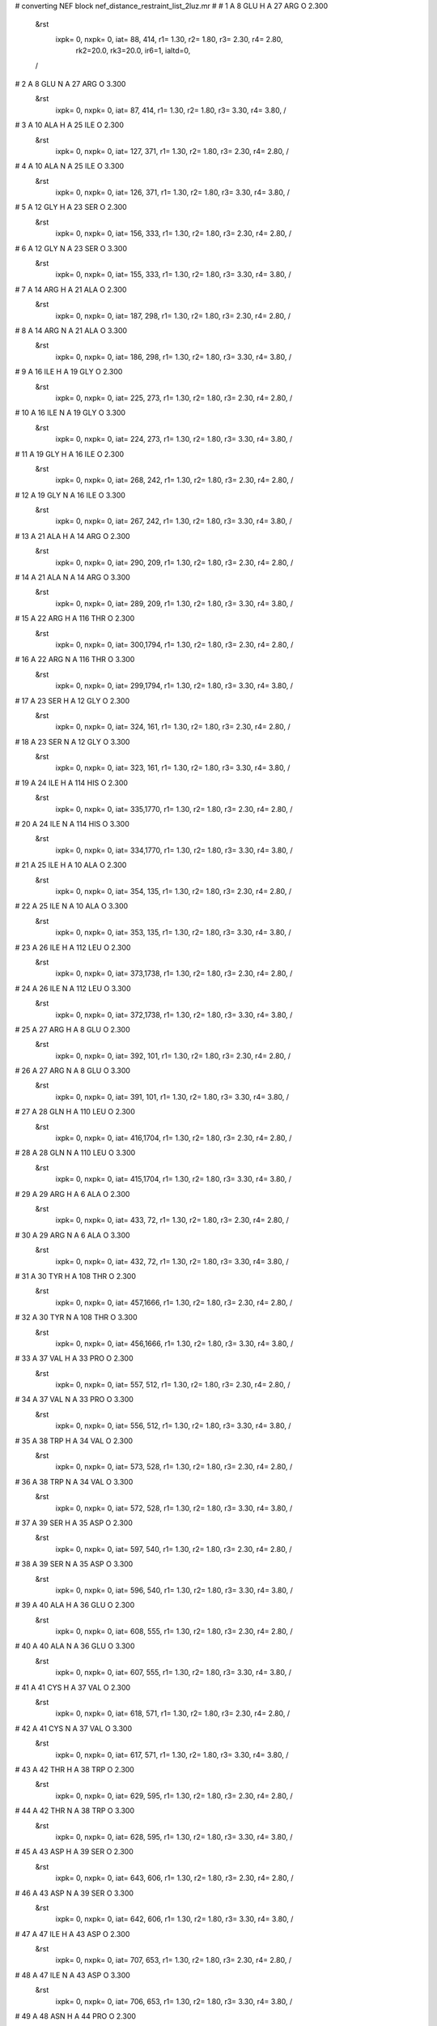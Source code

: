 #  converting NEF block nef_distance_restraint_list_2luz.mr
# 
#  1    A 8 GLU H     A 27 ARG O        2.300
 &rst
  ixpk= 0, nxpk= 0, iat=  88, 414, r1= 1.30, r2= 1.80, r3= 2.30, r4= 2.80, 
      rk2=20.0, rk3=20.0, ir6=1, ialtd=0,
 /

#  2    A 8 GLU N     A 27 ARG O        3.300
 &rst
  ixpk= 0, nxpk= 0, iat=  87, 414, r1= 1.30, r2= 1.80, r3= 3.30, r4= 3.80,  /

#  3    A 10 ALA H     A 25 ILE O        2.300
 &rst
  ixpk= 0, nxpk= 0, iat= 127, 371, r1= 1.30, r2= 1.80, r3= 2.30, r4= 2.80,  /

#  4    A 10 ALA N     A 25 ILE O        3.300
 &rst
  ixpk= 0, nxpk= 0, iat= 126, 371, r1= 1.30, r2= 1.80, r3= 3.30, r4= 3.80,  /

#  5    A 12 GLY H     A 23 SER O        2.300
 &rst
  ixpk= 0, nxpk= 0, iat= 156, 333, r1= 1.30, r2= 1.80, r3= 2.30, r4= 2.80,  /

#  6    A 12 GLY N     A 23 SER O        3.300
 &rst
  ixpk= 0, nxpk= 0, iat= 155, 333, r1= 1.30, r2= 1.80, r3= 3.30, r4= 3.80,  /

#  7    A 14 ARG H     A 21 ALA O        2.300
 &rst
  ixpk= 0, nxpk= 0, iat= 187, 298, r1= 1.30, r2= 1.80, r3= 2.30, r4= 2.80,  /

#  8    A 14 ARG N     A 21 ALA O        3.300
 &rst
  ixpk= 0, nxpk= 0, iat= 186, 298, r1= 1.30, r2= 1.80, r3= 3.30, r4= 3.80,  /

#  9    A 16 ILE H     A 19 GLY O        2.300
 &rst
  ixpk= 0, nxpk= 0, iat= 225, 273, r1= 1.30, r2= 1.80, r3= 2.30, r4= 2.80,  /

#  10    A 16 ILE N     A 19 GLY O        3.300
 &rst
  ixpk= 0, nxpk= 0, iat= 224, 273, r1= 1.30, r2= 1.80, r3= 3.30, r4= 3.80,  /

#  11    A 19 GLY H     A 16 ILE O        2.300
 &rst
  ixpk= 0, nxpk= 0, iat= 268, 242, r1= 1.30, r2= 1.80, r3= 2.30, r4= 2.80,  /

#  12    A 19 GLY N     A 16 ILE O        3.300
 &rst
  ixpk= 0, nxpk= 0, iat= 267, 242, r1= 1.30, r2= 1.80, r3= 3.30, r4= 3.80,  /

#  13    A 21 ALA H     A 14 ARG O        2.300
 &rst
  ixpk= 0, nxpk= 0, iat= 290, 209, r1= 1.30, r2= 1.80, r3= 2.30, r4= 2.80,  /

#  14    A 21 ALA N     A 14 ARG O        3.300
 &rst
  ixpk= 0, nxpk= 0, iat= 289, 209, r1= 1.30, r2= 1.80, r3= 3.30, r4= 3.80,  /

#  15    A 22 ARG H     A 116 THR O        2.300
 &rst
  ixpk= 0, nxpk= 0, iat= 300,1794, r1= 1.30, r2= 1.80, r3= 2.30, r4= 2.80,  /

#  16    A 22 ARG N     A 116 THR O        3.300
 &rst
  ixpk= 0, nxpk= 0, iat= 299,1794, r1= 1.30, r2= 1.80, r3= 3.30, r4= 3.80,  /

#  17    A 23 SER H     A 12 GLY O        2.300
 &rst
  ixpk= 0, nxpk= 0, iat= 324, 161, r1= 1.30, r2= 1.80, r3= 2.30, r4= 2.80,  /

#  18    A 23 SER N     A 12 GLY O        3.300
 &rst
  ixpk= 0, nxpk= 0, iat= 323, 161, r1= 1.30, r2= 1.80, r3= 3.30, r4= 3.80,  /

#  19    A 24 ILE H     A 114 HIS O        2.300
 &rst
  ixpk= 0, nxpk= 0, iat= 335,1770, r1= 1.30, r2= 1.80, r3= 2.30, r4= 2.80,  /

#  20    A 24 ILE N     A 114 HIS O        3.300
 &rst
  ixpk= 0, nxpk= 0, iat= 334,1770, r1= 1.30, r2= 1.80, r3= 3.30, r4= 3.80,  /

#  21    A 25 ILE H     A 10 ALA O        2.300
 &rst
  ixpk= 0, nxpk= 0, iat= 354, 135, r1= 1.30, r2= 1.80, r3= 2.30, r4= 2.80,  /

#  22    A 25 ILE N     A 10 ALA O        3.300
 &rst
  ixpk= 0, nxpk= 0, iat= 353, 135, r1= 1.30, r2= 1.80, r3= 3.30, r4= 3.80,  /

#  23    A 26 ILE H     A 112 LEU O        2.300
 &rst
  ixpk= 0, nxpk= 0, iat= 373,1738, r1= 1.30, r2= 1.80, r3= 2.30, r4= 2.80,  /

#  24    A 26 ILE N     A 112 LEU O        3.300
 &rst
  ixpk= 0, nxpk= 0, iat= 372,1738, r1= 1.30, r2= 1.80, r3= 3.30, r4= 3.80,  /

#  25    A 27 ARG H     A 8 GLU O        2.300
 &rst
  ixpk= 0, nxpk= 0, iat= 392, 101, r1= 1.30, r2= 1.80, r3= 2.30, r4= 2.80,  /

#  26    A 27 ARG N     A 8 GLU O        3.300
 &rst
  ixpk= 0, nxpk= 0, iat= 391, 101, r1= 1.30, r2= 1.80, r3= 3.30, r4= 3.80,  /

#  27    A 28 GLN H     A 110 LEU O        2.300
 &rst
  ixpk= 0, nxpk= 0, iat= 416,1704, r1= 1.30, r2= 1.80, r3= 2.30, r4= 2.80,  /

#  28    A 28 GLN N     A 110 LEU O        3.300
 &rst
  ixpk= 0, nxpk= 0, iat= 415,1704, r1= 1.30, r2= 1.80, r3= 3.30, r4= 3.80,  /

#  29    A 29 ARG H     A 6 ALA O        2.300
 &rst
  ixpk= 0, nxpk= 0, iat= 433,  72, r1= 1.30, r2= 1.80, r3= 2.30, r4= 2.80,  /

#  30    A 29 ARG N     A 6 ALA O        3.300
 &rst
  ixpk= 0, nxpk= 0, iat= 432,  72, r1= 1.30, r2= 1.80, r3= 3.30, r4= 3.80,  /

#  31    A 30 TYR H     A 108 THR O        2.300
 &rst
  ixpk= 0, nxpk= 0, iat= 457,1666, r1= 1.30, r2= 1.80, r3= 2.30, r4= 2.80,  /

#  32    A 30 TYR N     A 108 THR O        3.300
 &rst
  ixpk= 0, nxpk= 0, iat= 456,1666, r1= 1.30, r2= 1.80, r3= 3.30, r4= 3.80,  /

#  33    A 37 VAL H     A 33 PRO O        2.300
 &rst
  ixpk= 0, nxpk= 0, iat= 557, 512, r1= 1.30, r2= 1.80, r3= 2.30, r4= 2.80,  /

#  34    A 37 VAL N     A 33 PRO O        3.300
 &rst
  ixpk= 0, nxpk= 0, iat= 556, 512, r1= 1.30, r2= 1.80, r3= 3.30, r4= 3.80,  /

#  35    A 38 TRP H     A 34 VAL O        2.300
 &rst
  ixpk= 0, nxpk= 0, iat= 573, 528, r1= 1.30, r2= 1.80, r3= 2.30, r4= 2.80,  /

#  36    A 38 TRP N     A 34 VAL O        3.300
 &rst
  ixpk= 0, nxpk= 0, iat= 572, 528, r1= 1.30, r2= 1.80, r3= 3.30, r4= 3.80,  /

#  37    A 39 SER H     A 35 ASP O        2.300
 &rst
  ixpk= 0, nxpk= 0, iat= 597, 540, r1= 1.30, r2= 1.80, r3= 2.30, r4= 2.80,  /

#  38    A 39 SER N     A 35 ASP O        3.300
 &rst
  ixpk= 0, nxpk= 0, iat= 596, 540, r1= 1.30, r2= 1.80, r3= 3.30, r4= 3.80,  /

#  39    A 40 ALA H     A 36 GLU O        2.300
 &rst
  ixpk= 0, nxpk= 0, iat= 608, 555, r1= 1.30, r2= 1.80, r3= 2.30, r4= 2.80,  /

#  40    A 40 ALA N     A 36 GLU O        3.300
 &rst
  ixpk= 0, nxpk= 0, iat= 607, 555, r1= 1.30, r2= 1.80, r3= 3.30, r4= 3.80,  /

#  41    A 41 CYS H     A 37 VAL O        2.300
 &rst
  ixpk= 0, nxpk= 0, iat= 618, 571, r1= 1.30, r2= 1.80, r3= 2.30, r4= 2.80,  /

#  42    A 41 CYS N     A 37 VAL O        3.300
 &rst
  ixpk= 0, nxpk= 0, iat= 617, 571, r1= 1.30, r2= 1.80, r3= 3.30, r4= 3.80,  /

#  43    A 42 THR H     A 38 TRP O        2.300
 &rst
  ixpk= 0, nxpk= 0, iat= 629, 595, r1= 1.30, r2= 1.80, r3= 2.30, r4= 2.80,  /

#  44    A 42 THR N     A 38 TRP O        3.300
 &rst
  ixpk= 0, nxpk= 0, iat= 628, 595, r1= 1.30, r2= 1.80, r3= 3.30, r4= 3.80,  /

#  45    A 43 ASP H     A 39 SER O        2.300
 &rst
  ixpk= 0, nxpk= 0, iat= 643, 606, r1= 1.30, r2= 1.80, r3= 2.30, r4= 2.80,  /

#  46    A 43 ASP N     A 39 SER O        3.300
 &rst
  ixpk= 0, nxpk= 0, iat= 642, 606, r1= 1.30, r2= 1.80, r3= 3.30, r4= 3.80,  /

#  47    A 47 ILE H     A 43 ASP O        2.300
 &rst
  ixpk= 0, nxpk= 0, iat= 707, 653, r1= 1.30, r2= 1.80, r3= 2.30, r4= 2.80,  /

#  48    A 47 ILE N     A 43 ASP O        3.300
 &rst
  ixpk= 0, nxpk= 0, iat= 706, 653, r1= 1.30, r2= 1.80, r3= 3.30, r4= 3.80,  /

#  49    A 48 ASN H     A 44 PRO O        2.300
 &rst
  ixpk= 0, nxpk= 0, iat= 726, 667, r1= 1.30, r2= 1.80, r3= 2.30, r4= 2.80,  /

#  50    A 48 ASN N     A 44 PRO O        3.300
 &rst
  ixpk= 0, nxpk= 0, iat= 725, 667, r1= 1.30, r2= 1.80, r3= 3.30, r4= 3.80,  /

#  51    A 51 PHE H     A 47 ILE O        2.300
 &rst
  ixpk= 0, nxpk= 0, iat= 788, 724, r1= 1.30, r2= 1.80, r3= 2.30, r4= 2.80,  /

#  52    A 51 PHE N     A 47 ILE O        3.300
 &rst
  ixpk= 0, nxpk= 0, iat= 787, 724, r1= 1.30, r2= 1.80, r3= 3.30, r4= 3.80,  /

#  53    A 55 LYS H     A 65 ALA O        2.300
 &rst
  ixpk= 0, nxpk= 0, iat= 856,1011, r1= 1.30, r2= 1.80, r3= 2.30, r4= 2.80,  /

#  54    A 55 LYS N     A 65 ALA O        3.300
 &rst
  ixpk= 0, nxpk= 0, iat= 855,1011, r1= 1.30, r2= 1.80, r3= 3.30, r4= 3.80,  /

#  55    A 58 LEU H     A 63 ASN O        2.300
 &rst
  ixpk= 0, nxpk= 0, iat= 897, 981, r1= 1.30, r2= 1.80, r3= 2.30, r4= 2.80,  /

#  56    A 58 LEU N     A 63 ASN O        3.300
 &rst
  ixpk= 0, nxpk= 0, iat= 896, 981, r1= 1.30, r2= 1.80, r3= 3.30, r4= 3.80,  /

#  57    A 61 GLY H     A 74 ILE O        2.300
 &rst
  ixpk= 0, nxpk= 0, iat= 955,1127, r1= 1.30, r2= 1.80, r3= 2.30, r4= 2.80,  /

#  58    A 61 GLY N     A 74 ILE O        3.300
 &rst
  ixpk= 0, nxpk= 0, iat= 954,1127, r1= 1.30, r2= 1.80, r3= 3.30, r4= 3.80,  /

#  59    A 62 GLY H     A 59 ARG O        2.300
 &rst
  ixpk= 0, nxpk= 0, iat= 962, 938, r1= 1.30, r2= 1.80, r3= 2.30, r4= 2.80,  /

#  60    A 62 GLY N     A 59 ARG O        3.300
 &rst
  ixpk= 0, nxpk= 0, iat= 961, 938, r1= 1.30, r2= 1.80, r3= 3.30, r4= 3.80,  /

#  61    A 64 PHE H     A 72 GLY O        2.300
 &rst
  ixpk= 0, nxpk= 0, iat= 983,1096, r1= 1.30, r2= 1.80, r3= 2.30, r4= 2.80,  /

#  62    A 64 PHE N     A 72 GLY O        3.300
 &rst
  ixpk= 0, nxpk= 0, iat= 982,1096, r1= 1.30, r2= 1.80, r3= 3.30, r4= 3.80,  /

#  63    A 65 ALA H     A 55 LYS O        2.300
 &rst
  ixpk= 0, nxpk= 0, iat=1003, 876, r1= 1.30, r2= 1.80, r3= 2.30, r4= 2.80,  /

#  64    A 65 ALA N     A 55 LYS O        3.300
 &rst
  ixpk= 0, nxpk= 0, iat=1002, 876, r1= 1.30, r2= 1.80, r3= 3.30, r4= 3.80,  /

#  65    A 71 SER H     A 88 VAL O        2.300
 &rst
  ixpk= 0, nxpk= 0, iat=1080,1375, r1= 1.30, r2= 1.80, r3= 2.30, r4= 2.80,  /

#  66    A 71 SER N     A 88 VAL O        3.300
 &rst
  ixpk= 0, nxpk= 0, iat=1079,1375, r1= 1.30, r2= 1.80, r3= 3.30, r4= 3.80,  /

#  67    A 72 GLY H     A 64 PHE O        2.300
 &rst
  ixpk= 0, nxpk= 0, iat=1091,1001, r1= 1.30, r2= 1.80, r3= 2.30, r4= 2.80,  /

#  68    A 72 GLY N     A 64 PHE O        3.300
 &rst
  ixpk= 0, nxpk= 0, iat=1090,1001, r1= 1.30, r2= 1.80, r3= 3.30, r4= 3.80,  /

#  69    A 74 ILE H     A 62 GLY O        2.300
 &rst
  ixpk= 0, nxpk= 0, iat=1110, 967, r1= 1.30, r2= 1.80, r3= 2.30, r4= 2.80,  /

#  70    A 74 ILE N     A 62 GLY O        3.300
 &rst
  ixpk= 0, nxpk= 0, iat=1109, 967, r1= 1.30, r2= 1.80, r3= 3.30, r4= 3.80,  /

#  71    A 76 ARG H     A 84 THR O        2.300
 &rst
  ixpk= 0, nxpk= 0, iat=1148,1305, r1= 1.30, r2= 1.80, r3= 2.30, r4= 2.80,  /

#  72    A 76 ARG N     A 84 THR O        3.300
 &rst
  ixpk= 0, nxpk= 0, iat=1147,1305, r1= 1.30, r2= 1.80, r3= 3.30, r4= 3.80,  /

#  73    A 78 GLU H     A 82 ARG O        2.300
 &rst
  ixpk= 0, nxpk= 0, iat=1183,1272, r1= 1.30, r2= 1.80, r3= 2.30, r4= 2.80,  /

#  74    A 78 GLU N     A 82 ARG O        3.300
 &rst
  ixpk= 0, nxpk= 0, iat=1182,1272, r1= 1.30, r2= 1.80, r3= 3.30, r4= 3.80,  /

#  75    A 82 ARG H     A 78 GLU O        2.300
 &rst
  ixpk= 0, nxpk= 0, iat=1250,1196, r1= 1.30, r2= 1.80, r3= 2.30, r4= 2.80,  /

#  76    A 82 ARG N     A 78 GLU O        3.300
 &rst
  ixpk= 0, nxpk= 0, iat=1249,1196, r1= 1.30, r2= 1.80, r3= 3.30, r4= 3.80,  /

#  77    A 83 LEU H     A 99 LEU O        2.300
 &rst
  ixpk= 0, nxpk= 0, iat=1274,1542, r1= 1.30, r2= 1.80, r3= 2.30, r4= 2.80,  /

#  78    A 83 LEU N     A 99 LEU O        3.300
 &rst
  ixpk= 0, nxpk= 0, iat=1273,1542, r1= 1.30, r2= 1.80, r3= 3.30, r4= 3.80,  /

#  79    A 84 THR H     A 76 ARG O        2.300
 &rst
  ixpk= 0, nxpk= 0, iat=1293,1170, r1= 1.30, r2= 1.80, r3= 2.30, r4= 2.80,  /

#  80    A 84 THR N     A 76 ARG O        3.300
 &rst
  ixpk= 0, nxpk= 0, iat=1292,1170, r1= 1.30, r2= 1.80, r3= 3.30, r4= 3.80,  /

#  81    A 85 ILE H     A 97 VAL O        2.300
 &rst
  ixpk= 0, nxpk= 0, iat=1307,1508, r1= 1.30, r2= 1.80, r3= 2.30, r4= 2.80,  /

#  82    A 85 ILE N     A 97 VAL O        3.300
 &rst
  ixpk= 0, nxpk= 0, iat=1306,1508, r1= 1.30, r2= 1.80, r3= 3.30, r4= 3.80,  /

#  83    A 86 SER H     A 73 ASP O        2.300
 &rst
  ixpk= 0, nxpk= 0, iat=1326,1108, r1= 1.30, r2= 1.80, r3= 2.30, r4= 2.80,  /

#  84    A 86 SER N     A 73 ASP O        3.300
 &rst
  ixpk= 0, nxpk= 0, iat=1325,1108, r1= 1.30, r2= 1.80, r3= 3.30, r4= 3.80,  /

#  85    A 87 TRP H     A 95 SER O        2.300
 &rst
  ixpk= 0, nxpk= 0, iat=1337,1477, r1= 1.30, r2= 1.80, r3= 2.30, r4= 2.80,  /

#  86    A 87 TRP N     A 95 SER O        3.300
 &rst
  ixpk= 0, nxpk= 0, iat=1336,1477, r1= 1.30, r2= 1.80, r3= 3.30, r4= 3.80,  /

#  87    A 95 SER H     A 87 TRP O        2.300
 &rst
  ixpk= 0, nxpk= 0, iat=1468,1359, r1= 1.30, r2= 1.80, r3= 2.30, r4= 2.80,  /

#  88    A 95 SER N     A 87 TRP O        3.300
 &rst
  ixpk= 0, nxpk= 0, iat=1467,1359, r1= 1.30, r2= 1.80, r3= 3.30, r4= 3.80,  /

#  89    A 96 GLU H     A 115 ALA O        2.300
 &rst
  ixpk= 0, nxpk= 0, iat=1479,1780, r1= 1.30, r2= 1.80, r3= 2.30, r4= 2.80,  /

#  90    A 96 GLU N     A 115 ALA O        3.300
 &rst
  ixpk= 0, nxpk= 0, iat=1478,1780, r1= 1.30, r2= 1.80, r3= 3.30, r4= 3.80,  /

#  91    A 97 VAL H     A 85 ILE O        2.300
 &rst
  ixpk= 0, nxpk= 0, iat=1494,1324, r1= 1.30, r2= 1.80, r3= 2.30, r4= 2.80,  /

#  92    A 97 VAL N     A 85 ILE O        3.300
 &rst
  ixpk= 0, nxpk= 0, iat=1493,1324, r1= 1.30, r2= 1.80, r3= 3.30, r4= 3.80,  /

#  93    A 98 GLU H     A 113 GLU O        2.300
 &rst
  ixpk= 0, nxpk= 0, iat=1510,1753, r1= 1.30, r2= 1.80, r3= 2.30, r4= 2.80,  /

#  94    A 98 GLU N     A 113 GLU O        3.300
 &rst
  ixpk= 0, nxpk= 0, iat=1509,1753, r1= 1.30, r2= 1.80, r3= 3.30, r4= 3.80,  /

#  95    A 99 LEU H     A 83 LEU O        2.300
 &rst
  ixpk= 0, nxpk= 0, iat=1525,1291, r1= 1.30, r2= 1.80, r3= 2.30, r4= 2.80,  /

#  96    A 99 LEU N     A 83 LEU O        3.300
 &rst
  ixpk= 0, nxpk= 0, iat=1524,1291, r1= 1.30, r2= 1.80, r3= 3.30, r4= 3.80,  /

#  97    A 100 ARG H     A 111 GLU O        2.300
 &rst
  ixpk= 0, nxpk= 0, iat=1544,1719, r1= 1.30, r2= 1.80, r3= 2.30, r4= 2.80,  /

#  98    A 100 ARG N     A 111 GLU O        3.300
 &rst
  ixpk= 0, nxpk= 0, iat=1543,1719, r1= 1.30, r2= 1.80, r3= 3.30, r4= 3.80,  /

#  99    A 101 LEU H     A 81 ARG O        2.300
 &rst
  ixpk= 0, nxpk= 0, iat=1568,1248, r1= 1.30, r2= 1.80, r3= 2.30, r4= 2.80,  /

#  100    A 101 LEU N     A 81 ARG O        3.300
 &rst
  ixpk= 0, nxpk= 0, iat=1567,1248, r1= 1.30, r2= 1.80, r3= 3.30, r4= 3.80,  /

#  101    A 102 SER H     A 109 LEU O        2.300
 &rst
  ixpk= 0, nxpk= 0, iat=1587,1685, r1= 1.30, r2= 1.80, r3= 2.30, r4= 2.80,  /

#  102    A 102 SER N     A 109 LEU O        3.300
 &rst
  ixpk= 0, nxpk= 0, iat=1586,1685, r1= 1.30, r2= 1.80, r3= 3.30, r4= 3.80,  /

#  103    A 104 GLU H     A 107 GLY O        2.300
 &rst
  ixpk= 0, nxpk= 0, iat=1613,1652, r1= 1.30, r2= 1.80, r3= 2.30, r4= 2.80,  /

#  104    A 104 GLU N     A 107 GLY O        3.300
 &rst
  ixpk= 0, nxpk= 0, iat=1612,1652, r1= 1.30, r2= 1.80, r3= 3.30, r4= 3.80,  /

#  105    A 109 LEU H     A 102 SER O        2.300
 &rst
  ixpk= 0, nxpk= 0, iat=1668,1596, r1= 1.30, r2= 1.80, r3= 2.30, r4= 2.80,  /

#  106    A 109 LEU N     A 102 SER O        3.300
 &rst
  ixpk= 0, nxpk= 0, iat=1667,1596, r1= 1.30, r2= 1.80, r3= 3.30, r4= 3.80,  /

#  107    A 110 LEU H     A 28 GLN O        2.300
 &rst
  ixpk= 0, nxpk= 0, iat=1687, 431, r1= 1.30, r2= 1.80, r3= 2.30, r4= 2.80,  /

#  108    A 110 LEU N     A 28 GLN O        3.300
 &rst
  ixpk= 0, nxpk= 0, iat=1686, 431, r1= 1.30, r2= 1.80, r3= 3.30, r4= 3.80,  /

#  109    A 111 GLU H     A 100 ARG O        2.300
 &rst
  ixpk= 0, nxpk= 0, iat=1706,1566, r1= 1.30, r2= 1.80, r3= 2.30, r4= 2.80,  /

#  110    A 111 GLU N     A 100 ARG O        3.300
 &rst
  ixpk= 0, nxpk= 0, iat=1705,1566, r1= 1.30, r2= 1.80, r3= 3.30, r4= 3.80,  /

#  111    A 112 LEU H     A 26 ILE O        2.300
 &rst
  ixpk= 0, nxpk= 0, iat=1721, 390, r1= 1.30, r2= 1.80, r3= 2.30, r4= 2.80,  /

#  112    A 112 LEU N     A 26 ILE O        3.300
 &rst
  ixpk= 0, nxpk= 0, iat=1720, 390, r1= 1.30, r2= 1.80, r3= 3.30, r4= 3.80,  /

#  113    A 113 GLU H     A 98 GLU O        2.300
 &rst
  ixpk= 0, nxpk= 0, iat=1740,1523, r1= 1.30, r2= 1.80, r3= 2.30, r4= 2.80,  /

#  114    A 113 GLU N     A 98 GLU O        3.300
 &rst
  ixpk= 0, nxpk= 0, iat=1739,1523, r1= 1.30, r2= 1.80, r3= 3.30, r4= 3.80,  /

#  115    A 114 HIS H     A 24 ILE O        2.300
 &rst
  ixpk= 0, nxpk= 0, iat=1755, 352, r1= 1.30, r2= 1.80, r3= 2.30, r4= 2.80,  /

#  116    A 114 HIS N     A 24 ILE O        3.300
 &rst
  ixpk= 0, nxpk= 0, iat=1754, 352, r1= 1.30, r2= 1.80, r3= 3.30, r4= 3.80,  /

#  117    A 115 ALA H     A 96 GLU O        2.300
 &rst
  ixpk= 0, nxpk= 0, iat=1772,1492, r1= 1.30, r2= 1.80, r3= 2.30, r4= 2.80,  /

#  118    A 115 ALA N     A 96 GLU O        3.300
 &rst
  ixpk= 0, nxpk= 0, iat=1771,1492, r1= 1.30, r2= 1.80, r3= 3.30, r4= 3.80,  /

#  119    A 116 THR H     A 22 ARG O        2.300
 &rst
  ixpk= 0, nxpk= 0, iat=1782, 322, r1= 1.30, r2= 1.80, r3= 2.30, r4= 2.80,  /

#  120    A 116 THR N     A 22 ARG O        3.300
 &rst
  ixpk= 0, nxpk= 0, iat=1781, 322, r1= 1.30, r2= 1.80, r3= 3.30, r4= 3.80,  /

#  121    A 122 LEU H     A 118 SER O        2.300
 &rst
  ixpk= 0, nxpk= 0, iat=1870,1819, r1= 1.30, r2= 1.80, r3= 2.30, r4= 2.80,  /

#  122    A 122 LEU N     A 118 SER O        3.300
 &rst
  ixpk= 0, nxpk= 0, iat=1869,1819, r1= 1.30, r2= 1.80, r3= 3.30, r4= 3.80,  /

#  123    A 123 VAL H     A 119 GLU O        2.300
 &rst
  ixpk= 0, nxpk= 0, iat=1889,1834, r1= 1.30, r2= 1.80, r3= 2.30, r4= 2.80,  /

#  124    A 123 VAL N     A 119 GLU O        3.300
 &rst
  ixpk= 0, nxpk= 0, iat=1888,1834, r1= 1.30, r2= 1.80, r3= 3.30, r4= 3.80,  /

#  125    A 124 GLU H     A 120 GLN O        2.300
 &rst
  ixpk= 0, nxpk= 0, iat=1905,1851, r1= 1.30, r2= 1.80, r3= 2.30, r4= 2.80,  /

#  126    A 124 GLU N     A 120 GLN O        3.300
 &rst
  ixpk= 0, nxpk= 0, iat=1904,1851, r1= 1.30, r2= 1.80, r3= 3.30, r4= 3.80,  /

#  127    A 125 VAL H     A 121 MET O        2.300
 &rst
  ixpk= 0, nxpk= 0, iat=1920,1868, r1= 1.30, r2= 1.80, r3= 2.30, r4= 2.80,  /

#  128    A 125 VAL N     A 121 MET O        3.300
 &rst
  ixpk= 0, nxpk= 0, iat=1919,1868, r1= 1.30, r2= 1.80, r3= 3.30, r4= 3.80,  /

#  129    A 126 GLY H     A 122 LEU O        2.300
 &rst
  ixpk= 0, nxpk= 0, iat=1936,1887, r1= 1.30, r2= 1.80, r3= 2.30, r4= 2.80,  /

#  130    A 126 GLY N     A 122 LEU O        3.300
 &rst
  ixpk= 0, nxpk= 0, iat=1935,1887, r1= 1.30, r2= 1.80, r3= 3.30, r4= 3.80,  /

#  131    A 127 VAL H     A 123 VAL O        2.300
 &rst
  ixpk= 0, nxpk= 0, iat=1943,1903, r1= 1.30, r2= 1.80, r3= 2.30, r4= 2.80,  /

#  132    A 127 VAL N     A 123 VAL O        3.300
 &rst
  ixpk= 0, nxpk= 0, iat=1942,1903, r1= 1.30, r2= 1.80, r3= 3.30, r4= 3.80,  /

#  133    A 128 GLY H     A 124 GLU O        2.300
 &rst
  ixpk= 0, nxpk= 0, iat=1959,1918, r1= 1.30, r2= 1.80, r3= 2.30, r4= 2.80,  /

#  134    A 128 GLY N     A 124 GLU O        3.300
 &rst
  ixpk= 0, nxpk= 0, iat=1958,1918, r1= 1.30, r2= 1.80, r3= 3.30, r4= 3.80,  /

#  135    A 129 TRP H     A 125 VAL O        2.300
 &rst
  ixpk= 0, nxpk= 0, iat=1966,1934, r1= 1.30, r2= 1.80, r3= 2.30, r4= 2.80,  /

#  136    A 129 TRP N     A 125 VAL O        3.300
 &rst
  ixpk= 0, nxpk= 0, iat=1965,1934, r1= 1.30, r2= 1.80, r3= 3.30, r4= 3.80,  /

#  137    A 130 GLU H     A 126 GLY O        2.300
 &rst
  ixpk= 0, nxpk= 0, iat=1990,1941, r1= 1.30, r2= 1.80, r3= 2.30, r4= 2.80,  /

#  138    A 130 GLU N     A 126 GLY O        3.300
 &rst
  ixpk= 0, nxpk= 0, iat=1989,1941, r1= 1.30, r2= 1.80, r3= 3.30, r4= 3.80,  /

#  139    A 131 MET H     A 127 VAL O        2.300
 &rst
  ixpk= 0, nxpk= 0, iat=2005,1957, r1= 1.30, r2= 1.80, r3= 2.30, r4= 2.80,  /

#  140    A 131 MET N     A 127 VAL O        3.300
 &rst
  ixpk= 0, nxpk= 0, iat=2004,1957, r1= 1.30, r2= 1.80, r3= 3.30, r4= 3.80,  /

#  141    A 132 ALA H     A 128 GLY O        2.300
 &rst
  ixpk= 0, nxpk= 0, iat=2022,1964, r1= 1.30, r2= 1.80, r3= 2.30, r4= 2.80,  /

#  142    A 132 ALA N     A 128 GLY O        3.300
 &rst
  ixpk= 0, nxpk= 0, iat=2021,1964, r1= 1.30, r2= 1.80, r3= 3.30, r4= 3.80,  /

#  143    A 133 LEU H     A 129 TRP O        2.300
 &rst
  ixpk= 0, nxpk= 0, iat=2032,1988, r1= 1.30, r2= 1.80, r3= 2.30, r4= 2.80,  /

#  144    A 133 LEU N     A 129 TRP O        3.300
 &rst
  ixpk= 0, nxpk= 0, iat=2031,1988, r1= 1.30, r2= 1.80, r3= 3.30, r4= 3.80,  /

#  145    A 134 ASP H     A 130 GLU O        2.300
 &rst
  ixpk= 0, nxpk= 0, iat=2051,2003, r1= 1.30, r2= 1.80, r3= 2.30, r4= 2.80,  /

#  146    A 134 ASP N     A 130 GLU O        3.300
 &rst
  ixpk= 0, nxpk= 0, iat=2050,2003, r1= 1.30, r2= 1.80, r3= 3.30, r4= 3.80,  /

#  147    A 135 PHE H     A 131 MET O        2.300
 &rst
  ixpk= 0, nxpk= 0, iat=2063,2020, r1= 1.30, r2= 1.80, r3= 2.30, r4= 2.80,  /

#  148    A 135 PHE N     A 131 MET O        3.300
 &rst
  ixpk= 0, nxpk= 0, iat=2062,2020, r1= 1.30, r2= 1.80, r3= 3.30, r4= 3.80,  /

#  149    A 136 LEU H     A 132 ALA O        2.300
 &rst
  ixpk= 0, nxpk= 0, iat=2083,2030, r1= 1.30, r2= 1.80, r3= 2.30, r4= 2.80,  /

#  150    A 136 LEU N     A 132 ALA O        3.300
 &rst
  ixpk= 0, nxpk= 0, iat=2082,2030, r1= 1.30, r2= 1.80, r3= 3.30, r4= 3.80,  /

#  151    A 137 GLY H     A 133 LEU O        2.300
 &rst
  ixpk= 0, nxpk= 0, iat=2102,2049, r1= 1.30, r2= 1.80, r3= 2.30, r4= 2.80,  /

#  152    A 137 GLY N     A 133 LEU O        3.300
 &rst
  ixpk= 0, nxpk= 0, iat=2101,2049, r1= 1.30, r2= 1.80, r3= 3.30, r4= 3.80,  /

#  153    A 138 MET H     A 134 ASP O        2.300
 &rst
  ixpk= 0, nxpk= 0, iat=2109,2061, r1= 1.30, r2= 1.80, r3= 2.30, r4= 2.80,  /

#  154    A 138 MET N     A 134 ASP O        3.300
 &rst
  ixpk= 0, nxpk= 0, iat=2108,2061, r1= 1.30, r2= 1.80, r3= 3.30, r4= 3.80,  /

#  155    A 139 PHE H     A 135 PHE O        2.300
 &rst
  ixpk= 0, nxpk= 0, iat=2126,2081, r1= 1.30, r2= 1.80, r3= 2.30, r4= 2.80,  /

#  156    A 139 PHE N     A 135 PHE O        3.300
 &rst
  ixpk= 0, nxpk= 0, iat=2125,2081, r1= 1.30, r2= 1.80, r3= 3.30, r4= 3.80,  /

#  157    A 140 ILE H     A 136 LEU O        2.300
 &rst
  ixpk= 0, nxpk= 0, iat=2146,2100, r1= 1.30, r2= 1.80, r3= 2.30, r4= 2.80,  /

#  158    A 140 ILE N     A 136 LEU O        3.300
 &rst
  ixpk= 0, nxpk= 0, iat=2145,2100, r1= 1.30, r2= 1.80, r3= 3.30, r4= 3.80,  /

#  159    A 141 ARG H     A 137 GLY O        2.300
 &rst
  ixpk= 0, nxpk= 0, iat=2165,2107, r1= 1.30, r2= 1.80, r3= 2.30, r4= 2.80,  /

#  160    A 141 ARG N     A 137 GLY O        3.300
 &rst
  ixpk= 0, nxpk= 0, iat=2164,2107, r1= 1.30, r2= 1.80, r3= 3.30, r4= 3.80,  /

#  161    A 164 MET H     A 160 SER O        2.300
 &rst
  ixpk= 0, nxpk= 0, iat=2482,2434, r1= 1.30, r2= 1.80, r3= 2.30, r4= 2.80,  /

#  162    A 164 MET N     A 160 SER O        3.300
 &rst
  ixpk= 0, nxpk= 0, iat=2481,2434, r1= 1.30, r2= 1.80, r3= 3.30, r4= 3.80,  /

#  163    A 165 ARG H     A 161 PRO O        2.300
 &rst
  ixpk= 0, nxpk= 0, iat=2499,2448, r1= 1.30, r2= 1.80, r3= 2.30, r4= 2.80,  /

#  164    A 165 ARG N     A 161 PRO O        3.300
 &rst
  ixpk= 0, nxpk= 0, iat=2498,2448, r1= 1.30, r2= 1.80, r3= 3.30, r4= 3.80,  /

#  165    A 166 ILE H     A 162 GLU O        2.300
 &rst
  ixpk= 0, nxpk= 0, iat=2523,2463, r1= 1.30, r2= 1.80, r3= 2.30, r4= 2.80,  /

#  166    A 166 ILE N     A 162 GLU O        3.300
 &rst
  ixpk= 0, nxpk= 0, iat=2522,2463, r1= 1.30, r2= 1.80, r3= 3.30, r4= 3.80,  /

#  167    A 167 SER H     A 163 MET O        2.300
 &rst
  ixpk= 0, nxpk= 0, iat=2542,2480, r1= 1.30, r2= 1.80, r3= 2.30, r4= 2.80,  /

#  168    A 167 SER N     A 163 MET O        3.300
 &rst
  ixpk= 0, nxpk= 0, iat=2541,2480, r1= 1.30, r2= 1.80, r3= 3.30, r4= 3.80,  /

#  169    A 168 GLN H     A 164 MET O        2.300
 &rst
  ixpk= 0, nxpk= 0, iat=2553,2497, r1= 1.30, r2= 1.80, r3= 2.30, r4= 2.80,  /

#  170    A 168 GLN N     A 164 MET O        3.300
 &rst
  ixpk= 0, nxpk= 0, iat=2552,2497, r1= 1.30, r2= 1.80, r3= 3.30, r4= 3.80,  /

#  171    A 169 GLU H     A 165 ARG O        2.300
 &rst
  ixpk= 0, nxpk= 0, iat=2570,2521, r1= 1.30, r2= 1.80, r3= 2.30, r4= 2.80,  /

#  172    A 169 GLU N     A 165 ARG O        3.300
 &rst
  ixpk= 0, nxpk= 0, iat=2569,2521, r1= 1.30, r2= 1.80, r3= 3.30, r4= 3.80,  /

#  173    A 170 ARG H     A 166 ILE O        2.300
 &rst
  ixpk= 0, nxpk= 0, iat=2585,2540, r1= 1.30, r2= 1.80, r3= 2.30, r4= 2.80,  /

#  174    A 170 ARG N     A 166 ILE O        3.300
 &rst
  ixpk= 0, nxpk= 0, iat=2584,2540, r1= 1.30, r2= 1.80, r3= 3.30, r4= 3.80,  /

#  175    A 171 GLY H     A 167 SER O        2.300
 &rst
  ixpk= 0, nxpk= 0, iat=2609,2551, r1= 1.30, r2= 1.80, r3= 2.30, r4= 2.80,  /

#  176    A 171 GLY N     A 167 SER O        3.300
 &rst
  ixpk= 0, nxpk= 0, iat=2608,2551, r1= 1.30, r2= 1.80, r3= 3.30, r4= 3.80,  /

#  177    A 172 GLU H     A 168 GLN O        2.300
 &rst
  ixpk= 0, nxpk= 0, iat=2616,2568, r1= 1.30, r2= 1.80, r3= 2.30, r4= 2.80,  /

#  178    A 172 GLU N     A 168 GLN O        3.300
 &rst
  ixpk= 0, nxpk= 0, iat=2615,2568, r1= 1.30, r2= 1.80, r3= 3.30, r4= 3.80,  /

#  179    A 173 ALA H     A 169 GLU O        2.300
 &rst
  ixpk= 0, nxpk= 0, iat=2631,2583, r1= 1.30, r2= 1.80, r3= 2.30, r4= 2.80,  /

#  180    A 173 ALA N     A 169 GLU O        3.300
 &rst
  ixpk= 0, nxpk= 0, iat=2630,2583, r1= 1.30, r2= 1.80, r3= 3.30, r4= 3.80,  /

#  181    A 174 TRP H     A 170 ARG O        2.300
 &rst
  ixpk= 0, nxpk= 0, iat=2641,2607, r1= 1.30, r2= 1.80, r3= 2.30, r4= 2.80,  /

#  182    A 174 TRP N     A 170 ARG O        3.300
 &rst
  ixpk= 0, nxpk= 0, iat=2640,2607, r1= 1.30, r2= 1.80, r3= 3.30, r4= 3.80,  /

#  183    A 175 ALA H     A 171 GLY O        2.300
 &rst
  ixpk= 0, nxpk= 0, iat=2665,2614, r1= 1.30, r2= 1.80, r3= 2.30, r4= 2.80,  /

#  184    A 175 ALA N     A 171 GLY O        3.300
 &rst
  ixpk= 0, nxpk= 0, iat=2664,2614, r1= 1.30, r2= 1.80, r3= 3.30, r4= 3.80,  /

#  185    A 176 ALA H     A 172 GLU O        2.300
 &rst
  ixpk= 0, nxpk= 0, iat=2675,2629, r1= 1.30, r2= 1.80, r3= 2.30, r4= 2.80,  /

#  186    A 176 ALA N     A 172 GLU O        3.300
 &rst
  ixpk= 0, nxpk= 0, iat=2674,2629, r1= 1.30, r2= 1.80, r3= 3.30, r4= 3.80,  /

#  187    A 177 LEU H     A 173 ALA O        2.300
 &rst
  ixpk= 0, nxpk= 0, iat=2685,2639, r1= 1.30, r2= 1.80, r3= 2.30, r4= 2.80,  /

#  188    A 177 LEU N     A 173 ALA O        3.300
 &rst
  ixpk= 0, nxpk= 0, iat=2684,2639, r1= 1.30, r2= 1.80, r3= 3.30, r4= 3.80,  /

#  189    A 178 VAL H     A 174 TRP O        2.300
 &rst
  ixpk= 0, nxpk= 0, iat=2704,2663, r1= 1.30, r2= 1.80, r3= 2.30, r4= 2.80,  /

#  190    A 178 VAL N     A 174 TRP O        3.300
 &rst
  ixpk= 0, nxpk= 0, iat=2703,2663, r1= 1.30, r2= 1.80, r3= 3.30, r4= 3.80,  /

#  191    A 179 HIS H     A 175 ALA O        2.300
 &rst
  ixpk= 0, nxpk= 0, iat=2720,2673, r1= 1.30, r2= 1.80, r3= 2.30, r4= 2.80,  /

#  192    A 179 HIS N     A 175 ALA O        3.300
 &rst
  ixpk= 0, nxpk= 0, iat=2719,2673, r1= 1.30, r2= 1.80, r3= 3.30, r4= 3.80,  /

#  193    A 5 GLN H     A 5 GLN HB%        3.500
 &rst
  ixpk= 0, nxpk= 0, iat=  47,  -1, r1= 1.30, r2= 1.80, r3= 3.93, r4= 4.43,
 igr2=  51,  52,
 /

#  194    A 5 GLN H     A 5 GLN HG%        3.500
 &rst
  ixpk= 0, nxpk= 0, iat=  47,  -1, r1= 1.30, r2= 1.80, r3= 3.93, r4= 4.43,
 igr2=  54,  55,
 /

#  195    A 5 GLN HA     A 5 GLN HG%        3.500
 &rst
  ixpk= 0, nxpk= 0, iat=  49,  -1, r1= 1.30, r2= 1.80, r3= 3.93, r4= 4.43,
 igr2=  54,  55,
 /

#  196    A 5 GLN HA     A 6 ALA H        2.700
 &rst
  ixpk= 0, nxpk= 0, iat=  49,  64, r1= 1.30, r2= 1.80, r3= 2.70, r4= 3.20,  /

#  197    A 5 GLN HA     A 6 ALA HB%        5.000
 &rst
  ixpk= 0, nxpk= 0, iat=  49,  -1, r1= 1.30, r2= 1.80, r3= 6.00, r4= 6.50,
 igr2=  68,  69,  70,
 /

#  198    A 5 GLN HB%     A 5 GLN HE2%        5.000
 &rst
  ixpk= 0, nxpk= 0, iat=  -1,  -1, r1= 1.30, r2= 1.80, r3= 6.30, r4= 6.80,
 igr1=  51,  52,
 igr2=  59,  60,
 /

#  199    A 5 GLN HG%     A 5 GLN HE2%        3.500
 &rst
  ixpk= 0, nxpk= 0, iat=  -1,  -1, r1= 1.30, r2= 1.80, r3= 4.41, r4= 4.91,
 igr1=  54,  55,
 igr2=  59,  60,
 /

#  200    A 5 GLN HG%     A 6 ALA H        5.000
 &rst
  ixpk= 0, nxpk= 0, iat=  -1,  64, r1= 1.30, r2= 1.80, r3= 5.61, r4= 6.11,
 igr1=  54,  55,
 /

#  201    A 6 ALA H     A 29 ARG H        5.000
 &rst
  ixpk= 0, nxpk= 0, iat=  64, 433, r1= 1.30, r2= 1.80, r3= 5.00, r4= 5.50,  /

#  202    A 6 ALA H     A 6 ALA HB%        3.500
 &rst
  ixpk= 0, nxpk= 0, iat=  64,  -1, r1= 1.30, r2= 1.80, r3= 4.20, r4= 4.70,
 igr2=  68,  69,  70,
 /

#  203    A 6 ALA HA     A 7 THR H        3.500
 &rst
  ixpk= 0, nxpk= 0, iat=  66,  74, r1= 1.30, r2= 1.80, r3= 3.50, r4= 4.00,  /

#  204    A 6 ALA HB%     A 29 ARG H        5.000
 &rst
  ixpk= 0, nxpk= 0, iat=  -1, 433, r1= 1.30, r2= 1.80, r3= 6.00, r4= 6.50,
 igr1=  68,  69,  70,
 /

#  205    A 7 THR H     A 7 THR HB        3.500
 &rst
  ixpk= 0, nxpk= 0, iat=  74,  78, r1= 1.30, r2= 1.80, r3= 3.50, r4= 4.00,  /

#  206    A 7 THR H     A 7 THR HG2%        5.000
 &rst
  ixpk= 0, nxpk= 0, iat=  74,  -1, r1= 1.30, r2= 1.80, r3= 6.00, r4= 6.50,
 igr2=  80,  81,  82,
 /

#  207    A 7 THR HA     A 27 ARG H        5.000
 &rst
  ixpk= 0, nxpk= 0, iat=  76, 392, r1= 1.30, r2= 1.80, r3= 5.00, r4= 5.50,  /

#  208    A 7 THR HA     A 28 GLN HG%        5.000
 &rst
  ixpk= 0, nxpk= 0, iat=  76,  -1, r1= 1.30, r2= 1.80, r3= 5.61, r4= 6.11,
 igr2= 423, 424,
 /

#  209    A 7 THR HA     A 29 ARG H        5.000
 &rst
  ixpk= 0, nxpk= 0, iat=  76, 433, r1= 1.30, r2= 1.80, r3= 5.00, r4= 5.50,  /

#  210    A 7 THR HA     A 7 THR HG2%        3.500
 &rst
  ixpk= 0, nxpk= 0, iat=  76,  -1, r1= 1.30, r2= 1.80, r3= 4.20, r4= 4.70,
 igr2=  80,  81,  82,
 /

#  211    A 7 THR HA     A 8 GLU H        3.500
 &rst
  ixpk= 0, nxpk= 0, iat=  76,  88, r1= 1.30, r2= 1.80, r3= 3.50, r4= 4.00,  /

#  212    A 7 THR HB     A 28 GLN HA        6.000
 &rst
  ixpk= 0, nxpk= 0, iat=  78, 418, r1= 1.30, r2= 1.80, r3= 6.00, r4= 6.50,  /

#  213    A 7 THR HB     A 8 GLU H        5.000
 &rst
  ixpk= 0, nxpk= 0, iat=  78,  88, r1= 1.30, r2= 1.80, r3= 5.00, r4= 5.50,  /

#  214    A 7 THR HG2%     A 130 GLU HG%        5.000
 &rst
  ixpk= 0, nxpk= 0, iat=  -1,  -1, r1= 1.30, r2= 1.80, r3= 6.74, r4= 7.24,
 igr1=  80,  81,  82,
 igr2=1997,1998,
 /

#  215    A 7 THR HG2%     A 26 ILE HG2%        3.500
 &rst
  ixpk= 0, nxpk= 0, iat=  -1,  -1, r1= 1.30, r2= 1.80, r3= 5.05, r4= 5.55,
 igr1=  80,  81,  82,
 igr2= 379, 380, 381,
 /

#  216    A 7 THR HG2%     A 27 ARG H        5.000
 &rst
  ixpk= 0, nxpk= 0, iat=  -1, 392, r1= 1.30, r2= 1.80, r3= 6.00, r4= 6.50,
 igr1=  80,  81,  82,
 /

#  217    A 7 THR HG2%     A 27 ARG HB%        5.000
 &rst
  ixpk= 0, nxpk= 0, iat=  -1,  -1, r1= 1.30, r2= 1.80, r3= 6.74, r4= 7.24,
 igr1=  80,  81,  82,
 igr2= 396, 397,
 /

#  218    A 7 THR HG2%     A 28 GLN HE2%        5.000
 &rst
  ixpk= 0, nxpk= 0, iat=  -1,  -1, r1= 1.30, r2= 1.80, r3= 6.74, r4= 7.24,
 igr1=  80,  81,  82,
 igr2= 428, 429,
 /

#  219    A 7 THR HG2%     A 28 GLN HG%        5.000
 &rst
  ixpk= 0, nxpk= 0, iat=  -1,  -1, r1= 1.30, r2= 1.80, r3= 6.74, r4= 7.24,
 igr1=  80,  81,  82,
 igr2= 423, 424,
 /

#  220    A 7 THR HG2%     A 8 GLU H        3.500
 &rst
  ixpk= 0, nxpk= 0, iat=  -1,  88, r1= 1.30, r2= 1.80, r3= 4.20, r4= 4.70,
 igr1=  80,  81,  82,
 /

#  221    A 7 THR HG2%     A 8 GLU HA        5.000
 &rst
  ixpk= 0, nxpk= 0, iat=  -1,  90, r1= 1.30, r2= 1.80, r3= 6.00, r4= 6.50,
 igr1=  80,  81,  82,
 /

#  222    A 7 THR HG2%     A 9 ARG HE        6.000
 &rst
  ixpk= 0, nxpk= 0, iat=  -1, 116, r1= 1.30, r2= 1.80, r3= 7.21, r4= 7.71,
 igr1=  80,  81,  82,
 /

#  223    A 8 GLU H     A 26 ILE HG2%        5.000
 &rst
  ixpk= 0, nxpk= 0, iat=  88,  -1, r1= 1.30, r2= 1.80, r3= 6.00, r4= 6.50,
 igr2= 379, 380, 381,
 /

#  224    A 8 GLU H     A 27 ARG H        5.000
 &rst
  ixpk= 0, nxpk= 0, iat=  88, 392, r1= 1.30, r2= 1.80, r3= 5.00, r4= 5.50,  /

#  225    A 8 GLU H     A 27 ARG HB%        5.000
 &rst
  ixpk= 0, nxpk= 0, iat=  88,  -1, r1= 1.30, r2= 1.80, r3= 5.61, r4= 6.11,
 igr2= 396, 397,
 /

#  226    A 8 GLU H     A 28 GLN HA        5.000
 &rst
  ixpk= 0, nxpk= 0, iat=  88, 418, r1= 1.30, r2= 1.80, r3= 5.00, r4= 5.50,  /

#  227    A 8 GLU H     A 8 GLU HG%        5.000
 &rst
  ixpk= 0, nxpk= 0, iat=  88,  -1, r1= 1.30, r2= 1.80, r3= 5.61, r4= 6.11,
 igr2=  95,  96,
 /

#  228    A 8 GLU H     A 9 ARG H        5.000
 &rst
  ixpk= 0, nxpk= 0, iat=  88, 103, r1= 1.30, r2= 1.80, r3= 5.00, r4= 5.50,  /

#  229    A 8 GLU HA     A 8 GLU HG%        3.500
 &rst
  ixpk= 0, nxpk= 0, iat=  90,  -1, r1= 1.30, r2= 1.80, r3= 3.93, r4= 4.43,
 igr2=  95,  96,
 /

#  230    A 8 GLU HA     A 9 ARG H        3.500
 &rst
  ixpk= 0, nxpk= 0, iat=  90, 103, r1= 1.30, r2= 1.80, r3= 3.50, r4= 4.00,  /

#  231    A 8 GLU HA     A 9 ARG HA        5.000
 &rst
  ixpk= 0, nxpk= 0, iat=  90, 105, r1= 1.30, r2= 1.80, r3= 5.00, r4= 5.50,  /

#  232    A 8 GLU HBx     A 27 ARG H        5.000
 &rst
  ixpk= 0, nxpk= 0, iat=  -1, 392, r1= 1.30, r2= 1.80, r3= 5.61, r4= 6.11,
 igr1=  92,  93,
 /

#  233    A 8 GLU HBx     A 27 ARG HB%        5.000
 &rst
  ixpk= 0, nxpk= 0, iat=  -1,  -1, r1= 1.30, r2= 1.80, r3= 6.30, r4= 6.80,
 igr1=  92,  93,
 igr2= 396, 397,
 /

#  234    A 8 GLU HBx     A 9 ARG H        5.000
 &rst
  ixpk= 0, nxpk= 0, iat=  -1, 103, r1= 1.30, r2= 1.80, r3= 5.61, r4= 6.11,
 igr1=  92,  93,
 /

#  235    A 8 GLU HBy     A 27 ARG H        5.000
 &rst
  ixpk= 0, nxpk= 0, iat=  -1, 392, r1= 1.30, r2= 1.80, r3= 5.61, r4= 6.11,
 igr1=  92,  93,
 /

#  236    A 8 GLU HBy     A 27 ARG HB%        5.000
 &rst
  ixpk= 0, nxpk= 0, iat=  -1,  -1, r1= 1.30, r2= 1.80, r3= 6.30, r4= 6.80,
 igr1=  92,  93,
 igr2= 396, 397,
 /

#  237    A 8 GLU HBy     A 9 ARG H        5.000
 &rst
  ixpk= 0, nxpk= 0, iat=  -1, 103, r1= 1.30, r2= 1.80, r3= 5.61, r4= 6.11,
 igr1=  92,  93,
 /

#  238    A 8 GLU HB%     A 27 ARG HDx        6.000
 &rst
  ixpk= 0, nxpk= 0, iat=  -1,  -1, r1= 1.30, r2= 1.80, r3= 7.56, r4= 8.06,
 igr1=  92,  93,
 igr2= 402, 403,
 /

#  239    A 8 GLU HB%     A 27 ARG HDy        6.000
 &rst
  ixpk= 0, nxpk= 0, iat=  -1,  -1, r1= 1.30, r2= 1.80, r3= 7.56, r4= 8.06,
 igr1=  92,  93,
 igr2= 402, 403,
 /

#  240    A 8 GLU HG%     A 27 ARG HB%        5.000
 &rst
  ixpk= 0, nxpk= 0, iat=  -1,  -1, r1= 1.30, r2= 1.80, r3= 6.30, r4= 6.80,
 igr1=  95,  96,
 igr2= 396, 397,
 /

#  241    A 8 GLU HG%     A 9 ARG H        5.000
 &rst
  ixpk= 0, nxpk= 0, iat=  -1, 103, r1= 1.30, r2= 1.80, r3= 5.61, r4= 6.11,
 igr1=  95,  96,
 /

#  242    A 9 ARG H     A 10 ALA H        5.000
 &rst
  ixpk= 0, nxpk= 0, iat= 103, 127, r1= 1.30, r2= 1.80, r3= 5.00, r4= 5.50,  /

#  243    A 9 ARG H     A 177 LEU HD1%        5.000
 &rst
  ixpk= 0, nxpk= 0, iat= 103,  -1, r1= 1.30, r2= 1.80, r3= 6.00, r4= 6.50,
 igr2=2698,2699,2700,
 /

#  244    A 9 ARG H     A 9 ARG HGx        5.000
 &rst
  ixpk= 0, nxpk= 0, iat= 103,  -1, r1= 1.30, r2= 1.80, r3= 5.61, r4= 6.11,
 igr2= 110, 111,
 /

#  245    A 9 ARG H     A 9 ARG HGy        5.000
 &rst
  ixpk= 0, nxpk= 0, iat= 103,  -1, r1= 1.30, r2= 1.80, r3= 5.61, r4= 6.11,
 igr2= 110, 111,
 /

#  246    A 9 ARG HA     A 10 ALA H        3.500
 &rst
  ixpk= 0, nxpk= 0, iat= 105, 127, r1= 1.30, r2= 1.80, r3= 3.50, r4= 4.00,  /

#  247    A 9 ARG HA     A 10 ALA HB%        5.000
 &rst
  ixpk= 0, nxpk= 0, iat= 105,  -1, r1= 1.30, r2= 1.80, r3= 6.00, r4= 6.50,
 igr2= 131, 132, 133,
 /

#  248    A 9 ARG HA     A 174 TRP HH2        5.000
 &rst
  ixpk= 0, nxpk= 0, iat= 105,2656, r1= 1.30, r2= 1.80, r3= 5.00, r4= 5.50,  /

#  249    A 9 ARG HA     A 177 LEU HD1%        5.000
 &rst
  ixpk= 0, nxpk= 0, iat= 105,  -1, r1= 1.30, r2= 1.80, r3= 6.00, r4= 6.50,
 igr2=2698,2699,2700,
 /

#  250    A 9 ARG HA     A 26 ILE HA        6.000
 &rst
  ixpk= 0, nxpk= 0, iat= 105, 375, r1= 1.30, r2= 1.80, r3= 6.00, r4= 6.50,  /

#  251    A 9 ARG HBx     A 10 ALA H        5.000
 &rst
  ixpk= 0, nxpk= 0, iat=  -1, 127, r1= 1.30, r2= 1.80, r3= 5.61, r4= 6.11,
 igr1= 107, 108,
 /

#  252    A 9 ARG HBx     A 177 LEU HD1%        5.000
 &rst
  ixpk= 0, nxpk= 0, iat=  -1,  -1, r1= 1.30, r2= 1.80, r3= 6.74, r4= 7.24,
 igr1= 107, 108,
 igr2=2698,2699,2700,
 /

#  253    A 9 ARG HBy     A 10 ALA H        5.000
 &rst
  ixpk= 0, nxpk= 0, iat=  -1, 127, r1= 1.30, r2= 1.80, r3= 5.61, r4= 6.11,
 igr1= 107, 108,
 /

#  254    A 9 ARG HBy     A 177 LEU HD1%        5.000
 &rst
  ixpk= 0, nxpk= 0, iat=  -1,  -1, r1= 1.30, r2= 1.80, r3= 6.74, r4= 7.24,
 igr1= 107, 108,
 igr2=2698,2699,2700,
 /

#  255    A 9 ARG HE     A 130 GLU HG%        5.000
 &rst
  ixpk= 0, nxpk= 0, iat= 116,  -1, r1= 1.30, r2= 1.80, r3= 5.61, r4= 6.11,
 igr2=1997,1998,
 /

#  256    A 9 ARG HE     A 173 ALA HB%        6.000
 &rst
  ixpk= 0, nxpk= 0, iat= 116,  -1, r1= 1.30, r2= 1.80, r3= 7.21, r4= 7.71,
 igr2=2635,2636,2637,
 /

#  257    A 9 ARG HE     A 174 TRP HD1        6.000
 &rst
  ixpk= 0, nxpk= 0, iat= 116,2649, r1= 1.30, r2= 1.80, r3= 6.00, r4= 6.50,  /

#  258    A 9 ARG HE     A 174 TRP HE1        5.000
 &rst
  ixpk= 0, nxpk= 0, iat= 116,2651, r1= 1.30, r2= 1.80, r3= 5.00, r4= 5.50,  /

#  259    A 9 ARG HE     A 174 TRP HZ2        6.000
 &rst
  ixpk= 0, nxpk= 0, iat= 116,2654, r1= 1.30, r2= 1.80, r3= 6.00, r4= 6.50,  /

#  260    A 9 ARG HGx     A 10 ALA H        5.000
 &rst
  ixpk= 0, nxpk= 0, iat=  -1, 127, r1= 1.30, r2= 1.80, r3= 5.61, r4= 6.11,
 igr1= 110, 111,
 /

#  261    A 9 ARG HGx     A 174 TRP HZ2        6.000
 &rst
  ixpk= 0, nxpk= 0, iat=  -1,2654, r1= 1.30, r2= 1.80, r3= 6.73, r4= 7.23,
 igr1= 110, 111,
 /

#  262    A 9 ARG HGy     A 10 ALA H        5.000
 &rst
  ixpk= 0, nxpk= 0, iat=  -1, 127, r1= 1.30, r2= 1.80, r3= 5.61, r4= 6.11,
 igr1= 110, 111,
 /

#  263    A 9 ARG HGy     A 174 TRP HZ2        6.000
 &rst
  ixpk= 0, nxpk= 0, iat=  -1,2654, r1= 1.30, r2= 1.80, r3= 6.73, r4= 7.23,
 igr1= 110, 111,
 /

#  264    A 9 ARG HB%     A 177 LEU HD2%        5.000
 &rst
  ixpk= 0, nxpk= 0, iat=  -1,  -1, r1= 1.30, r2= 1.80, r3= 6.74, r4= 7.24,
 igr1= 107, 108,
 igr2=2698,2699,2700,
 /

#  265    A 9 ARG HB%     A 9 ARG HDx        5.000
 &rst
  ixpk= 0, nxpk= 0, iat=  -1,  -1, r1= 1.30, r2= 1.80, r3= 6.30, r4= 6.80,
 igr1= 107, 108,
 igr2= 113, 114,
 /

#  266    A 9 ARG HB%     A 9 ARG HDy        5.000
 &rst
  ixpk= 0, nxpk= 0, iat=  -1,  -1, r1= 1.30, r2= 1.80, r3= 6.30, r4= 6.80,
 igr1= 107, 108,
 igr2= 113, 114,
 /

#  267    A 9 ARG HB%     A 9 ARG HE        5.000
 &rst
  ixpk= 0, nxpk= 0, iat=  -1, 116, r1= 1.30, r2= 1.80, r3= 5.61, r4= 6.11,
 igr1= 107, 108,
 /

#  268    A 9 ARG HD%     A 173 ALA HB%        5.000
 &rst
  ixpk= 0, nxpk= 0, iat=  -1,  -1, r1= 1.30, r2= 1.80, r3= 6.74, r4= 7.24,
 igr1= 113, 114,
 igr2=2635,2636,2637,
 /

#  269    A 9 ARG HD%     A 174 TRP HE1        5.000
 &rst
  ixpk= 0, nxpk= 0, iat=  -1,2651, r1= 1.30, r2= 1.80, r3= 5.61, r4= 6.11,
 igr1= 113, 114,
 /

#  270    A 9 ARG HG%     A 174 TRP HA        6.000
 &rst
  ixpk= 0, nxpk= 0, iat=  -1,2643, r1= 1.30, r2= 1.80, r3= 6.73, r4= 7.23,
 igr1= 110, 111,
 /

#  271    A 9 ARG HG%     A 174 TRP HE1        6.000
 &rst
  ixpk= 0, nxpk= 0, iat=  -1,2651, r1= 1.30, r2= 1.80, r3= 6.73, r4= 7.23,
 igr1= 110, 111,
 /

#  272    A 9 ARG HG%     A 174 TRP HH2        5.000
 &rst
  ixpk= 0, nxpk= 0, iat=  -1,2656, r1= 1.30, r2= 1.80, r3= 5.61, r4= 6.11,
 igr1= 110, 111,
 /

#  273    A 9 ARG HG%     A 177 LEU HD1%        3.500
 &rst
  ixpk= 0, nxpk= 0, iat=  -1,  -1, r1= 1.30, r2= 1.80, r3= 4.72, r4= 5.22,
 igr1= 110, 111,
 igr2=2698,2699,2700,
 /

#  274    A 10 ALA H     A 10 ALA HB%        3.500
 &rst
  ixpk= 0, nxpk= 0, iat= 127,  -1, r1= 1.30, r2= 1.80, r3= 4.20, r4= 4.70,
 igr2= 131, 132, 133,
 /

#  275    A 10 ALA H     A 11 LEU H        5.000
 &rst
  ixpk= 0, nxpk= 0, iat= 127, 137, r1= 1.30, r2= 1.80, r3= 5.00, r4= 5.50,  /

#  276    A 10 ALA H     A 174 TRP HH2        5.000
 &rst
  ixpk= 0, nxpk= 0, iat= 127,2656, r1= 1.30, r2= 1.80, r3= 5.00, r4= 5.50,  /

#  277    A 10 ALA H     A 174 TRP HZ3        5.000
 &rst
  ixpk= 0, nxpk= 0, iat= 127,2658, r1= 1.30, r2= 1.80, r3= 5.00, r4= 5.50,  /

#  278    A 10 ALA H     A 177 LEU HD1%        6.000
 &rst
  ixpk= 0, nxpk= 0, iat= 127,  -1, r1= 1.30, r2= 1.80, r3= 7.21, r4= 7.71,
 igr2=2698,2699,2700,
 /

#  279    A 10 ALA H     A 24 ILE HB        6.000
 &rst
  ixpk= 0, nxpk= 0, iat= 127, 339, r1= 1.30, r2= 1.80, r3= 6.00, r4= 6.50,  /

#  280    A 10 ALA H     A 25 ILE H        5.000
 &rst
  ixpk= 0, nxpk= 0, iat= 127, 354, r1= 1.30, r2= 1.80, r3= 5.00, r4= 5.50,  /

#  281    A 10 ALA H     A 25 ILE HB        5.000
 &rst
  ixpk= 0, nxpk= 0, iat= 127, 358, r1= 1.30, r2= 1.80, r3= 5.00, r4= 5.50,  /

#  282    A 10 ALA H     A 25 ILE HD1%        5.000
 &rst
  ixpk= 0, nxpk= 0, iat= 127,  -1, r1= 1.30, r2= 1.80, r3= 6.00, r4= 6.50,
 igr2= 367, 368, 369,
 /

#  283    A 10 ALA H     A 25 ILE HG2%        5.000
 &rst
  ixpk= 0, nxpk= 0, iat= 127,  -1, r1= 1.30, r2= 1.80, r3= 6.00, r4= 6.50,
 igr2= 360, 361, 362,
 /

#  284    A 10 ALA H     A 26 ILE HA        5.000
 &rst
  ixpk= 0, nxpk= 0, iat= 127, 375, r1= 1.30, r2= 1.80, r3= 5.00, r4= 5.50,  /

#  285    A 10 ALA HA     A 11 LEU H        3.500
 &rst
  ixpk= 0, nxpk= 0, iat= 129, 137, r1= 1.30, r2= 1.80, r3= 3.50, r4= 4.00,  /

#  286    A 10 ALA HA     A 177 LEU HD1%        5.000
 &rst
  ixpk= 0, nxpk= 0, iat= 129,  -1, r1= 1.30, r2= 1.80, r3= 6.00, r4= 6.50,
 igr2=2698,2699,2700,
 /

#  287    A 10 ALA HA     A 177 LEU HD2%        5.000
 &rst
  ixpk= 0, nxpk= 0, iat= 129,  -1, r1= 1.30, r2= 1.80, r3= 6.00, r4= 6.50,
 igr2=2698,2699,2700,
 /

#  288    A 10 ALA HA     A 25 ILE HB        5.000
 &rst
  ixpk= 0, nxpk= 0, iat= 129, 358, r1= 1.30, r2= 1.80, r3= 5.00, r4= 5.50,  /

#  289    A 10 ALA HA     A 25 ILE HD1%        6.000
 &rst
  ixpk= 0, nxpk= 0, iat= 129,  -1, r1= 1.30, r2= 1.80, r3= 7.21, r4= 7.71,
 igr2= 367, 368, 369,
 /

#  290    A 10 ALA HB%     A 11 LEU H        3.500
 &rst
  ixpk= 0, nxpk= 0, iat=  -1, 137, r1= 1.30, r2= 1.80, r3= 4.20, r4= 4.70,
 igr1= 131, 132, 133,
 /

#  291    A 10 ALA HB%     A 11 LEU HA        5.000
 &rst
  ixpk= 0, nxpk= 0, iat=  -1, 139, r1= 1.30, r2= 1.80, r3= 6.00, r4= 6.50,
 igr1= 131, 132, 133,
 /

#  292    A 10 ALA HB%     A 177 LEU HD1%        5.000
 &rst
  ixpk= 0, nxpk= 0, iat=  -1,  -1, r1= 1.30, r2= 1.80, r3= 7.21, r4= 7.71,
 igr1= 131, 132, 133,
 igr2=2698,2699,2700,
 /

#  293    A 10 ALA HB%     A 177 LEU HD2%        5.000
 &rst
  ixpk= 0, nxpk= 0, iat=  -1,  -1, r1= 1.30, r2= 1.80, r3= 7.21, r4= 7.71,
 igr1= 131, 132, 133,
 igr2=2698,2699,2700,
 /

#  294    A 10 ALA HB%     A 25 ILE H        5.000
 &rst
  ixpk= 0, nxpk= 0, iat=  -1, 354, r1= 1.30, r2= 1.80, r3= 6.00, r4= 6.50,
 igr1= 131, 132, 133,
 /

#  295    A 10 ALA HB%     A 25 ILE HD1%        3.500
 &rst
  ixpk= 0, nxpk= 0, iat=  -1,  -1, r1= 1.30, r2= 1.80, r3= 5.05, r4= 5.55,
 igr1= 131, 132, 133,
 igr2= 367, 368, 369,
 /

#  296    A 10 ALA HB%     A 25 ILE HG2%        3.500
 &rst
  ixpk= 0, nxpk= 0, iat=  -1,  -1, r1= 1.30, r2= 1.80, r3= 5.05, r4= 5.55,
 igr1= 131, 132, 133,
 igr2= 360, 361, 362,
 /

#  297    A 11 LEU H     A 11 LEU HG        5.000
 &rst
  ixpk= 0, nxpk= 0, iat= 137, 144, r1= 1.30, r2= 1.80, r3= 5.00, r4= 5.50,  /

#  298    A 11 LEU H     A 11 LEU HB%        3.500
 &rst
  ixpk= 0, nxpk= 0, iat= 137,  -1, r1= 1.30, r2= 1.80, r3= 3.93, r4= 4.43,
 igr2= 141, 142,
 /

#  299    A 11 LEU H     A 11 LEU HD1%        5.000
 &rst
  ixpk= 0, nxpk= 0, iat= 137,  -1, r1= 1.30, r2= 1.80, r3= 6.00, r4= 6.50,
 igr2= 150, 151, 152,
 /

#  300    A 11 LEU H     A 11 LEU HD2%        5.000
 &rst
  ixpk= 0, nxpk= 0, iat= 137,  -1, r1= 1.30, r2= 1.80, r3= 6.00, r4= 6.50,
 igr2= 150, 151, 152,
 /

#  301    A 11 LEU H     A 12 GLY H        5.000
 &rst
  ixpk= 0, nxpk= 0, iat= 137, 156, r1= 1.30, r2= 1.80, r3= 5.00, r4= 5.50,  /

#  302    A 11 LEU H     A 177 LEU HD1%        5.000
 &rst
  ixpk= 0, nxpk= 0, iat= 137,  -1, r1= 1.30, r2= 1.80, r3= 6.00, r4= 6.50,
 igr2=2698,2699,2700,
 /

#  303    A 11 LEU H     A 177 LEU HD2%        5.000
 &rst
  ixpk= 0, nxpk= 0, iat= 137,  -1, r1= 1.30, r2= 1.80, r3= 6.00, r4= 6.50,
 igr2=2698,2699,2700,
 /

#  304    A 11 LEU H     A 25 ILE HB        5.000
 &rst
  ixpk= 0, nxpk= 0, iat= 137, 358, r1= 1.30, r2= 1.80, r3= 5.00, r4= 5.50,  /

#  305    A 11 LEU H     A 25 ILE HD1%        5.000
 &rst
  ixpk= 0, nxpk= 0, iat= 137,  -1, r1= 1.30, r2= 1.80, r3= 6.00, r4= 6.50,
 igr2= 367, 368, 369,
 /

#  306    A 11 LEU HA     A 11 LEU HD1%        5.000
 &rst
  ixpk= 0, nxpk= 0, iat= 139,  -1, r1= 1.30, r2= 1.80, r3= 6.00, r4= 6.50,
 igr2= 150, 151, 152,
 /

#  307    A 11 LEU HA     A 11 LEU HD2%        3.500
 &rst
  ixpk= 0, nxpk= 0, iat= 139,  -1, r1= 1.30, r2= 1.80, r3= 4.20, r4= 4.70,
 igr2= 150, 151, 152,
 /

#  308    A 11 LEU HA     A 12 GLY H        3.500
 &rst
  ixpk= 0, nxpk= 0, iat= 139, 156, r1= 1.30, r2= 1.80, r3= 3.50, r4= 4.00,  /

#  309    A 11 LEU HA     A 23 SER H        6.000
 &rst
  ixpk= 0, nxpk= 0, iat= 139, 324, r1= 1.30, r2= 1.80, r3= 6.00, r4= 6.50,  /

#  310    A 11 LEU HA     A 24 ILE HA        5.000
 &rst
  ixpk= 0, nxpk= 0, iat= 139, 337, r1= 1.30, r2= 1.80, r3= 5.00, r4= 5.50,  /

#  311    A 11 LEU HA     A 24 ILE HG2%        5.000
 &rst
  ixpk= 0, nxpk= 0, iat= 139,  -1, r1= 1.30, r2= 1.80, r3= 6.00, r4= 6.50,
 igr2= 341, 342, 343,
 /

#  312    A 11 LEU HA     A 25 ILE H        5.000
 &rst
  ixpk= 0, nxpk= 0, iat= 139, 354, r1= 1.30, r2= 1.80, r3= 5.00, r4= 5.50,  /

#  313    A 11 LEU HA     A 25 ILE HD1%        5.000
 &rst
  ixpk= 0, nxpk= 0, iat= 139,  -1, r1= 1.30, r2= 1.80, r3= 6.00, r4= 6.50,
 igr2= 367, 368, 369,
 /

#  314    A 11 LEU HBx     A 11 LEU HD1%        3.500
 &rst
  ixpk= 0, nxpk= 0, iat=  -1,  -1, r1= 1.30, r2= 1.80, r3= 4.72, r4= 5.22,
 igr1= 141, 142,
 igr2= 150, 151, 152,
 /

#  315    A 11 LEU HBx     A 12 GLY H        5.000
 &rst
  ixpk= 0, nxpk= 0, iat=  -1, 156, r1= 1.30, r2= 1.80, r3= 5.61, r4= 6.11,
 igr1= 141, 142,
 /

#  316    A 11 LEU HBy     A 11 LEU HD1%        3.500
 &rst
  ixpk= 0, nxpk= 0, iat=  -1,  -1, r1= 1.30, r2= 1.80, r3= 4.72, r4= 5.22,
 igr1= 141, 142,
 igr2= 150, 151, 152,
 /

#  317    A 11 LEU HBy     A 12 GLY H        5.000
 &rst
  ixpk= 0, nxpk= 0, iat=  -1, 156, r1= 1.30, r2= 1.80, r3= 5.61, r4= 6.11,
 igr1= 141, 142,
 /

#  318    A 11 LEU HG     A 177 LEU HD2%        5.000
 &rst
  ixpk= 0, nxpk= 0, iat= 144,  -1, r1= 1.30, r2= 1.80, r3= 6.00, r4= 6.50,
 igr2=2698,2699,2700,
 /

#  319    A 11 LEU HG     A 178 VAL HA        5.000
 &rst
  ixpk= 0, nxpk= 0, iat= 144,2706, r1= 1.30, r2= 1.80, r3= 5.00, r4= 5.50,  /

#  320    A 11 LEU HB%     A 11 LEU HD2%        3.500
 &rst
  ixpk= 0, nxpk= 0, iat=  -1,  -1, r1= 1.30, r2= 1.80, r3= 4.72, r4= 5.22,
 igr1= 141, 142,
 igr2= 150, 151, 152,
 /

#  321    A 11 LEU HB%     A 24 ILE HG2%        6.000
 &rst
  ixpk= 0, nxpk= 0, iat=  -1,  -1, r1= 1.30, r2= 1.80, r3= 8.09, r4= 8.59,
 igr1= 141, 142,
 igr2= 341, 342, 343,
 /

#  322    A 11 LEU HB%     A 25 ILE HD1%        5.000
 &rst
  ixpk= 0, nxpk= 0, iat=  -1,  -1, r1= 1.30, r2= 1.80, r3= 6.74, r4= 7.24,
 igr1= 141, 142,
 igr2= 367, 368, 369,
 /

#  323    A 11 LEU HD1%     A 12 GLY H        5.000
 &rst
  ixpk= 0, nxpk= 0, iat=  -1, 156, r1= 1.30, r2= 1.80, r3= 6.00, r4= 6.50,
 igr1= 150, 151, 152,
 /

#  324    A 11 LEU HD1%     A 177 LEU HBx        5.000
 &rst
  ixpk= 0, nxpk= 0, iat=  -1,  -1, r1= 1.30, r2= 1.80, r3= 6.74, r4= 7.24,
 igr1= 150, 151, 152,
 igr2=2689,2690,
 /

#  325    A 11 LEU HD1%     A 177 LEU HBy        5.000
 &rst
  ixpk= 0, nxpk= 0, iat=  -1,  -1, r1= 1.30, r2= 1.80, r3= 6.74, r4= 7.24,
 igr1= 150, 151, 152,
 igr2=2689,2690,
 /

#  326    A 11 LEU HD1%     A 177 LEU HD1%        5.000
 &rst
  ixpk= 0, nxpk= 0, iat=  -1,  -1, r1= 1.30, r2= 1.80, r3= 7.21, r4= 7.71,
 igr1= 150, 151, 152,
 igr2=2698,2699,2700,
 /

#  327    A 11 LEU HD1%     A 178 VAL H        5.000
 &rst
  ixpk= 0, nxpk= 0, iat=  -1,2704, r1= 1.30, r2= 1.80, r3= 6.00, r4= 6.50,
 igr1= 150, 151, 152,
 /

#  328    A 11 LEU HD1%     A 178 VAL HA        3.500
 &rst
  ixpk= 0, nxpk= 0, iat=  -1,2706, r1= 1.30, r2= 1.80, r3= 4.20, r4= 4.70,
 igr1= 150, 151, 152,
 /

#  329    A 11 LEU HD1%     A 178 VAL HB        5.000
 &rst
  ixpk= 0, nxpk= 0, iat=  -1,2708, r1= 1.30, r2= 1.80, r3= 6.00, r4= 6.50,
 igr1= 150, 151, 152,
 /

#  330    A 11 LEU HD1%     A 178 VAL HG2%        3.500
 &rst
  ixpk= 0, nxpk= 0, iat=  -1,  -1, r1= 1.30, r2= 1.80, r3= 5.05, r4= 5.55,
 igr1= 150, 151, 152,
 igr2=2714,2715,2716,
 /

#  331    A 11 LEU HD1%     A 180 SER H        5.000
 &rst
  ixpk= 0, nxpk= 0, iat=  -1,2737, r1= 1.30, r2= 1.80, r3= 6.00, r4= 6.50,
 igr1= 150, 151, 152,
 /

#  332    A 11 LEU HD1%     A 181 GLY H        6.000
 &rst
  ixpk= 0, nxpk= 0, iat=  -1,2748, r1= 1.30, r2= 1.80, r3= 7.21, r4= 7.71,
 igr1= 150, 151, 152,
 /

#  333    A 11 LEU HD1%     A 181 GLY HA%        5.000
 &rst
  ixpk= 0, nxpk= 0, iat=  -1,  -1, r1= 1.30, r2= 1.80, r3= 6.74, r4= 7.24,
 igr1= 150, 151, 152,
 igr2=2750,2751,
 /

#  334    A 11 LEU HD1%     A 22 ARG HE        6.000
 &rst
  ixpk= 0, nxpk= 0, iat=  -1, 313, r1= 1.30, r2= 1.80, r3= 7.21, r4= 7.71,
 igr1= 150, 151, 152,
 /

#  335    A 11 LEU HD1%     A 22 ARG HD%        5.000
 &rst
  ixpk= 0, nxpk= 0, iat=  -1,  -1, r1= 1.30, r2= 1.80, r3= 6.74, r4= 7.24,
 igr1= 150, 151, 152,
 igr2= 310, 311,
 /

#  336    A 11 LEU HD2%     A 12 GLY H        5.000
 &rst
  ixpk= 0, nxpk= 0, iat=  -1, 156, r1= 1.30, r2= 1.80, r3= 6.00, r4= 6.50,
 igr1= 150, 151, 152,
 /

#  337    A 11 LEU HD2%     A 174 TRP HE3        5.000
 &rst
  ixpk= 0, nxpk= 0, iat=  -1,2660, r1= 1.30, r2= 1.80, r3= 6.00, r4= 6.50,
 igr1= 150, 151, 152,
 /

#  338    A 11 LEU HD2%     A 174 TRP HH2        5.000
 &rst
  ixpk= 0, nxpk= 0, iat=  -1,2656, r1= 1.30, r2= 1.80, r3= 6.00, r4= 6.50,
 igr1= 150, 151, 152,
 /

#  339    A 11 LEU HD2%     A 174 TRP HZ3        5.000
 &rst
  ixpk= 0, nxpk= 0, iat=  -1,2658, r1= 1.30, r2= 1.80, r3= 6.00, r4= 6.50,
 igr1= 150, 151, 152,
 /

#  340    A 11 LEU HD2%     A 177 LEU HB%        5.000
 &rst
  ixpk= 0, nxpk= 0, iat=  -1,  -1, r1= 1.30, r2= 1.80, r3= 6.74, r4= 7.24,
 igr1= 150, 151, 152,
 igr2=2689,2690,
 /

#  341    A 11 LEU HD2%     A 177 LEU HD1%        3.500
 &rst
  ixpk= 0, nxpk= 0, iat=  -1,  -1, r1= 1.30, r2= 1.80, r3= 5.05, r4= 5.55,
 igr1= 150, 151, 152,
 igr2=2698,2699,2700,
 /

#  342    A 11 LEU HD2%     A 177 LEU HD2%        5.000
 &rst
  ixpk= 0, nxpk= 0, iat=  -1,  -1, r1= 1.30, r2= 1.80, r3= 7.21, r4= 7.71,
 igr1= 150, 151, 152,
 igr2=2698,2699,2700,
 /

#  343    A 11 LEU HD2%     A 178 VAL H        5.000
 &rst
  ixpk= 0, nxpk= 0, iat=  -1,2704, r1= 1.30, r2= 1.80, r3= 6.00, r4= 6.50,
 igr1= 150, 151, 152,
 /

#  344    A 11 LEU HD2%     A 178 VAL HA        5.000
 &rst
  ixpk= 0, nxpk= 0, iat=  -1,2706, r1= 1.30, r2= 1.80, r3= 6.00, r4= 6.50,
 igr1= 150, 151, 152,
 /

#  345    A 11 LEU HD2%     A 179 HIS H        6.000
 &rst
  ixpk= 0, nxpk= 0, iat=  -1,2720, r1= 1.30, r2= 1.80, r3= 7.21, r4= 7.71,
 igr1= 150, 151, 152,
 /

#  346    A 11 LEU HD2%     A 22 ARG HG%        5.000
 &rst
  ixpk= 0, nxpk= 0, iat=  -1,  -1, r1= 1.30, r2= 1.80, r3= 6.74, r4= 7.24,
 igr1= 150, 151, 152,
 igr2= 307, 308,
 /

#  347    A 11 LEU HD2%     A 23 SER H        5.000
 &rst
  ixpk= 0, nxpk= 0, iat=  -1, 324, r1= 1.30, r2= 1.80, r3= 6.00, r4= 6.50,
 igr1= 150, 151, 152,
 /

#  348    A 11 LEU HD2%     A 24 ILE H        5.000
 &rst
  ixpk= 0, nxpk= 0, iat=  -1, 335, r1= 1.30, r2= 1.80, r3= 6.00, r4= 6.50,
 igr1= 150, 151, 152,
 /

#  349    A 11 LEU HD2%     A 24 ILE HA        3.500
 &rst
  ixpk= 0, nxpk= 0, iat=  -1, 337, r1= 1.30, r2= 1.80, r3= 4.20, r4= 4.70,
 igr1= 150, 151, 152,
 /

#  350    A 11 LEU HD2%     A 24 ILE HB        5.000
 &rst
  ixpk= 0, nxpk= 0, iat=  -1, 339, r1= 1.30, r2= 1.80, r3= 6.00, r4= 6.50,
 igr1= 150, 151, 152,
 /

#  351    A 11 LEU HD2%     A 24 ILE HG2%        3.500
 &rst
  ixpk= 0, nxpk= 0, iat=  -1,  -1, r1= 1.30, r2= 1.80, r3= 5.05, r4= 5.55,
 igr1= 150, 151, 152,
 igr2= 341, 342, 343,
 /

#  352    A 11 LEU HD2%     A 25 ILE H        5.000
 &rst
  ixpk= 0, nxpk= 0, iat=  -1, 354, r1= 1.30, r2= 1.80, r3= 6.00, r4= 6.50,
 igr1= 150, 151, 152,
 /

#  353    A 11 LEU HD2%     A 25 ILE HA        6.000
 &rst
  ixpk= 0, nxpk= 0, iat=  -1, 356, r1= 1.30, r2= 1.80, r3= 7.21, r4= 7.71,
 igr1= 150, 151, 152,
 /

#  354    A 12 GLY H     A 13 ARG H        5.000
 &rst
  ixpk= 0, nxpk= 0, iat= 156, 163, r1= 1.30, r2= 1.80, r3= 5.00, r4= 5.50,  /

#  355    A 12 GLY H     A 23 SER H        3.500
 &rst
  ixpk= 0, nxpk= 0, iat= 156, 324, r1= 1.30, r2= 1.80, r3= 3.50, r4= 4.00,  /

#  356    A 12 GLY H     A 23 SER HG        5.000
 &rst
  ixpk= 0, nxpk= 0, iat= 156, 331, r1= 1.30, r2= 1.80, r3= 5.00, r4= 5.50,  /

#  357    A 12 GLY H     A 24 ILE HA        5.000
 &rst
  ixpk= 0, nxpk= 0, iat= 156, 337, r1= 1.30, r2= 1.80, r3= 5.00, r4= 5.50,  /

#  358    A 12 GLY H     A 24 ILE HG2%        6.000
 &rst
  ixpk= 0, nxpk= 0, iat= 156,  -1, r1= 1.30, r2= 1.80, r3= 7.21, r4= 7.71,
 igr2= 341, 342, 343,
 /

#  359    A 12 GLY H     A 25 ILE HD1%        5.000
 &rst
  ixpk= 0, nxpk= 0, iat= 156,  -1, r1= 1.30, r2= 1.80, r3= 6.00, r4= 6.50,
 igr2= 367, 368, 369,
 /

#  360    A 12 GLY HAx     A 13 ARG H        3.500
 &rst
  ixpk= 0, nxpk= 0, iat=  -1, 163, r1= 1.30, r2= 1.80, r3= 3.93, r4= 4.43,
 igr1= 158, 159,
 /

#  361    A 12 GLY HAy     A 13 ARG H        3.500
 &rst
  ixpk= 0, nxpk= 0, iat=  -1, 163, r1= 1.30, r2= 1.80, r3= 3.93, r4= 4.43,
 igr1= 158, 159,
 /

#  362    A 12 GLY HA%     A 23 SER HG        5.000
 &rst
  ixpk= 0, nxpk= 0, iat=  -1, 331, r1= 1.30, r2= 1.80, r3= 5.61, r4= 6.11,
 igr1= 158, 159,
 /

#  363    A 12 GLY HA%     A 25 ILE HD1%        3.500
 &rst
  ixpk= 0, nxpk= 0, iat=  -1,  -1, r1= 1.30, r2= 1.80, r3= 4.72, r4= 5.22,
 igr1= 158, 159,
 igr2= 367, 368, 369,
 /

#  364    A 13 ARG H     A 13 ARG HGx        5.000
 &rst
  ixpk= 0, nxpk= 0, iat= 163,  -1, r1= 1.30, r2= 1.80, r3= 5.61, r4= 6.11,
 igr2= 170, 171,
 /

#  365    A 13 ARG H     A 13 ARG HGy        5.000
 &rst
  ixpk= 0, nxpk= 0, iat= 163,  -1, r1= 1.30, r2= 1.80, r3= 5.61, r4= 6.11,
 igr2= 170, 171,
 /

#  366    A 13 ARG H     A 13 ARG HB%        3.500
 &rst
  ixpk= 0, nxpk= 0, iat= 163,  -1, r1= 1.30, r2= 1.80, r3= 3.93, r4= 4.43,
 igr2= 167, 168,
 /

#  367    A 13 ARG H     A 13 ARG HD%        5.000
 &rst
  ixpk= 0, nxpk= 0, iat= 163,  -1, r1= 1.30, r2= 1.80, r3= 5.61, r4= 6.11,
 igr2= 173, 174,
 /

#  368    A 13 ARG H     A 14 ARG H        5.000
 &rst
  ixpk= 0, nxpk= 0, iat= 163, 187, r1= 1.30, r2= 1.80, r3= 5.00, r4= 5.50,  /

#  369    A 13 ARG H     A 23 SER HG        5.000
 &rst
  ixpk= 0, nxpk= 0, iat= 163, 331, r1= 1.30, r2= 1.80, r3= 5.00, r4= 5.50,  /

#  370    A 13 ARG H     A 25 ILE HD1%        5.000
 &rst
  ixpk= 0, nxpk= 0, iat= 163,  -1, r1= 1.30, r2= 1.80, r3= 6.00, r4= 6.50,
 igr2= 367, 368, 369,
 /

#  371    A 13 ARG HA     A 13 ARG HDx        5.000
 &rst
  ixpk= 0, nxpk= 0, iat= 165,  -1, r1= 1.30, r2= 1.80, r3= 5.61, r4= 6.11,
 igr2= 173, 174,
 /

#  372    A 13 ARG HA     A 13 ARG HDy        5.000
 &rst
  ixpk= 0, nxpk= 0, iat= 165,  -1, r1= 1.30, r2= 1.80, r3= 5.61, r4= 6.11,
 igr2= 173, 174,
 /

#  373    A 13 ARG HA     A 14 ARG H        3.500
 &rst
  ixpk= 0, nxpk= 0, iat= 165, 187, r1= 1.30, r2= 1.80, r3= 3.50, r4= 4.00,  /

#  374    A 13 ARG HA     A 22 ARG HA        3.500
 &rst
  ixpk= 0, nxpk= 0, iat= 165, 302, r1= 1.30, r2= 1.80, r3= 3.50, r4= 4.00,  /

#  375    A 13 ARG HA     A 22 ARG HB%        6.000
 &rst
  ixpk= 0, nxpk= 0, iat= 165,  -1, r1= 1.30, r2= 1.80, r3= 6.73, r4= 7.23,
 igr2= 304, 305,
 /

#  376    A 13 ARG HA     A 22 ARG HG%        6.000
 &rst
  ixpk= 0, nxpk= 0, iat= 165,  -1, r1= 1.30, r2= 1.80, r3= 6.73, r4= 7.23,
 igr2= 307, 308,
 /

#  377    A 13 ARG HA     A 23 SER H        5.000
 &rst
  ixpk= 0, nxpk= 0, iat= 165, 324, r1= 1.30, r2= 1.80, r3= 5.00, r4= 5.50,  /

#  378    A 13 ARG HBx     A 14 ARG H        5.000
 &rst
  ixpk= 0, nxpk= 0, iat=  -1, 187, r1= 1.30, r2= 1.80, r3= 5.61, r4= 6.11,
 igr1= 167, 168,
 /

#  379    A 13 ARG HBy     A 14 ARG H        5.000
 &rst
  ixpk= 0, nxpk= 0, iat=  -1, 187, r1= 1.30, r2= 1.80, r3= 5.61, r4= 6.11,
 igr1= 167, 168,
 /

#  380    A 13 ARG HB%     A 13 ARG HE        5.000
 &rst
  ixpk= 0, nxpk= 0, iat=  -1, 176, r1= 1.30, r2= 1.80, r3= 5.61, r4= 6.11,
 igr1= 167, 168,
 /

#  381    A 13 ARG HB%     A 13 ARG HD%        3.500
 &rst
  ixpk= 0, nxpk= 0, iat=  -1,  -1, r1= 1.30, r2= 1.80, r3= 4.41, r4= 4.91,
 igr1= 167, 168,
 igr2= 173, 174,
 /

#  382    A 13 ARG HG%     A 14 ARG H        6.000
 &rst
  ixpk= 0, nxpk= 0, iat=  -1, 187, r1= 1.30, r2= 1.80, r3= 6.73, r4= 7.23,
 igr1= 170, 171,
 /

#  383    A 13 ARG HG%     A 14 ARG HA        5.000
 &rst
  ixpk= 0, nxpk= 0, iat=  -1, 189, r1= 1.30, r2= 1.80, r3= 5.61, r4= 6.11,
 igr1= 170, 171,
 /

#  384    A 14 ARG H     A 20 GLU HB%        6.000
 &rst
  ixpk= 0, nxpk= 0, iat= 187,  -1, r1= 1.30, r2= 1.80, r3= 6.73, r4= 7.23,
 igr2= 279, 280,
 /

#  385    A 14 ARG H     A 21 ALA H        5.000
 &rst
  ixpk= 0, nxpk= 0, iat= 187, 290, r1= 1.30, r2= 1.80, r3= 5.00, r4= 5.50,  /

#  386    A 14 ARG H     A 21 ALA HB%        6.000
 &rst
  ixpk= 0, nxpk= 0, iat= 187,  -1, r1= 1.30, r2= 1.80, r3= 7.21, r4= 7.71,
 igr2= 294, 295, 296,
 /

#  387    A 14 ARG H     A 22 ARG HA        5.000
 &rst
  ixpk= 0, nxpk= 0, iat= 187, 302, r1= 1.30, r2= 1.80, r3= 5.00, r4= 5.50,  /

#  388    A 14 ARG H     A 22 ARG HG%        6.000
 &rst
  ixpk= 0, nxpk= 0, iat= 187,  -1, r1= 1.30, r2= 1.80, r3= 6.73, r4= 7.23,
 igr2= 307, 308,
 /

#  389    A 14 ARG H     A 23 SER H        5.000
 &rst
  ixpk= 0, nxpk= 0, iat= 187, 324, r1= 1.30, r2= 1.80, r3= 5.00, r4= 5.50,  /

#  390    A 14 ARG HA     A 14 ARG HG%        3.500
 &rst
  ixpk= 0, nxpk= 0, iat= 189,  -1, r1= 1.30, r2= 1.80, r3= 3.93, r4= 4.43,
 igr2= 194, 195,
 /

#  391    A 14 ARG HA     A 15 THR H        2.700
 &rst
  ixpk= 0, nxpk= 0, iat= 189, 211, r1= 1.30, r2= 1.80, r3= 2.70, r4= 3.20,  /

#  392    A 14 ARG HBx     A 115 ALA HB%        5.000
 &rst
  ixpk= 0, nxpk= 0, iat=  -1,  -1, r1= 1.30, r2= 1.80, r3= 6.74, r4= 7.24,
 igr1= 191, 192,
 igr2=1776,1777,1778,
 /

#  393    A 14 ARG HBx     A 14 ARG HE        6.000
 &rst
  ixpk= 0, nxpk= 0, iat=  -1, 200, r1= 1.30, r2= 1.80, r3= 6.73, r4= 7.23,
 igr1= 191, 192,
 /

#  394    A 14 ARG HBx     A 16 ILE HG2%        5.000
 &rst
  ixpk= 0, nxpk= 0, iat=  -1,  -1, r1= 1.30, r2= 1.80, r3= 6.74, r4= 7.24,
 igr1= 191, 192,
 igr2= 231, 232, 233,
 /

#  395    A 14 ARG HBy     A 115 ALA HB%        5.000
 &rst
  ixpk= 0, nxpk= 0, iat=  -1,  -1, r1= 1.30, r2= 1.80, r3= 6.74, r4= 7.24,
 igr1= 191, 192,
 igr2=1776,1777,1778,
 /

#  396    A 14 ARG HBy     A 14 ARG HE        6.000
 &rst
  ixpk= 0, nxpk= 0, iat=  -1, 200, r1= 1.30, r2= 1.80, r3= 6.73, r4= 7.23,
 igr1= 191, 192,
 /

#  397    A 14 ARG HBy     A 16 ILE HG2%        5.000
 &rst
  ixpk= 0, nxpk= 0, iat=  -1,  -1, r1= 1.30, r2= 1.80, r3= 6.74, r4= 7.24,
 igr1= 191, 192,
 igr2= 231, 232, 233,
 /

#  398    A 14 ARG HE     A 115 ALA HB%        5.000
 &rst
  ixpk= 0, nxpk= 0, iat= 200,  -1, r1= 1.30, r2= 1.80, r3= 6.00, r4= 6.50,
 igr2=1776,1777,1778,
 /

#  399    A 14 ARG HE     A 15 THR H        5.000
 &rst
  ixpk= 0, nxpk= 0, iat= 200, 211, r1= 1.30, r2= 1.80, r3= 5.00, r4= 5.50,  /

#  400    A 14 ARG HE     A 16 ILE HG2%        5.000
 &rst
  ixpk= 0, nxpk= 0, iat= 200,  -1, r1= 1.30, r2= 1.80, r3= 6.00, r4= 6.50,
 igr2= 231, 232, 233,
 /

#  401    A 14 ARG HE     A 96 GLU HG%        6.000
 &rst
  ixpk= 0, nxpk= 0, iat= 200,  -1, r1= 1.30, r2= 1.80, r3= 6.73, r4= 7.23,
 igr2=1486,1487,
 /

#  402    A 14 ARG HGx     A 14 ARG HE        5.000
 &rst
  ixpk= 0, nxpk= 0, iat=  -1, 200, r1= 1.30, r2= 1.80, r3= 5.61, r4= 6.11,
 igr1= 194, 195,
 /

#  403    A 14 ARG HGy     A 14 ARG HE        5.000
 &rst
  ixpk= 0, nxpk= 0, iat=  -1, 200, r1= 1.30, r2= 1.80, r3= 5.61, r4= 6.11,
 igr1= 194, 195,
 /

#  404    A 14 ARG HB%     A 14 ARG HD%        3.500
 &rst
  ixpk= 0, nxpk= 0, iat=  -1,  -1, r1= 1.30, r2= 1.80, r3= 4.41, r4= 4.91,
 igr1= 191, 192,
 igr2= 197, 198,
 /

#  405    A 14 ARG HB%     A 23 SER HB%        6.000
 &rst
  ixpk= 0, nxpk= 0, iat=  -1,  -1, r1= 1.30, r2= 1.80, r3= 7.56, r4= 8.06,
 igr1= 191, 192,
 igr2= 328, 329,
 /

#  406    A 14 ARG HD%     A 115 ALA HB%        5.000
 &rst
  ixpk= 0, nxpk= 0, iat=  -1,  -1, r1= 1.30, r2= 1.80, r3= 6.74, r4= 7.24,
 igr1= 197, 198,
 igr2=1776,1777,1778,
 /

#  407    A 14 ARG HD%     A 15 THR H        5.000
 &rst
  ixpk= 0, nxpk= 0, iat=  -1, 211, r1= 1.30, r2= 1.80, r3= 5.61, r4= 6.11,
 igr1= 197, 198,
 /

#  408    A 14 ARG HD%     A 16 ILE HG2%        5.000
 &rst
  ixpk= 0, nxpk= 0, iat=  -1,  -1, r1= 1.30, r2= 1.80, r3= 6.74, r4= 7.24,
 igr1= 197, 198,
 igr2= 231, 232, 233,
 /

#  409    A 14 ARG HG%     A 15 THR H        5.000
 &rst
  ixpk= 0, nxpk= 0, iat=  -1, 211, r1= 1.30, r2= 1.80, r3= 5.61, r4= 6.11,
 igr1= 194, 195,
 /

#  410    A 14 ARG HG%     A 16 ILE HG2%        3.500
 &rst
  ixpk= 0, nxpk= 0, iat=  -1,  -1, r1= 1.30, r2= 1.80, r3= 4.72, r4= 5.22,
 igr1= 194, 195,
 igr2= 231, 232, 233,
 /

#  411    A 14 ARG HG%     A 23 SER HB%        6.000
 &rst
  ixpk= 0, nxpk= 0, iat=  -1,  -1, r1= 1.30, r2= 1.80, r3= 7.56, r4= 8.06,
 igr1= 194, 195,
 igr2= 328, 329,
 /

#  412    A 15 THR H     A 15 THR HB        3.500
 &rst
  ixpk= 0, nxpk= 0, iat= 211, 215, r1= 1.30, r2= 1.80, r3= 3.50, r4= 4.00,  /

#  413    A 15 THR H     A 15 THR HG2%        5.000
 &rst
  ixpk= 0, nxpk= 0, iat= 211,  -1, r1= 1.30, r2= 1.80, r3= 6.00, r4= 6.50,
 igr2= 217, 218, 219,
 /

#  414    A 15 THR HA     A 15 THR HG2%        3.500
 &rst
  ixpk= 0, nxpk= 0, iat= 213,  -1, r1= 1.30, r2= 1.80, r3= 4.20, r4= 4.70,
 igr2= 217, 218, 219,
 /

#  415    A 15 THR HA     A 16 ILE H        3.500
 &rst
  ixpk= 0, nxpk= 0, iat= 213, 225, r1= 1.30, r2= 1.80, r3= 3.50, r4= 4.00,  /

#  416    A 15 THR HA     A 16 ILE HG1%        5.000
 &rst
  ixpk= 0, nxpk= 0, iat= 213,  -1, r1= 1.30, r2= 1.80, r3= 5.61, r4= 6.11,
 igr2= 235, 236,
 /

#  417    A 15 THR HA     A 16 ILE HG2%        5.000
 &rst
  ixpk= 0, nxpk= 0, iat= 213,  -1, r1= 1.30, r2= 1.80, r3= 6.00, r4= 6.50,
 igr2= 231, 232, 233,
 /

#  418    A 15 THR HA     A 20 GLU HA        3.500
 &rst
  ixpk= 0, nxpk= 0, iat= 213, 277, r1= 1.30, r2= 1.80, r3= 3.50, r4= 4.00,  /

#  419    A 15 THR HB     A 16 ILE H        5.000
 &rst
  ixpk= 0, nxpk= 0, iat= 215, 225, r1= 1.30, r2= 1.80, r3= 5.00, r4= 5.50,  /

#  420    A 15 THR HG2%     A 16 ILE H        3.500
 &rst
  ixpk= 0, nxpk= 0, iat=  -1, 225, r1= 1.30, r2= 1.80, r3= 4.20, r4= 4.70,
 igr1= 217, 218, 219,
 /

#  421    A 15 THR HG2%     A 19 GLY H        6.000
 &rst
  ixpk= 0, nxpk= 0, iat=  -1, 268, r1= 1.30, r2= 1.80, r3= 7.21, r4= 7.71,
 igr1= 217, 218, 219,
 /

#  422    A 15 THR HG2%     A 20 GLU HA        5.000
 &rst
  ixpk= 0, nxpk= 0, iat=  -1, 277, r1= 1.30, r2= 1.80, r3= 6.00, r4= 6.50,
 igr1= 217, 218, 219,
 /

#  423    A 15 THR HG2%     A 20 GLU HG%        5.000
 &rst
  ixpk= 0, nxpk= 0, iat=  -1,  -1, r1= 1.30, r2= 1.80, r3= 6.74, r4= 7.24,
 igr1= 217, 218, 219,
 igr2= 282, 283,
 /

#  424    A 15 THR HG2%     A 21 ALA H        5.000
 &rst
  ixpk= 0, nxpk= 0, iat=  -1, 290, r1= 1.30, r2= 1.80, r3= 6.00, r4= 6.50,
 igr1= 217, 218, 219,
 /

#  425    A 16 ILE H     A 16 ILE HD1%        5.000
 &rst
  ixpk= 0, nxpk= 0, iat= 225,  -1, r1= 1.30, r2= 1.80, r3= 6.00, r4= 6.50,
 igr2= 238, 239, 240,
 /

#  426    A 16 ILE H     A 16 ILE HG1%        3.500
 &rst
  ixpk= 0, nxpk= 0, iat= 225,  -1, r1= 1.30, r2= 1.80, r3= 3.93, r4= 4.43,
 igr2= 235, 236,
 /

#  427    A 16 ILE H     A 17 PRO HD%        5.000
 &rst
  ixpk= 0, nxpk= 0, iat= 225,  -1, r1= 1.30, r2= 1.80, r3= 5.61, r4= 6.11,
 igr2= 245, 246,
 /

#  428    A 16 ILE H     A 18 ALA H        6.000
 &rst
  ixpk= 0, nxpk= 0, iat= 225, 258, r1= 1.30, r2= 1.80, r3= 6.00, r4= 6.50,  /

#  429    A 16 ILE H     A 19 GLY H        5.000
 &rst
  ixpk= 0, nxpk= 0, iat= 225, 268, r1= 1.30, r2= 1.80, r3= 5.00, r4= 5.50,  /

#  430    A 16 ILE H     A 20 GLU HA        5.000
 &rst
  ixpk= 0, nxpk= 0, iat= 225, 277, r1= 1.30, r2= 1.80, r3= 5.00, r4= 5.50,  /

#  431    A 16 ILE H     A 20 GLU HB%        6.000
 &rst
  ixpk= 0, nxpk= 0, iat= 225,  -1, r1= 1.30, r2= 1.80, r3= 6.73, r4= 7.23,
 igr2= 279, 280,
 /

#  432    A 16 ILE H     A 21 ALA H        5.000
 &rst
  ixpk= 0, nxpk= 0, iat= 225, 290, r1= 1.30, r2= 1.80, r3= 5.00, r4= 5.50,  /

#  433    A 16 ILE HA     A 16 ILE HG2%        3.500
 &rst
  ixpk= 0, nxpk= 0, iat= 227,  -1, r1= 1.30, r2= 1.80, r3= 4.20, r4= 4.70,
 igr2= 231, 232, 233,
 /

#  434    A 16 ILE HA     A 96 GLU HB%        6.000
 &rst
  ixpk= 0, nxpk= 0, iat= 227,  -1, r1= 1.30, r2= 1.80, r3= 6.73, r4= 7.23,
 igr2=1483,1484,
 /

#  435    A 16 ILE HB     A 16 ILE HD1%        3.500
 &rst
  ixpk= 0, nxpk= 0, iat= 229,  -1, r1= 1.30, r2= 1.80, r3= 4.20, r4= 4.70,
 igr2= 238, 239, 240,
 /

#  436    A 16 ILE HB     A 17 PRO HDx        5.000
 &rst
  ixpk= 0, nxpk= 0, iat= 229,  -1, r1= 1.30, r2= 1.80, r3= 5.61, r4= 6.11,
 igr2= 245, 246,
 /

#  437    A 16 ILE HB     A 17 PRO HDy        5.000
 &rst
  ixpk= 0, nxpk= 0, iat= 229,  -1, r1= 1.30, r2= 1.80, r3= 5.61, r4= 6.11,
 igr2= 245, 246,
 /

#  438    A 16 ILE HB     A 18 ALA H        5.000
 &rst
  ixpk= 0, nxpk= 0, iat= 229, 258, r1= 1.30, r2= 1.80, r3= 5.00, r4= 5.50,  /

#  439    A 16 ILE HB     A 19 GLY H        5.000
 &rst
  ixpk= 0, nxpk= 0, iat= 229, 268, r1= 1.30, r2= 1.80, r3= 5.00, r4= 5.50,  /

#  440    A 16 ILE HD1%     A 115 ALA HB%        5.000
 &rst
  ixpk= 0, nxpk= 0, iat=  -1,  -1, r1= 1.30, r2= 1.80, r3= 7.21, r4= 7.71,
 igr1= 238, 239, 240,
 igr2=1776,1777,1778,
 /

#  441    A 16 ILE HD1%     A 116 THR H        5.000
 &rst
  ixpk= 0, nxpk= 0, iat=  -1,1782, r1= 1.30, r2= 1.80, r3= 6.00, r4= 6.50,
 igr1= 238, 239, 240,
 /

#  442    A 16 ILE HD1%     A 116 THR HA        5.000
 &rst
  ixpk= 0, nxpk= 0, iat=  -1,1784, r1= 1.30, r2= 1.80, r3= 6.00, r4= 6.50,
 igr1= 238, 239, 240,
 /

#  443    A 16 ILE HD1%     A 117 THR H        5.000
 &rst
  ixpk= 0, nxpk= 0, iat=  -1,1796, r1= 1.30, r2= 1.80, r3= 6.00, r4= 6.50,
 igr1= 238, 239, 240,
 /

#  444    A 16 ILE HD1%     A 117 THR HA        5.000
 &rst
  ixpk= 0, nxpk= 0, iat=  -1,1798, r1= 1.30, r2= 1.80, r3= 6.00, r4= 6.50,
 igr1= 238, 239, 240,
 /

#  445    A 16 ILE HD1%     A 117 THR HB        5.000
 &rst
  ixpk= 0, nxpk= 0, iat=  -1,1800, r1= 1.30, r2= 1.80, r3= 6.00, r4= 6.50,
 igr1= 238, 239, 240,
 /

#  446    A 16 ILE HD1%     A 117 THR HG2%        3.500
 &rst
  ixpk= 0, nxpk= 0, iat=  -1,  -1, r1= 1.30, r2= 1.80, r3= 5.05, r4= 5.55,
 igr1= 238, 239, 240,
 igr2=1802,1803,1804,
 /

#  447    A 16 ILE HD1%     A 17 PRO HDx        6.000
 &rst
  ixpk= 0, nxpk= 0, iat=  -1,  -1, r1= 1.30, r2= 1.80, r3= 8.09, r4= 8.59,
 igr1= 238, 239, 240,
 igr2= 245, 246,
 /

#  448    A 16 ILE HD1%     A 17 PRO HDy        6.000
 &rst
  ixpk= 0, nxpk= 0, iat=  -1,  -1, r1= 1.30, r2= 1.80, r3= 8.09, r4= 8.59,
 igr1= 238, 239, 240,
 igr2= 245, 246,
 /

#  449    A 16 ILE HD1%     A 18 ALA H        5.000
 &rst
  ixpk= 0, nxpk= 0, iat=  -1, 258, r1= 1.30, r2= 1.80, r3= 6.00, r4= 6.50,
 igr1= 238, 239, 240,
 /

#  450    A 16 ILE HD1%     A 18 ALA HB%        3.500
 &rst
  ixpk= 0, nxpk= 0, iat=  -1,  -1, r1= 1.30, r2= 1.80, r3= 5.05, r4= 5.55,
 igr1= 238, 239, 240,
 igr2= 262, 263, 264,
 /

#  451    A 16 ILE HD1%     A 19 GLY H        5.000
 &rst
  ixpk= 0, nxpk= 0, iat=  -1, 268, r1= 1.30, r2= 1.80, r3= 6.00, r4= 6.50,
 igr1= 238, 239, 240,
 /

#  452    A 16 ILE HD1%     A 21 ALA H        5.000
 &rst
  ixpk= 0, nxpk= 0, iat=  -1, 290, r1= 1.30, r2= 1.80, r3= 6.00, r4= 6.50,
 igr1= 238, 239, 240,
 /

#  453    A 16 ILE HD1%     A 21 ALA HA        5.000
 &rst
  ixpk= 0, nxpk= 0, iat=  -1, 292, r1= 1.30, r2= 1.80, r3= 6.00, r4= 6.50,
 igr1= 238, 239, 240,
 /

#  454    A 16 ILE HD1%     A 21 ALA HB%        3.500
 &rst
  ixpk= 0, nxpk= 0, iat=  -1,  -1, r1= 1.30, r2= 1.80, r3= 5.05, r4= 5.55,
 igr1= 238, 239, 240,
 igr2= 294, 295, 296,
 /

#  455    A 16 ILE HD1%     A 95 SER HA        5.000
 &rst
  ixpk= 0, nxpk= 0, iat=  -1,1470, r1= 1.30, r2= 1.80, r3= 6.00, r4= 6.50,
 igr1= 238, 239, 240,
 /

#  456    A 16 ILE HD1%     A 95 SER HB%        6.000
 &rst
  ixpk= 0, nxpk= 0, iat=  -1,  -1, r1= 1.30, r2= 1.80, r3= 8.09, r4= 8.59,
 igr1= 238, 239, 240,
 igr2=1472,1473,
 /

#  457    A 16 ILE HD1%     A 96 GLU H        5.000
 &rst
  ixpk= 0, nxpk= 0, iat=  -1,1479, r1= 1.30, r2= 1.80, r3= 6.00, r4= 6.50,
 igr1= 238, 239, 240,
 /

#  458    A 16 ILE HG1%     A 18 ALA H        3.500
 &rst
  ixpk= 0, nxpk= 0, iat=  -1, 258, r1= 1.30, r2= 1.80, r3= 3.93, r4= 4.43,
 igr1= 235, 236,
 /

#  459    A 16 ILE HG1%     A 19 GLY H        3.500
 &rst
  ixpk= 0, nxpk= 0, iat=  -1, 268, r1= 1.30, r2= 1.80, r3= 3.93, r4= 4.43,
 igr1= 235, 236,
 /

#  460    A 16 ILE HG1%     A 20 GLU HA        5.000
 &rst
  ixpk= 0, nxpk= 0, iat=  -1, 277, r1= 1.30, r2= 1.80, r3= 5.61, r4= 6.11,
 igr1= 235, 236,
 /

#  461    A 16 ILE HG1%     A 21 ALA H        3.500
 &rst
  ixpk= 0, nxpk= 0, iat=  -1, 290, r1= 1.30, r2= 1.80, r3= 3.93, r4= 4.43,
 igr1= 235, 236,
 /

#  462    A 16 ILE HG1%     A 21 ALA HA        5.000
 &rst
  ixpk= 0, nxpk= 0, iat=  -1, 292, r1= 1.30, r2= 1.80, r3= 5.61, r4= 6.11,
 igr1= 235, 236,
 /

#  463    A 16 ILE HG2%     A 115 ALA HB%        3.500
 &rst
  ixpk= 0, nxpk= 0, iat=  -1,  -1, r1= 1.30, r2= 1.80, r3= 5.05, r4= 5.55,
 igr1= 231, 232, 233,
 igr2=1776,1777,1778,
 /

#  464    A 16 ILE HG2%     A 16 ILE HD1%        3.500
 &rst
  ixpk= 0, nxpk= 0, iat=  -1,  -1, r1= 1.30, r2= 1.80, r3= 5.05, r4= 5.55,
 igr1= 231, 232, 233,
 igr2= 238, 239, 240,
 /

#  465    A 16 ILE HG2%     A 16 ILE HG1%        3.500
 &rst
  ixpk= 0, nxpk= 0, iat=  -1,  -1, r1= 1.30, r2= 1.80, r3= 4.72, r4= 5.22,
 igr1= 231, 232, 233,
 igr2= 235, 236,
 /

#  466    A 16 ILE HG2%     A 17 PRO HDx        5.000
 &rst
  ixpk= 0, nxpk= 0, iat=  -1,  -1, r1= 1.30, r2= 1.80, r3= 6.74, r4= 7.24,
 igr1= 231, 232, 233,
 igr2= 245, 246,
 /

#  467    A 16 ILE HG2%     A 17 PRO HDy        5.000
 &rst
  ixpk= 0, nxpk= 0, iat=  -1,  -1, r1= 1.30, r2= 1.80, r3= 6.74, r4= 7.24,
 igr1= 231, 232, 233,
 igr2= 245, 246,
 /

#  468    A 16 ILE HG2%     A 18 ALA H        5.000
 &rst
  ixpk= 0, nxpk= 0, iat=  -1, 258, r1= 1.30, r2= 1.80, r3= 6.00, r4= 6.50,
 igr1= 231, 232, 233,
 /

#  469    A 16 ILE HG2%     A 19 GLY H        6.000
 &rst
  ixpk= 0, nxpk= 0, iat=  -1, 268, r1= 1.30, r2= 1.80, r3= 7.21, r4= 7.71,
 igr1= 231, 232, 233,
 /

#  470    A 16 ILE HG2%     A 21 ALA H        5.000
 &rst
  ixpk= 0, nxpk= 0, iat=  -1, 290, r1= 1.30, r2= 1.80, r3= 6.00, r4= 6.50,
 igr1= 231, 232, 233,
 /

#  471    A 16 ILE HG2%     A 21 ALA HB%        5.000
 &rst
  ixpk= 0, nxpk= 0, iat=  -1,  -1, r1= 1.30, r2= 1.80, r3= 7.21, r4= 7.71,
 igr1= 231, 232, 233,
 igr2= 294, 295, 296,
 /

#  472    A 16 ILE HG2%     A 96 GLU HBx        5.000
 &rst
  ixpk= 0, nxpk= 0, iat=  -1,  -1, r1= 1.30, r2= 1.80, r3= 6.74, r4= 7.24,
 igr1= 231, 232, 233,
 igr2=1483,1484,
 /

#  473    A 16 ILE HG2%     A 96 GLU HBy        5.000
 &rst
  ixpk= 0, nxpk= 0, iat=  -1,  -1, r1= 1.30, r2= 1.80, r3= 6.74, r4= 7.24,
 igr1= 231, 232, 233,
 igr2=1483,1484,
 /

#  474    A 16 ILE HG2%     A 96 GLU HG%        5.000
 &rst
  ixpk= 0, nxpk= 0, iat=  -1,  -1, r1= 1.30, r2= 1.80, r3= 6.74, r4= 7.24,
 igr1= 231, 232, 233,
 igr2=1486,1487,
 /

#  475    A 17 PRO HA     A 19 GLY H        5.000
 &rst
  ixpk= 0, nxpk= 0, iat= 254, 268, r1= 1.30, r2= 1.80, r3= 5.00, r4= 5.50,  /

#  476    A 17 PRO HBx     A 18 ALA H        5.000
 &rst
  ixpk= 0, nxpk= 0, iat=  -1, 258, r1= 1.30, r2= 1.80, r3= 5.61, r4= 6.11,
 igr1= 251, 252,
 /

#  477    A 17 PRO HBy     A 18 ALA H        5.000
 &rst
  ixpk= 0, nxpk= 0, iat=  -1, 258, r1= 1.30, r2= 1.80, r3= 5.61, r4= 6.11,
 igr1= 251, 252,
 /

#  478    A 17 PRO HDx     A 18 ALA H        5.000
 &rst
  ixpk= 0, nxpk= 0, iat=  -1, 258, r1= 1.30, r2= 1.80, r3= 5.61, r4= 6.11,
 igr1= 245, 246,
 /

#  479    A 17 PRO HDy     A 18 ALA H        5.000
 &rst
  ixpk= 0, nxpk= 0, iat=  -1, 258, r1= 1.30, r2= 1.80, r3= 5.61, r4= 6.11,
 igr1= 245, 246,
 /

#  480    A 17 PRO HB%     A 19 GLY H        6.000
 &rst
  ixpk= 0, nxpk= 0, iat=  -1, 268, r1= 1.30, r2= 1.80, r3= 6.73, r4= 7.23,
 igr1= 251, 252,
 /

#  481    A 17 PRO HG%     A 18 ALA H        5.000
 &rst
  ixpk= 0, nxpk= 0, iat=  -1, 258, r1= 1.30, r2= 1.80, r3= 5.61, r4= 6.11,
 igr1= 248, 249,
 /

#  482    A 18 ALA H     A 117 THR HG2%        6.000
 &rst
  ixpk= 0, nxpk= 0, iat= 258,  -1, r1= 1.30, r2= 1.80, r3= 7.21, r4= 7.71,
 igr2=1802,1803,1804,
 /

#  483    A 18 ALA H     A 18 ALA HB%        3.500
 &rst
  ixpk= 0, nxpk= 0, iat= 258,  -1, r1= 1.30, r2= 1.80, r3= 4.20, r4= 4.70,
 igr2= 262, 263, 264,
 /

#  484    A 18 ALA HB%     A 117 THR H        6.000
 &rst
  ixpk= 0, nxpk= 0, iat=  -1,1796, r1= 1.30, r2= 1.80, r3= 7.21, r4= 7.71,
 igr1= 262, 263, 264,
 /

#  485    A 18 ALA HB%     A 117 THR HG2%        3.500
 &rst
  ixpk= 0, nxpk= 0, iat=  -1,  -1, r1= 1.30, r2= 1.80, r3= 5.05, r4= 5.55,
 igr1= 262, 263, 264,
 igr2=1802,1803,1804,
 /

#  486    A 18 ALA HB%     A 19 GLY H        3.500
 &rst
  ixpk= 0, nxpk= 0, iat=  -1, 268, r1= 1.30, r2= 1.80, r3= 4.20, r4= 4.70,
 igr1= 262, 263, 264,
 /

#  487    A 19 GLY H     A 117 THR HG2%        5.000
 &rst
  ixpk= 0, nxpk= 0, iat= 268,  -1, r1= 1.30, r2= 1.80, r3= 6.00, r4= 6.50,
 igr2=1802,1803,1804,
 /

#  488    A 19 GLY HAx     A 117 THR HG2%        5.000
 &rst
  ixpk= 0, nxpk= 0, iat=  -1,  -1, r1= 1.30, r2= 1.80, r3= 6.74, r4= 7.24,
 igr1= 270, 271,
 igr2=1802,1803,1804,
 /

#  489    A 19 GLY HAx     A 20 GLU H        3.500
 &rst
  ixpk= 0, nxpk= 0, iat=  -1, 275, r1= 1.30, r2= 1.80, r3= 3.93, r4= 4.43,
 igr1= 270, 271,
 /

#  490    A 19 GLY HAy     A 117 THR HG2%        5.000
 &rst
  ixpk= 0, nxpk= 0, iat=  -1,  -1, r1= 1.30, r2= 1.80, r3= 6.74, r4= 7.24,
 igr1= 270, 271,
 igr2=1802,1803,1804,
 /

#  491    A 19 GLY HAy     A 20 GLU H        3.500
 &rst
  ixpk= 0, nxpk= 0, iat=  -1, 275, r1= 1.30, r2= 1.80, r3= 3.93, r4= 4.43,
 igr1= 270, 271,
 /

#  492    A 20 GLU H     A 117 THR HG2%        5.000
 &rst
  ixpk= 0, nxpk= 0, iat= 275,  -1, r1= 1.30, r2= 1.80, r3= 6.00, r4= 6.50,
 igr2=1802,1803,1804,
 /

#  493    A 20 GLU H     A 20 GLU HB%        3.500
 &rst
  ixpk= 0, nxpk= 0, iat= 275,  -1, r1= 1.30, r2= 1.80, r3= 3.93, r4= 4.43,
 igr2= 279, 280,
 /

#  494    A 20 GLU H     A 20 GLU HG%        3.500
 &rst
  ixpk= 0, nxpk= 0, iat= 275,  -1, r1= 1.30, r2= 1.80, r3= 3.93, r4= 4.43,
 igr2= 282, 283,
 /

#  495    A 20 GLU HA     A 21 ALA H        3.500
 &rst
  ixpk= 0, nxpk= 0, iat= 277, 290, r1= 1.30, r2= 1.80, r3= 3.50, r4= 4.00,  /

#  496    A 20 GLU HG%     A 21 ALA H        5.000
 &rst
  ixpk= 0, nxpk= 0, iat=  -1, 290, r1= 1.30, r2= 1.80, r3= 5.61, r4= 6.11,
 igr1= 282, 283,
 /

#  497    A 21 ALA H     A 117 THR HG2%        5.000
 &rst
  ixpk= 0, nxpk= 0, iat= 290,  -1, r1= 1.30, r2= 1.80, r3= 6.00, r4= 6.50,
 igr2=1802,1803,1804,
 /

#  498    A 21 ALA H     A 21 ALA HB%        3.500
 &rst
  ixpk= 0, nxpk= 0, iat= 290,  -1, r1= 1.30, r2= 1.80, r3= 4.20, r4= 4.70,
 igr2= 294, 295, 296,
 /

#  499    A 21 ALA H     A 22 ARG H        5.000
 &rst
  ixpk= 0, nxpk= 0, iat= 290, 300, r1= 1.30, r2= 1.80, r3= 5.00, r4= 5.50,  /

#  500    A 21 ALA HA     A 117 THR HA        3.500
 &rst
  ixpk= 0, nxpk= 0, iat= 292,1798, r1= 1.30, r2= 1.80, r3= 3.50, r4= 4.00,  /

#  501    A 21 ALA HA     A 117 THR HG2%        3.500
 &rst
  ixpk= 0, nxpk= 0, iat= 292,  -1, r1= 1.30, r2= 1.80, r3= 4.20, r4= 4.70,
 igr2=1802,1803,1804,
 /

#  502    A 21 ALA HA     A 22 ARG H        3.500
 &rst
  ixpk= 0, nxpk= 0, iat= 292, 300, r1= 1.30, r2= 1.80, r3= 3.50, r4= 4.00,  /

#  503    A 21 ALA HB%     A 115 ALA HA        5.000
 &rst
  ixpk= 0, nxpk= 0, iat=  -1,1774, r1= 1.30, r2= 1.80, r3= 6.00, r4= 6.50,
 igr1= 294, 295, 296,
 /

#  504    A 21 ALA HB%     A 116 THR H        3.500
 &rst
  ixpk= 0, nxpk= 0, iat=  -1,1782, r1= 1.30, r2= 1.80, r3= 4.20, r4= 4.70,
 igr1= 294, 295, 296,
 /

#  505    A 21 ALA HB%     A 116 THR HA        5.000
 &rst
  ixpk= 0, nxpk= 0, iat=  -1,1784, r1= 1.30, r2= 1.80, r3= 6.00, r4= 6.50,
 igr1= 294, 295, 296,
 /

#  506    A 21 ALA HB%     A 117 THR H        5.000
 &rst
  ixpk= 0, nxpk= 0, iat=  -1,1796, r1= 1.30, r2= 1.80, r3= 6.00, r4= 6.50,
 igr1= 294, 295, 296,
 /

#  507    A 21 ALA HB%     A 117 THR HA        5.000
 &rst
  ixpk= 0, nxpk= 0, iat=  -1,1798, r1= 1.30, r2= 1.80, r3= 6.00, r4= 6.50,
 igr1= 294, 295, 296,
 /

#  508    A 21 ALA HB%     A 117 THR HG2%        3.500
 &rst
  ixpk= 0, nxpk= 0, iat=  -1,  -1, r1= 1.30, r2= 1.80, r3= 5.05, r4= 5.55,
 igr1= 294, 295, 296,
 igr2=1802,1803,1804,
 /

#  509    A 21 ALA HB%     A 22 ARG H        3.500
 &rst
  ixpk= 0, nxpk= 0, iat=  -1, 300, r1= 1.30, r2= 1.80, r3= 4.20, r4= 4.70,
 igr1= 294, 295, 296,
 /

#  510    A 21 ALA HB%     A 23 SER H        6.000
 &rst
  ixpk= 0, nxpk= 0, iat=  -1, 324, r1= 1.30, r2= 1.80, r3= 7.21, r4= 7.71,
 igr1= 294, 295, 296,
 /

#  511    A 22 ARG H     A 116 THR H        5.000
 &rst
  ixpk= 0, nxpk= 0, iat= 300,1782, r1= 1.30, r2= 1.80, r3= 5.00, r4= 5.50,  /

#  512    A 22 ARG H     A 117 THR HA        5.000
 &rst
  ixpk= 0, nxpk= 0, iat= 300,1798, r1= 1.30, r2= 1.80, r3= 5.00, r4= 5.50,  /

#  513    A 22 ARG H     A 122 LEU HD1%        5.000
 &rst
  ixpk= 0, nxpk= 0, iat= 300,  -1, r1= 1.30, r2= 1.80, r3= 6.00, r4= 6.50,
 igr2=1883,1884,1885,
 /

#  514    A 22 ARG H     A 122 LEU HD2%        5.000
 &rst
  ixpk= 0, nxpk= 0, iat= 300,  -1, r1= 1.30, r2= 1.80, r3= 6.00, r4= 6.50,
 igr2=1883,1884,1885,
 /

#  515    A 22 ARG H     A 22 ARG HB%        3.500
 &rst
  ixpk= 0, nxpk= 0, iat= 300,  -1, r1= 1.30, r2= 1.80, r3= 3.93, r4= 4.43,
 igr2= 304, 305,
 /

#  516    A 22 ARG H     A 22 ARG HD%        6.000
 &rst
  ixpk= 0, nxpk= 0, iat= 300,  -1, r1= 1.30, r2= 1.80, r3= 6.73, r4= 7.23,
 igr2= 310, 311,
 /

#  517    A 22 ARG H     A 22 ARG HG%        5.000
 &rst
  ixpk= 0, nxpk= 0, iat= 300,  -1, r1= 1.30, r2= 1.80, r3= 5.61, r4= 6.11,
 igr2= 307, 308,
 /

#  518    A 22 ARG H     A 23 SER HB%        6.000
 &rst
  ixpk= 0, nxpk= 0, iat= 300,  -1, r1= 1.30, r2= 1.80, r3= 6.73, r4= 7.23,
 igr2= 328, 329,
 /

#  519    A 22 ARG HA     A 22 ARG HD%        5.000
 &rst
  ixpk= 0, nxpk= 0, iat= 302,  -1, r1= 1.30, r2= 1.80, r3= 5.61, r4= 6.11,
 igr2= 310, 311,
 /

#  520    A 22 ARG HA     A 22 ARG HG%        3.500
 &rst
  ixpk= 0, nxpk= 0, iat= 302,  -1, r1= 1.30, r2= 1.80, r3= 3.93, r4= 4.43,
 igr2= 307, 308,
 /

#  521    A 22 ARG HA     A 23 SER H        3.500
 &rst
  ixpk= 0, nxpk= 0, iat= 302, 324, r1= 1.30, r2= 1.80, r3= 3.50, r4= 4.00,  /

#  522    A 22 ARG HE     A 122 LEU HD1%        6.000
 &rst
  ixpk= 0, nxpk= 0, iat= 313,  -1, r1= 1.30, r2= 1.80, r3= 7.21, r4= 7.71,
 igr2=1883,1884,1885,
 /

#  523    A 22 ARG HB%     A 116 THR HG2%        5.000
 &rst
  ixpk= 0, nxpk= 0, iat=  -1,  -1, r1= 1.30, r2= 1.80, r3= 6.74, r4= 7.24,
 igr1= 304, 305,
 igr2=1788,1789,1790,
 /

#  524    A 22 ARG HB%     A 122 LEU HD1%        3.500
 &rst
  ixpk= 0, nxpk= 0, iat=  -1,  -1, r1= 1.30, r2= 1.80, r3= 4.72, r4= 5.22,
 igr1= 304, 305,
 igr2=1883,1884,1885,
 /

#  525    A 22 ARG HB%     A 122 LEU HD2%        5.000
 &rst
  ixpk= 0, nxpk= 0, iat=  -1,  -1, r1= 1.30, r2= 1.80, r3= 6.74, r4= 7.24,
 igr1= 304, 305,
 igr2=1883,1884,1885,
 /

#  526    A 22 ARG HB%     A 22 ARG HE        5.000
 &rst
  ixpk= 0, nxpk= 0, iat=  -1, 313, r1= 1.30, r2= 1.80, r3= 5.61, r4= 6.11,
 igr1= 304, 305,
 /

#  527    A 22 ARG HB%     A 22 ARG HD%        3.500
 &rst
  ixpk= 0, nxpk= 0, iat=  -1,  -1, r1= 1.30, r2= 1.80, r3= 4.41, r4= 4.91,
 igr1= 304, 305,
 igr2= 310, 311,
 /

#  528    A 22 ARG HD%     A 122 LEU HD1%        5.000
 &rst
  ixpk= 0, nxpk= 0, iat=  -1,  -1, r1= 1.30, r2= 1.80, r3= 6.74, r4= 7.24,
 igr1= 310, 311,
 igr2=1883,1884,1885,
 /

#  529    A 22 ARG HD%     A 178 VAL HG2%        6.000
 &rst
  ixpk= 0, nxpk= 0, iat=  -1,  -1, r1= 1.30, r2= 1.80, r3= 8.09, r4= 8.59,
 igr1= 310, 311,
 igr2=2714,2715,2716,
 /

#  530    A 22 ARG HD%     A 23 SER H        5.000
 &rst
  ixpk= 0, nxpk= 0, iat=  -1, 324, r1= 1.30, r2= 1.80, r3= 5.61, r4= 6.11,
 igr1= 310, 311,
 /

#  531    A 22 ARG HG%     A 22 ARG HE        5.000
 &rst
  ixpk= 0, nxpk= 0, iat=  -1, 313, r1= 1.30, r2= 1.80, r3= 5.61, r4= 6.11,
 igr1= 307, 308,
 /

#  532    A 22 ARG HG%     A 23 SER H        5.000
 &rst
  ixpk= 0, nxpk= 0, iat=  -1, 324, r1= 1.30, r2= 1.80, r3= 5.61, r4= 6.11,
 igr1= 307, 308,
 /

#  533    A 23 SER H     A 115 ALA HB%        6.000
 &rst
  ixpk= 0, nxpk= 0, iat= 324,  -1, r1= 1.30, r2= 1.80, r3= 7.21, r4= 7.71,
 igr2=1776,1777,1778,
 /

#  534    A 23 SER H     A 122 LEU HD1%        5.000
 &rst
  ixpk= 0, nxpk= 0, iat= 324,  -1, r1= 1.30, r2= 1.80, r3= 6.00, r4= 6.50,
 igr2=1883,1884,1885,
 /

#  535    A 23 SER H     A 122 LEU HD2%        5.000
 &rst
  ixpk= 0, nxpk= 0, iat= 324,  -1, r1= 1.30, r2= 1.80, r3= 6.00, r4= 6.50,
 igr2=1883,1884,1885,
 /

#  536    A 23 SER H     A 23 SER HG        5.000
 &rst
  ixpk= 0, nxpk= 0, iat= 324, 331, r1= 1.30, r2= 1.80, r3= 5.00, r4= 5.50,  /

#  537    A 23 SER H     A 24 ILE H        5.000
 &rst
  ixpk= 0, nxpk= 0, iat= 324, 335, r1= 1.30, r2= 1.80, r3= 5.00, r4= 5.50,  /

#  538    A 23 SER H     A 24 ILE HG2%        6.000
 &rst
  ixpk= 0, nxpk= 0, iat= 324,  -1, r1= 1.30, r2= 1.80, r3= 7.21, r4= 7.71,
 igr2= 341, 342, 343,
 /

#  539    A 23 SER H     A 25 ILE HD1%        6.000
 &rst
  ixpk= 0, nxpk= 0, iat= 324,  -1, r1= 1.30, r2= 1.80, r3= 7.21, r4= 7.71,
 igr2= 367, 368, 369,
 /

#  540    A 23 SER HA     A 115 ALA HA        5.000
 &rst
  ixpk= 0, nxpk= 0, iat= 326,1774, r1= 1.30, r2= 1.80, r3= 5.00, r4= 5.50,  /

#  541    A 23 SER HA     A 115 ALA HB%        5.000
 &rst
  ixpk= 0, nxpk= 0, iat= 326,  -1, r1= 1.30, r2= 1.80, r3= 6.00, r4= 6.50,
 igr2=1776,1777,1778,
 /

#  542    A 23 SER HA     A 116 THR H        5.000
 &rst
  ixpk= 0, nxpk= 0, iat= 326,1782, r1= 1.30, r2= 1.80, r3= 5.00, r4= 5.50,  /

#  543    A 23 SER HA     A 122 LEU HD2%        5.000
 &rst
  ixpk= 0, nxpk= 0, iat= 326,  -1, r1= 1.30, r2= 1.80, r3= 6.00, r4= 6.50,
 igr2=1883,1884,1885,
 /

#  544    A 23 SER HA     A 24 ILE H        3.500
 &rst
  ixpk= 0, nxpk= 0, iat= 326, 335, r1= 1.30, r2= 1.80, r3= 3.50, r4= 4.00,  /

#  545    A 23 SER HBx     A 113 GLU HG%        5.000
 &rst
  ixpk= 0, nxpk= 0, iat=  -1,  -1, r1= 1.30, r2= 1.80, r3= 6.30, r4= 6.80,
 igr1= 328, 329,
 igr2=1747,1748,
 /

#  546    A 23 SER HBx     A 114 HIS H        6.000
 &rst
  ixpk= 0, nxpk= 0, iat=  -1,1755, r1= 1.30, r2= 1.80, r3= 6.73, r4= 7.23,
 igr1= 328, 329,
 /

#  547    A 23 SER HBx     A 115 ALA HA        5.000
 &rst
  ixpk= 0, nxpk= 0, iat=  -1,1774, r1= 1.30, r2= 1.80, r3= 5.61, r4= 6.11,
 igr1= 328, 329,
 /

#  548    A 23 SER HBx     A 115 ALA HB%        5.000
 &rst
  ixpk= 0, nxpk= 0, iat=  -1,  -1, r1= 1.30, r2= 1.80, r3= 6.74, r4= 7.24,
 igr1= 328, 329,
 igr2=1776,1777,1778,
 /

#  549    A 23 SER HBx     A 116 THR H        6.000
 &rst
  ixpk= 0, nxpk= 0, iat=  -1,1782, r1= 1.30, r2= 1.80, r3= 6.73, r4= 7.23,
 igr1= 328, 329,
 /

#  550    A 23 SER HBx     A 24 ILE H        5.000
 &rst
  ixpk= 0, nxpk= 0, iat=  -1, 335, r1= 1.30, r2= 1.80, r3= 5.61, r4= 6.11,
 igr1= 328, 329,
 /

#  551    A 23 SER HBy     A 113 GLU HG%        5.000
 &rst
  ixpk= 0, nxpk= 0, iat=  -1,  -1, r1= 1.30, r2= 1.80, r3= 6.30, r4= 6.80,
 igr1= 328, 329,
 igr2=1747,1748,
 /

#  552    A 23 SER HBy     A 114 HIS H        6.000
 &rst
  ixpk= 0, nxpk= 0, iat=  -1,1755, r1= 1.30, r2= 1.80, r3= 6.73, r4= 7.23,
 igr1= 328, 329,
 /

#  553    A 23 SER HBy     A 115 ALA HA        5.000
 &rst
  ixpk= 0, nxpk= 0, iat=  -1,1774, r1= 1.30, r2= 1.80, r3= 5.61, r4= 6.11,
 igr1= 328, 329,
 /

#  554    A 23 SER HBy     A 115 ALA HB%        5.000
 &rst
  ixpk= 0, nxpk= 0, iat=  -1,  -1, r1= 1.30, r2= 1.80, r3= 6.74, r4= 7.24,
 igr1= 328, 329,
 igr2=1776,1777,1778,
 /

#  555    A 23 SER HBy     A 116 THR H        6.000
 &rst
  ixpk= 0, nxpk= 0, iat=  -1,1782, r1= 1.30, r2= 1.80, r3= 6.73, r4= 7.23,
 igr1= 328, 329,
 /

#  556    A 23 SER HBy     A 24 ILE H        5.000
 &rst
  ixpk= 0, nxpk= 0, iat=  -1, 335, r1= 1.30, r2= 1.80, r3= 5.61, r4= 6.11,
 igr1= 328, 329,
 /

#  557    A 23 SER HG     A 25 ILE HD1%        5.000
 &rst
  ixpk= 0, nxpk= 0, iat= 331,  -1, r1= 1.30, r2= 1.80, r3= 6.00, r4= 6.50,
 igr2= 367, 368, 369,
 /

#  558    A 23 SER HB%     A 25 ILE HG1%        6.000
 &rst
  ixpk= 0, nxpk= 0, iat=  -1,  -1, r1= 1.30, r2= 1.80, r3= 7.56, r4= 8.06,
 igr1= 328, 329,
 igr2= 364, 365,
 /

#  559    A 24 ILE H     A 113 GLU HG%        6.000
 &rst
  ixpk= 0, nxpk= 0, iat= 335,  -1, r1= 1.30, r2= 1.80, r3= 6.73, r4= 7.23,
 igr2=1747,1748,
 /

#  560    A 24 ILE H     A 114 HIS H        5.000
 &rst
  ixpk= 0, nxpk= 0, iat= 335,1755, r1= 1.30, r2= 1.80, r3= 5.00, r4= 5.50,  /

#  561    A 24 ILE H     A 114 HIS HBx        6.000
 &rst
  ixpk= 0, nxpk= 0, iat= 335,  -1, r1= 1.30, r2= 1.80, r3= 6.73, r4= 7.23,
 igr2=1759,1760,
 /

#  562    A 24 ILE H     A 114 HIS HBy        6.000
 &rst
  ixpk= 0, nxpk= 0, iat= 335,  -1, r1= 1.30, r2= 1.80, r3= 6.73, r4= 7.23,
 igr2=1759,1760,
 /

#  563    A 24 ILE H     A 115 ALA HA        5.000
 &rst
  ixpk= 0, nxpk= 0, iat= 335,1774, r1= 1.30, r2= 1.80, r3= 5.00, r4= 5.50,  /

#  564    A 24 ILE H     A 122 LEU HD2%        5.000
 &rst
  ixpk= 0, nxpk= 0, iat= 335,  -1, r1= 1.30, r2= 1.80, r3= 6.00, r4= 6.50,
 igr2=1883,1884,1885,
 /

#  565    A 24 ILE H     A 125 VAL HG2%        5.000
 &rst
  ixpk= 0, nxpk= 0, iat= 335,  -1, r1= 1.30, r2= 1.80, r3= 6.00, r4= 6.50,
 igr2=1930,1931,1932,
 /

#  566    A 24 ILE H     A 24 ILE HG1x        5.000
 &rst
  ixpk= 0, nxpk= 0, iat= 335,  -1, r1= 1.30, r2= 1.80, r3= 5.61, r4= 6.11,
 igr2= 345, 346,
 /

#  567    A 24 ILE H     A 24 ILE HG1y        5.000
 &rst
  ixpk= 0, nxpk= 0, iat= 335,  -1, r1= 1.30, r2= 1.80, r3= 5.61, r4= 6.11,
 igr2= 345, 346,
 /

#  568    A 24 ILE H     A 24 ILE HD1%        5.000
 &rst
  ixpk= 0, nxpk= 0, iat= 335,  -1, r1= 1.30, r2= 1.80, r3= 6.00, r4= 6.50,
 igr2= 348, 349, 350,
 /

#  569    A 24 ILE HA     A 114 HIS H        6.000
 &rst
  ixpk= 0, nxpk= 0, iat= 337,1755, r1= 1.30, r2= 1.80, r3= 6.00, r4= 6.50,  /

#  570    A 24 ILE HA     A 122 LEU HD2%        5.000
 &rst
  ixpk= 0, nxpk= 0, iat= 337,  -1, r1= 1.30, r2= 1.80, r3= 6.00, r4= 6.50,
 igr2=1883,1884,1885,
 /

#  571    A 24 ILE HA     A 24 ILE HD1%        5.000
 &rst
  ixpk= 0, nxpk= 0, iat= 337,  -1, r1= 1.30, r2= 1.80, r3= 6.00, r4= 6.50,
 igr2= 348, 349, 350,
 /

#  572    A 24 ILE HA     A 24 ILE HG2%        3.500
 &rst
  ixpk= 0, nxpk= 0, iat= 337,  -1, r1= 1.30, r2= 1.80, r3= 4.20, r4= 4.70,
 igr2= 341, 342, 343,
 /

#  573    A 24 ILE HA     A 25 ILE H        3.500
 &rst
  ixpk= 0, nxpk= 0, iat= 337, 354, r1= 1.30, r2= 1.80, r3= 3.50, r4= 4.00,  /

#  574    A 24 ILE HA     A 25 ILE HD1%        5.000
 &rst
  ixpk= 0, nxpk= 0, iat= 337,  -1, r1= 1.30, r2= 1.80, r3= 6.00, r4= 6.50,
 igr2= 367, 368, 369,
 /

#  575    A 24 ILE HB     A 174 TRP HH2        5.000
 &rst
  ixpk= 0, nxpk= 0, iat= 339,2656, r1= 1.30, r2= 1.80, r3= 5.00, r4= 5.50,  /

#  576    A 24 ILE HB     A 174 TRP HZ3        5.000
 &rst
  ixpk= 0, nxpk= 0, iat= 339,2658, r1= 1.30, r2= 1.80, r3= 5.00, r4= 5.50,  /

#  577    A 24 ILE HB     A 24 ILE HD1%        3.500
 &rst
  ixpk= 0, nxpk= 0, iat= 339,  -1, r1= 1.30, r2= 1.80, r3= 4.20, r4= 4.70,
 igr2= 348, 349, 350,
 /

#  578    A 24 ILE HB     A 25 ILE H        5.000
 &rst
  ixpk= 0, nxpk= 0, iat= 339, 354, r1= 1.30, r2= 1.80, r3= 5.00, r4= 5.50,  /

#  579    A 24 ILE HG1x     A 114 HIS H        5.000
 &rst
  ixpk= 0, nxpk= 0, iat=  -1,1755, r1= 1.30, r2= 1.80, r3= 5.61, r4= 6.11,
 igr1= 345, 346,
 /

#  580    A 24 ILE HG1x     A 125 VAL HG2%        5.000
 &rst
  ixpk= 0, nxpk= 0, iat=  -1,  -1, r1= 1.30, r2= 1.80, r3= 6.74, r4= 7.24,
 igr1= 345, 346,
 igr2=1930,1931,1932,
 /

#  581    A 24 ILE HG1y     A 114 HIS H        5.000
 &rst
  ixpk= 0, nxpk= 0, iat=  -1,1755, r1= 1.30, r2= 1.80, r3= 5.61, r4= 6.11,
 igr1= 345, 346,
 /

#  582    A 24 ILE HG1y     A 125 VAL HG2%        5.000
 &rst
  ixpk= 0, nxpk= 0, iat=  -1,  -1, r1= 1.30, r2= 1.80, r3= 6.74, r4= 7.24,
 igr1= 345, 346,
 igr2=1930,1931,1932,
 /

#  583    A 24 ILE HD1%     A 112 LEU HD2%        6.000
 &rst
  ixpk= 0, nxpk= 0, iat=  -1,  -1, r1= 1.30, r2= 1.80, r3= 8.65, r4= 9.15,
 igr1= 348, 349, 350,
 igr2=1734,1735,1736,
 /

#  584    A 24 ILE HD1%     A 113 GLU HA        6.000
 &rst
  ixpk= 0, nxpk= 0, iat=  -1,1742, r1= 1.30, r2= 1.80, r3= 7.21, r4= 7.71,
 igr1= 348, 349, 350,
 /

#  585    A 24 ILE HD1%     A 114 HIS H        5.000
 &rst
  ixpk= 0, nxpk= 0, iat=  -1,1755, r1= 1.30, r2= 1.80, r3= 6.00, r4= 6.50,
 igr1= 348, 349, 350,
 /

#  586    A 24 ILE HD1%     A 114 HIS HB%        5.000
 &rst
  ixpk= 0, nxpk= 0, iat=  -1,  -1, r1= 1.30, r2= 1.80, r3= 6.74, r4= 7.24,
 igr1= 348, 349, 350,
 igr2=1759,1760,
 /

#  587    A 24 ILE HD1%     A 125 VAL HG2%        5.000
 &rst
  ixpk= 0, nxpk= 0, iat=  -1,  -1, r1= 1.30, r2= 1.80, r3= 7.21, r4= 7.71,
 igr1= 348, 349, 350,
 igr2=1930,1931,1932,
 /

#  588    A 24 ILE HD1%     A 126 GLY H        5.000
 &rst
  ixpk= 0, nxpk= 0, iat=  -1,1936, r1= 1.30, r2= 1.80, r3= 6.00, r4= 6.50,
 igr1= 348, 349, 350,
 /

#  589    A 24 ILE HD1%     A 126 GLY HA%        3.500
 &rst
  ixpk= 0, nxpk= 0, iat=  -1,  -1, r1= 1.30, r2= 1.80, r3= 4.72, r4= 5.22,
 igr1= 348, 349, 350,
 igr2=1938,1939,
 /

#  590    A 24 ILE HD1%     A 174 TRP HH2        5.000
 &rst
  ixpk= 0, nxpk= 0, iat=  -1,2656, r1= 1.30, r2= 1.80, r3= 6.00, r4= 6.50,
 igr1= 348, 349, 350,
 /

#  591    A 24 ILE HD1%     A 174 TRP HZ2        5.000
 &rst
  ixpk= 0, nxpk= 0, iat=  -1,2654, r1= 1.30, r2= 1.80, r3= 6.00, r4= 6.50,
 igr1= 348, 349, 350,
 /

#  592    A 24 ILE HD1%     A 174 TRP HZ3        6.000
 &rst
  ixpk= 0, nxpk= 0, iat=  -1,2658, r1= 1.30, r2= 1.80, r3= 7.21, r4= 7.71,
 igr1= 348, 349, 350,
 /

#  593    A 24 ILE HD1%     A 25 ILE H        5.000
 &rst
  ixpk= 0, nxpk= 0, iat=  -1, 354, r1= 1.30, r2= 1.80, r3= 6.00, r4= 6.50,
 igr1= 348, 349, 350,
 /

#  594    A 24 ILE HD1%     A 26 ILE H        5.000
 &rst
  ixpk= 0, nxpk= 0, iat=  -1, 373, r1= 1.30, r2= 1.80, r3= 6.00, r4= 6.50,
 igr1= 348, 349, 350,
 /

#  595    A 24 ILE HD1%     A 26 ILE HD1%        3.500
 &rst
  ixpk= 0, nxpk= 0, iat=  -1,  -1, r1= 1.30, r2= 1.80, r3= 5.05, r4= 5.55,
 igr1= 348, 349, 350,
 igr2= 386, 387, 388,
 /

#  596    A 24 ILE HD1%     A 26 ILE HG1%        5.000
 &rst
  ixpk= 0, nxpk= 0, iat=  -1,  -1, r1= 1.30, r2= 1.80, r3= 6.74, r4= 7.24,
 igr1= 348, 349, 350,
 igr2= 383, 384,
 /

#  597    A 24 ILE HG1%     A 114 HIS HB%        6.000
 &rst
  ixpk= 0, nxpk= 0, iat=  -1,  -1, r1= 1.30, r2= 1.80, r3= 7.56, r4= 8.06,
 igr1= 345, 346,
 igr2=1759,1760,
 /

#  598    A 24 ILE HG1%     A 125 VAL HG1%        6.000
 &rst
  ixpk= 0, nxpk= 0, iat=  -1,  -1, r1= 1.30, r2= 1.80, r3= 8.09, r4= 8.59,
 igr1= 345, 346,
 igr2=1926,1927,1928,
 /

#  599    A 24 ILE HG1%     A 126 GLY HA%        5.000
 &rst
  ixpk= 0, nxpk= 0, iat=  -1,  -1, r1= 1.30, r2= 1.80, r3= 6.30, r4= 6.80,
 igr1= 345, 346,
 igr2=1938,1939,
 /

#  600    A 24 ILE HG1%     A 174 TRP HZ3        5.000
 &rst
  ixpk= 0, nxpk= 0, iat=  -1,2658, r1= 1.30, r2= 1.80, r3= 5.61, r4= 6.11,
 igr1= 345, 346,
 /

#  601    A 24 ILE HG1%     A 25 ILE H        6.000
 &rst
  ixpk= 0, nxpk= 0, iat=  -1, 354, r1= 1.30, r2= 1.80, r3= 6.73, r4= 7.23,
 igr1= 345, 346,
 /

#  602    A 24 ILE HG2%     A 114 HIS H        6.000
 &rst
  ixpk= 0, nxpk= 0, iat=  -1,1755, r1= 1.30, r2= 1.80, r3= 7.21, r4= 7.71,
 igr1= 341, 342, 343,
 /

#  603    A 24 ILE HG2%     A 114 HIS HB%        5.000
 &rst
  ixpk= 0, nxpk= 0, iat=  -1,  -1, r1= 1.30, r2= 1.80, r3= 6.74, r4= 7.24,
 igr1= 341, 342, 343,
 igr2=1759,1760,
 /

#  604    A 24 ILE HG2%     A 122 LEU HA        5.000
 &rst
  ixpk= 0, nxpk= 0, iat=  -1,1872, r1= 1.30, r2= 1.80, r3= 6.00, r4= 6.50,
 igr1= 341, 342, 343,
 /

#  605    A 24 ILE HG2%     A 122 LEU HB%        5.000
 &rst
  ixpk= 0, nxpk= 0, iat=  -1,  -1, r1= 1.30, r2= 1.80, r3= 6.74, r4= 7.24,
 igr1= 341, 342, 343,
 igr2=1874,1875,
 /

#  606    A 24 ILE HG2%     A 122 LEU HD1%        5.000
 &rst
  ixpk= 0, nxpk= 0, iat=  -1,  -1, r1= 1.30, r2= 1.80, r3= 7.21, r4= 7.71,
 igr1= 341, 342, 343,
 igr2=1883,1884,1885,
 /

#  607    A 24 ILE HG2%     A 122 LEU HD2%        3.500
 &rst
  ixpk= 0, nxpk= 0, iat=  -1,  -1, r1= 1.30, r2= 1.80, r3= 5.05, r4= 5.55,
 igr1= 341, 342, 343,
 igr2=1883,1884,1885,
 /

#  608    A 24 ILE HG2%     A 123 VAL HA        6.000
 &rst
  ixpk= 0, nxpk= 0, iat=  -1,1891, r1= 1.30, r2= 1.80, r3= 7.21, r4= 7.71,
 igr1= 341, 342, 343,
 /

#  609    A 24 ILE HG2%     A 126 GLY H        5.000
 &rst
  ixpk= 0, nxpk= 0, iat=  -1,1936, r1= 1.30, r2= 1.80, r3= 6.00, r4= 6.50,
 igr1= 341, 342, 343,
 /

#  610    A 24 ILE HG2%     A 126 GLY HA%        5.000
 &rst
  ixpk= 0, nxpk= 0, iat=  -1,  -1, r1= 1.30, r2= 1.80, r3= 6.74, r4= 7.24,
 igr1= 341, 342, 343,
 igr2=1938,1939,
 /

#  611    A 24 ILE HG2%     A 174 TRP HE3        5.000
 &rst
  ixpk= 0, nxpk= 0, iat=  -1,2660, r1= 1.30, r2= 1.80, r3= 6.00, r4= 6.50,
 igr1= 341, 342, 343,
 /

#  612    A 24 ILE HG2%     A 174 TRP HZ3        5.000
 &rst
  ixpk= 0, nxpk= 0, iat=  -1,2658, r1= 1.30, r2= 1.80, r3= 6.00, r4= 6.50,
 igr1= 341, 342, 343,
 /

#  613    A 24 ILE HG2%     A 174 TRP HB%        6.000
 &rst
  ixpk= 0, nxpk= 0, iat=  -1,  -1, r1= 1.30, r2= 1.80, r3= 8.09, r4= 8.59,
 igr1= 341, 342, 343,
 igr2=2645,2646,
 /

#  614    A 24 ILE HG2%     A 178 VAL HG2%        6.000
 &rst
  ixpk= 0, nxpk= 0, iat=  -1,  -1, r1= 1.30, r2= 1.80, r3= 8.65, r4= 9.15,
 igr1= 341, 342, 343,
 igr2=2714,2715,2716,
 /

#  615    A 24 ILE HG2%     A 24 ILE HG1x        5.000
 &rst
  ixpk= 0, nxpk= 0, iat=  -1,  -1, r1= 1.30, r2= 1.80, r3= 6.74, r4= 7.24,
 igr1= 341, 342, 343,
 igr2= 345, 346,
 /

#  616    A 24 ILE HG2%     A 24 ILE HG1y        5.000
 &rst
  ixpk= 0, nxpk= 0, iat=  -1,  -1, r1= 1.30, r2= 1.80, r3= 6.74, r4= 7.24,
 igr1= 341, 342, 343,
 igr2= 345, 346,
 /

#  617    A 24 ILE HG2%     A 24 ILE HD1%        3.500
 &rst
  ixpk= 0, nxpk= 0, iat=  -1,  -1, r1= 1.30, r2= 1.80, r3= 5.05, r4= 5.55,
 igr1= 341, 342, 343,
 igr2= 348, 349, 350,
 /

#  618    A 24 ILE HG2%     A 25 ILE H        5.000
 &rst
  ixpk= 0, nxpk= 0, iat=  -1, 354, r1= 1.30, r2= 1.80, r3= 6.00, r4= 6.50,
 igr1= 341, 342, 343,
 /

#  619    A 25 ILE H     A 174 TRP HH2        5.000
 &rst
  ixpk= 0, nxpk= 0, iat= 354,2656, r1= 1.30, r2= 1.80, r3= 5.00, r4= 5.50,  /

#  620    A 25 ILE H     A 174 TRP HZ3        5.000
 &rst
  ixpk= 0, nxpk= 0, iat= 354,2658, r1= 1.30, r2= 1.80, r3= 5.00, r4= 5.50,  /

#  621    A 25 ILE H     A 25 ILE HB        3.500
 &rst
  ixpk= 0, nxpk= 0, iat= 354, 358, r1= 1.30, r2= 1.80, r3= 3.50, r4= 4.00,  /

#  622    A 25 ILE H     A 25 ILE HD1%        5.000
 &rst
  ixpk= 0, nxpk= 0, iat= 354,  -1, r1= 1.30, r2= 1.80, r3= 6.00, r4= 6.50,
 igr2= 367, 368, 369,
 /

#  623    A 25 ILE H     A 25 ILE HG1%        5.000
 &rst
  ixpk= 0, nxpk= 0, iat= 354,  -1, r1= 1.30, r2= 1.80, r3= 5.61, r4= 6.11,
 igr2= 364, 365,
 /

#  624    A 25 ILE H     A 26 ILE H        5.000
 &rst
  ixpk= 0, nxpk= 0, iat= 354, 373, r1= 1.30, r2= 1.80, r3= 5.00, r4= 5.50,  /

#  625    A 25 ILE HA     A 113 GLU HA        6.000
 &rst
  ixpk= 0, nxpk= 0, iat= 356,1742, r1= 1.30, r2= 1.80, r3= 6.00, r4= 6.50,  /

#  626    A 25 ILE HA     A 114 HIS H        6.000
 &rst
  ixpk= 0, nxpk= 0, iat= 356,1755, r1= 1.30, r2= 1.80, r3= 6.00, r4= 6.50,  /

#  627    A 25 ILE HA     A 25 ILE HD1%        5.000
 &rst
  ixpk= 0, nxpk= 0, iat= 356,  -1, r1= 1.30, r2= 1.80, r3= 6.00, r4= 6.50,
 igr2= 367, 368, 369,
 /

#  628    A 25 ILE HA     A 26 ILE H        3.500
 &rst
  ixpk= 0, nxpk= 0, iat= 356, 373, r1= 1.30, r2= 1.80, r3= 3.50, r4= 4.00,  /

#  629    A 25 ILE HB     A 25 ILE HD1%        3.500
 &rst
  ixpk= 0, nxpk= 0, iat= 358,  -1, r1= 1.30, r2= 1.80, r3= 4.20, r4= 4.70,
 igr2= 367, 368, 369,
 /

#  630    A 25 ILE HB     A 26 ILE H        5.000
 &rst
  ixpk= 0, nxpk= 0, iat= 358, 373, r1= 1.30, r2= 1.80, r3= 5.00, r4= 5.50,  /

#  631    A 25 ILE HD1%     A 113 GLU HB%        5.000
 &rst
  ixpk= 0, nxpk= 0, iat=  -1,  -1, r1= 1.30, r2= 1.80, r3= 6.74, r4= 7.24,
 igr1= 367, 368, 369,
 igr2=1744,1745,
 /

#  632    A 25 ILE HD1%     A 113 GLU HG%        5.000
 &rst
  ixpk= 0, nxpk= 0, iat=  -1,  -1, r1= 1.30, r2= 1.80, r3= 6.74, r4= 7.24,
 igr1= 367, 368, 369,
 igr2=1747,1748,
 /

#  633    A 25 ILE HD1%     A 114 HIS H        6.000
 &rst
  ixpk= 0, nxpk= 0, iat=  -1,1755, r1= 1.30, r2= 1.80, r3= 7.21, r4= 7.71,
 igr1= 367, 368, 369,
 /

#  634    A 25 ILE HD1%     A 26 ILE H        6.000
 &rst
  ixpk= 0, nxpk= 0, iat=  -1, 373, r1= 1.30, r2= 1.80, r3= 7.21, r4= 7.71,
 igr1= 367, 368, 369,
 /

#  635    A 25 ILE HG1%     A 113 GLU HA        5.000
 &rst
  ixpk= 0, nxpk= 0, iat=  -1,1742, r1= 1.30, r2= 1.80, r3= 5.61, r4= 6.11,
 igr1= 364, 365,
 /

#  636    A 25 ILE HG1%     A 26 ILE H        6.000
 &rst
  ixpk= 0, nxpk= 0, iat=  -1, 373, r1= 1.30, r2= 1.80, r3= 6.73, r4= 7.23,
 igr1= 364, 365,
 /

#  637    A 25 ILE HG2%     A 111 GLU HA        5.000
 &rst
  ixpk= 0, nxpk= 0, iat=  -1,1708, r1= 1.30, r2= 1.80, r3= 6.00, r4= 6.50,
 igr1= 360, 361, 362,
 /

#  638    A 25 ILE HG2%     A 111 GLU HB%        5.000
 &rst
  ixpk= 0, nxpk= 0, iat=  -1,  -1, r1= 1.30, r2= 1.80, r3= 6.74, r4= 7.24,
 igr1= 360, 361, 362,
 igr2=1710,1711,
 /

#  639    A 25 ILE HG2%     A 111 GLU HG%        5.000
 &rst
  ixpk= 0, nxpk= 0, iat=  -1,  -1, r1= 1.30, r2= 1.80, r3= 6.74, r4= 7.24,
 igr1= 360, 361, 362,
 igr2=1713,1714,
 /

#  640    A 25 ILE HG2%     A 112 LEU H        5.000
 &rst
  ixpk= 0, nxpk= 0, iat=  -1,1721, r1= 1.30, r2= 1.80, r3= 6.00, r4= 6.50,
 igr1= 360, 361, 362,
 /

#  641    A 25 ILE HG2%     A 113 GLU HA        5.000
 &rst
  ixpk= 0, nxpk= 0, iat=  -1,1742, r1= 1.30, r2= 1.80, r3= 6.00, r4= 6.50,
 igr1= 360, 361, 362,
 /

#  642    A 25 ILE HG2%     A 113 GLU HB%        5.000
 &rst
  ixpk= 0, nxpk= 0, iat=  -1,  -1, r1= 1.30, r2= 1.80, r3= 6.74, r4= 7.24,
 igr1= 360, 361, 362,
 igr2=1744,1745,
 /

#  643    A 25 ILE HG2%     A 25 ILE HD1%        3.500
 &rst
  ixpk= 0, nxpk= 0, iat=  -1,  -1, r1= 1.30, r2= 1.80, r3= 5.05, r4= 5.55,
 igr1= 360, 361, 362,
 igr2= 367, 368, 369,
 /

#  644    A 25 ILE HG2%     A 25 ILE HG1%        5.000
 &rst
  ixpk= 0, nxpk= 0, iat=  -1,  -1, r1= 1.30, r2= 1.80, r3= 6.74, r4= 7.24,
 igr1= 360, 361, 362,
 igr2= 364, 365,
 /

#  645    A 25 ILE HG2%     A 26 ILE H        3.500
 &rst
  ixpk= 0, nxpk= 0, iat=  -1, 373, r1= 1.30, r2= 1.80, r3= 4.20, r4= 4.70,
 igr1= 360, 361, 362,
 /

#  646    A 25 ILE HG2%     A 26 ILE HA        5.000
 &rst
  ixpk= 0, nxpk= 0, iat=  -1, 375, r1= 1.30, r2= 1.80, r3= 6.00, r4= 6.50,
 igr1= 360, 361, 362,
 /

#  647    A 25 ILE HG2%     A 27 ARG H        5.000
 &rst
  ixpk= 0, nxpk= 0, iat=  -1, 392, r1= 1.30, r2= 1.80, r3= 6.00, r4= 6.50,
 igr1= 360, 361, 362,
 /

#  648    A 25 ILE HG2%     A 27 ARG HA        5.000
 &rst
  ixpk= 0, nxpk= 0, iat=  -1, 394, r1= 1.30, r2= 1.80, r3= 6.00, r4= 6.50,
 igr1= 360, 361, 362,
 /

#  649    A 25 ILE HG2%     A 27 ARG HDx        6.000
 &rst
  ixpk= 0, nxpk= 0, iat=  -1,  -1, r1= 1.30, r2= 1.80, r3= 8.09, r4= 8.59,
 igr1= 360, 361, 362,
 igr2= 402, 403,
 /

#  650    A 25 ILE HG2%     A 27 ARG HDy        6.000
 &rst
  ixpk= 0, nxpk= 0, iat=  -1,  -1, r1= 1.30, r2= 1.80, r3= 8.09, r4= 8.59,
 igr1= 360, 361, 362,
 igr2= 402, 403,
 /

#  651    A 25 ILE HG2%     A 27 ARG HE        5.000
 &rst
  ixpk= 0, nxpk= 0, iat=  -1, 405, r1= 1.30, r2= 1.80, r3= 6.00, r4= 6.50,
 igr1= 360, 361, 362,
 /

#  652    A 25 ILE HG2%     A 27 ARG HGx        5.000
 &rst
  ixpk= 0, nxpk= 0, iat=  -1,  -1, r1= 1.30, r2= 1.80, r3= 6.74, r4= 7.24,
 igr1= 360, 361, 362,
 igr2= 399, 400,
 /

#  653    A 25 ILE HG2%     A 27 ARG HGy        5.000
 &rst
  ixpk= 0, nxpk= 0, iat=  -1,  -1, r1= 1.30, r2= 1.80, r3= 6.74, r4= 7.24,
 igr1= 360, 361, 362,
 igr2= 399, 400,
 /

#  654    A 25 ILE HG2%     A 27 ARG HB%        5.000
 &rst
  ixpk= 0, nxpk= 0, iat=  -1,  -1, r1= 1.30, r2= 1.80, r3= 6.74, r4= 7.24,
 igr1= 360, 361, 362,
 igr2= 396, 397,
 /

#  655    A 26 ILE H     A 111 GLU HA        5.000
 &rst
  ixpk= 0, nxpk= 0, iat= 373,1708, r1= 1.30, r2= 1.80, r3= 5.00, r4= 5.50,  /

#  656    A 26 ILE H     A 112 LEU H        5.000
 &rst
  ixpk= 0, nxpk= 0, iat= 373,1721, r1= 1.30, r2= 1.80, r3= 5.00, r4= 5.50,  /

#  657    A 26 ILE H     A 112 LEU HB%        6.000
 &rst
  ixpk= 0, nxpk= 0, iat= 373,  -1, r1= 1.30, r2= 1.80, r3= 6.73, r4= 7.23,
 igr2=1725,1726,
 /

#  658    A 26 ILE H     A 112 LEU HD2%        5.000
 &rst
  ixpk= 0, nxpk= 0, iat= 373,  -1, r1= 1.30, r2= 1.80, r3= 6.00, r4= 6.50,
 igr2=1734,1735,1736,
 /

#  659    A 26 ILE H     A 113 GLU HA        5.000
 &rst
  ixpk= 0, nxpk= 0, iat= 373,1742, r1= 1.30, r2= 1.80, r3= 5.00, r4= 5.50,  /

#  660    A 26 ILE H     A 26 ILE HD1%        5.000
 &rst
  ixpk= 0, nxpk= 0, iat= 373,  -1, r1= 1.30, r2= 1.80, r3= 6.00, r4= 6.50,
 igr2= 386, 387, 388,
 /

#  661    A 26 ILE H     A 26 ILE HG1%        5.000
 &rst
  ixpk= 0, nxpk= 0, iat= 373,  -1, r1= 1.30, r2= 1.80, r3= 5.61, r4= 6.11,
 igr2= 383, 384,
 /

#  662    A 26 ILE H     A 27 ARG H        5.000
 &rst
  ixpk= 0, nxpk= 0, iat= 373, 392, r1= 1.30, r2= 1.80, r3= 5.00, r4= 5.50,  /

#  663    A 26 ILE HA     A 26 ILE HD1%        5.000
 &rst
  ixpk= 0, nxpk= 0, iat= 375,  -1, r1= 1.30, r2= 1.80, r3= 6.00, r4= 6.50,
 igr2= 386, 387, 388,
 /

#  664    A 26 ILE HA     A 26 ILE HG2%        3.500
 &rst
  ixpk= 0, nxpk= 0, iat= 375,  -1, r1= 1.30, r2= 1.80, r3= 4.20, r4= 4.70,
 igr2= 379, 380, 381,
 /

#  665    A 26 ILE HA     A 27 ARG H        3.500
 &rst
  ixpk= 0, nxpk= 0, iat= 375, 392, r1= 1.30, r2= 1.80, r3= 3.50, r4= 4.00,  /

#  666    A 26 ILE HB     A 110 LEU HD2%        5.000
 &rst
  ixpk= 0, nxpk= 0, iat= 377,  -1, r1= 1.30, r2= 1.80, r3= 6.00, r4= 6.50,
 igr2=1700,1701,1702,
 /

#  667    A 26 ILE HB     A 112 LEU H        5.000
 &rst
  ixpk= 0, nxpk= 0, iat= 377,1721, r1= 1.30, r2= 1.80, r3= 5.00, r4= 5.50,  /

#  668    A 26 ILE HB     A 112 LEU HBx        5.000
 &rst
  ixpk= 0, nxpk= 0, iat= 377,  -1, r1= 1.30, r2= 1.80, r3= 5.61, r4= 6.11,
 igr2=1725,1726,
 /

#  669    A 26 ILE HB     A 112 LEU HBy        5.000
 &rst
  ixpk= 0, nxpk= 0, iat= 377,  -1, r1= 1.30, r2= 1.80, r3= 5.61, r4= 6.11,
 igr2=1725,1726,
 /

#  670    A 26 ILE HB     A 112 LEU HD2%        5.000
 &rst
  ixpk= 0, nxpk= 0, iat= 377,  -1, r1= 1.30, r2= 1.80, r3= 6.00, r4= 6.50,
 igr2=1734,1735,1736,
 /

#  671    A 26 ILE HB     A 133 LEU HD1%        6.000
 &rst
  ixpk= 0, nxpk= 0, iat= 377,  -1, r1= 1.30, r2= 1.80, r3= 7.21, r4= 7.71,
 igr2=2045,2046,2047,
 /

#  672    A 26 ILE HB     A 27 ARG H        5.000
 &rst
  ixpk= 0, nxpk= 0, iat= 377, 392, r1= 1.30, r2= 1.80, r3= 5.00, r4= 5.50,  /

#  673    A 26 ILE HD1%     A 112 LEU HD1%        5.000
 &rst
  ixpk= 0, nxpk= 0, iat=  -1,  -1, r1= 1.30, r2= 1.80, r3= 7.21, r4= 7.71,
 igr1= 386, 387, 388,
 igr2=1734,1735,1736,
 /

#  674    A 26 ILE HD1%     A 112 LEU HD2%        5.000
 &rst
  ixpk= 0, nxpk= 0, iat=  -1,  -1, r1= 1.30, r2= 1.80, r3= 7.21, r4= 7.71,
 igr1= 386, 387, 388,
 igr2=1734,1735,1736,
 /

#  675    A 26 ILE HD1%     A 126 GLY HA%        5.000
 &rst
  ixpk= 0, nxpk= 0, iat=  -1,  -1, r1= 1.30, r2= 1.80, r3= 6.74, r4= 7.24,
 igr1= 386, 387, 388,
 igr2=1938,1939,
 /

#  676    A 26 ILE HD1%     A 129 TRP H        5.000
 &rst
  ixpk= 0, nxpk= 0, iat=  -1,1966, r1= 1.30, r2= 1.80, r3= 6.00, r4= 6.50,
 igr1= 386, 387, 388,
 /

#  677    A 26 ILE HD1%     A 129 TRP HA        5.000
 &rst
  ixpk= 0, nxpk= 0, iat=  -1,1968, r1= 1.30, r2= 1.80, r3= 6.00, r4= 6.50,
 igr1= 386, 387, 388,
 /

#  678    A 26 ILE HD1%     A 129 TRP HB%        3.500
 &rst
  ixpk= 0, nxpk= 0, iat=  -1,  -1, r1= 1.30, r2= 1.80, r3= 4.72, r4= 5.22,
 igr1= 386, 387, 388,
 igr2=1970,1971,
 /

#  679    A 26 ILE HD1%     A 130 GLU H        5.000
 &rst
  ixpk= 0, nxpk= 0, iat=  -1,1990, r1= 1.30, r2= 1.80, r3= 6.00, r4= 6.50,
 igr1= 386, 387, 388,
 /

#  680    A 26 ILE HD1%     A 130 GLU HA        5.000
 &rst
  ixpk= 0, nxpk= 0, iat=  -1,1992, r1= 1.30, r2= 1.80, r3= 6.00, r4= 6.50,
 igr1= 386, 387, 388,
 /

#  681    A 26 ILE HD1%     A 130 GLU HB%        5.000
 &rst
  ixpk= 0, nxpk= 0, iat=  -1,  -1, r1= 1.30, r2= 1.80, r3= 6.74, r4= 7.24,
 igr1= 386, 387, 388,
 igr2=1994,1995,
 /

#  682    A 26 ILE HD1%     A 130 GLU HG%        5.000
 &rst
  ixpk= 0, nxpk= 0, iat=  -1,  -1, r1= 1.30, r2= 1.80, r3= 6.74, r4= 7.24,
 igr1= 386, 387, 388,
 igr2=1997,1998,
 /

#  683    A 26 ILE HD1%     A 133 LEU HB%        6.000
 &rst
  ixpk= 0, nxpk= 0, iat=  -1,  -1, r1= 1.30, r2= 1.80, r3= 8.09, r4= 8.59,
 igr1= 386, 387, 388,
 igr2=2036,2037,
 /

#  684    A 26 ILE HD1%     A 133 LEU HD2%        3.500
 &rst
  ixpk= 0, nxpk= 0, iat=  -1,  -1, r1= 1.30, r2= 1.80, r3= 5.05, r4= 5.55,
 igr1= 386, 387, 388,
 igr2=2045,2046,2047,
 /

#  685    A 26 ILE HD1%     A 174 TRP HE1        5.000
 &rst
  ixpk= 0, nxpk= 0, iat=  -1,2651, r1= 1.30, r2= 1.80, r3= 6.00, r4= 6.50,
 igr1= 386, 387, 388,
 /

#  686    A 26 ILE HD1%     A 174 TRP HH2        5.000
 &rst
  ixpk= 0, nxpk= 0, iat=  -1,2656, r1= 1.30, r2= 1.80, r3= 6.00, r4= 6.50,
 igr1= 386, 387, 388,
 /

#  687    A 26 ILE HD1%     A 174 TRP HZ2        5.000
 &rst
  ixpk= 0, nxpk= 0, iat=  -1,2654, r1= 1.30, r2= 1.80, r3= 6.00, r4= 6.50,
 igr1= 386, 387, 388,
 /

#  688    A 26 ILE HD1%     A 28 GLN HE2x        6.000
 &rst
  ixpk= 0, nxpk= 0, iat=  -1,  -1, r1= 1.30, r2= 1.80, r3= 8.09, r4= 8.59,
 igr1= 386, 387, 388,
 igr2= 428, 429,
 /

#  689    A 26 ILE HD1%     A 28 GLN HE2y        6.000
 &rst
  ixpk= 0, nxpk= 0, iat=  -1,  -1, r1= 1.30, r2= 1.80, r3= 8.09, r4= 8.59,
 igr1= 386, 387, 388,
 igr2= 428, 429,
 /

#  690    A 26 ILE HG1%     A 112 LEU HD2%        5.000
 &rst
  ixpk= 0, nxpk= 0, iat=  -1,  -1, r1= 1.30, r2= 1.80, r3= 6.74, r4= 7.24,
 igr1= 383, 384,
 igr2=1734,1735,1736,
 /

#  691    A 26 ILE HG1%     A 174 TRP HZ2        3.500
 &rst
  ixpk= 0, nxpk= 0, iat=  -1,2654, r1= 1.30, r2= 1.80, r3= 3.93, r4= 4.43,
 igr1= 383, 384,
 /

#  692    A 26 ILE HG1%     A 27 ARG H        5.000
 &rst
  ixpk= 0, nxpk= 0, iat=  -1, 392, r1= 1.30, r2= 1.80, r3= 5.61, r4= 6.11,
 igr1= 383, 384,
 /

#  693    A 26 ILE HG2%     A 112 LEU H        5.000
 &rst
  ixpk= 0, nxpk= 0, iat=  -1,1721, r1= 1.30, r2= 1.80, r3= 6.00, r4= 6.50,
 igr1= 379, 380, 381,
 /

#  694    A 26 ILE HG2%     A 129 TRP HB%        6.000
 &rst
  ixpk= 0, nxpk= 0, iat=  -1,  -1, r1= 1.30, r2= 1.80, r3= 8.09, r4= 8.59,
 igr1= 379, 380, 381,
 igr2=1970,1971,
 /

#  695    A 26 ILE HG2%     A 130 GLU HA        5.000
 &rst
  ixpk= 0, nxpk= 0, iat=  -1,1992, r1= 1.30, r2= 1.80, r3= 6.00, r4= 6.50,
 igr1= 379, 380, 381,
 /

#  696    A 26 ILE HG2%     A 130 GLU HG%        5.000
 &rst
  ixpk= 0, nxpk= 0, iat=  -1,  -1, r1= 1.30, r2= 1.80, r3= 6.74, r4= 7.24,
 igr1= 379, 380, 381,
 igr2=1997,1998,
 /

#  697    A 26 ILE HG2%     A 133 LEU HD2%        5.000
 &rst
  ixpk= 0, nxpk= 0, iat=  -1,  -1, r1= 1.30, r2= 1.80, r3= 7.21, r4= 7.71,
 igr1= 379, 380, 381,
 igr2=2045,2046,2047,
 /

#  698    A 26 ILE HG2%     A 174 TRP HE1        6.000
 &rst
  ixpk= 0, nxpk= 0, iat=  -1,2651, r1= 1.30, r2= 1.80, r3= 7.21, r4= 7.71,
 igr1= 379, 380, 381,
 /

#  699    A 26 ILE HG2%     A 174 TRP HZ2        5.000
 &rst
  ixpk= 0, nxpk= 0, iat=  -1,2654, r1= 1.30, r2= 1.80, r3= 6.00, r4= 6.50,
 igr1= 379, 380, 381,
 /

#  700    A 26 ILE HG2%     A 26 ILE HD1%        3.500
 &rst
  ixpk= 0, nxpk= 0, iat=  -1,  -1, r1= 1.30, r2= 1.80, r3= 5.05, r4= 5.55,
 igr1= 379, 380, 381,
 igr2= 386, 387, 388,
 /

#  701    A 26 ILE HG2%     A 27 ARG H        3.500
 &rst
  ixpk= 0, nxpk= 0, iat=  -1, 392, r1= 1.30, r2= 1.80, r3= 4.20, r4= 4.70,
 igr1= 379, 380, 381,
 /

#  702    A 26 ILE HG2%     A 27 ARG HA        5.000
 &rst
  ixpk= 0, nxpk= 0, iat=  -1, 394, r1= 1.30, r2= 1.80, r3= 6.00, r4= 6.50,
 igr1= 379, 380, 381,
 /

#  703    A 26 ILE HG2%     A 28 GLN HE2x        5.000
 &rst
  ixpk= 0, nxpk= 0, iat=  -1,  -1, r1= 1.30, r2= 1.80, r3= 6.74, r4= 7.24,
 igr1= 379, 380, 381,
 igr2= 428, 429,
 /

#  704    A 26 ILE HG2%     A 28 GLN HE2y        5.000
 &rst
  ixpk= 0, nxpk= 0, iat=  -1,  -1, r1= 1.30, r2= 1.80, r3= 6.74, r4= 7.24,
 igr1= 379, 380, 381,
 igr2= 428, 429,
 /

#  705    A 26 ILE HG2%     A 28 GLN HE2%        5.000
 &rst
  ixpk= 0, nxpk= 0, iat=  -1,  -1, r1= 1.30, r2= 1.80, r3= 6.74, r4= 7.24,
 igr1= 379, 380, 381,
 igr2= 428, 429,
 /

#  706    A 26 ILE HG2%     A 28 GLN HG%        5.000
 &rst
  ixpk= 0, nxpk= 0, iat=  -1,  -1, r1= 1.30, r2= 1.80, r3= 6.74, r4= 7.24,
 igr1= 379, 380, 381,
 igr2= 423, 424,
 /

#  707    A 27 ARG H     A 27 ARG HG%        6.000
 &rst
  ixpk= 0, nxpk= 0, iat= 392,  -1, r1= 1.30, r2= 1.80, r3= 6.73, r4= 7.23,
 igr2= 399, 400,
 /

#  708    A 27 ARG H     A 28 GLN H        5.000
 &rst
  ixpk= 0, nxpk= 0, iat= 392, 416, r1= 1.30, r2= 1.80, r3= 5.00, r4= 5.50,  /

#  709    A 27 ARG HA     A 109 LEU HD1%        5.000
 &rst
  ixpk= 0, nxpk= 0, iat= 394,  -1, r1= 1.30, r2= 1.80, r3= 6.00, r4= 6.50,
 igr2=1681,1682,1683,
 /

#  710    A 27 ARG HA     A 110 LEU HD2%        6.000
 &rst
  ixpk= 0, nxpk= 0, iat= 394,  -1, r1= 1.30, r2= 1.80, r3= 7.21, r4= 7.71,
 igr2=1700,1701,1702,
 /

#  711    A 27 ARG HA     A 111 GLU HA        5.000
 &rst
  ixpk= 0, nxpk= 0, iat= 394,1708, r1= 1.30, r2= 1.80, r3= 5.00, r4= 5.50,  /

#  712    A 27 ARG HA     A 111 GLU HG%        5.000
 &rst
  ixpk= 0, nxpk= 0, iat= 394,  -1, r1= 1.30, r2= 1.80, r3= 5.61, r4= 6.11,
 igr2=1713,1714,
 /

#  713    A 27 ARG HA     A 112 LEU H        5.000
 &rst
  ixpk= 0, nxpk= 0, iat= 394,1721, r1= 1.30, r2= 1.80, r3= 5.00, r4= 5.50,  /

#  714    A 27 ARG HA     A 28 GLN H        3.500
 &rst
  ixpk= 0, nxpk= 0, iat= 394, 416, r1= 1.30, r2= 1.80, r3= 3.50, r4= 4.00,  /

#  715    A 27 ARG HDx     A 109 LEU HD1%        5.000
 &rst
  ixpk= 0, nxpk= 0, iat=  -1,  -1, r1= 1.30, r2= 1.80, r3= 6.74, r4= 7.24,
 igr1= 402, 403,
 igr2=1681,1682,1683,
 /

#  716    A 27 ARG HDx     A 109 LEU HD2%        6.000
 &rst
  ixpk= 0, nxpk= 0, iat=  -1,  -1, r1= 1.30, r2= 1.80, r3= 8.09, r4= 8.59,
 igr1= 402, 403,
 igr2=1681,1682,1683,
 /

#  717    A 27 ARG HDy     A 109 LEU HD1%        5.000
 &rst
  ixpk= 0, nxpk= 0, iat=  -1,  -1, r1= 1.30, r2= 1.80, r3= 6.74, r4= 7.24,
 igr1= 402, 403,
 igr2=1681,1682,1683,
 /

#  718    A 27 ARG HDy     A 109 LEU HD2%        6.000
 &rst
  ixpk= 0, nxpk= 0, iat=  -1,  -1, r1= 1.30, r2= 1.80, r3= 8.09, r4= 8.59,
 igr1= 402, 403,
 igr2=1681,1682,1683,
 /

#  719    A 27 ARG HE     A 109 LEU HD2%        5.000
 &rst
  ixpk= 0, nxpk= 0, iat= 405,  -1, r1= 1.30, r2= 1.80, r3= 6.00, r4= 6.50,
 igr2=1681,1682,1683,
 /

#  720    A 27 ARG HE     A 111 GLU HG%        5.000
 &rst
  ixpk= 0, nxpk= 0, iat= 405,  -1, r1= 1.30, r2= 1.80, r3= 5.61, r4= 6.11,
 igr2=1713,1714,
 /

#  721    A 27 ARG HGx     A 111 GLU HG%        5.000
 &rst
  ixpk= 0, nxpk= 0, iat=  -1,  -1, r1= 1.30, r2= 1.80, r3= 6.30, r4= 6.80,
 igr1= 399, 400,
 igr2=1713,1714,
 /

#  722    A 27 ARG HGx     A 27 ARG HE        5.000
 &rst
  ixpk= 0, nxpk= 0, iat=  -1, 405, r1= 1.30, r2= 1.80, r3= 5.61, r4= 6.11,
 igr1= 399, 400,
 /

#  723    A 27 ARG HGx     A 28 GLN H        5.000
 &rst
  ixpk= 0, nxpk= 0, iat=  -1, 416, r1= 1.30, r2= 1.80, r3= 5.61, r4= 6.11,
 igr1= 399, 400,
 /

#  724    A 27 ARG HGy     A 111 GLU HG%        5.000
 &rst
  ixpk= 0, nxpk= 0, iat=  -1,  -1, r1= 1.30, r2= 1.80, r3= 6.30, r4= 6.80,
 igr1= 399, 400,
 igr2=1713,1714,
 /

#  725    A 27 ARG HGy     A 27 ARG HE        5.000
 &rst
  ixpk= 0, nxpk= 0, iat=  -1, 405, r1= 1.30, r2= 1.80, r3= 5.61, r4= 6.11,
 igr1= 399, 400,
 /

#  726    A 27 ARG HGy     A 28 GLN H        5.000
 &rst
  ixpk= 0, nxpk= 0, iat=  -1, 416, r1= 1.30, r2= 1.80, r3= 5.61, r4= 6.11,
 igr1= 399, 400,
 /

#  727    A 27 ARG HB%     A 109 LEU HD1%        3.500
 &rst
  ixpk= 0, nxpk= 0, iat=  -1,  -1, r1= 1.30, r2= 1.80, r3= 4.72, r4= 5.22,
 igr1= 396, 397,
 igr2=1681,1682,1683,
 /

#  728    A 27 ARG HB%     A 27 ARG HDx        5.000
 &rst
  ixpk= 0, nxpk= 0, iat=  -1,  -1, r1= 1.30, r2= 1.80, r3= 6.30, r4= 6.80,
 igr1= 396, 397,
 igr2= 402, 403,
 /

#  729    A 27 ARG HB%     A 27 ARG HDy        5.000
 &rst
  ixpk= 0, nxpk= 0, iat=  -1,  -1, r1= 1.30, r2= 1.80, r3= 6.30, r4= 6.80,
 igr1= 396, 397,
 igr2= 402, 403,
 /

#  730    A 27 ARG HB%     A 27 ARG HE        5.000
 &rst
  ixpk= 0, nxpk= 0, iat=  -1, 405, r1= 1.30, r2= 1.80, r3= 5.61, r4= 6.11,
 igr1= 396, 397,
 /

#  731    A 27 ARG HG%     A 109 LEU HD1%        3.500
 &rst
  ixpk= 0, nxpk= 0, iat=  -1,  -1, r1= 1.30, r2= 1.80, r3= 4.72, r4= 5.22,
 igr1= 399, 400,
 igr2=1681,1682,1683,
 /

#  732    A 27 ARG HG%     A 109 LEU HD2%        3.500
 &rst
  ixpk= 0, nxpk= 0, iat=  -1,  -1, r1= 1.30, r2= 1.80, r3= 4.72, r4= 5.22,
 igr1= 399, 400,
 igr2=1681,1682,1683,
 /

#  733    A 27 ARG HG%     A 111 GLU HA        5.000
 &rst
  ixpk= 0, nxpk= 0, iat=  -1,1708, r1= 1.30, r2= 1.80, r3= 5.61, r4= 6.11,
 igr1= 399, 400,
 /

#  734    A 28 GLN H     A 109 LEU HG        5.000
 &rst
  ixpk= 0, nxpk= 0, iat= 416,1675, r1= 1.30, r2= 1.80, r3= 5.00, r4= 5.50,  /

#  735    A 28 GLN H     A 109 LEU HD1%        5.000
 &rst
  ixpk= 0, nxpk= 0, iat= 416,  -1, r1= 1.30, r2= 1.80, r3= 6.00, r4= 6.50,
 igr2=1681,1682,1683,
 /

#  736    A 28 GLN H     A 110 LEU HD2%        5.000
 &rst
  ixpk= 0, nxpk= 0, iat= 416,  -1, r1= 1.30, r2= 1.80, r3= 6.00, r4= 6.50,
 igr2=1700,1701,1702,
 /

#  737    A 28 GLN H     A 111 GLU HA        5.000
 &rst
  ixpk= 0, nxpk= 0, iat= 416,1708, r1= 1.30, r2= 1.80, r3= 5.00, r4= 5.50,  /

#  738    A 28 GLN H     A 28 GLN HG%        5.000
 &rst
  ixpk= 0, nxpk= 0, iat= 416,  -1, r1= 1.30, r2= 1.80, r3= 5.61, r4= 6.11,
 igr2= 423, 424,
 /

#  739    A 28 GLN H     A 29 ARG H        5.000
 &rst
  ixpk= 0, nxpk= 0, iat= 416, 433, r1= 1.30, r2= 1.80, r3= 5.00, r4= 5.50,  /

#  740    A 28 GLN HA     A 29 ARG H        3.500
 &rst
  ixpk= 0, nxpk= 0, iat= 418, 433, r1= 1.30, r2= 1.80, r3= 3.50, r4= 4.00,  /

#  741    A 28 GLN HE2x     A 133 LEU HG        6.000
 &rst
  ixpk= 0, nxpk= 0, iat=  -1,2039, r1= 1.30, r2= 1.80, r3= 6.73, r4= 7.23,
 igr1= 428, 429,
 /

#  742    A 28 GLN HE2x     A 133 LEU HD2%        5.000
 &rst
  ixpk= 0, nxpk= 0, iat=  -1,  -1, r1= 1.30, r2= 1.80, r3= 6.74, r4= 7.24,
 igr1= 428, 429,
 igr2=2045,2046,2047,
 /

#  743    A 28 GLN HE2y     A 133 LEU HG        6.000
 &rst
  ixpk= 0, nxpk= 0, iat=  -1,2039, r1= 1.30, r2= 1.80, r3= 6.73, r4= 7.23,
 igr1= 428, 429,
 /

#  744    A 28 GLN HE2y     A 133 LEU HD2%        5.000
 &rst
  ixpk= 0, nxpk= 0, iat=  -1,  -1, r1= 1.30, r2= 1.80, r3= 6.74, r4= 7.24,
 igr1= 428, 429,
 igr2=2045,2046,2047,
 /

#  745    A 28 GLN HGx     A 29 ARG H        5.000
 &rst
  ixpk= 0, nxpk= 0, iat=  -1, 433, r1= 1.30, r2= 1.80, r3= 5.61, r4= 6.11,
 igr1= 423, 424,
 /

#  746    A 28 GLN HGy     A 29 ARG H        5.000
 &rst
  ixpk= 0, nxpk= 0, iat=  -1, 433, r1= 1.30, r2= 1.80, r3= 5.61, r4= 6.11,
 igr1= 423, 424,
 /

#  747    A 28 GLN HB%     A 110 LEU HB%        5.000
 &rst
  ixpk= 0, nxpk= 0, iat=  -1,  -1, r1= 1.30, r2= 1.80, r3= 6.30, r4= 6.80,
 igr1= 420, 421,
 igr2=1691,1692,
 /

#  748    A 28 GLN HB%     A 110 LEU HD1%        5.000
 &rst
  ixpk= 0, nxpk= 0, iat=  -1,  -1, r1= 1.30, r2= 1.80, r3= 6.74, r4= 7.24,
 igr1= 420, 421,
 igr2=1700,1701,1702,
 /

#  749    A 28 GLN HB%     A 30 TYR HD%        5.000
 &rst
  ixpk= 0, nxpk= 0, iat=  -1,  -1, r1= 1.30, r2= 1.80, r3= 6.30, r4= 6.80,
 igr1= 420, 421,
 igr2= 465, 474,
 /

#  750    A 28 GLN HB%     A 30 TYR HE%        3.500
 &rst
  ixpk= 0, nxpk= 0, iat=  -1,  -1, r1= 1.30, r2= 1.80, r3= 4.41, r4= 4.91,
 igr1= 420, 421,
 igr2= 467, 472,
 /

#  751    A 28 GLN HE2%     A 133 LEU HB%        5.000
 &rst
  ixpk= 0, nxpk= 0, iat=  -1,  -1, r1= 1.30, r2= 1.80, r3= 6.30, r4= 6.80,
 igr1= 428, 429,
 igr2=2036,2037,
 /

#  752    A 28 GLN HE2%     A 133 LEU HD1%        5.000
 &rst
  ixpk= 0, nxpk= 0, iat=  -1,  -1, r1= 1.30, r2= 1.80, r3= 6.74, r4= 7.24,
 igr1= 428, 429,
 igr2=2045,2046,2047,
 /

#  753    A 28 GLN HE2%     A 133 LEU HD2%        5.000
 &rst
  ixpk= 0, nxpk= 0, iat=  -1,  -1, r1= 1.30, r2= 1.80, r3= 6.74, r4= 7.24,
 igr1= 428, 429,
 igr2=2045,2046,2047,
 /

#  754    A 29 ARG H     A 109 LEU HD1%        5.000
 &rst
  ixpk= 0, nxpk= 0, iat= 433,  -1, r1= 1.30, r2= 1.80, r3= 6.00, r4= 6.50,
 igr2=1681,1682,1683,
 /

#  755    A 29 ARG H     A 29 ARG HB%        3.500
 &rst
  ixpk= 0, nxpk= 0, iat= 433,  -1, r1= 1.30, r2= 1.80, r3= 3.93, r4= 4.43,
 igr2= 437, 438,
 /

#  756    A 29 ARG H     A 29 ARG HD%        5.000
 &rst
  ixpk= 0, nxpk= 0, iat= 433,  -1, r1= 1.30, r2= 1.80, r3= 5.61, r4= 6.11,
 igr2= 443, 444,
 /

#  757    A 29 ARG H     A 29 ARG HG%        5.000
 &rst
  ixpk= 0, nxpk= 0, iat= 433,  -1, r1= 1.30, r2= 1.80, r3= 5.61, r4= 6.11,
 igr2= 440, 441,
 /

#  758    A 29 ARG H     A 30 TYR H        5.000
 &rst
  ixpk= 0, nxpk= 0, iat= 433, 457, r1= 1.30, r2= 1.80, r3= 5.00, r4= 5.50,  /

#  759    A 29 ARG HA     A 108 THR H        5.000
 &rst
  ixpk= 0, nxpk= 0, iat= 435,1654, r1= 1.30, r2= 1.80, r3= 5.00, r4= 5.50,  /

#  760    A 29 ARG HA     A 109 LEU HA        5.000
 &rst
  ixpk= 0, nxpk= 0, iat= 435,1670, r1= 1.30, r2= 1.80, r3= 5.00, r4= 5.50,  /

#  761    A 29 ARG HA     A 109 LEU HD1%        5.000
 &rst
  ixpk= 0, nxpk= 0, iat= 435,  -1, r1= 1.30, r2= 1.80, r3= 6.00, r4= 6.50,
 igr2=1681,1682,1683,
 /

#  762    A 29 ARG HA     A 110 LEU H        5.000
 &rst
  ixpk= 0, nxpk= 0, iat= 435,1687, r1= 1.30, r2= 1.80, r3= 5.00, r4= 5.50,  /

#  763    A 29 ARG HA     A 29 ARG HD%        5.000
 &rst
  ixpk= 0, nxpk= 0, iat= 435,  -1, r1= 1.30, r2= 1.80, r3= 5.61, r4= 6.11,
 igr2= 443, 444,
 /

#  764    A 29 ARG HA     A 30 TYR H        3.500
 &rst
  ixpk= 0, nxpk= 0, iat= 435, 457, r1= 1.30, r2= 1.80, r3= 3.50, r4= 4.00,  /

#  765    A 29 ARG HA     A 30 TYR HD%        5.000
 &rst
  ixpk= 0, nxpk= 0, iat= 435,  -1, r1= 1.30, r2= 1.80, r3= 5.61, r4= 6.11,
 igr2= 465, 474,
 /

#  766    A 29 ARG HE     A 104 GLU HB%        5.000
 &rst
  ixpk= 0, nxpk= 0, iat= 446,  -1, r1= 1.30, r2= 1.80, r3= 5.61, r4= 6.11,
 igr2=1617,1618,
 /

#  767    A 29 ARG HE     A 104 GLU HG%        5.000
 &rst
  ixpk= 0, nxpk= 0, iat= 446,  -1, r1= 1.30, r2= 1.80, r3= 5.61, r4= 6.11,
 igr2=1620,1621,
 /

#  768    A 29 ARG HE     A 109 LEU HD1%        5.000
 &rst
  ixpk= 0, nxpk= 0, iat= 446,  -1, r1= 1.30, r2= 1.80, r3= 6.00, r4= 6.50,
 igr2=1681,1682,1683,
 /

#  769    A 29 ARG HE     A 109 LEU HD2%        5.000
 &rst
  ixpk= 0, nxpk= 0, iat= 446,  -1, r1= 1.30, r2= 1.80, r3= 6.00, r4= 6.50,
 igr2=1681,1682,1683,
 /

#  770    A 29 ARG HB%     A 29 ARG HE        6.000
 &rst
  ixpk= 0, nxpk= 0, iat=  -1, 446, r1= 1.30, r2= 1.80, r3= 6.73, r4= 7.23,
 igr1= 437, 438,
 /

#  771    A 29 ARG HD%     A 104 GLU HG%        5.000
 &rst
  ixpk= 0, nxpk= 0, iat=  -1,  -1, r1= 1.30, r2= 1.80, r3= 6.30, r4= 6.80,
 igr1= 443, 444,
 igr2=1620,1621,
 /

#  772    A 29 ARG HD%     A 109 LEU HD1%        3.500
 &rst
  ixpk= 0, nxpk= 0, iat=  -1,  -1, r1= 1.30, r2= 1.80, r3= 4.72, r4= 5.22,
 igr1= 443, 444,
 igr2=1681,1682,1683,
 /

#  773    A 29 ARG HD%     A 30 TYR H        5.000
 &rst
  ixpk= 0, nxpk= 0, iat=  -1, 457, r1= 1.30, r2= 1.80, r3= 5.61, r4= 6.11,
 igr1= 443, 444,
 /

#  774    A 29 ARG HG%     A 109 LEU HB%        5.000
 &rst
  ixpk= 0, nxpk= 0, iat=  -1,  -1, r1= 1.30, r2= 1.80, r3= 6.30, r4= 6.80,
 igr1= 440, 441,
 igr2=1672,1673,
 /

#  775    A 29 ARG HG%     A 29 ARG HE        3.500
 &rst
  ixpk= 0, nxpk= 0, iat=  -1, 446, r1= 1.30, r2= 1.80, r3= 3.93, r4= 4.43,
 igr1= 440, 441,
 /

#  776    A 29 ARG HG%     A 30 TYR H        5.000
 &rst
  ixpk= 0, nxpk= 0, iat=  -1, 457, r1= 1.30, r2= 1.80, r3= 5.61, r4= 6.11,
 igr1= 440, 441,
 /

#  777    A 30 TYR H     A 108 THR H        5.000
 &rst
  ixpk= 0, nxpk= 0, iat= 457,1654, r1= 1.30, r2= 1.80, r3= 5.00, r4= 5.50,  /

#  778    A 30 TYR H     A 108 THR HB        5.000
 &rst
  ixpk= 0, nxpk= 0, iat= 457,1658, r1= 1.30, r2= 1.80, r3= 5.00, r4= 5.50,  /

#  779    A 30 TYR H     A 109 LEU HA        5.000
 &rst
  ixpk= 0, nxpk= 0, iat= 457,1670, r1= 1.30, r2= 1.80, r3= 5.00, r4= 5.50,  /

#  780    A 30 TYR H     A 30 TYR HD%        5.000
 &rst
  ixpk= 0, nxpk= 0, iat= 457,  -1, r1= 1.30, r2= 1.80, r3= 5.61, r4= 6.11,
 igr2= 465, 474,
 /

#  781    A 30 TYR HA     A 30 TYR HD%        3.500
 &rst
  ixpk= 0, nxpk= 0, iat= 459,  -1, r1= 1.30, r2= 1.80, r3= 3.93, r4= 4.43,
 igr2= 465, 474,
 /

#  782    A 30 TYR HA     A 31 ASP H        3.500
 &rst
  ixpk= 0, nxpk= 0, iat= 459, 478, r1= 1.30, r2= 1.80, r3= 3.50, r4= 4.00,  /

#  783    A 30 TYR HBx     A 108 THR H        5.000
 &rst
  ixpk= 0, nxpk= 0, iat=  -1,1654, r1= 1.30, r2= 1.80, r3= 5.61, r4= 6.11,
 igr1= 461, 462,
 /

#  784    A 30 TYR HBx     A 140 ILE HG2%        5.000
 &rst
  ixpk= 0, nxpk= 0, iat=  -1,  -1, r1= 1.30, r2= 1.80, r3= 6.74, r4= 7.24,
 igr1= 461, 462,
 igr2=2152,2153,2154,
 /

#  785    A 30 TYR HBx     A 32 ALA H        5.000
 &rst
  ixpk= 0, nxpk= 0, iat=  -1, 490, r1= 1.30, r2= 1.80, r3= 5.61, r4= 6.11,
 igr1= 461, 462,
 /

#  786    A 30 TYR HBx     A 32 ALA HB%        5.000
 &rst
  ixpk= 0, nxpk= 0, iat=  -1,  -1, r1= 1.30, r2= 1.80, r3= 6.74, r4= 7.24,
 igr1= 461, 462,
 igr2= 494, 495, 496,
 /

#  787    A 30 TYR HBx     A 37 VAL HG2%        5.000
 &rst
  ixpk= 0, nxpk= 0, iat=  -1,  -1, r1= 1.30, r2= 1.80, r3= 6.74, r4= 7.24,
 igr1= 461, 462,
 igr2= 567, 568, 569,
 /

#  788    A 30 TYR HBy     A 108 THR H        5.000
 &rst
  ixpk= 0, nxpk= 0, iat=  -1,1654, r1= 1.30, r2= 1.80, r3= 5.61, r4= 6.11,
 igr1= 461, 462,
 /

#  789    A 30 TYR HBy     A 140 ILE HG2%        5.000
 &rst
  ixpk= 0, nxpk= 0, iat=  -1,  -1, r1= 1.30, r2= 1.80, r3= 6.74, r4= 7.24,
 igr1= 461, 462,
 igr2=2152,2153,2154,
 /

#  790    A 30 TYR HBy     A 32 ALA H        5.000
 &rst
  ixpk= 0, nxpk= 0, iat=  -1, 490, r1= 1.30, r2= 1.80, r3= 5.61, r4= 6.11,
 igr1= 461, 462,
 /

#  791    A 30 TYR HBy     A 32 ALA HB%        5.000
 &rst
  ixpk= 0, nxpk= 0, iat=  -1,  -1, r1= 1.30, r2= 1.80, r3= 6.74, r4= 7.24,
 igr1= 461, 462,
 igr2= 494, 495, 496,
 /

#  792    A 30 TYR HBy     A 37 VAL HG2%        5.000
 &rst
  ixpk= 0, nxpk= 0, iat=  -1,  -1, r1= 1.30, r2= 1.80, r3= 6.74, r4= 7.24,
 igr1= 461, 462,
 igr2= 567, 568, 569,
 /

#  793    A 30 TYR HB%     A 108 THR HB        5.000
 &rst
  ixpk= 0, nxpk= 0, iat=  -1,1658, r1= 1.30, r2= 1.80, r3= 5.61, r4= 6.11,
 igr1= 461, 462,
 /

#  794    A 30 TYR HB%     A 108 THR HG2%        5.000
 &rst
  ixpk= 0, nxpk= 0, iat=  -1,  -1, r1= 1.30, r2= 1.80, r3= 6.74, r4= 7.24,
 igr1= 461, 462,
 igr2=1660,1661,1662,
 /

#  795    A 30 TYR HD%     A 101 LEU HD1%        6.000
 &rst
  ixpk= 0, nxpk= 0, iat=  -1,  -1, r1= 1.30, r2= 1.80, r3= 8.09, r4= 8.59,
 igr1= 465, 474,
 igr2=1581,1582,1583,
 /

#  796    A 30 TYR HD%     A 108 THR HB        5.000
 &rst
  ixpk= 0, nxpk= 0, iat=  -1,1658, r1= 1.30, r2= 1.80, r3= 5.61, r4= 6.11,
 igr1= 465, 474,
 /

#  797    A 30 TYR HD%     A 108 THR HG2%        5.000
 &rst
  ixpk= 0, nxpk= 0, iat=  -1,  -1, r1= 1.30, r2= 1.80, r3= 6.74, r4= 7.24,
 igr1= 465, 474,
 igr2=1660,1661,1662,
 /

#  798    A 30 TYR HD%     A 109 LEU HA        5.000
 &rst
  ixpk= 0, nxpk= 0, iat=  -1,1670, r1= 1.30, r2= 1.80, r3= 5.61, r4= 6.11,
 igr1= 465, 474,
 /

#  799    A 30 TYR HD%     A 110 LEU H        5.000
 &rst
  ixpk= 0, nxpk= 0, iat=  -1,1687, r1= 1.30, r2= 1.80, r3= 5.61, r4= 6.11,
 igr1= 465, 474,
 /

#  800    A 30 TYR HD%     A 110 LEU HA        6.000
 &rst
  ixpk= 0, nxpk= 0, iat=  -1,1689, r1= 1.30, r2= 1.80, r3= 6.73, r4= 7.23,
 igr1= 465, 474,
 /

#  801    A 30 TYR HD%     A 110 LEU HG        5.000
 &rst
  ixpk= 0, nxpk= 0, iat=  -1,1694, r1= 1.30, r2= 1.80, r3= 5.61, r4= 6.11,
 igr1= 465, 474,
 /

#  802    A 30 TYR HD%     A 110 LEU HB%        5.000
 &rst
  ixpk= 0, nxpk= 0, iat=  -1,  -1, r1= 1.30, r2= 1.80, r3= 6.30, r4= 6.80,
 igr1= 465, 474,
 igr2=1691,1692,
 /

#  803    A 30 TYR HD%     A 110 LEU HD1%        6.000
 &rst
  ixpk= 0, nxpk= 0, iat=  -1,  -1, r1= 1.30, r2= 1.80, r3= 8.09, r4= 8.59,
 igr1= 465, 474,
 igr2=1700,1701,1702,
 /

#  804    A 30 TYR HD%     A 137 GLY HAx        5.000
 &rst
  ixpk= 0, nxpk= 0, iat=  -1,  -1, r1= 1.30, r2= 1.80, r3= 6.30, r4= 6.80,
 igr1= 465, 474,
 igr2=2104,2105,
 /

#  805    A 30 TYR HD%     A 137 GLY HAy        5.000
 &rst
  ixpk= 0, nxpk= 0, iat=  -1,  -1, r1= 1.30, r2= 1.80, r3= 6.30, r4= 6.80,
 igr1= 465, 474,
 igr2=2104,2105,
 /

#  806    A 30 TYR HD%     A 140 ILE HD1%        5.000
 &rst
  ixpk= 0, nxpk= 0, iat=  -1,  -1, r1= 1.30, r2= 1.80, r3= 6.74, r4= 7.24,
 igr1= 465, 474,
 igr2=2159,2160,2161,
 /

#  807    A 30 TYR HD%     A 140 ILE HG2%        5.000
 &rst
  ixpk= 0, nxpk= 0, iat=  -1,  -1, r1= 1.30, r2= 1.80, r3= 6.74, r4= 7.24,
 igr1= 465, 474,
 igr2=2152,2153,2154,
 /

#  808    A 30 TYR HD%     A 31 ASP H        5.000
 &rst
  ixpk= 0, nxpk= 0, iat=  -1, 478, r1= 1.30, r2= 1.80, r3= 5.61, r4= 6.11,
 igr1= 465, 474,
 /

#  809    A 30 TYR HD%     A 37 VAL HG1%        5.000
 &rst
  ixpk= 0, nxpk= 0, iat=  -1,  -1, r1= 1.30, r2= 1.80, r3= 6.74, r4= 7.24,
 igr1= 465, 474,
 igr2= 563, 564, 565,
 /

#  810    A 30 TYR HD%     A 37 VAL HG2%        3.500
 &rst
  ixpk= 0, nxpk= 0, iat=  -1,  -1, r1= 1.30, r2= 1.80, r3= 4.72, r4= 5.22,
 igr1= 465, 474,
 igr2= 567, 568, 569,
 /

#  811    A 30 TYR HE%     A 110 LEU H        5.000
 &rst
  ixpk= 0, nxpk= 0, iat=  -1,1687, r1= 1.30, r2= 1.80, r3= 5.61, r4= 6.11,
 igr1= 467, 472,
 /

#  812    A 30 TYR HE%     A 110 LEU HG        5.000
 &rst
  ixpk= 0, nxpk= 0, iat=  -1,1694, r1= 1.30, r2= 1.80, r3= 5.61, r4= 6.11,
 igr1= 467, 472,
 /

#  813    A 30 TYR HE%     A 110 LEU HB%        5.000
 &rst
  ixpk= 0, nxpk= 0, iat=  -1,  -1, r1= 1.30, r2= 1.80, r3= 6.30, r4= 6.80,
 igr1= 467, 472,
 igr2=1691,1692,
 /

#  814    A 30 TYR HE%     A 110 LEU HD1%        5.000
 &rst
  ixpk= 0, nxpk= 0, iat=  -1,  -1, r1= 1.30, r2= 1.80, r3= 6.74, r4= 7.24,
 igr1= 467, 472,
 igr2=1700,1701,1702,
 /

#  815    A 30 TYR HE%     A 110 LEU HD2%        5.000
 &rst
  ixpk= 0, nxpk= 0, iat=  -1,  -1, r1= 1.30, r2= 1.80, r3= 6.74, r4= 7.24,
 igr1= 467, 472,
 igr2=1700,1701,1702,
 /

#  816    A 30 TYR HE%     A 133 LEU HD1%        5.000
 &rst
  ixpk= 0, nxpk= 0, iat=  -1,  -1, r1= 1.30, r2= 1.80, r3= 6.74, r4= 7.24,
 igr1= 467, 472,
 igr2=2045,2046,2047,
 /

#  817    A 30 TYR HE%     A 136 LEU HD2%        5.000
 &rst
  ixpk= 0, nxpk= 0, iat=  -1,  -1, r1= 1.30, r2= 1.80, r3= 6.74, r4= 7.24,
 igr1= 467, 472,
 igr2=2096,2097,2098,
 /

#  818    A 30 TYR HE%     A 137 GLY HA%        3.500
 &rst
  ixpk= 0, nxpk= 0, iat=  -1,  -1, r1= 1.30, r2= 1.80, r3= 4.41, r4= 4.91,
 igr1= 467, 472,
 igr2=2104,2105,
 /

#  819    A 30 TYR HE%     A 140 ILE HD1%        5.000
 &rst
  ixpk= 0, nxpk= 0, iat=  -1,  -1, r1= 1.30, r2= 1.80, r3= 6.74, r4= 7.24,
 igr1= 467, 472,
 igr2=2159,2160,2161,
 /

#  820    A 30 TYR HE%     A 37 VAL HG1%        5.000
 &rst
  ixpk= 0, nxpk= 0, iat=  -1,  -1, r1= 1.30, r2= 1.80, r3= 6.74, r4= 7.24,
 igr1= 467, 472,
 igr2= 563, 564, 565,
 /

#  821    A 31 ASP H     A 140 ILE HG2%        5.000
 &rst
  ixpk= 0, nxpk= 0, iat= 478,  -1, r1= 1.30, r2= 1.80, r3= 6.00, r4= 6.50,
 igr2=2152,2153,2154,
 /

#  822    A 31 ASP H     A 31 ASP HB%        3.500
 &rst
  ixpk= 0, nxpk= 0, iat= 478,  -1, r1= 1.30, r2= 1.80, r3= 3.93, r4= 4.43,
 igr2= 482, 483,
 /

#  823    A 31 ASP H     A 32 ALA H        5.000
 &rst
  ixpk= 0, nxpk= 0, iat= 478, 490, r1= 1.30, r2= 1.80, r3= 5.00, r4= 5.50,  /

#  824    A 31 ASP H     A 32 ALA HB%        5.000
 &rst
  ixpk= 0, nxpk= 0, iat= 478,  -1, r1= 1.30, r2= 1.80, r3= 6.00, r4= 6.50,
 igr2= 494, 495, 496,
 /

#  825    A 31 ASP HA     A 107 GLY H        5.000
 &rst
  ixpk= 0, nxpk= 0, iat= 480,1647, r1= 1.30, r2= 1.80, r3= 5.00, r4= 5.50,  /

#  826    A 31 ASP HA     A 107 GLY HA%        5.000
 &rst
  ixpk= 0, nxpk= 0, iat= 480,  -1, r1= 1.30, r2= 1.80, r3= 5.61, r4= 6.11,
 igr2=1649,1650,
 /

#  827    A 31 ASP HA     A 108 THR H        5.000
 &rst
  ixpk= 0, nxpk= 0, iat= 480,1654, r1= 1.30, r2= 1.80, r3= 5.00, r4= 5.50,  /

#  828    A 31 ASP HA     A 32 ALA H        3.500
 &rst
  ixpk= 0, nxpk= 0, iat= 480, 490, r1= 1.30, r2= 1.80, r3= 3.50, r4= 4.00,  /

#  829    A 31 ASP HBx     A 32 ALA H        5.000
 &rst
  ixpk= 0, nxpk= 0, iat=  -1, 490, r1= 1.30, r2= 1.80, r3= 5.61, r4= 6.11,
 igr1= 482, 483,
 /

#  830    A 31 ASP HBy     A 32 ALA H        5.000
 &rst
  ixpk= 0, nxpk= 0, iat=  -1, 490, r1= 1.30, r2= 1.80, r3= 5.61, r4= 6.11,
 igr1= 482, 483,
 /

#  831    A 32 ALA H     A 107 GLY HAx        5.000
 &rst
  ixpk= 0, nxpk= 0, iat= 490,  -1, r1= 1.30, r2= 1.80, r3= 5.61, r4= 6.11,
 igr2=1649,1650,
 /

#  832    A 32 ALA H     A 107 GLY HAy        5.000
 &rst
  ixpk= 0, nxpk= 0, iat= 490,  -1, r1= 1.30, r2= 1.80, r3= 5.61, r4= 6.11,
 igr2=1649,1650,
 /

#  833    A 32 ALA H     A 108 THR H        5.000
 &rst
  ixpk= 0, nxpk= 0, iat= 490,1654, r1= 1.30, r2= 1.80, r3= 5.00, r4= 5.50,  /

#  834    A 32 ALA H     A 108 THR HB        5.000
 &rst
  ixpk= 0, nxpk= 0, iat= 490,1658, r1= 1.30, r2= 1.80, r3= 5.00, r4= 5.50,  /

#  835    A 32 ALA H     A 108 THR HG1        5.000
 &rst
  ixpk= 0, nxpk= 0, iat= 490,1664, r1= 1.30, r2= 1.80, r3= 5.00, r4= 5.50,  /

#  836    A 32 ALA H     A 32 ALA HB%        3.500
 &rst
  ixpk= 0, nxpk= 0, iat= 490,  -1, r1= 1.30, r2= 1.80, r3= 4.20, r4= 4.70,
 igr2= 494, 495, 496,
 /

#  837    A 32 ALA H     A 33 PRO HD%        5.000
 &rst
  ixpk= 0, nxpk= 0, iat= 490,  -1, r1= 1.30, r2= 1.80, r3= 5.61, r4= 6.11,
 igr2= 501, 502,
 /

#  838    A 32 ALA H     A 37 VAL HG2%        5.000
 &rst
  ixpk= 0, nxpk= 0, iat= 490,  -1, r1= 1.30, r2= 1.80, r3= 6.00, r4= 6.50,
 igr2= 567, 568, 569,
 /

#  839    A 32 ALA HA     A 33 PRO HDx        3.500
 &rst
  ixpk= 0, nxpk= 0, iat= 492,  -1, r1= 1.30, r2= 1.80, r3= 3.93, r4= 4.43,
 igr2= 501, 502,
 /

#  840    A 32 ALA HA     A 33 PRO HDy        3.500
 &rst
  ixpk= 0, nxpk= 0, iat= 492,  -1, r1= 1.30, r2= 1.80, r3= 3.93, r4= 4.43,
 igr2= 501, 502,
 /

#  841    A 32 ALA HA     A 36 GLU HB%        5.000
 &rst
  ixpk= 0, nxpk= 0, iat= 492,  -1, r1= 1.30, r2= 1.80, r3= 5.61, r4= 6.11,
 igr2= 546, 547,
 /

#  842    A 32 ALA HB%     A 140 ILE HD1%        5.000
 &rst
  ixpk= 0, nxpk= 0, iat=  -1,  -1, r1= 1.30, r2= 1.80, r3= 7.21, r4= 7.71,
 igr1= 494, 495, 496,
 igr2=2159,2160,2161,
 /

#  843    A 32 ALA HB%     A 140 ILE HG2%        3.500
 &rst
  ixpk= 0, nxpk= 0, iat=  -1,  -1, r1= 1.30, r2= 1.80, r3= 5.05, r4= 5.55,
 igr1= 494, 495, 496,
 igr2=2152,2153,2154,
 /

#  844    A 32 ALA HB%     A 33 PRO HDx        3.500
 &rst
  ixpk= 0, nxpk= 0, iat=  -1,  -1, r1= 1.30, r2= 1.80, r3= 4.72, r4= 5.22,
 igr1= 494, 495, 496,
 igr2= 501, 502,
 /

#  845    A 32 ALA HB%     A 33 PRO HDy        3.500
 &rst
  ixpk= 0, nxpk= 0, iat=  -1,  -1, r1= 1.30, r2= 1.80, r3= 4.72, r4= 5.22,
 igr1= 494, 495, 496,
 igr2= 501, 502,
 /

#  846    A 32 ALA HB%     A 33 PRO HGx        6.000
 &rst
  ixpk= 0, nxpk= 0, iat=  -1,  -1, r1= 1.30, r2= 1.80, r3= 8.09, r4= 8.59,
 igr1= 494, 495, 496,
 igr2= 504, 505,
 /

#  847    A 32 ALA HB%     A 33 PRO HGy        6.000
 &rst
  ixpk= 0, nxpk= 0, iat=  -1,  -1, r1= 1.30, r2= 1.80, r3= 8.09, r4= 8.59,
 igr1= 494, 495, 496,
 igr2= 504, 505,
 /

#  848    A 32 ALA HB%     A 36 GLU H        5.000
 &rst
  ixpk= 0, nxpk= 0, iat=  -1, 542, r1= 1.30, r2= 1.80, r3= 6.00, r4= 6.50,
 igr1= 494, 495, 496,
 /

#  849    A 32 ALA HB%     A 36 GLU HB%        3.500
 &rst
  ixpk= 0, nxpk= 0, iat=  -1,  -1, r1= 1.30, r2= 1.80, r3= 4.72, r4= 5.22,
 igr1= 494, 495, 496,
 igr2= 546, 547,
 /

#  850    A 32 ALA HB%     A 36 GLU HG%        5.000
 &rst
  ixpk= 0, nxpk= 0, iat=  -1,  -1, r1= 1.30, r2= 1.80, r3= 6.74, r4= 7.24,
 igr1= 494, 495, 496,
 igr2= 549, 550,
 /

#  851    A 32 ALA HB%     A 37 VAL H        5.000
 &rst
  ixpk= 0, nxpk= 0, iat=  -1, 557, r1= 1.30, r2= 1.80, r3= 6.00, r4= 6.50,
 igr1= 494, 495, 496,
 /

#  852    A 32 ALA HB%     A 37 VAL HG2%        3.500
 &rst
  ixpk= 0, nxpk= 0, iat=  -1,  -1, r1= 1.30, r2= 1.80, r3= 5.05, r4= 5.55,
 igr1= 494, 495, 496,
 igr2= 567, 568, 569,
 /

#  853    A 33 PRO HA     A 34 VAL H        3.500
 &rst
  ixpk= 0, nxpk= 0, iat= 510, 514, r1= 1.30, r2= 1.80, r3= 3.50, r4= 4.00,  /

#  854    A 33 PRO HA     A 35 ASP H        5.000
 &rst
  ixpk= 0, nxpk= 0, iat= 510, 530, r1= 1.30, r2= 1.80, r3= 5.00, r4= 5.50,  /

#  855    A 33 PRO HBx     A 34 VAL H        5.000
 &rst
  ixpk= 0, nxpk= 0, iat=  -1, 514, r1= 1.30, r2= 1.80, r3= 5.61, r4= 6.11,
 igr1= 507, 508,
 /

#  856    A 33 PRO HBx     A 35 ASP H        5.000
 &rst
  ixpk= 0, nxpk= 0, iat=  -1, 530, r1= 1.30, r2= 1.80, r3= 5.61, r4= 6.11,
 igr1= 507, 508,
 /

#  857    A 33 PRO HBx     A 36 GLU H        5.000
 &rst
  ixpk= 0, nxpk= 0, iat=  -1, 542, r1= 1.30, r2= 1.80, r3= 5.61, r4= 6.11,
 igr1= 507, 508,
 /

#  858    A 33 PRO HBy     A 34 VAL H        5.000
 &rst
  ixpk= 0, nxpk= 0, iat=  -1, 514, r1= 1.30, r2= 1.80, r3= 5.61, r4= 6.11,
 igr1= 507, 508,
 /

#  859    A 33 PRO HBy     A 35 ASP H        5.000
 &rst
  ixpk= 0, nxpk= 0, iat=  -1, 530, r1= 1.30, r2= 1.80, r3= 5.61, r4= 6.11,
 igr1= 507, 508,
 /

#  860    A 33 PRO HBy     A 36 GLU H        5.000
 &rst
  ixpk= 0, nxpk= 0, iat=  -1, 542, r1= 1.30, r2= 1.80, r3= 5.61, r4= 6.11,
 igr1= 507, 508,
 /

#  861    A 33 PRO HGx     A 36 GLU H        5.000
 &rst
  ixpk= 0, nxpk= 0, iat=  -1, 542, r1= 1.30, r2= 1.80, r3= 5.61, r4= 6.11,
 igr1= 504, 505,
 /

#  862    A 33 PRO HGy     A 36 GLU H        5.000
 &rst
  ixpk= 0, nxpk= 0, iat=  -1, 542, r1= 1.30, r2= 1.80, r3= 5.61, r4= 6.11,
 igr1= 504, 505,
 /

#  863    A 33 PRO HD%     A 36 GLU H        5.000
 &rst
  ixpk= 0, nxpk= 0, iat=  -1, 542, r1= 1.30, r2= 1.80, r3= 5.61, r4= 6.11,
 igr1= 501, 502,
 /

#  864    A 33 PRO HD%     A 36 GLU HB%        3.500
 &rst
  ixpk= 0, nxpk= 0, iat=  -1,  -1, r1= 1.30, r2= 1.80, r3= 4.41, r4= 4.91,
 igr1= 501, 502,
 igr2= 546, 547,
 /

#  865    A 33 PRO HD%     A 36 GLU HG%        5.000
 &rst
  ixpk= 0, nxpk= 0, iat=  -1,  -1, r1= 1.30, r2= 1.80, r3= 6.30, r4= 6.80,
 igr1= 501, 502,
 igr2= 549, 550,
 /

#  866    A 33 PRO HG%     A 34 VAL H        5.000
 &rst
  ixpk= 0, nxpk= 0, iat=  -1, 514, r1= 1.30, r2= 1.80, r3= 5.61, r4= 6.11,
 igr1= 504, 505,
 /

#  867    A 34 VAL H     A 103 GLU HA        5.000
 &rst
  ixpk= 0, nxpk= 0, iat= 514,1600, r1= 1.30, r2= 1.80, r3= 5.00, r4= 5.50,  /

#  868    A 34 VAL H     A 103 GLU HGx        5.000
 &rst
  ixpk= 0, nxpk= 0, iat= 514,  -1, r1= 1.30, r2= 1.80, r3= 5.61, r4= 6.11,
 igr2=1605,1606,
 /

#  869    A 34 VAL H     A 103 GLU HGy        5.000
 &rst
  ixpk= 0, nxpk= 0, iat= 514,  -1, r1= 1.30, r2= 1.80, r3= 5.61, r4= 6.11,
 igr2=1605,1606,
 /

#  870    A 34 VAL H     A 108 THR HG1        5.000
 &rst
  ixpk= 0, nxpk= 0, iat= 514,1664, r1= 1.30, r2= 1.80, r3= 5.00, r4= 5.50,  /

#  871    A 34 VAL H     A 108 THR HG2%        5.000
 &rst
  ixpk= 0, nxpk= 0, iat= 514,  -1, r1= 1.30, r2= 1.80, r3= 6.00, r4= 6.50,
 igr2=1660,1661,1662,
 /

#  872    A 34 VAL H     A 34 VAL HB        3.500
 &rst
  ixpk= 0, nxpk= 0, iat= 514, 518, r1= 1.30, r2= 1.80, r3= 3.50, r4= 4.00,  /

#  873    A 34 VAL H     A 34 VAL HG2%        3.500
 &rst
  ixpk= 0, nxpk= 0, iat= 514,  -1, r1= 1.30, r2= 1.80, r3= 4.20, r4= 4.70,
 igr2= 524, 525, 526,
 /

#  874    A 34 VAL HA     A 108 THR HG1        5.000
 &rst
  ixpk= 0, nxpk= 0, iat= 516,1664, r1= 1.30, r2= 1.80, r3= 5.00, r4= 5.50,  /

#  875    A 34 VAL HA     A 108 THR HG2%        3.500
 &rst
  ixpk= 0, nxpk= 0, iat= 516,  -1, r1= 1.30, r2= 1.80, r3= 4.20, r4= 4.70,
 igr2=1660,1661,1662,
 /

#  876    A 34 VAL HA     A 34 VAL HG1%        3.500
 &rst
  ixpk= 0, nxpk= 0, iat= 516,  -1, r1= 1.30, r2= 1.80, r3= 4.20, r4= 4.70,
 igr2= 520, 521, 522,
 /

#  877    A 34 VAL HA     A 34 VAL HG2%        3.500
 &rst
  ixpk= 0, nxpk= 0, iat= 516,  -1, r1= 1.30, r2= 1.80, r3= 4.20, r4= 4.70,
 igr2= 524, 525, 526,
 /

#  878    A 34 VAL HA     A 36 GLU H        5.000
 &rst
  ixpk= 0, nxpk= 0, iat= 516, 542, r1= 1.30, r2= 1.80, r3= 5.00, r4= 5.50,  /

#  879    A 34 VAL HA     A 37 VAL H        5.000
 &rst
  ixpk= 0, nxpk= 0, iat= 516, 557, r1= 1.30, r2= 1.80, r3= 5.00, r4= 5.50,  /

#  880    A 34 VAL HA     A 37 VAL HB        5.000
 &rst
  ixpk= 0, nxpk= 0, iat= 516, 561, r1= 1.30, r2= 1.80, r3= 5.00, r4= 5.50,  /

#  881    A 34 VAL HA     A 37 VAL HG2%        5.000
 &rst
  ixpk= 0, nxpk= 0, iat= 516,  -1, r1= 1.30, r2= 1.80, r3= 6.00, r4= 6.50,
 igr2= 567, 568, 569,
 /

#  882    A 34 VAL HB     A 103 GLU HG%        3.500
 &rst
  ixpk= 0, nxpk= 0, iat= 518,  -1, r1= 1.30, r2= 1.80, r3= 3.93, r4= 4.43,
 igr2=1605,1606,
 /

#  883    A 34 VAL HB     A 35 ASP H        3.500
 &rst
  ixpk= 0, nxpk= 0, iat= 518, 530, r1= 1.30, r2= 1.80, r3= 3.50, r4= 4.00,  /

#  884    A 34 VAL HG1%     A 101 LEU HB%        3.500
 &rst
  ixpk= 0, nxpk= 0, iat=  -1,  -1, r1= 1.30, r2= 1.80, r3= 4.72, r4= 5.22,
 igr1= 520, 521, 522,
 igr2=1572,1573,
 /

#  885    A 34 VAL HG1%     A 101 LEU HD1%        5.000
 &rst
  ixpk= 0, nxpk= 0, iat=  -1,  -1, r1= 1.30, r2= 1.80, r3= 7.21, r4= 7.71,
 igr1= 520, 521, 522,
 igr2=1581,1582,1583,
 /

#  886    A 34 VAL HG1%     A 102 SER H        6.000
 &rst
  ixpk= 0, nxpk= 0, iat=  -1,1587, r1= 1.30, r2= 1.80, r3= 7.21, r4= 7.71,
 igr1= 520, 521, 522,
 /

#  887    A 34 VAL HG1%     A 102 SER HA        5.000
 &rst
  ixpk= 0, nxpk= 0, iat=  -1,1589, r1= 1.30, r2= 1.80, r3= 6.00, r4= 6.50,
 igr1= 520, 521, 522,
 /

#  888    A 34 VAL HG1%     A 103 GLU HA        5.000
 &rst
  ixpk= 0, nxpk= 0, iat=  -1,1600, r1= 1.30, r2= 1.80, r3= 6.00, r4= 6.50,
 igr1= 520, 521, 522,
 /

#  889    A 34 VAL HG1%     A 103 GLU HGx        5.000
 &rst
  ixpk= 0, nxpk= 0, iat=  -1,  -1, r1= 1.30, r2= 1.80, r3= 6.74, r4= 7.24,
 igr1= 520, 521, 522,
 igr2=1605,1606,
 /

#  890    A 34 VAL HG1%     A 103 GLU HGy        5.000
 &rst
  ixpk= 0, nxpk= 0, iat=  -1,  -1, r1= 1.30, r2= 1.80, r3= 6.74, r4= 7.24,
 igr1= 520, 521, 522,
 igr2=1605,1606,
 /

#  891    A 34 VAL HG1%     A 103 GLU HB%        6.000
 &rst
  ixpk= 0, nxpk= 0, iat=  -1,  -1, r1= 1.30, r2= 1.80, r3= 8.09, r4= 8.59,
 igr1= 520, 521, 522,
 igr2=1602,1603,
 /

#  892    A 34 VAL HG1%     A 108 THR HG2%        5.000
 &rst
  ixpk= 0, nxpk= 0, iat=  -1,  -1, r1= 1.30, r2= 1.80, r3= 7.21, r4= 7.71,
 igr1= 520, 521, 522,
 igr2=1660,1661,1662,
 /

#  893    A 34 VAL HG1%     A 35 ASP H        3.500
 &rst
  ixpk= 0, nxpk= 0, iat=  -1, 530, r1= 1.30, r2= 1.80, r3= 4.20, r4= 4.70,
 igr1= 520, 521, 522,
 /

#  894    A 34 VAL HG1%     A 35 ASP HA        5.000
 &rst
  ixpk= 0, nxpk= 0, iat=  -1, 532, r1= 1.30, r2= 1.80, r3= 6.00, r4= 6.50,
 igr1= 520, 521, 522,
 /

#  895    A 34 VAL HG1%     A 35 ASP HB%        5.000
 &rst
  ixpk= 0, nxpk= 0, iat=  -1,  -1, r1= 1.30, r2= 1.80, r3= 6.74, r4= 7.24,
 igr1= 520, 521, 522,
 igr2= 534, 535,
 /

#  896    A 34 VAL HG1%     A 36 GLU H        5.000
 &rst
  ixpk= 0, nxpk= 0, iat=  -1, 542, r1= 1.30, r2= 1.80, r3= 6.00, r4= 6.50,
 igr1= 520, 521, 522,
 /

#  897    A 34 VAL HG1%     A 37 VAL H        5.000
 &rst
  ixpk= 0, nxpk= 0, iat=  -1, 557, r1= 1.30, r2= 1.80, r3= 6.00, r4= 6.50,
 igr1= 520, 521, 522,
 /

#  898    A 34 VAL HG1%     A 38 TRP H        5.000
 &rst
  ixpk= 0, nxpk= 0, iat=  -1, 573, r1= 1.30, r2= 1.80, r3= 6.00, r4= 6.50,
 igr1= 520, 521, 522,
 /

#  899    A 34 VAL HG1%     A 38 TRP HD1        6.000
 &rst
  ixpk= 0, nxpk= 0, iat=  -1, 581, r1= 1.30, r2= 1.80, r3= 7.21, r4= 7.71,
 igr1= 520, 521, 522,
 /

#  900    A 34 VAL HG1%     A 38 TRP HB%        5.000
 &rst
  ixpk= 0, nxpk= 0, iat=  -1,  -1, r1= 1.30, r2= 1.80, r3= 6.74, r4= 7.24,
 igr1= 520, 521, 522,
 igr2= 577, 578,
 /

#  901    A 34 VAL HG1%     A 39 SER H        6.000
 &rst
  ixpk= 0, nxpk= 0, iat=  -1, 597, r1= 1.30, r2= 1.80, r3= 7.21, r4= 7.71,
 igr1= 520, 521, 522,
 /

#  902    A 34 VAL HG1%     A 80 PRO HB%        5.000
 &rst
  ixpk= 0, nxpk= 0, iat=  -1,  -1, r1= 1.30, r2= 1.80, r3= 6.74, r4= 7.24,
 igr1= 520, 521, 522,
 igr2=1219,1220,
 /

#  903    A 34 VAL HG1%     A 80 PRO HG%        5.000
 &rst
  ixpk= 0, nxpk= 0, iat=  -1,  -1, r1= 1.30, r2= 1.80, r3= 6.74, r4= 7.24,
 igr1= 520, 521, 522,
 igr2=1216,1217,
 /

#  904    A 34 VAL HG2%     A 101 LEU H        6.000
 &rst
  ixpk= 0, nxpk= 0, iat=  -1,1568, r1= 1.30, r2= 1.80, r3= 7.21, r4= 7.71,
 igr1= 524, 525, 526,
 /

#  905    A 34 VAL HG2%     A 102 SER H        5.000
 &rst
  ixpk= 0, nxpk= 0, iat=  -1,1587, r1= 1.30, r2= 1.80, r3= 6.00, r4= 6.50,
 igr1= 524, 525, 526,
 /

#  906    A 34 VAL HG2%     A 102 SER HA        3.500
 &rst
  ixpk= 0, nxpk= 0, iat=  -1,1589, r1= 1.30, r2= 1.80, r3= 4.20, r4= 4.70,
 igr1= 524, 525, 526,
 /

#  907    A 34 VAL HG2%     A 102 SER HB%        6.000
 &rst
  ixpk= 0, nxpk= 0, iat=  -1,  -1, r1= 1.30, r2= 1.80, r3= 8.09, r4= 8.59,
 igr1= 524, 525, 526,
 igr2=1591,1592,
 /

#  908    A 34 VAL HG2%     A 103 GLU H        5.000
 &rst
  ixpk= 0, nxpk= 0, iat=  -1,1598, r1= 1.30, r2= 1.80, r3= 6.00, r4= 6.50,
 igr1= 524, 525, 526,
 /

#  909    A 34 VAL HG2%     A 103 GLU HA        3.500
 &rst
  ixpk= 0, nxpk= 0, iat=  -1,1600, r1= 1.30, r2= 1.80, r3= 4.20, r4= 4.70,
 igr1= 524, 525, 526,
 /

#  910    A 34 VAL HG2%     A 103 GLU HGx        3.500
 &rst
  ixpk= 0, nxpk= 0, iat=  -1,  -1, r1= 1.30, r2= 1.80, r3= 4.72, r4= 5.22,
 igr1= 524, 525, 526,
 igr2=1605,1606,
 /

#  911    A 34 VAL HG2%     A 103 GLU HGy        3.500
 &rst
  ixpk= 0, nxpk= 0, iat=  -1,  -1, r1= 1.30, r2= 1.80, r3= 4.72, r4= 5.22,
 igr1= 524, 525, 526,
 igr2=1605,1606,
 /

#  912    A 34 VAL HG2%     A 103 GLU HB%        5.000
 &rst
  ixpk= 0, nxpk= 0, iat=  -1,  -1, r1= 1.30, r2= 1.80, r3= 6.74, r4= 7.24,
 igr1= 524, 525, 526,
 igr2=1602,1603,
 /

#  913    A 34 VAL HG2%     A 104 GLU H        5.000
 &rst
  ixpk= 0, nxpk= 0, iat=  -1,1613, r1= 1.30, r2= 1.80, r3= 6.00, r4= 6.50,
 igr1= 524, 525, 526,
 /

#  914    A 34 VAL HG2%     A 108 THR HA        5.000
 &rst
  ixpk= 0, nxpk= 0, iat=  -1,1656, r1= 1.30, r2= 1.80, r3= 6.00, r4= 6.50,
 igr1= 524, 525, 526,
 /

#  915    A 34 VAL HG2%     A 108 THR HG1        5.000
 &rst
  ixpk= 0, nxpk= 0, iat=  -1,1664, r1= 1.30, r2= 1.80, r3= 6.00, r4= 6.50,
 igr1= 524, 525, 526,
 /

#  916    A 34 VAL HG2%     A 109 LEU H        5.000
 &rst
  ixpk= 0, nxpk= 0, iat=  -1,1668, r1= 1.30, r2= 1.80, r3= 6.00, r4= 6.50,
 igr1= 524, 525, 526,
 /

#  917    A 34 VAL HG2%     A 37 VAL H        6.000
 &rst
  ixpk= 0, nxpk= 0, iat=  -1, 557, r1= 1.30, r2= 1.80, r3= 7.21, r4= 7.71,
 igr1= 524, 525, 526,
 /

#  918    A 34 VAL HG2%     A 38 TRP H        6.000
 &rst
  ixpk= 0, nxpk= 0, iat=  -1, 573, r1= 1.30, r2= 1.80, r3= 7.21, r4= 7.71,
 igr1= 524, 525, 526,
 /

#  919    A 35 ASP H     A 35 ASP HB%        3.500
 &rst
  ixpk= 0, nxpk= 0, iat= 530,  -1, r1= 1.30, r2= 1.80, r3= 3.93, r4= 4.43,
 igr2= 534, 535,
 /

#  920    A 35 ASP H     A 36 GLU H        3.500
 &rst
  ixpk= 0, nxpk= 0, iat= 530, 542, r1= 1.30, r2= 1.80, r3= 3.50, r4= 4.00,  /

#  921    A 35 ASP H     A 37 VAL H        5.000
 &rst
  ixpk= 0, nxpk= 0, iat= 530, 557, r1= 1.30, r2= 1.80, r3= 5.00, r4= 5.50,  /

#  922    A 35 ASP HA     A 38 TRP H        5.000
 &rst
  ixpk= 0, nxpk= 0, iat= 532, 573, r1= 1.30, r2= 1.80, r3= 5.00, r4= 5.50,  /

#  923    A 35 ASP HA     A 38 TRP HBx        5.000
 &rst
  ixpk= 0, nxpk= 0, iat= 532,  -1, r1= 1.30, r2= 1.80, r3= 5.61, r4= 6.11,
 igr2= 577, 578,
 /

#  924    A 35 ASP HA     A 38 TRP HBy        5.000
 &rst
  ixpk= 0, nxpk= 0, iat= 532,  -1, r1= 1.30, r2= 1.80, r3= 5.61, r4= 6.11,
 igr2= 577, 578,
 /

#  925    A 35 ASP HA     A 39 SER H        5.000
 &rst
  ixpk= 0, nxpk= 0, iat= 532, 597, r1= 1.30, r2= 1.80, r3= 5.00, r4= 5.50,  /

#  926    A 35 ASP HBx     A 36 GLU H        5.000
 &rst
  ixpk= 0, nxpk= 0, iat=  -1, 542, r1= 1.30, r2= 1.80, r3= 5.61, r4= 6.11,
 igr1= 534, 535,
 /

#  927    A 35 ASP HBy     A 36 GLU H        5.000
 &rst
  ixpk= 0, nxpk= 0, iat=  -1, 542, r1= 1.30, r2= 1.80, r3= 5.61, r4= 6.11,
 igr1= 534, 535,
 /

#  928    A 35 ASP HB%     A 38 TRP HD1        6.000
 &rst
  ixpk= 0, nxpk= 0, iat=  -1, 581, r1= 1.30, r2= 1.80, r3= 6.73, r4= 7.23,
 igr1= 534, 535,
 /

#  929    A 35 ASP HB%     A 39 SER H        6.000
 &rst
  ixpk= 0, nxpk= 0, iat=  -1, 597, r1= 1.30, r2= 1.80, r3= 6.73, r4= 7.23,
 igr1= 534, 535,
 /

#  930    A 36 GLU H     A 36 GLU HB%        3.500
 &rst
  ixpk= 0, nxpk= 0, iat= 542,  -1, r1= 1.30, r2= 1.80, r3= 3.93, r4= 4.43,
 igr2= 546, 547,
 /

#  931    A 36 GLU H     A 36 GLU HG%        5.000
 &rst
  ixpk= 0, nxpk= 0, iat= 542,  -1, r1= 1.30, r2= 1.80, r3= 5.61, r4= 6.11,
 igr2= 549, 550,
 /

#  932    A 36 GLU H     A 37 VAL H        3.500
 &rst
  ixpk= 0, nxpk= 0, iat= 542, 557, r1= 1.30, r2= 1.80, r3= 3.50, r4= 4.00,  /

#  933    A 36 GLU H     A 37 VAL HG2%        5.000
 &rst
  ixpk= 0, nxpk= 0, iat= 542,  -1, r1= 1.30, r2= 1.80, r3= 6.00, r4= 6.50,
 igr2= 567, 568, 569,
 /

#  934    A 36 GLU H     A 38 TRP H        5.000
 &rst
  ixpk= 0, nxpk= 0, iat= 542, 573, r1= 1.30, r2= 1.80, r3= 5.00, r4= 5.50,  /

#  935    A 36 GLU HA     A 36 GLU HG%        3.500
 &rst
  ixpk= 0, nxpk= 0, iat= 544,  -1, r1= 1.30, r2= 1.80, r3= 3.93, r4= 4.43,
 igr2= 549, 550,
 /

#  936    A 36 GLU HA     A 39 SER H        5.000
 &rst
  ixpk= 0, nxpk= 0, iat= 544, 597, r1= 1.30, r2= 1.80, r3= 5.00, r4= 5.50,  /

#  937    A 36 GLU HA     A 40 ALA H        5.000
 &rst
  ixpk= 0, nxpk= 0, iat= 544, 608, r1= 1.30, r2= 1.80, r3= 5.00, r4= 5.50,  /

#  938    A 36 GLU HB%     A 140 ILE HD1%        5.000
 &rst
  ixpk= 0, nxpk= 0, iat=  -1,  -1, r1= 1.30, r2= 1.80, r3= 6.74, r4= 7.24,
 igr1= 546, 547,
 igr2=2159,2160,2161,
 /

#  939    A 36 GLU HB%     A 37 VAL H        3.500
 &rst
  ixpk= 0, nxpk= 0, iat=  -1, 557, r1= 1.30, r2= 1.80, r3= 3.93, r4= 4.43,
 igr1= 546, 547,
 /

#  940    A 36 GLU HG%     A 37 VAL H        5.000
 &rst
  ixpk= 0, nxpk= 0, iat=  -1, 557, r1= 1.30, r2= 1.80, r3= 5.61, r4= 6.11,
 igr1= 549, 550,
 /

#  941    A 37 VAL H     A 108 THR HG2%        5.000
 &rst
  ixpk= 0, nxpk= 0, iat= 557,  -1, r1= 1.30, r2= 1.80, r3= 6.00, r4= 6.50,
 igr2=1660,1661,1662,
 /

#  942    A 37 VAL H     A 140 ILE HD1%        6.000
 &rst
  ixpk= 0, nxpk= 0, iat= 557,  -1, r1= 1.30, r2= 1.80, r3= 7.21, r4= 7.71,
 igr2=2159,2160,2161,
 /

#  943    A 37 VAL H     A 37 VAL HG1%        5.000
 &rst
  ixpk= 0, nxpk= 0, iat= 557,  -1, r1= 1.30, r2= 1.80, r3= 6.00, r4= 6.50,
 igr2= 563, 564, 565,
 /

#  944    A 37 VAL H     A 37 VAL HG2%        3.500
 &rst
  ixpk= 0, nxpk= 0, iat= 557,  -1, r1= 1.30, r2= 1.80, r3= 4.20, r4= 4.70,
 igr2= 567, 568, 569,
 /

#  945    A 37 VAL H     A 38 TRP H        3.500
 &rst
  ixpk= 0, nxpk= 0, iat= 557, 573, r1= 1.30, r2= 1.80, r3= 3.50, r4= 4.00,  /

#  946    A 37 VAL HA     A 136 LEU HD1%        5.000
 &rst
  ixpk= 0, nxpk= 0, iat= 559,  -1, r1= 1.30, r2= 1.80, r3= 6.00, r4= 6.50,
 igr2=2096,2097,2098,
 /

#  947    A 37 VAL HA     A 140 ILE HD1%        5.000
 &rst
  ixpk= 0, nxpk= 0, iat= 559,  -1, r1= 1.30, r2= 1.80, r3= 6.00, r4= 6.50,
 igr2=2159,2160,2161,
 /

#  948    A 37 VAL HA     A 37 VAL HG1%        3.500
 &rst
  ixpk= 0, nxpk= 0, iat= 559,  -1, r1= 1.30, r2= 1.80, r3= 4.20, r4= 4.70,
 igr2= 563, 564, 565,
 /

#  949    A 37 VAL HA     A 40 ALA H        5.000
 &rst
  ixpk= 0, nxpk= 0, iat= 559, 608, r1= 1.30, r2= 1.80, r3= 5.00, r4= 5.50,  /

#  950    A 37 VAL HA     A 40 ALA HB%        3.500
 &rst
  ixpk= 0, nxpk= 0, iat= 559,  -1, r1= 1.30, r2= 1.80, r3= 4.20, r4= 4.70,
 igr2= 612, 613, 614,
 /

#  951    A 37 VAL HB     A 101 LEU HD1%        5.000
 &rst
  ixpk= 0, nxpk= 0, iat= 561,  -1, r1= 1.30, r2= 1.80, r3= 6.00, r4= 6.50,
 igr2=1581,1582,1583,
 /

#  952    A 37 VAL HB     A 108 THR HG2%        5.000
 &rst
  ixpk= 0, nxpk= 0, iat= 561,  -1, r1= 1.30, r2= 1.80, r3= 6.00, r4= 6.50,
 igr2=1660,1661,1662,
 /

#  953    A 37 VAL HB     A 140 ILE HD1%        6.000
 &rst
  ixpk= 0, nxpk= 0, iat= 561,  -1, r1= 1.30, r2= 1.80, r3= 7.21, r4= 7.71,
 igr2=2159,2160,2161,
 /

#  954    A 37 VAL HB     A 38 TRP H        5.000
 &rst
  ixpk= 0, nxpk= 0, iat= 561, 573, r1= 1.30, r2= 1.80, r3= 5.00, r4= 5.50,  /

#  955    A 37 VAL HG1%     A 101 LEU HD1%        3.500
 &rst
  ixpk= 0, nxpk= 0, iat=  -1,  -1, r1= 1.30, r2= 1.80, r3= 5.05, r4= 5.55,
 igr1= 563, 564, 565,
 igr2=1581,1582,1583,
 /

#  956    A 37 VAL HG1%     A 101 LEU HD2%        3.500
 &rst
  ixpk= 0, nxpk= 0, iat=  -1,  -1, r1= 1.30, r2= 1.80, r3= 5.05, r4= 5.55,
 igr1= 563, 564, 565,
 igr2=1581,1582,1583,
 /

#  957    A 37 VAL HG1%     A 108 THR HG2%        3.500
 &rst
  ixpk= 0, nxpk= 0, iat=  -1,  -1, r1= 1.30, r2= 1.80, r3= 5.05, r4= 5.55,
 igr1= 563, 564, 565,
 igr2=1660,1661,1662,
 /

#  958    A 37 VAL HG1%     A 110 LEU HG        5.000
 &rst
  ixpk= 0, nxpk= 0, iat=  -1,1694, r1= 1.30, r2= 1.80, r3= 6.00, r4= 6.50,
 igr1= 563, 564, 565,
 /

#  959    A 37 VAL HG1%     A 136 LEU HD1%        5.000
 &rst
  ixpk= 0, nxpk= 0, iat=  -1,  -1, r1= 1.30, r2= 1.80, r3= 7.21, r4= 7.71,
 igr1= 563, 564, 565,
 igr2=2096,2097,2098,
 /

#  960    A 37 VAL HG1%     A 140 ILE HD1%        3.500
 &rst
  ixpk= 0, nxpk= 0, iat=  -1,  -1, r1= 1.30, r2= 1.80, r3= 5.05, r4= 5.55,
 igr1= 563, 564, 565,
 igr2=2159,2160,2161,
 /

#  961    A 37 VAL HG1%     A 38 TRP H        5.000
 &rst
  ixpk= 0, nxpk= 0, iat=  -1, 573, r1= 1.30, r2= 1.80, r3= 6.00, r4= 6.50,
 igr1= 563, 564, 565,
 /

#  962    A 37 VAL HG1%     A 38 TRP HA        6.000
 &rst
  ixpk= 0, nxpk= 0, iat=  -1, 575, r1= 1.30, r2= 1.80, r3= 7.21, r4= 7.71,
 igr1= 563, 564, 565,
 /

#  963    A 37 VAL HG1%     A 40 ALA H        6.000
 &rst
  ixpk= 0, nxpk= 0, iat=  -1, 608, r1= 1.30, r2= 1.80, r3= 7.21, r4= 7.71,
 igr1= 563, 564, 565,
 /

#  964    A 37 VAL HG1%     A 40 ALA HB%        5.000
 &rst
  ixpk= 0, nxpk= 0, iat=  -1,  -1, r1= 1.30, r2= 1.80, r3= 7.21, r4= 7.71,
 igr1= 563, 564, 565,
 igr2= 612, 613, 614,
 /

#  965    A 37 VAL HG1%     A 41 CYS H        5.000
 &rst
  ixpk= 0, nxpk= 0, iat=  -1, 618, r1= 1.30, r2= 1.80, r3= 6.00, r4= 6.50,
 igr1= 563, 564, 565,
 /

#  966    A 37 VAL HG1%     A 41 CYS HB%        6.000
 &rst
  ixpk= 0, nxpk= 0, iat=  -1,  -1, r1= 1.30, r2= 1.80, r3= 8.09, r4= 8.59,
 igr1= 563, 564, 565,
 igr2= 622, 623,
 /

#  967    A 37 VAL HG2%     A 108 THR H        5.000
 &rst
  ixpk= 0, nxpk= 0, iat=  -1,1654, r1= 1.30, r2= 1.80, r3= 6.00, r4= 6.50,
 igr1= 567, 568, 569,
 /

#  968    A 37 VAL HG2%     A 108 THR HA        5.000
 &rst
  ixpk= 0, nxpk= 0, iat=  -1,1656, r1= 1.30, r2= 1.80, r3= 6.00, r4= 6.50,
 igr1= 567, 568, 569,
 /

#  969    A 37 VAL HG2%     A 108 THR HB        3.500
 &rst
  ixpk= 0, nxpk= 0, iat=  -1,1658, r1= 1.30, r2= 1.80, r3= 4.20, r4= 4.70,
 igr1= 567, 568, 569,
 /

#  970    A 37 VAL HG2%     A 108 THR HG1        5.000
 &rst
  ixpk= 0, nxpk= 0, iat=  -1,1664, r1= 1.30, r2= 1.80, r3= 6.00, r4= 6.50,
 igr1= 567, 568, 569,
 /

#  971    A 37 VAL HG2%     A 108 THR HG2%        3.500
 &rst
  ixpk= 0, nxpk= 0, iat=  -1,  -1, r1= 1.30, r2= 1.80, r3= 5.05, r4= 5.55,
 igr1= 567, 568, 569,
 igr2=1660,1661,1662,
 /

#  972    A 37 VAL HG2%     A 140 ILE HD1%        5.000
 &rst
  ixpk= 0, nxpk= 0, iat=  -1,  -1, r1= 1.30, r2= 1.80, r3= 7.21, r4= 7.71,
 igr1= 567, 568, 569,
 igr2=2159,2160,2161,
 /

#  973    A 37 VAL HG2%     A 38 TRP H        5.000
 &rst
  ixpk= 0, nxpk= 0, iat=  -1, 573, r1= 1.30, r2= 1.80, r3= 6.00, r4= 6.50,
 igr1= 567, 568, 569,
 /

#  974    A 38 TRP H     A 101 LEU HD1%        5.000
 &rst
  ixpk= 0, nxpk= 0, iat= 573,  -1, r1= 1.30, r2= 1.80, r3= 6.00, r4= 6.50,
 igr2=1581,1582,1583,
 /

#  975    A 38 TRP H     A 101 LEU HD2%        5.000
 &rst
  ixpk= 0, nxpk= 0, iat= 573,  -1, r1= 1.30, r2= 1.80, r3= 6.00, r4= 6.50,
 igr2=1581,1582,1583,
 /

#  976    A 38 TRP H     A 108 THR HG2%        5.000
 &rst
  ixpk= 0, nxpk= 0, iat= 573,  -1, r1= 1.30, r2= 1.80, r3= 6.00, r4= 6.50,
 igr2=1660,1661,1662,
 /

#  977    A 38 TRP H     A 38 TRP HD1        6.000
 &rst
  ixpk= 0, nxpk= 0, iat= 573, 581, r1= 1.30, r2= 1.80, r3= 6.00, r4= 6.50,  /

#  978    A 38 TRP H     A 38 TRP HE3        6.000
 &rst
  ixpk= 0, nxpk= 0, iat= 573, 592, r1= 1.30, r2= 1.80, r3= 6.00, r4= 6.50,  /

#  979    A 38 TRP H     A 39 SER H        5.000
 &rst
  ixpk= 0, nxpk= 0, iat= 573, 597, r1= 1.30, r2= 1.80, r3= 5.00, r4= 5.50,  /

#  980    A 38 TRP H     A 39 SER HB%        5.000
 &rst
  ixpk= 0, nxpk= 0, iat= 573,  -1, r1= 1.30, r2= 1.80, r3= 5.61, r4= 6.11,
 igr2= 601, 602,
 /

#  981    A 38 TRP HA     A 101 LEU HD1%        5.000
 &rst
  ixpk= 0, nxpk= 0, iat= 575,  -1, r1= 1.30, r2= 1.80, r3= 6.00, r4= 6.50,
 igr2=1581,1582,1583,
 /

#  982    A 38 TRP HA     A 101 LEU HD2%        5.000
 &rst
  ixpk= 0, nxpk= 0, iat= 575,  -1, r1= 1.30, r2= 1.80, r3= 6.00, r4= 6.50,
 igr2=1581,1582,1583,
 /

#  983    A 38 TRP HA     A 38 TRP HE3        5.000
 &rst
  ixpk= 0, nxpk= 0, iat= 575, 592, r1= 1.30, r2= 1.80, r3= 5.00, r4= 5.50,  /

#  984    A 38 TRP HA     A 40 ALA H        5.000
 &rst
  ixpk= 0, nxpk= 0, iat= 575, 608, r1= 1.30, r2= 1.80, r3= 5.00, r4= 5.50,  /

#  985    A 38 TRP HA     A 41 CYS H        5.000
 &rst
  ixpk= 0, nxpk= 0, iat= 575, 618, r1= 1.30, r2= 1.80, r3= 5.00, r4= 5.50,  /

#  986    A 38 TRP HA     A 41 CYS HB%        5.000
 &rst
  ixpk= 0, nxpk= 0, iat= 575,  -1, r1= 1.30, r2= 1.80, r3= 5.61, r4= 6.11,
 igr2= 622, 623,
 /

#  987    A 38 TRP HA     A 42 THR HG2%        5.000
 &rst
  ixpk= 0, nxpk= 0, iat= 575,  -1, r1= 1.30, r2= 1.80, r3= 6.00, r4= 6.50,
 igr2= 635, 636, 637,
 /

#  988    A 38 TRP HA     A 99 LEU HD%        6.000
 &rst
  ixpk= 0, nxpk= 0, iat= 575,  -1, r1= 1.30, r2= 1.80, r3= 8.09, r4= 8.59,
 igr2=1534,1535,1536,1538,1539,1540,
 /

#  989    A 38 TRP HBx     A 101 LEU HD1%        5.000
 &rst
  ixpk= 0, nxpk= 0, iat=  -1,  -1, r1= 1.30, r2= 1.80, r3= 6.74, r4= 7.24,
 igr1= 577, 578,
 igr2=1581,1582,1583,
 /

#  990    A 38 TRP HBx     A 39 SER H        5.000
 &rst
  ixpk= 0, nxpk= 0, iat=  -1, 597, r1= 1.30, r2= 1.80, r3= 5.61, r4= 6.11,
 igr1= 577, 578,
 /

#  991    A 38 TRP HBy     A 101 LEU HD1%        5.000
 &rst
  ixpk= 0, nxpk= 0, iat=  -1,  -1, r1= 1.30, r2= 1.80, r3= 6.74, r4= 7.24,
 igr1= 577, 578,
 igr2=1581,1582,1583,
 /

#  992    A 38 TRP HBy     A 39 SER H        5.000
 &rst
  ixpk= 0, nxpk= 0, iat=  -1, 597, r1= 1.30, r2= 1.80, r3= 5.61, r4= 6.11,
 igr1= 577, 578,
 /

#  993    A 38 TRP HD1     A 39 SER H        5.000
 &rst
  ixpk= 0, nxpk= 0, iat= 581, 597, r1= 1.30, r2= 1.80, r3= 5.00, r4= 5.50,  /

#  994    A 38 TRP HD1     A 39 SER HA        5.000
 &rst
  ixpk= 0, nxpk= 0, iat= 581, 599, r1= 1.30, r2= 1.80, r3= 5.00, r4= 5.50,  /

#  995    A 38 TRP HD1     A 42 THR HG2%        5.000
 &rst
  ixpk= 0, nxpk= 0, iat= 581,  -1, r1= 1.30, r2= 1.80, r3= 6.00, r4= 6.50,
 igr2= 635, 636, 637,
 /

#  996    A 38 TRP HD1     A 80 PRO HB%        6.000
 &rst
  ixpk= 0, nxpk= 0, iat= 581,  -1, r1= 1.30, r2= 1.80, r3= 6.73, r4= 7.23,
 igr2=1219,1220,
 /

#  997    A 38 TRP HE1     A 42 THR HG2%        5.000
 &rst
  ixpk= 0, nxpk= 0, iat= 583,  -1, r1= 1.30, r2= 1.80, r3= 6.00, r4= 6.50,
 igr2= 635, 636, 637,
 /

#  998    A 38 TRP HE1     A 79 PRO HA        6.000
 &rst
  ixpk= 0, nxpk= 0, iat= 583,1208, r1= 1.30, r2= 1.80, r3= 6.00, r4= 6.50,  /

#  999    A 38 TRP HE1     A 79 PRO HBx        5.000
 &rst
  ixpk= 0, nxpk= 0, iat= 583,  -1, r1= 1.30, r2= 1.80, r3= 5.61, r4= 6.11,
 igr2=1205,1206,
 /

#  1000    A 38 TRP HE1     A 79 PRO HBy        5.000
 &rst
  ixpk= 0, nxpk= 0, iat= 583,  -1, r1= 1.30, r2= 1.80, r3= 5.61, r4= 6.11,
 igr2=1205,1206,
 /

#  1001    A 38 TRP HE1     A 79 PRO HG%        5.000
 &rst
  ixpk= 0, nxpk= 0, iat= 583,  -1, r1= 1.30, r2= 1.80, r3= 5.61, r4= 6.11,
 igr2=1202,1203,
 /

#  1002    A 38 TRP HE3     A 101 LEU HD1%        5.000
 &rst
  ixpk= 0, nxpk= 0, iat= 592,  -1, r1= 1.30, r2= 1.80, r3= 6.00, r4= 6.50,
 igr2=1581,1582,1583,
 /

#  1003    A 38 TRP HE3     A 99 LEU HD%        5.000
 &rst
  ixpk= 0, nxpk= 0, iat= 592,  -1, r1= 1.30, r2= 1.80, r3= 6.74, r4= 7.24,
 igr2=1534,1535,1536,1538,1539,1540,
 /

#  1004    A 38 TRP HH2     A 42 THR HG2%        5.000
 &rst
  ixpk= 0, nxpk= 0, iat= 588,  -1, r1= 1.30, r2= 1.80, r3= 6.00, r4= 6.50,
 igr2= 635, 636, 637,
 /

#  1005    A 38 TRP HH2     A 78 GLU H        6.000
 &rst
  ixpk= 0, nxpk= 0, iat= 588,1183, r1= 1.30, r2= 1.80, r3= 6.00, r4= 6.50,  /

#  1006    A 38 TRP HH2     A 82 ARG H        6.000
 &rst
  ixpk= 0, nxpk= 0, iat= 588,1250, r1= 1.30, r2= 1.80, r3= 6.00, r4= 6.50,  /

#  1007    A 38 TRP HH2     A 83 LEU HB%        5.000
 &rst
  ixpk= 0, nxpk= 0, iat= 588,  -1, r1= 1.30, r2= 1.80, r3= 5.61, r4= 6.11,
 igr2=1278,1279,
 /

#  1008    A 38 TRP HH2     A 83 LEU HD1%        5.000
 &rst
  ixpk= 0, nxpk= 0, iat= 588,  -1, r1= 1.30, r2= 1.80, r3= 6.00, r4= 6.50,
 igr2=1287,1288,1289,
 /

#  1009    A 38 TRP HH2     A 83 LEU HD2%        5.000
 &rst
  ixpk= 0, nxpk= 0, iat= 588,  -1, r1= 1.30, r2= 1.80, r3= 6.00, r4= 6.50,
 igr2=1287,1288,1289,
 /

#  1010    A 38 TRP HZ2     A 42 THR HG2%        5.000
 &rst
  ixpk= 0, nxpk= 0, iat= 586,  -1, r1= 1.30, r2= 1.80, r3= 6.00, r4= 6.50,
 igr2= 635, 636, 637,
 /

#  1011    A 38 TRP HZ2     A 79 PRO HA        5.000
 &rst
  ixpk= 0, nxpk= 0, iat= 586,1208, r1= 1.30, r2= 1.80, r3= 5.00, r4= 5.50,  /

#  1012    A 38 TRP HZ2     A 79 PRO HBx        5.000
 &rst
  ixpk= 0, nxpk= 0, iat= 586,  -1, r1= 1.30, r2= 1.80, r3= 5.61, r4= 6.11,
 igr2=1205,1206,
 /

#  1013    A 38 TRP HZ2     A 79 PRO HBy        5.000
 &rst
  ixpk= 0, nxpk= 0, iat= 586,  -1, r1= 1.30, r2= 1.80, r3= 5.61, r4= 6.11,
 igr2=1205,1206,
 /

#  1014    A 38 TRP HZ2     A 79 PRO HG%        5.000
 &rst
  ixpk= 0, nxpk= 0, iat= 586,  -1, r1= 1.30, r2= 1.80, r3= 5.61, r4= 6.11,
 igr2=1202,1203,
 /

#  1015    A 38 TRP HZ3     A 101 LEU HD1%        5.000
 &rst
  ixpk= 0, nxpk= 0, iat= 590,  -1, r1= 1.30, r2= 1.80, r3= 6.00, r4= 6.50,
 igr2=1581,1582,1583,
 /

#  1016    A 38 TRP HZ3     A 82 ARG H        6.000
 &rst
  ixpk= 0, nxpk= 0, iat= 590,1250, r1= 1.30, r2= 1.80, r3= 6.00, r4= 6.50,  /

#  1017    A 38 TRP HB%     A 38 TRP HE1        5.000
 &rst
  ixpk= 0, nxpk= 0, iat=  -1, 583, r1= 1.30, r2= 1.80, r3= 5.61, r4= 6.11,
 igr1= 577, 578,
 /

#  1018    A 38 TRP HB%     A 39 SER HB%        6.000
 &rst
  ixpk= 0, nxpk= 0, iat=  -1,  -1, r1= 1.30, r2= 1.80, r3= 7.56, r4= 8.06,
 igr1= 577, 578,
 igr2= 601, 602,
 /

#  1019    A 39 SER H     A 101 LEU HD1%        5.000
 &rst
  ixpk= 0, nxpk= 0, iat= 597,  -1, r1= 1.30, r2= 1.80, r3= 6.00, r4= 6.50,
 igr2=1581,1582,1583,
 /

#  1020    A 39 SER H     A 39 SER HB%        3.500
 &rst
  ixpk= 0, nxpk= 0, iat= 597,  -1, r1= 1.30, r2= 1.80, r3= 3.93, r4= 4.43,
 igr2= 601, 602,
 /

#  1021    A 39 SER H     A 40 ALA H        3.500
 &rst
  ixpk= 0, nxpk= 0, iat= 597, 608, r1= 1.30, r2= 1.80, r3= 3.50, r4= 4.00,  /

#  1022    A 39 SER H     A 40 ALA HB%        5.000
 &rst
  ixpk= 0, nxpk= 0, iat= 597,  -1, r1= 1.30, r2= 1.80, r3= 6.00, r4= 6.50,
 igr2= 612, 613, 614,
 /

#  1023    A 39 SER HA     A 42 THR H        5.000
 &rst
  ixpk= 0, nxpk= 0, iat= 599, 629, r1= 1.30, r2= 1.80, r3= 5.00, r4= 5.50,  /

#  1024    A 39 SER HB%     A 46 ARG HD%        5.000
 &rst
  ixpk= 0, nxpk= 0, iat=  -1,  -1, r1= 1.30, r2= 1.80, r3= 6.30, r4= 6.80,
 igr1= 601, 602,
 igr2= 693, 694,
 /

#  1025    A 40 ALA H     A 136 LEU HD1%        6.000
 &rst
  ixpk= 0, nxpk= 0, iat= 608,  -1, r1= 1.30, r2= 1.80, r3= 7.21, r4= 7.71,
 igr2=2096,2097,2098,
 /

#  1026    A 40 ALA H     A 140 ILE HD1%        6.000
 &rst
  ixpk= 0, nxpk= 0, iat= 608,  -1, r1= 1.30, r2= 1.80, r3= 7.21, r4= 7.71,
 igr2=2159,2160,2161,
 /

#  1027    A 40 ALA H     A 40 ALA HB%        3.500
 &rst
  ixpk= 0, nxpk= 0, iat= 608,  -1, r1= 1.30, r2= 1.80, r3= 4.20, r4= 4.70,
 igr2= 612, 613, 614,
 /

#  1028    A 40 ALA H     A 41 CYS H        3.500
 &rst
  ixpk= 0, nxpk= 0, iat= 608, 618, r1= 1.30, r2= 1.80, r3= 3.50, r4= 4.00,  /

#  1029    A 40 ALA H     A 42 THR H        5.000
 &rst
  ixpk= 0, nxpk= 0, iat= 608, 629, r1= 1.30, r2= 1.80, r3= 5.00, r4= 5.50,  /

#  1030    A 40 ALA H     A 46 ARG HD%        5.000
 &rst
  ixpk= 0, nxpk= 0, iat= 608,  -1, r1= 1.30, r2= 1.80, r3= 5.61, r4= 6.11,
 igr2= 693, 694,
 /

#  1031    A 40 ALA HA     A 42 THR H        6.000
 &rst
  ixpk= 0, nxpk= 0, iat= 610, 629, r1= 1.30, r2= 1.80, r3= 6.00, r4= 6.50,  /

#  1032    A 40 ALA HA     A 46 ARG HBx        5.000
 &rst
  ixpk= 0, nxpk= 0, iat= 610,  -1, r1= 1.30, r2= 1.80, r3= 5.61, r4= 6.11,
 igr2= 687, 688,
 /

#  1033    A 40 ALA HA     A 46 ARG HBy        5.000
 &rst
  ixpk= 0, nxpk= 0, iat= 610,  -1, r1= 1.30, r2= 1.80, r3= 5.61, r4= 6.11,
 igr2= 687, 688,
 /

#  1034    A 40 ALA HA     A 46 ARG HDx        5.000
 &rst
  ixpk= 0, nxpk= 0, iat= 610,  -1, r1= 1.30, r2= 1.80, r3= 5.61, r4= 6.11,
 igr2= 693, 694,
 /

#  1035    A 40 ALA HA     A 46 ARG HDy        5.000
 &rst
  ixpk= 0, nxpk= 0, iat= 610,  -1, r1= 1.30, r2= 1.80, r3= 5.61, r4= 6.11,
 igr2= 693, 694,
 /

#  1036    A 40 ALA HA     A 46 ARG HG%        5.000
 &rst
  ixpk= 0, nxpk= 0, iat= 610,  -1, r1= 1.30, r2= 1.80, r3= 5.61, r4= 6.11,
 igr2= 690, 691,
 /

#  1037    A 40 ALA HB%     A 136 LEU HD1%        3.500
 &rst
  ixpk= 0, nxpk= 0, iat=  -1,  -1, r1= 1.30, r2= 1.80, r3= 5.05, r4= 5.55,
 igr1= 612, 613, 614,
 igr2=2096,2097,2098,
 /

#  1038    A 40 ALA HB%     A 136 LEU HD2%        5.000
 &rst
  ixpk= 0, nxpk= 0, iat=  -1,  -1, r1= 1.30, r2= 1.80, r3= 7.21, r4= 7.71,
 igr1= 612, 613, 614,
 igr2=2096,2097,2098,
 /

#  1039    A 40 ALA HB%     A 139 PHE HZ        6.000
 &rst
  ixpk= 0, nxpk= 0, iat=  -1,2138, r1= 1.30, r2= 1.80, r3= 7.21, r4= 7.71,
 igr1= 612, 613, 614,
 /

#  1040    A 40 ALA HB%     A 139 PHE HD%        5.000
 &rst
  ixpk= 0, nxpk= 0, iat=  -1,  -1, r1= 1.30, r2= 1.80, r3= 6.74, r4= 7.24,
 igr1= 612, 613, 614,
 igr2=2134,2142,
 /

#  1041    A 40 ALA HB%     A 139 PHE HE%        5.000
 &rst
  ixpk= 0, nxpk= 0, iat=  -1,  -1, r1= 1.30, r2= 1.80, r3= 6.74, r4= 7.24,
 igr1= 612, 613, 614,
 igr2=2136,2140,
 /

#  1042    A 40 ALA HB%     A 140 ILE HD1%        3.500
 &rst
  ixpk= 0, nxpk= 0, iat=  -1,  -1, r1= 1.30, r2= 1.80, r3= 5.05, r4= 5.55,
 igr1= 612, 613, 614,
 igr2=2159,2160,2161,
 /

#  1043    A 40 ALA HB%     A 140 ILE HG2%        5.000
 &rst
  ixpk= 0, nxpk= 0, iat=  -1,  -1, r1= 1.30, r2= 1.80, r3= 7.21, r4= 7.71,
 igr1= 612, 613, 614,
 igr2=2152,2153,2154,
 /

#  1044    A 40 ALA HB%     A 42 THR H        6.000
 &rst
  ixpk= 0, nxpk= 0, iat=  -1, 629, r1= 1.30, r2= 1.80, r3= 7.21, r4= 7.71,
 igr1= 612, 613, 614,
 /

#  1045    A 40 ALA HB%     A 46 ARG HBx        5.000
 &rst
  ixpk= 0, nxpk= 0, iat=  -1,  -1, r1= 1.30, r2= 1.80, r3= 6.74, r4= 7.24,
 igr1= 612, 613, 614,
 igr2= 687, 688,
 /

#  1046    A 40 ALA HB%     A 46 ARG HBy        5.000
 &rst
  ixpk= 0, nxpk= 0, iat=  -1,  -1, r1= 1.30, r2= 1.80, r3= 6.74, r4= 7.24,
 igr1= 612, 613, 614,
 igr2= 687, 688,
 /

#  1047    A 40 ALA HB%     A 46 ARG HD%        5.000
 &rst
  ixpk= 0, nxpk= 0, iat=  -1,  -1, r1= 1.30, r2= 1.80, r3= 6.74, r4= 7.24,
 igr1= 612, 613, 614,
 igr2= 693, 694,
 /

#  1048    A 40 ALA HB%     A 50 TRP HE1        5.000
 &rst
  ixpk= 0, nxpk= 0, iat=  -1, 774, r1= 1.30, r2= 1.80, r3= 6.00, r4= 6.50,
 igr1= 612, 613, 614,
 /

#  1049    A 40 ALA HB%     A 50 TRP HZ2        6.000
 &rst
  ixpk= 0, nxpk= 0, iat=  -1, 777, r1= 1.30, r2= 1.80, r3= 7.21, r4= 7.71,
 igr1= 612, 613, 614,
 /

#  1050    A 41 CYS H     A 41 CYS HB%        3.500
 &rst
  ixpk= 0, nxpk= 0, iat= 618,  -1, r1= 1.30, r2= 1.80, r3= 3.93, r4= 4.43,
 igr2= 622, 623,
 /

#  1051    A 41 CYS H     A 42 THR H        5.000
 &rst
  ixpk= 0, nxpk= 0, iat= 618, 629, r1= 1.30, r2= 1.80, r3= 5.00, r4= 5.50,  /

#  1052    A 41 CYS H     A 42 THR HG2%        5.000
 &rst
  ixpk= 0, nxpk= 0, iat= 618,  -1, r1= 1.30, r2= 1.80, r3= 6.00, r4= 6.50,
 igr2= 635, 636, 637,
 /

#  1053    A 41 CYS H     A 43 ASP H        5.000
 &rst
  ixpk= 0, nxpk= 0, iat= 618, 643, r1= 1.30, r2= 1.80, r3= 5.00, r4= 5.50,  /

#  1054    A 41 CYS H     A 99 LEU HD%        6.000
 &rst
  ixpk= 0, nxpk= 0, iat= 618,  -1, r1= 1.30, r2= 1.80, r3= 8.09, r4= 8.59,
 igr2=1534,1535,1536,1538,1539,1540,
 /

#  1055    A 41 CYS HA     A 50 TRP HZ2        3.500
 &rst
  ixpk= 0, nxpk= 0, iat= 620, 777, r1= 1.30, r2= 1.80, r3= 3.50, r4= 4.00,  /

#  1056    A 41 CYS HB%     A 42 THR HG2%        3.500
 &rst
  ixpk= 0, nxpk= 0, iat=  -1,  -1, r1= 1.30, r2= 1.80, r3= 4.72, r4= 5.22,
 igr1= 622, 623,
 igr2= 635, 636, 637,
 /

#  1057    A 41 CYS HB%     A 99 LEU HD%        3.500
 &rst
  ixpk= 0, nxpk= 0, iat=  -1,  -1, r1= 1.30, r2= 1.80, r3= 5.30, r4= 5.80,
 igr1= 622, 623,
 igr2=1534,1535,1536,1538,1539,1540,
 /

#  1058    A 42 THR H     A 42 THR HG2%        5.000
 &rst
  ixpk= 0, nxpk= 0, iat= 629,  -1, r1= 1.30, r2= 1.80, r3= 6.00, r4= 6.50,
 igr2= 635, 636, 637,
 /

#  1059    A 42 THR H     A 43 ASP H        3.500
 &rst
  ixpk= 0, nxpk= 0, iat= 629, 643, r1= 1.30, r2= 1.80, r3= 3.50, r4= 4.00,  /

#  1060    A 42 THR H     A 43 ASP HB%        5.000
 &rst
  ixpk= 0, nxpk= 0, iat= 629,  -1, r1= 1.30, r2= 1.80, r3= 5.61, r4= 6.11,
 igr2= 647, 648,
 /

#  1061    A 42 THR H     A 47 ILE HG1%        6.000
 &rst
  ixpk= 0, nxpk= 0, iat= 629,  -1, r1= 1.30, r2= 1.80, r3= 6.73, r4= 7.23,
 igr2= 717, 718,
 /

#  1062    A 42 THR HA     A 47 ILE HD1%        5.000
 &rst
  ixpk= 0, nxpk= 0, iat= 631,  -1, r1= 1.30, r2= 1.80, r3= 6.00, r4= 6.50,
 igr2= 720, 721, 722,
 /

#  1063    A 42 THR HB     A 47 ILE HD1%        6.000
 &rst
  ixpk= 0, nxpk= 0, iat= 633,  -1, r1= 1.30, r2= 1.80, r3= 7.21, r4= 7.71,
 igr2= 720, 721, 722,
 /

#  1064    A 42 THR HG2%     A 83 LEU HD1%        5.000
 &rst
  ixpk= 0, nxpk= 0, iat=  -1,  -1, r1= 1.30, r2= 1.80, r3= 7.21, r4= 7.71,
 igr1= 635, 636, 637,
 igr2=1287,1288,1289,
 /

#  1065    A 42 THR HG2%     A 83 LEU HD2%        5.000
 &rst
  ixpk= 0, nxpk= 0, iat=  -1,  -1, r1= 1.30, r2= 1.80, r3= 7.21, r4= 7.71,
 igr1= 635, 636, 637,
 igr2=1287,1288,1289,
 /

#  1066    A 42 THR HG2%     A 99 LEU HD%        5.000
 &rst
  ixpk= 0, nxpk= 0, iat=  -1,  -1, r1= 1.30, r2= 1.80, r3= 8.09, r4= 8.59,
 igr1= 635, 636, 637,
 igr2=1534,1535,1536,1538,1539,1540,
 /

#  1067    A 43 ASP HA     A 44 PRO HD%        3.500
 &rst
  ixpk= 0, nxpk= 0, iat= 645,  -1, r1= 1.30, r2= 1.80, r3= 3.93, r4= 4.43,
 igr2= 656, 657,
 /

#  1068    A 43 ASP HA     A 45 ASN H        5.000
 &rst
  ixpk= 0, nxpk= 0, iat= 645, 669, r1= 1.30, r2= 1.80, r3= 5.00, r4= 5.50,  /

#  1069    A 43 ASP HB%     A 45 ASN H        5.000
 &rst
  ixpk= 0, nxpk= 0, iat=  -1, 669, r1= 1.30, r2= 1.80, r3= 5.61, r4= 6.11,
 igr1= 647, 648,
 /

#  1070    A 43 ASP HB%     A 46 ARG H        5.000
 &rst
  ixpk= 0, nxpk= 0, iat=  -1, 683, r1= 1.30, r2= 1.80, r3= 5.61, r4= 6.11,
 igr1= 647, 648,
 /

#  1071    A 43 ASP HB%     A 46 ARG HB%        5.000
 &rst
  ixpk= 0, nxpk= 0, iat=  -1,  -1, r1= 1.30, r2= 1.80, r3= 6.30, r4= 6.80,
 igr1= 647, 648,
 igr2= 687, 688,
 /

#  1072    A 43 ASP HB%     A 46 ARG HG%        5.000
 &rst
  ixpk= 0, nxpk= 0, iat=  -1,  -1, r1= 1.30, r2= 1.80, r3= 6.30, r4= 6.80,
 igr1= 647, 648,
 igr2= 690, 691,
 /

#  1073    A 44 PRO HA     A 46 ARG H        5.000
 &rst
  ixpk= 0, nxpk= 0, iat= 665, 683, r1= 1.30, r2= 1.80, r3= 5.00, r4= 5.50,  /

#  1074    A 44 PRO HA     A 47 ILE H        5.000
 &rst
  ixpk= 0, nxpk= 0, iat= 665, 707, r1= 1.30, r2= 1.80, r3= 5.00, r4= 5.50,  /

#  1075    A 44 PRO HA     A 47 ILE HB        5.000
 &rst
  ixpk= 0, nxpk= 0, iat= 665, 711, r1= 1.30, r2= 1.80, r3= 5.00, r4= 5.50,  /

#  1076    A 44 PRO HA     A 47 ILE HD1%        5.000
 &rst
  ixpk= 0, nxpk= 0, iat= 665,  -1, r1= 1.30, r2= 1.80, r3= 6.00, r4= 6.50,
 igr2= 720, 721, 722,
 /

#  1077    A 44 PRO HA     A 47 ILE HG2%        5.000
 &rst
  ixpk= 0, nxpk= 0, iat= 665,  -1, r1= 1.30, r2= 1.80, r3= 6.00, r4= 6.50,
 igr2= 713, 714, 715,
 /

#  1078    A 44 PRO HA     A 54 PRO HG%        5.000
 &rst
  ixpk= 0, nxpk= 0, iat= 665,  -1, r1= 1.30, r2= 1.80, r3= 5.61, r4= 6.11,
 igr2= 846, 847,
 /

#  1079    A 44 PRO HDx     A 58 LEU HD1%        5.000
 &rst
  ixpk= 0, nxpk= 0, iat=  -1,  -1, r1= 1.30, r2= 1.80, r3= 6.74, r4= 7.24,
 igr1= 656, 657,
 igr2= 910, 911, 912,
 /

#  1080    A 44 PRO HDy     A 58 LEU HD1%        5.000
 &rst
  ixpk= 0, nxpk= 0, iat=  -1,  -1, r1= 1.30, r2= 1.80, r3= 6.74, r4= 7.24,
 igr1= 656, 657,
 igr2= 910, 911, 912,
 /

#  1081    A 44 PRO HGx     A 45 ASN H        5.000
 &rst
  ixpk= 0, nxpk= 0, iat=  -1, 669, r1= 1.30, r2= 1.80, r3= 5.61, r4= 6.11,
 igr1= 659, 660,
 /

#  1082    A 44 PRO HGx     A 58 LEU HD1%        5.000
 &rst
  ixpk= 0, nxpk= 0, iat=  -1,  -1, r1= 1.30, r2= 1.80, r3= 6.74, r4= 7.24,
 igr1= 659, 660,
 igr2= 910, 911, 912,
 /

#  1083    A 44 PRO HGy     A 45 ASN H        5.000
 &rst
  ixpk= 0, nxpk= 0, iat=  -1, 669, r1= 1.30, r2= 1.80, r3= 5.61, r4= 6.11,
 igr1= 659, 660,
 /

#  1084    A 44 PRO HGy     A 58 LEU HD1%        5.000
 &rst
  ixpk= 0, nxpk= 0, iat=  -1,  -1, r1= 1.30, r2= 1.80, r3= 6.74, r4= 7.24,
 igr1= 659, 660,
 igr2= 910, 911, 912,
 /

#  1085    A 44 PRO HB%     A 54 PRO HD%        5.000
 &rst
  ixpk= 0, nxpk= 0, iat=  -1,  -1, r1= 1.30, r2= 1.80, r3= 6.30, r4= 6.80,
 igr1= 662, 663,
 igr2= 843, 844,
 /

#  1086    A 44 PRO HB%     A 58 LEU HD1%        5.000
 &rst
  ixpk= 0, nxpk= 0, iat=  -1,  -1, r1= 1.30, r2= 1.80, r3= 6.74, r4= 7.24,
 igr1= 662, 663,
 igr2= 910, 911, 912,
 /

#  1087    A 44 PRO HD%     A 45 ASN H        5.000
 &rst
  ixpk= 0, nxpk= 0, iat=  -1, 669, r1= 1.30, r2= 1.80, r3= 5.61, r4= 6.11,
 igr1= 656, 657,
 /

#  1088    A 44 PRO HG%     A 45 ASN HB%        5.000
 &rst
  ixpk= 0, nxpk= 0, iat=  -1,  -1, r1= 1.30, r2= 1.80, r3= 6.30, r4= 6.80,
 igr1= 659, 660,
 igr2= 673, 674,
 /

#  1089    A 45 ASN H     A 45 ASN HB%        3.500
 &rst
  ixpk= 0, nxpk= 0, iat= 669,  -1, r1= 1.30, r2= 1.80, r3= 3.93, r4= 4.43,
 igr2= 673, 674,
 /

#  1090    A 45 ASN H     A 45 ASN HD2%        5.000
 &rst
  ixpk= 0, nxpk= 0, iat= 669,  -1, r1= 1.30, r2= 1.80, r3= 5.61, r4= 6.11,
 igr2= 678, 679,
 /

#  1091    A 45 ASN H     A 46 ARG H        3.500
 &rst
  ixpk= 0, nxpk= 0, iat= 669, 683, r1= 1.30, r2= 1.80, r3= 3.50, r4= 4.00,  /

#  1092    A 45 ASN H     A 46 ARG HG%        5.000
 &rst
  ixpk= 0, nxpk= 0, iat= 669,  -1, r1= 1.30, r2= 1.80, r3= 5.61, r4= 6.11,
 igr2= 690, 691,
 /

#  1093    A 45 ASN H     A 47 ILE H        5.000
 &rst
  ixpk= 0, nxpk= 0, iat= 669, 707, r1= 1.30, r2= 1.80, r3= 5.00, r4= 5.50,  /

#  1094    A 45 ASN HA     A 45 ASN HD2%        5.000
 &rst
  ixpk= 0, nxpk= 0, iat= 671,  -1, r1= 1.30, r2= 1.80, r3= 5.61, r4= 6.11,
 igr2= 678, 679,
 /

#  1095    A 45 ASN HA     A 48 ASN H        5.000
 &rst
  ixpk= 0, nxpk= 0, iat= 671, 726, r1= 1.30, r2= 1.80, r3= 5.00, r4= 5.50,  /

#  1096    A 45 ASN HA     A 48 ASN HD21        5.000
 &rst
  ixpk= 0, nxpk= 0, iat= 671, 735, r1= 1.30, r2= 1.80, r3= 5.00, r4= 5.50,  /

#  1097    A 45 ASN HA     A 48 ASN HD22        5.000
 &rst
  ixpk= 0, nxpk= 0, iat= 671, 736, r1= 1.30, r2= 1.80, r3= 5.00, r4= 5.50,  /

#  1098    A 45 ASN HA     A 48 ASN HD2%        5.000
 &rst
  ixpk= 0, nxpk= 0, iat= 671,  -1, r1= 1.30, r2= 1.80, r3= 5.61, r4= 6.11,
 igr2= 735, 736,
 /

#  1099    A 45 ASN HB%     A 45 ASN HD2%        3.500
 &rst
  ixpk= 0, nxpk= 0, iat=  -1,  -1, r1= 1.30, r2= 1.80, r3= 4.41, r4= 4.91,
 igr1= 673, 674,
 igr2= 678, 679,
 /

#  1100    A 45 ASN HB%     A 47 ILE H        6.000
 &rst
  ixpk= 0, nxpk= 0, iat=  -1, 707, r1= 1.30, r2= 1.80, r3= 6.73, r4= 7.23,
 igr1= 673, 674,
 /

#  1101    A 46 ARG H     A 46 ARG HG%        5.000
 &rst
  ixpk= 0, nxpk= 0, iat= 683,  -1, r1= 1.30, r2= 1.80, r3= 5.61, r4= 6.11,
 igr2= 690, 691,
 /

#  1102    A 46 ARG H     A 47 ILE H        5.000
 &rst
  ixpk= 0, nxpk= 0, iat= 683, 707, r1= 1.30, r2= 1.80, r3= 5.00, r4= 5.50,  /

#  1103    A 46 ARG H     A 47 ILE HB        6.000
 &rst
  ixpk= 0, nxpk= 0, iat= 683, 711, r1= 1.30, r2= 1.80, r3= 6.00, r4= 6.50,  /

#  1104    A 46 ARG H     A 47 ILE HG1%        5.000
 &rst
  ixpk= 0, nxpk= 0, iat= 683,  -1, r1= 1.30, r2= 1.80, r3= 5.61, r4= 6.11,
 igr2= 717, 718,
 /

#  1105    A 46 ARG H     A 48 ASN H        5.000
 &rst
  ixpk= 0, nxpk= 0, iat= 683, 726, r1= 1.30, r2= 1.80, r3= 5.00, r4= 5.50,  /

#  1106    A 46 ARG HA     A 139 PHE HZ        5.000
 &rst
  ixpk= 0, nxpk= 0, iat= 685,2138, r1= 1.30, r2= 1.80, r3= 5.00, r4= 5.50,  /

#  1107    A 46 ARG HA     A 46 ARG HD%        5.000
 &rst
  ixpk= 0, nxpk= 0, iat= 685,  -1, r1= 1.30, r2= 1.80, r3= 5.61, r4= 6.11,
 igr2= 693, 694,
 /

#  1108    A 46 ARG HA     A 49 ARG H        5.000
 &rst
  ixpk= 0, nxpk= 0, iat= 685, 740, r1= 1.30, r2= 1.80, r3= 5.00, r4= 5.50,  /

#  1109    A 46 ARG HA     A 49 ARG HD%        6.000
 &rst
  ixpk= 0, nxpk= 0, iat= 685,  -1, r1= 1.30, r2= 1.80, r3= 6.73, r4= 7.23,
 igr2= 750, 751,
 /

#  1110    A 46 ARG HA     A 49 ARG HG%        5.000
 &rst
  ixpk= 0, nxpk= 0, iat= 685,  -1, r1= 1.30, r2= 1.80, r3= 5.61, r4= 6.11,
 igr2= 747, 748,
 /

#  1111    A 46 ARG HBx     A 47 ILE H        5.000
 &rst
  ixpk= 0, nxpk= 0, iat=  -1, 707, r1= 1.30, r2= 1.80, r3= 5.61, r4= 6.11,
 igr1= 687, 688,
 /

#  1112    A 46 ARG HBy     A 47 ILE H        5.000
 &rst
  ixpk= 0, nxpk= 0, iat=  -1, 707, r1= 1.30, r2= 1.80, r3= 5.61, r4= 6.11,
 igr1= 687, 688,
 /

#  1113    A 46 ARG HB%     A 139 PHE HZ        5.000
 &rst
  ixpk= 0, nxpk= 0, iat=  -1,2138, r1= 1.30, r2= 1.80, r3= 5.61, r4= 6.11,
 igr1= 687, 688,
 /

#  1114    A 46 ARG HB%     A 139 PHE HE%        5.000
 &rst
  ixpk= 0, nxpk= 0, iat=  -1,  -1, r1= 1.30, r2= 1.80, r3= 6.30, r4= 6.80,
 igr1= 687, 688,
 igr2=2136,2140,
 /

#  1115    A 46 ARG HB%     A 46 ARG HDx        5.000
 &rst
  ixpk= 0, nxpk= 0, iat=  -1,  -1, r1= 1.30, r2= 1.80, r3= 6.30, r4= 6.80,
 igr1= 687, 688,
 igr2= 693, 694,
 /

#  1116    A 46 ARG HB%     A 46 ARG HDy        5.000
 &rst
  ixpk= 0, nxpk= 0, iat=  -1,  -1, r1= 1.30, r2= 1.80, r3= 6.30, r4= 6.80,
 igr1= 687, 688,
 igr2= 693, 694,
 /

#  1117    A 46 ARG HB%     A 47 ILE HG1%        5.000
 &rst
  ixpk= 0, nxpk= 0, iat=  -1,  -1, r1= 1.30, r2= 1.80, r3= 6.30, r4= 6.80,
 igr1= 687, 688,
 igr2= 717, 718,
 /

#  1118    A 46 ARG HD%     A 139 PHE HZ        5.000
 &rst
  ixpk= 0, nxpk= 0, iat=  -1,2138, r1= 1.30, r2= 1.80, r3= 5.61, r4= 6.11,
 igr1= 693, 694,
 /

#  1119    A 46 ARG HD%     A 139 PHE HE%        5.000
 &rst
  ixpk= 0, nxpk= 0, iat=  -1,  -1, r1= 1.30, r2= 1.80, r3= 6.30, r4= 6.80,
 igr1= 693, 694,
 igr2=2136,2140,
 /

#  1120    A 46 ARG HG%     A 139 PHE HZ        5.000
 &rst
  ixpk= 0, nxpk= 0, iat=  -1,2138, r1= 1.30, r2= 1.80, r3= 5.61, r4= 6.11,
 igr1= 690, 691,
 /

#  1121    A 46 ARG HG%     A 139 PHE HE%        5.000
 &rst
  ixpk= 0, nxpk= 0, iat=  -1,  -1, r1= 1.30, r2= 1.80, r3= 6.30, r4= 6.80,
 igr1= 690, 691,
 igr2=2136,2140,
 /

#  1122    A 46 ARG HG%     A 47 ILE H        5.000
 &rst
  ixpk= 0, nxpk= 0, iat=  -1, 707, r1= 1.30, r2= 1.80, r3= 5.61, r4= 6.11,
 igr1= 690, 691,
 /

#  1123    A 47 ILE H     A 47 ILE HG1x        5.000
 &rst
  ixpk= 0, nxpk= 0, iat= 707,  -1, r1= 1.30, r2= 1.80, r3= 5.61, r4= 6.11,
 igr2= 717, 718,
 /

#  1124    A 47 ILE H     A 47 ILE HG1y        5.000
 &rst
  ixpk= 0, nxpk= 0, iat= 707,  -1, r1= 1.30, r2= 1.80, r3= 5.61, r4= 6.11,
 igr2= 717, 718,
 /

#  1125    A 47 ILE H     A 47 ILE HD1%        5.000
 &rst
  ixpk= 0, nxpk= 0, iat= 707,  -1, r1= 1.30, r2= 1.80, r3= 6.00, r4= 6.50,
 igr2= 720, 721, 722,
 /

#  1126    A 47 ILE H     A 48 ASN H        5.000
 &rst
  ixpk= 0, nxpk= 0, iat= 707, 726, r1= 1.30, r2= 1.80, r3= 5.00, r4= 5.50,  /

#  1127    A 47 ILE H     A 54 PRO HD%        6.000
 &rst
  ixpk= 0, nxpk= 0, iat= 707,  -1, r1= 1.30, r2= 1.80, r3= 6.73, r4= 7.23,
 igr2= 843, 844,
 /

#  1128    A 47 ILE HA     A 47 ILE HD1%        5.000
 &rst
  ixpk= 0, nxpk= 0, iat= 709,  -1, r1= 1.30, r2= 1.80, r3= 6.00, r4= 6.50,
 igr2= 720, 721, 722,
 /

#  1129    A 47 ILE HA     A 50 TRP HE1        5.000
 &rst
  ixpk= 0, nxpk= 0, iat= 709, 774, r1= 1.30, r2= 1.80, r3= 5.00, r4= 5.50,  /

#  1130    A 47 ILE HB     A 48 ASN H        5.000
 &rst
  ixpk= 0, nxpk= 0, iat= 711, 726, r1= 1.30, r2= 1.80, r3= 5.00, r4= 5.50,  /

#  1131    A 47 ILE HD1%     A 54 PRO HDx        5.000
 &rst
  ixpk= 0, nxpk= 0, iat=  -1,  -1, r1= 1.30, r2= 1.80, r3= 6.74, r4= 7.24,
 igr1= 720, 721, 722,
 igr2= 843, 844,
 /

#  1132    A 47 ILE HD1%     A 54 PRO HDy        5.000
 &rst
  ixpk= 0, nxpk= 0, iat=  -1,  -1, r1= 1.30, r2= 1.80, r3= 6.74, r4= 7.24,
 igr1= 720, 721, 722,
 igr2= 843, 844,
 /

#  1133    A 47 ILE HD1%     A 54 PRO HG%        5.000
 &rst
  ixpk= 0, nxpk= 0, iat=  -1,  -1, r1= 1.30, r2= 1.80, r3= 6.74, r4= 7.24,
 igr1= 720, 721, 722,
 igr2= 846, 847,
 /

#  1134    A 47 ILE HG1%     A 50 TRP HE1        5.000
 &rst
  ixpk= 0, nxpk= 0, iat=  -1, 774, r1= 1.30, r2= 1.80, r3= 5.61, r4= 6.11,
 igr1= 717, 718,
 /

#  1135    A 47 ILE HG1%     A 50 TRP HZ2        5.000
 &rst
  ixpk= 0, nxpk= 0, iat=  -1, 777, r1= 1.30, r2= 1.80, r3= 5.61, r4= 6.11,
 igr1= 717, 718,
 /

#  1136    A 47 ILE HG2%     A 47 ILE HD1%        3.500
 &rst
  ixpk= 0, nxpk= 0, iat=  -1,  -1, r1= 1.30, r2= 1.80, r3= 5.05, r4= 5.55,
 igr1= 713, 714, 715,
 igr2= 720, 721, 722,
 /

#  1137    A 47 ILE HG2%     A 47 ILE HG1%        5.000
 &rst
  ixpk= 0, nxpk= 0, iat=  -1,  -1, r1= 1.30, r2= 1.80, r3= 6.74, r4= 7.24,
 igr1= 713, 714, 715,
 igr2= 717, 718,
 /

#  1138    A 47 ILE HG2%     A 48 ASN H        5.000
 &rst
  ixpk= 0, nxpk= 0, iat=  -1, 726, r1= 1.30, r2= 1.80, r3= 6.00, r4= 6.50,
 igr1= 713, 714, 715,
 /

#  1139    A 47 ILE HG2%     A 50 TRP HE1        5.000
 &rst
  ixpk= 0, nxpk= 0, iat=  -1, 774, r1= 1.30, r2= 1.80, r3= 6.00, r4= 6.50,
 igr1= 713, 714, 715,
 /

#  1140    A 47 ILE HG2%     A 50 TRP HZ2        5.000
 &rst
  ixpk= 0, nxpk= 0, iat=  -1, 777, r1= 1.30, r2= 1.80, r3= 6.00, r4= 6.50,
 igr1= 713, 714, 715,
 /

#  1141    A 47 ILE HG2%     A 51 PHE H        6.000
 &rst
  ixpk= 0, nxpk= 0, iat=  -1, 788, r1= 1.30, r2= 1.80, r3= 7.21, r4= 7.71,
 igr1= 713, 714, 715,
 /

#  1142    A 47 ILE HG2%     A 51 PHE HB%        5.000
 &rst
  ixpk= 0, nxpk= 0, iat=  -1,  -1, r1= 1.30, r2= 1.80, r3= 6.74, r4= 7.24,
 igr1= 713, 714, 715,
 igr2= 792, 793,
 /

#  1143    A 47 ILE HG2%     A 51 PHE HD%        5.000
 &rst
  ixpk= 0, nxpk= 0, iat=  -1,  -1, r1= 1.30, r2= 1.80, r3= 6.74, r4= 7.24,
 igr1= 713, 714, 715,
 igr2= 796, 804,
 /

#  1144    A 47 ILE HG2%     A 52 ILE H        5.000
 &rst
  ixpk= 0, nxpk= 0, iat=  -1, 808, r1= 1.30, r2= 1.80, r3= 6.00, r4= 6.50,
 igr1= 713, 714, 715,
 /

#  1145    A 47 ILE HG2%     A 53 GLU HA        5.000
 &rst
  ixpk= 0, nxpk= 0, iat=  -1, 829, r1= 1.30, r2= 1.80, r3= 6.00, r4= 6.50,
 igr1= 713, 714, 715,
 /

#  1146    A 47 ILE HG2%     A 54 PRO HDx        5.000
 &rst
  ixpk= 0, nxpk= 0, iat=  -1,  -1, r1= 1.30, r2= 1.80, r3= 6.74, r4= 7.24,
 igr1= 713, 714, 715,
 igr2= 843, 844,
 /

#  1147    A 47 ILE HG2%     A 54 PRO HDy        5.000
 &rst
  ixpk= 0, nxpk= 0, iat=  -1,  -1, r1= 1.30, r2= 1.80, r3= 6.74, r4= 7.24,
 igr1= 713, 714, 715,
 igr2= 843, 844,
 /

#  1148    A 48 ASN HA     A 51 PHE H        5.000
 &rst
  ixpk= 0, nxpk= 0, iat= 728, 788, r1= 1.30, r2= 1.80, r3= 5.00, r4= 5.50,  /

#  1149    A 48 ASN HA     A 53 GLU H        5.000
 &rst
  ixpk= 0, nxpk= 0, iat= 728, 827, r1= 1.30, r2= 1.80, r3= 5.00, r4= 5.50,  /

#  1150    A 48 ASN HB%     A 53 GLU H        5.000
 &rst
  ixpk= 0, nxpk= 0, iat=  -1, 827, r1= 1.30, r2= 1.80, r3= 5.61, r4= 6.11,
 igr1= 730, 731,
 /

#  1151    A 48 ASN HB%     A 53 GLU HA        5.000
 &rst
  ixpk= 0, nxpk= 0, iat=  -1, 829, r1= 1.30, r2= 1.80, r3= 5.61, r4= 6.11,
 igr1= 730, 731,
 /

#  1152    A 48 ASN HB%     A 53 GLU HB%        5.000
 &rst
  ixpk= 0, nxpk= 0, iat=  -1,  -1, r1= 1.30, r2= 1.80, r3= 6.30, r4= 6.80,
 igr1= 730, 731,
 igr2= 831, 832,
 /

#  1153    A 48 ASN HB%     A 53 GLU HG%        5.000
 &rst
  ixpk= 0, nxpk= 0, iat=  -1,  -1, r1= 1.30, r2= 1.80, r3= 6.30, r4= 6.80,
 igr1= 730, 731,
 igr2= 834, 835,
 /

#  1154    A 49 ARG H     A 49 ARG HB%        3.500
 &rst
  ixpk= 0, nxpk= 0, iat= 740,  -1, r1= 1.30, r2= 1.80, r3= 3.93, r4= 4.43,
 igr2= 744, 745,
 /

#  1155    A 49 ARG H     A 49 ARG HD%        5.000
 &rst
  ixpk= 0, nxpk= 0, iat= 740,  -1, r1= 1.30, r2= 1.80, r3= 5.61, r4= 6.11,
 igr2= 750, 751,
 /

#  1156    A 49 ARG H     A 49 ARG HG%        5.000
 &rst
  ixpk= 0, nxpk= 0, iat= 740,  -1, r1= 1.30, r2= 1.80, r3= 5.61, r4= 6.11,
 igr2= 747, 748,
 /

#  1157    A 49 ARG H     A 50 TRP H        5.000
 &rst
  ixpk= 0, nxpk= 0, iat= 740, 764, r1= 1.30, r2= 1.80, r3= 5.00, r4= 5.50,  /

#  1158    A 49 ARG H     A 50 TRP HD1        5.000
 &rst
  ixpk= 0, nxpk= 0, iat= 740, 772, r1= 1.30, r2= 1.80, r3= 5.00, r4= 5.50,  /

#  1159    A 49 ARG H     A 51 PHE H        6.000
 &rst
  ixpk= 0, nxpk= 0, iat= 740, 788, r1= 1.30, r2= 1.80, r3= 6.00, r4= 6.50,  /

#  1160    A 49 ARG HA     A 49 ARG HD%        3.500
 &rst
  ixpk= 0, nxpk= 0, iat= 742,  -1, r1= 1.30, r2= 1.80, r3= 3.93, r4= 4.43,
 igr2= 750, 751,
 /

#  1161    A 49 ARG HBx     A 50 TRP H        5.000
 &rst
  ixpk= 0, nxpk= 0, iat=  -1, 764, r1= 1.30, r2= 1.80, r3= 5.61, r4= 6.11,
 igr1= 744, 745,
 /

#  1162    A 49 ARG HBy     A 50 TRP H        5.000
 &rst
  ixpk= 0, nxpk= 0, iat=  -1, 764, r1= 1.30, r2= 1.80, r3= 5.61, r4= 6.11,
 igr1= 744, 745,
 /

#  1163    A 49 ARG HB%     A 139 PHE HD%        5.000
 &rst
  ixpk= 0, nxpk= 0, iat=  -1,  -1, r1= 1.30, r2= 1.80, r3= 6.30, r4= 6.80,
 igr1= 744, 745,
 igr2=2134,2142,
 /

#  1164    A 49 ARG HB%     A 139 PHE HE%        5.000
 &rst
  ixpk= 0, nxpk= 0, iat=  -1,  -1, r1= 1.30, r2= 1.80, r3= 6.30, r4= 6.80,
 igr1= 744, 745,
 igr2=2136,2140,
 /

#  1165    A 49 ARG HB%     A 49 ARG HD%        3.500
 &rst
  ixpk= 0, nxpk= 0, iat=  -1,  -1, r1= 1.30, r2= 1.80, r3= 4.41, r4= 4.91,
 igr1= 744, 745,
 igr2= 750, 751,
 /

#  1166    A 49 ARG HD%     A 139 PHE HE%        5.000
 &rst
  ixpk= 0, nxpk= 0, iat=  -1,  -1, r1= 1.30, r2= 1.80, r3= 6.30, r4= 6.80,
 igr1= 750, 751,
 igr2=2136,2140,
 /

#  1167    A 49 ARG HG%     A 139 PHE HZ        5.000
 &rst
  ixpk= 0, nxpk= 0, iat=  -1,2138, r1= 1.30, r2= 1.80, r3= 5.61, r4= 6.11,
 igr1= 747, 748,
 /

#  1168    A 49 ARG HG%     A 139 PHE HE%        5.000
 &rst
  ixpk= 0, nxpk= 0, iat=  -1,  -1, r1= 1.30, r2= 1.80, r3= 6.30, r4= 6.80,
 igr1= 747, 748,
 igr2=2136,2140,
 /

#  1169    A 50 TRP H     A 50 TRP HD1        5.000
 &rst
  ixpk= 0, nxpk= 0, iat= 764, 772, r1= 1.30, r2= 1.80, r3= 5.00, r4= 5.50,  /

#  1170    A 50 TRP H     A 51 PHE H        5.000
 &rst
  ixpk= 0, nxpk= 0, iat= 764, 788, r1= 1.30, r2= 1.80, r3= 5.00, r4= 5.50,  /

#  1171    A 50 TRP HE1     A 136 LEU HG        6.000
 &rst
  ixpk= 0, nxpk= 0, iat= 774,2090, r1= 1.30, r2= 1.80, r3= 6.00, r4= 6.50,  /

#  1172    A 50 TRP HE1     A 136 LEU HD1%        5.000
 &rst
  ixpk= 0, nxpk= 0, iat= 774,  -1, r1= 1.30, r2= 1.80, r3= 6.00, r4= 6.50,
 igr2=2096,2097,2098,
 /

#  1173    A 50 TRP HE3     A 132 ALA HB%        5.000
 &rst
  ixpk= 0, nxpk= 0, iat= 783,  -1, r1= 1.30, r2= 1.80, r3= 6.00, r4= 6.50,
 igr2=2026,2027,2028,
 /

#  1174    A 50 TRP HE3     A 135 PHE HB%        5.000
 &rst
  ixpk= 0, nxpk= 0, iat= 783,  -1, r1= 1.30, r2= 1.80, r3= 5.61, r4= 6.11,
 igr2=2067,2068,
 /

#  1175    A 50 TRP HE3     A 136 LEU HBx        6.000
 &rst
  ixpk= 0, nxpk= 0, iat= 783,  -1, r1= 1.30, r2= 1.80, r3= 6.73, r4= 7.23,
 igr2=2087,2088,
 /

#  1176    A 50 TRP HE3     A 136 LEU HBy        6.000
 &rst
  ixpk= 0, nxpk= 0, iat= 783,  -1, r1= 1.30, r2= 1.80, r3= 6.73, r4= 7.23,
 igr2=2087,2088,
 /

#  1177    A 50 TRP HE3     A 136 LEU HD1%        6.000
 &rst
  ixpk= 0, nxpk= 0, iat= 783,  -1, r1= 1.30, r2= 1.80, r3= 7.21, r4= 7.71,
 igr2=2096,2097,2098,
 /

#  1178    A 50 TRP HE3     A 51 PHE HD%        5.000
 &rst
  ixpk= 0, nxpk= 0, iat= 783,  -1, r1= 1.30, r2= 1.80, r3= 5.61, r4= 6.11,
 igr2= 796, 804,
 /

#  1179    A 50 TRP HH2     A 132 ALA HB%        5.000
 &rst
  ixpk= 0, nxpk= 0, iat= 779,  -1, r1= 1.30, r2= 1.80, r3= 6.00, r4= 6.50,
 igr2=2026,2027,2028,
 /

#  1180    A 50 TRP HH2     A 133 LEU HD1%        6.000
 &rst
  ixpk= 0, nxpk= 0, iat= 779,  -1, r1= 1.30, r2= 1.80, r3= 7.21, r4= 7.71,
 igr2=2045,2046,2047,
 /

#  1181    A 50 TRP HH2     A 133 LEU HD2%        5.000
 &rst
  ixpk= 0, nxpk= 0, iat= 779,  -1, r1= 1.30, r2= 1.80, r3= 6.00, r4= 6.50,
 igr2=2045,2046,2047,
 /

#  1182    A 50 TRP HH2     A 136 LEU HB%        5.000
 &rst
  ixpk= 0, nxpk= 0, iat= 779,  -1, r1= 1.30, r2= 1.80, r3= 5.61, r4= 6.11,
 igr2=2087,2088,
 /

#  1183    A 50 TRP HH2     A 136 LEU HD2%        5.000
 &rst
  ixpk= 0, nxpk= 0, iat= 779,  -1, r1= 1.30, r2= 1.80, r3= 6.00, r4= 6.50,
 igr2=2096,2097,2098,
 /

#  1184    A 50 TRP HZ2     A 136 LEU HB%        6.000
 &rst
  ixpk= 0, nxpk= 0, iat= 777,  -1, r1= 1.30, r2= 1.80, r3= 6.73, r4= 7.23,
 igr2=2087,2088,
 /

#  1185    A 50 TRP HZ2     A 136 LEU HD1%        5.000
 &rst
  ixpk= 0, nxpk= 0, iat= 777,  -1, r1= 1.30, r2= 1.80, r3= 6.00, r4= 6.50,
 igr2=2096,2097,2098,
 /

#  1186    A 50 TRP HZ3     A 132 ALA HB%        5.000
 &rst
  ixpk= 0, nxpk= 0, iat= 781,  -1, r1= 1.30, r2= 1.80, r3= 6.00, r4= 6.50,
 igr2=2026,2027,2028,
 /

#  1187    A 50 TRP HZ3     A 133 LEU HD2%        5.000
 &rst
  ixpk= 0, nxpk= 0, iat= 781,  -1, r1= 1.30, r2= 1.80, r3= 6.00, r4= 6.50,
 igr2=2045,2046,2047,
 /

#  1188    A 50 TRP HZ3     A 136 LEU HB%        5.000
 &rst
  ixpk= 0, nxpk= 0, iat= 781,  -1, r1= 1.30, r2= 1.80, r3= 5.61, r4= 6.11,
 igr2=2087,2088,
 /

#  1189    A 50 TRP HZ3     A 51 PHE HD%        5.000
 &rst
  ixpk= 0, nxpk= 0, iat= 781,  -1, r1= 1.30, r2= 1.80, r3= 5.61, r4= 6.11,
 igr2= 796, 804,
 /

#  1190    A 50 TRP HZ3     A 51 PHE HE%        5.000
 &rst
  ixpk= 0, nxpk= 0, iat= 781,  -1, r1= 1.30, r2= 1.80, r3= 5.61, r4= 6.11,
 igr2= 798, 802,
 /

#  1191    A 51 PHE HA     A 51 PHE HD%        5.000
 &rst
  ixpk= 0, nxpk= 0, iat= 790,  -1, r1= 1.30, r2= 1.80, r3= 5.61, r4= 6.11,
 igr2= 796, 804,
 /

#  1192    A 51 PHE HZ     A 129 TRP HH2        5.000
 &rst
  ixpk= 0, nxpk= 0, iat= 800,1981, r1= 1.30, r2= 1.80, r3= 5.00, r4= 5.50,  /

#  1193    A 51 PHE HZ     A 129 TRP HZ3        6.000
 &rst
  ixpk= 0, nxpk= 0, iat= 800,1983, r1= 1.30, r2= 1.80, r3= 6.00, r4= 6.50,  /

#  1194    A 51 PHE HZ     A 66 LEU HD1%        5.000
 &rst
  ixpk= 0, nxpk= 0, iat= 800,  -1, r1= 1.30, r2= 1.80, r3= 6.00, r4= 6.50,
 igr2=1026,1027,1028,
 /

#  1195    A 51 PHE HZ     A 66 LEU HD2%        6.000
 &rst
  ixpk= 0, nxpk= 0, iat= 800,  -1, r1= 1.30, r2= 1.80, r3= 7.21, r4= 7.71,
 igr2=1026,1027,1028,
 /

#  1196    A 51 PHE HD%     A 132 ALA HB%        5.000
 &rst
  ixpk= 0, nxpk= 0, iat=  -1,  -1, r1= 1.30, r2= 1.80, r3= 6.74, r4= 7.24,
 igr1= 796, 804,
 igr2=2026,2027,2028,
 /

#  1197    A 51 PHE HD%     A 52 ILE H        5.000
 &rst
  ixpk= 0, nxpk= 0, iat=  -1, 808, r1= 1.30, r2= 1.80, r3= 5.61, r4= 6.11,
 igr1= 796, 804,
 /

#  1198    A 51 PHE HD%     A 52 ILE HD1%        5.000
 &rst
  ixpk= 0, nxpk= 0, iat=  -1,  -1, r1= 1.30, r2= 1.80, r3= 6.74, r4= 7.24,
 igr1= 796, 804,
 igr2= 821, 822, 823,
 /

#  1199    A 51 PHE HD%     A 52 ILE HG2%        6.000
 &rst
  ixpk= 0, nxpk= 0, iat=  -1,  -1, r1= 1.30, r2= 1.80, r3= 8.09, r4= 8.59,
 igr1= 796, 804,
 igr2= 814, 815, 816,
 /

#  1200    A 51 PHE HD%     A 66 LEU HD1%        5.000
 &rst
  ixpk= 0, nxpk= 0, iat=  -1,  -1, r1= 1.30, r2= 1.80, r3= 6.74, r4= 7.24,
 igr1= 796, 804,
 igr2=1026,1027,1028,
 /

#  1201    A 51 PHE HD%     A 66 LEU HD2%        5.000
 &rst
  ixpk= 0, nxpk= 0, iat=  -1,  -1, r1= 1.30, r2= 1.80, r3= 6.74, r4= 7.24,
 igr1= 796, 804,
 igr2=1026,1027,1028,
 /

#  1202    A 51 PHE HE%     A 129 TRP HH2        5.000
 &rst
  ixpk= 0, nxpk= 0, iat=  -1,1981, r1= 1.30, r2= 1.80, r3= 5.61, r4= 6.11,
 igr1= 798, 802,
 /

#  1203    A 51 PHE HE%     A 129 TRP HZ3        5.000
 &rst
  ixpk= 0, nxpk= 0, iat=  -1,1983, r1= 1.30, r2= 1.80, r3= 5.61, r4= 6.11,
 igr1= 798, 802,
 /

#  1204    A 51 PHE HE%     A 132 ALA HB%        5.000
 &rst
  ixpk= 0, nxpk= 0, iat=  -1,  -1, r1= 1.30, r2= 1.80, r3= 6.74, r4= 7.24,
 igr1= 798, 802,
 igr2=2026,2027,2028,
 /

#  1205    A 51 PHE HE%     A 52 ILE H        5.000
 &rst
  ixpk= 0, nxpk= 0, iat=  -1, 808, r1= 1.30, r2= 1.80, r3= 5.61, r4= 6.11,
 igr1= 798, 802,
 /

#  1206    A 51 PHE HE%     A 52 ILE HD1%        5.000
 &rst
  ixpk= 0, nxpk= 0, iat=  -1,  -1, r1= 1.30, r2= 1.80, r3= 6.74, r4= 7.24,
 igr1= 798, 802,
 igr2= 821, 822, 823,
 /

#  1207    A 51 PHE HE%     A 66 LEU HD1%        3.500
 &rst
  ixpk= 0, nxpk= 0, iat=  -1,  -1, r1= 1.30, r2= 1.80, r3= 4.72, r4= 5.22,
 igr1= 798, 802,
 igr2=1026,1027,1028,
 /

#  1208    A 51 PHE HE%     A 66 LEU HD2%        5.000
 &rst
  ixpk= 0, nxpk= 0, iat=  -1,  -1, r1= 1.30, r2= 1.80, r3= 6.74, r4= 7.24,
 igr1= 798, 802,
 igr2=1026,1027,1028,
 /

#  1209    A 52 ILE H     A 52 ILE HD1%        5.000
 &rst
  ixpk= 0, nxpk= 0, iat= 808,  -1, r1= 1.30, r2= 1.80, r3= 6.00, r4= 6.50,
 igr2= 821, 822, 823,
 /

#  1210    A 52 ILE H     A 52 ILE HG1%        5.000
 &rst
  ixpk= 0, nxpk= 0, iat= 808,  -1, r1= 1.30, r2= 1.80, r3= 5.61, r4= 6.11,
 igr2= 818, 819,
 /

#  1211    A 52 ILE HA     A 52 ILE HD1%        5.000
 &rst
  ixpk= 0, nxpk= 0, iat= 810,  -1, r1= 1.30, r2= 1.80, r3= 6.00, r4= 6.50,
 igr2= 821, 822, 823,
 /

#  1212    A 52 ILE HA     A 52 ILE HG2%        3.500
 &rst
  ixpk= 0, nxpk= 0, iat= 810,  -1, r1= 1.30, r2= 1.80, r3= 4.20, r4= 4.70,
 igr2= 814, 815, 816,
 /

#  1213    A 52 ILE HA     A 53 GLU H        3.500
 &rst
  ixpk= 0, nxpk= 0, iat= 810, 827, r1= 1.30, r2= 1.80, r3= 3.50, r4= 4.00,  /

#  1214    A 52 ILE HA     A 53 GLU HB%        5.000
 &rst
  ixpk= 0, nxpk= 0, iat= 810,  -1, r1= 1.30, r2= 1.80, r3= 5.61, r4= 6.11,
 igr2= 831, 832,
 /

#  1215    A 52 ILE HB     A 66 LEU HD1%        5.000
 &rst
  ixpk= 0, nxpk= 0, iat= 812,  -1, r1= 1.30, r2= 1.80, r3= 6.00, r4= 6.50,
 igr2=1026,1027,1028,
 /

#  1216    A 52 ILE HD1%     A 66 LEU HA        5.000
 &rst
  ixpk= 0, nxpk= 0, iat=  -1,1015, r1= 1.30, r2= 1.80, r3= 6.00, r4= 6.50,
 igr1= 821, 822, 823,
 /

#  1217    A 52 ILE HD1%     A 66 LEU HB%        5.000
 &rst
  ixpk= 0, nxpk= 0, iat=  -1,  -1, r1= 1.30, r2= 1.80, r3= 6.74, r4= 7.24,
 igr1= 821, 822, 823,
 igr2=1017,1018,
 /

#  1218    A 52 ILE HD1%     A 66 LEU HD1%        5.000
 &rst
  ixpk= 0, nxpk= 0, iat=  -1,  -1, r1= 1.30, r2= 1.80, r3= 7.21, r4= 7.71,
 igr1= 821, 822, 823,
 igr2=1026,1027,1028,
 /

#  1219    A 52 ILE HD1%     A 66 LEU HD2%        5.000
 &rst
  ixpk= 0, nxpk= 0, iat=  -1,  -1, r1= 1.30, r2= 1.80, r3= 7.21, r4= 7.71,
 igr1= 821, 822, 823,
 igr2=1026,1027,1028,
 /

#  1220    A 52 ILE HD1%     A 68 GLY HA%        6.000
 &rst
  ixpk= 0, nxpk= 0, iat=  -1,  -1, r1= 1.30, r2= 1.80, r3= 8.09, r4= 8.59,
 igr1= 821, 822, 823,
 igr2=1051,1052,
 /

#  1221    A 52 ILE HD1%     A 69 ASN H        5.000
 &rst
  ixpk= 0, nxpk= 0, iat=  -1,1056, r1= 1.30, r2= 1.80, r3= 6.00, r4= 6.50,
 igr1= 821, 822, 823,
 /

#  1222    A 52 ILE HD1%     A 69 ASN HA        5.000
 &rst
  ixpk= 0, nxpk= 0, iat=  -1,1058, r1= 1.30, r2= 1.80, r3= 6.00, r4= 6.50,
 igr1= 821, 822, 823,
 /

#  1223    A 52 ILE HD1%     A 69 ASN HD21        5.000
 &rst
  ixpk= 0, nxpk= 0, iat=  -1,1065, r1= 1.30, r2= 1.80, r3= 6.00, r4= 6.50,
 igr1= 821, 822, 823,
 /

#  1224    A 52 ILE HD1%     A 69 ASN HD22        5.000
 &rst
  ixpk= 0, nxpk= 0, iat=  -1,1066, r1= 1.30, r2= 1.80, r3= 6.00, r4= 6.50,
 igr1= 821, 822, 823,
 /

#  1225    A 52 ILE HD1%     A 69 ASN HB%        3.500
 &rst
  ixpk= 0, nxpk= 0, iat=  -1,  -1, r1= 1.30, r2= 1.80, r3= 4.72, r4= 5.22,
 igr1= 821, 822, 823,
 igr2=1060,1061,
 /

#  1226    A 52 ILE HD1%     A 69 ASN HD2%        3.500
 &rst
  ixpk= 0, nxpk= 0, iat=  -1,  -1, r1= 1.30, r2= 1.80, r3= 4.72, r4= 5.22,
 igr1= 821, 822, 823,
 igr2=1065,1066,
 /

#  1227    A 52 ILE HG1%     A 53 GLU H        5.000
 &rst
  ixpk= 0, nxpk= 0, iat=  -1, 827, r1= 1.30, r2= 1.80, r3= 5.61, r4= 6.11,
 igr1= 818, 819,
 /

#  1228    A 52 ILE HG2%     A 52 ILE HD1%        3.500
 &rst
  ixpk= 0, nxpk= 0, iat=  -1,  -1, r1= 1.30, r2= 1.80, r3= 5.05, r4= 5.55,
 igr1= 814, 815, 816,
 igr2= 821, 822, 823,
 /

#  1229    A 52 ILE HG2%     A 52 ILE HG1%        3.500
 &rst
  ixpk= 0, nxpk= 0, iat=  -1,  -1, r1= 1.30, r2= 1.80, r3= 4.72, r4= 5.22,
 igr1= 814, 815, 816,
 igr2= 818, 819,
 /

#  1230    A 52 ILE HG2%     A 53 GLU H        3.500
 &rst
  ixpk= 0, nxpk= 0, iat=  -1, 827, r1= 1.30, r2= 1.80, r3= 4.20, r4= 4.70,
 igr1= 814, 815, 816,
 /

#  1231    A 52 ILE HG2%     A 55 LYS H        6.000
 &rst
  ixpk= 0, nxpk= 0, iat=  -1, 856, r1= 1.30, r2= 1.80, r3= 7.21, r4= 7.71,
 igr1= 814, 815, 816,
 /

#  1232    A 52 ILE HG2%     A 66 LEU H        6.000
 &rst
  ixpk= 0, nxpk= 0, iat=  -1,1013, r1= 1.30, r2= 1.80, r3= 7.21, r4= 7.71,
 igr1= 814, 815, 816,
 /

#  1233    A 52 ILE HG2%     A 66 LEU HA        5.000
 &rst
  ixpk= 0, nxpk= 0, iat=  -1,1015, r1= 1.30, r2= 1.80, r3= 6.00, r4= 6.50,
 igr1= 814, 815, 816,
 /

#  1234    A 52 ILE HG2%     A 66 LEU HB%        5.000
 &rst
  ixpk= 0, nxpk= 0, iat=  -1,  -1, r1= 1.30, r2= 1.80, r3= 6.74, r4= 7.24,
 igr1= 814, 815, 816,
 igr2=1017,1018,
 /

#  1235    A 52 ILE HG2%     A 66 LEU HD2%        5.000
 &rst
  ixpk= 0, nxpk= 0, iat=  -1,  -1, r1= 1.30, r2= 1.80, r3= 7.21, r4= 7.71,
 igr1= 814, 815, 816,
 igr2=1026,1027,1028,
 /

#  1236    A 52 ILE HG2%     A 67 GLN H        3.500
 &rst
  ixpk= 0, nxpk= 0, iat=  -1,1032, r1= 1.30, r2= 1.80, r3= 4.20, r4= 4.70,
 igr1= 814, 815, 816,
 /

#  1237    A 52 ILE HG2%     A 67 GLN HB%        3.500
 &rst
  ixpk= 0, nxpk= 0, iat=  -1,  -1, r1= 1.30, r2= 1.80, r3= 4.72, r4= 5.22,
 igr1= 814, 815, 816,
 igr2=1036,1037,
 /

#  1238    A 52 ILE HG2%     A 67 GLN HG%        5.000
 &rst
  ixpk= 0, nxpk= 0, iat=  -1,  -1, r1= 1.30, r2= 1.80, r3= 6.74, r4= 7.24,
 igr1= 814, 815, 816,
 igr2=1039,1040,
 /

#  1239    A 52 ILE HG2%     A 68 GLY H        5.000
 &rst
  ixpk= 0, nxpk= 0, iat=  -1,1049, r1= 1.30, r2= 1.80, r3= 6.00, r4= 6.50,
 igr1= 814, 815, 816,
 /

#  1240    A 52 ILE HG2%     A 69 ASN H        6.000
 &rst
  ixpk= 0, nxpk= 0, iat=  -1,1056, r1= 1.30, r2= 1.80, r3= 7.21, r4= 7.71,
 igr1= 814, 815, 816,
 /

#  1241    A 53 GLU H     A 53 GLU HB%        3.500
 &rst
  ixpk= 0, nxpk= 0, iat= 827,  -1, r1= 1.30, r2= 1.80, r3= 3.93, r4= 4.43,
 igr2= 831, 832,
 /

#  1242    A 53 GLU H     A 53 GLU HG%        5.000
 &rst
  ixpk= 0, nxpk= 0, iat= 827,  -1, r1= 1.30, r2= 1.80, r3= 5.61, r4= 6.11,
 igr2= 834, 835,
 /

#  1243    A 53 GLU H     A 54 PRO HD%        5.000
 &rst
  ixpk= 0, nxpk= 0, iat= 827,  -1, r1= 1.30, r2= 1.80, r3= 5.61, r4= 6.11,
 igr2= 843, 844,
 /

#  1244    A 53 GLU HB%     A 54 PRO HD%        5.000
 &rst
  ixpk= 0, nxpk= 0, iat=  -1,  -1, r1= 1.30, r2= 1.80, r3= 6.30, r4= 6.80,
 igr1= 831, 832,
 igr2= 843, 844,
 /

#  1245    A 53 GLU HG%     A 54 PRO HA        5.000
 &rst
  ixpk= 0, nxpk= 0, iat=  -1, 852, r1= 1.30, r2= 1.80, r3= 5.61, r4= 6.11,
 igr1= 834, 835,
 /

#  1246    A 53 GLU HG%     A 54 PRO HD%        5.000
 &rst
  ixpk= 0, nxpk= 0, iat=  -1,  -1, r1= 1.30, r2= 1.80, r3= 6.30, r4= 6.80,
 igr1= 834, 835,
 igr2= 843, 844,
 /

#  1247    A 54 PRO HA     A 55 LYS H        3.500
 &rst
  ixpk= 0, nxpk= 0, iat= 852, 856, r1= 1.30, r2= 1.80, r3= 3.50, r4= 4.00,  /

#  1248    A 54 PRO HA     A 65 ALA H        5.000
 &rst
  ixpk= 0, nxpk= 0, iat= 852,1003, r1= 1.30, r2= 1.80, r3= 5.00, r4= 5.50,  /

#  1249    A 54 PRO HA     A 66 LEU HA        5.000
 &rst
  ixpk= 0, nxpk= 0, iat= 852,1015, r1= 1.30, r2= 1.80, r3= 5.00, r4= 5.50,  /

#  1250    A 54 PRO HA     A 66 LEU HD2%        5.000
 &rst
  ixpk= 0, nxpk= 0, iat= 852,  -1, r1= 1.30, r2= 1.80, r3= 6.00, r4= 6.50,
 igr2=1026,1027,1028,
 /

#  1251    A 54 PRO HBx     A 66 LEU HD2%        5.000
 &rst
  ixpk= 0, nxpk= 0, iat=  -1,  -1, r1= 1.30, r2= 1.80, r3= 6.74, r4= 7.24,
 igr1= 849, 850,
 igr2=1026,1027,1028,
 /

#  1252    A 54 PRO HBy     A 66 LEU HD2%        5.000
 &rst
  ixpk= 0, nxpk= 0, iat=  -1,  -1, r1= 1.30, r2= 1.80, r3= 6.74, r4= 7.24,
 igr1= 849, 850,
 igr2=1026,1027,1028,
 /

#  1253    A 54 PRO HGx     A 66 LEU HD2%        5.000
 &rst
  ixpk= 0, nxpk= 0, iat=  -1,  -1, r1= 1.30, r2= 1.80, r3= 6.74, r4= 7.24,
 igr1= 846, 847,
 igr2=1026,1027,1028,
 /

#  1254    A 54 PRO HGy     A 66 LEU HD2%        5.000
 &rst
  ixpk= 0, nxpk= 0, iat=  -1,  -1, r1= 1.30, r2= 1.80, r3= 6.74, r4= 7.24,
 igr1= 846, 847,
 igr2=1026,1027,1028,
 /

#  1255    A 54 PRO HB%     A 64 PHE HB%        5.000
 &rst
  ixpk= 0, nxpk= 0, iat=  -1,  -1, r1= 1.30, r2= 1.80, r3= 6.30, r4= 6.80,
 igr1= 849, 850,
 igr2= 987, 988,
 /

#  1256    A 54 PRO HB%     A 65 ALA H        5.000
 &rst
  ixpk= 0, nxpk= 0, iat=  -1,1003, r1= 1.30, r2= 1.80, r3= 5.61, r4= 6.11,
 igr1= 849, 850,
 /

#  1257    A 55 LYS H     A 55 LYS HB%        3.500
 &rst
  ixpk= 0, nxpk= 0, iat= 856,  -1, r1= 1.30, r2= 1.80, r3= 3.93, r4= 4.43,
 igr2= 860, 861,
 /

#  1258    A 55 LYS H     A 55 LYS HG%        5.000
 &rst
  ixpk= 0, nxpk= 0, iat= 856,  -1, r1= 1.30, r2= 1.80, r3= 5.61, r4= 6.11,
 igr2= 863, 864,
 /

#  1259    A 55 LYS H     A 56 GLY H        5.000
 &rst
  ixpk= 0, nxpk= 0, iat= 856, 878, r1= 1.30, r2= 1.80, r3= 5.00, r4= 5.50,  /

#  1260    A 55 LYS H     A 64 PHE HA        5.000
 &rst
  ixpk= 0, nxpk= 0, iat= 856, 985, r1= 1.30, r2= 1.80, r3= 5.00, r4= 5.50,  /

#  1261    A 55 LYS H     A 64 PHE HB%        5.000
 &rst
  ixpk= 0, nxpk= 0, iat= 856,  -1, r1= 1.30, r2= 1.80, r3= 5.61, r4= 6.11,
 igr2= 987, 988,
 /

#  1262    A 55 LYS H     A 65 ALA H        3.500
 &rst
  ixpk= 0, nxpk= 0, iat= 856,1003, r1= 1.30, r2= 1.80, r3= 3.50, r4= 4.00,  /

#  1263    A 55 LYS H     A 65 ALA HB%        5.000
 &rst
  ixpk= 0, nxpk= 0, iat= 856,  -1, r1= 1.30, r2= 1.80, r3= 6.00, r4= 6.50,
 igr2=1007,1008,1009,
 /

#  1264    A 55 LYS H     A 66 LEU HD2%        5.000
 &rst
  ixpk= 0, nxpk= 0, iat= 856,  -1, r1= 1.30, r2= 1.80, r3= 6.00, r4= 6.50,
 igr2=1026,1027,1028,
 /

#  1265    A 55 LYS HA     A 55 LYS HDx        5.000
 &rst
  ixpk= 0, nxpk= 0, iat= 858,  -1, r1= 1.30, r2= 1.80, r3= 5.61, r4= 6.11,
 igr2= 866, 867,
 /

#  1266    A 55 LYS HA     A 55 LYS HDy        5.000
 &rst
  ixpk= 0, nxpk= 0, iat= 858,  -1, r1= 1.30, r2= 1.80, r3= 5.61, r4= 6.11,
 igr2= 866, 867,
 /

#  1267    A 55 LYS HA     A 55 LYS HG%        3.500
 &rst
  ixpk= 0, nxpk= 0, iat= 858,  -1, r1= 1.30, r2= 1.80, r3= 3.93, r4= 4.43,
 igr2= 863, 864,
 /

#  1268    A 55 LYS HA     A 56 GLY H        3.500
 &rst
  ixpk= 0, nxpk= 0, iat= 858, 878, r1= 1.30, r2= 1.80, r3= 3.50, r4= 4.00,  /

#  1269    A 55 LYS HB%     A 56 GLY H        3.500
 &rst
  ixpk= 0, nxpk= 0, iat=  -1, 878, r1= 1.30, r2= 1.80, r3= 3.93, r4= 4.43,
 igr1= 860, 861,
 /

#  1270    A 55 LYS HB%     A 56 GLY HA%        6.000
 &rst
  ixpk= 0, nxpk= 0, iat=  -1,  -1, r1= 1.30, r2= 1.80, r3= 7.56, r4= 8.06,
 igr1= 860, 861,
 igr2= 880, 881,
 /

#  1271    A 55 LYS HB%     A 65 ALA H        5.000
 &rst
  ixpk= 0, nxpk= 0, iat=  -1,1003, r1= 1.30, r2= 1.80, r3= 5.61, r4= 6.11,
 igr1= 860, 861,
 /

#  1272    A 55 LYS HB%     A 65 ALA HB%        5.000
 &rst
  ixpk= 0, nxpk= 0, iat=  -1,  -1, r1= 1.30, r2= 1.80, r3= 6.74, r4= 7.24,
 igr1= 860, 861,
 igr2=1007,1008,1009,
 /

#  1273    A 55 LYS HD%     A 56 GLY H        5.000
 &rst
  ixpk= 0, nxpk= 0, iat=  -1, 878, r1= 1.30, r2= 1.80, r3= 5.61, r4= 6.11,
 igr1= 866, 867,
 /

#  1274    A 55 LYS HG%     A 55 LYS HE%        3.500
 &rst
  ixpk= 0, nxpk= 0, iat=  -1,  -1, r1= 1.30, r2= 1.80, r3= 4.41, r4= 4.91,
 igr1= 863, 864,
 igr2= 869, 870,
 /

#  1275    A 55 LYS HG%     A 56 GLY H        5.000
 &rst
  ixpk= 0, nxpk= 0, iat=  -1, 878, r1= 1.30, r2= 1.80, r3= 5.61, r4= 6.11,
 igr1= 863, 864,
 /

#  1276    A 56 GLY H     A 57 ASP H        5.000
 &rst
  ixpk= 0, nxpk= 0, iat= 878, 885, r1= 1.30, r2= 1.80, r3= 5.00, r4= 5.50,  /

#  1277    A 56 GLY H     A 58 LEU HG        6.000
 &rst
  ixpk= 0, nxpk= 0, iat= 878, 904, r1= 1.30, r2= 1.80, r3= 6.00, r4= 6.50,  /

#  1278    A 56 GLY H     A 58 LEU HD1%        5.000
 &rst
  ixpk= 0, nxpk= 0, iat= 878,  -1, r1= 1.30, r2= 1.80, r3= 6.00, r4= 6.50,
 igr2= 910, 911, 912,
 /

#  1279    A 56 GLY H     A 58 LEU HD2%        6.000
 &rst
  ixpk= 0, nxpk= 0, iat= 878,  -1, r1= 1.30, r2= 1.80, r3= 7.21, r4= 7.71,
 igr2= 910, 911, 912,
 /

#  1280    A 56 GLY HAx     A 57 ASP H        3.500
 &rst
  ixpk= 0, nxpk= 0, iat=  -1, 885, r1= 1.30, r2= 1.80, r3= 3.93, r4= 4.43,
 igr1= 880, 881,
 /

#  1281    A 56 GLY HAy     A 57 ASP H        3.500
 &rst
  ixpk= 0, nxpk= 0, iat=  -1, 885, r1= 1.30, r2= 1.80, r3= 3.93, r4= 4.43,
 igr1= 880, 881,
 /

#  1282    A 56 GLY HA%     A 57 ASP HB%        6.000
 &rst
  ixpk= 0, nxpk= 0, iat=  -1,  -1, r1= 1.30, r2= 1.80, r3= 7.56, r4= 8.06,
 igr1= 880, 881,
 igr2= 889, 890,
 /

#  1283    A 56 GLY HA%     A 58 LEU HG        6.000
 &rst
  ixpk= 0, nxpk= 0, iat=  -1, 904, r1= 1.30, r2= 1.80, r3= 6.73, r4= 7.23,
 igr1= 880, 881,
 /

#  1284    A 56 GLY HA%     A 58 LEU HD2%        6.000
 &rst
  ixpk= 0, nxpk= 0, iat=  -1,  -1, r1= 1.30, r2= 1.80, r3= 8.09, r4= 8.59,
 igr1= 880, 881,
 igr2= 910, 911, 912,
 /

#  1285    A 56 GLY HA%     A 64 PHE HA        3.500
 &rst
  ixpk= 0, nxpk= 0, iat=  -1, 985, r1= 1.30, r2= 1.80, r3= 3.93, r4= 4.43,
 igr1= 880, 881,
 /

#  1286    A 56 GLY HA%     A 64 PHE HB%        6.000
 &rst
  ixpk= 0, nxpk= 0, iat=  -1,  -1, r1= 1.30, r2= 1.80, r3= 7.56, r4= 8.06,
 igr1= 880, 881,
 igr2= 987, 988,
 /

#  1287    A 56 GLY HA%     A 65 ALA H        6.000
 &rst
  ixpk= 0, nxpk= 0, iat=  -1,1003, r1= 1.30, r2= 1.80, r3= 6.73, r4= 7.23,
 igr1= 880, 881,
 /

#  1288    A 57 ASP H     A 57 ASP HB%        3.500
 &rst
  ixpk= 0, nxpk= 0, iat= 885,  -1, r1= 1.30, r2= 1.80, r3= 3.93, r4= 4.43,
 igr2= 889, 890,
 /

#  1289    A 57 ASP H     A 58 LEU H        5.000
 &rst
  ixpk= 0, nxpk= 0, iat= 885, 897, r1= 1.30, r2= 1.80, r3= 5.00, r4= 5.50,  /

#  1290    A 57 ASP H     A 58 LEU HD2%        6.000
 &rst
  ixpk= 0, nxpk= 0, iat= 885,  -1, r1= 1.30, r2= 1.80, r3= 7.21, r4= 7.71,
 igr2= 910, 911, 912,
 /

#  1291    A 57 ASP H     A 63 ASN H        5.000
 &rst
  ixpk= 0, nxpk= 0, iat= 885, 969, r1= 1.30, r2= 1.80, r3= 5.00, r4= 5.50,  /

#  1292    A 57 ASP H     A 64 PHE HA        5.000
 &rst
  ixpk= 0, nxpk= 0, iat= 885, 985, r1= 1.30, r2= 1.80, r3= 5.00, r4= 5.50,  /

#  1293    A 57 ASP HBx     A 58 LEU H        5.000
 &rst
  ixpk= 0, nxpk= 0, iat=  -1, 897, r1= 1.30, r2= 1.80, r3= 5.61, r4= 6.11,
 igr1= 889, 890,
 /

#  1294    A 57 ASP HBy     A 58 LEU H        5.000
 &rst
  ixpk= 0, nxpk= 0, iat=  -1, 897, r1= 1.30, r2= 1.80, r3= 5.61, r4= 6.11,
 igr1= 889, 890,
 /

#  1295    A 57 ASP HB%     A 63 ASN H        5.000
 &rst
  ixpk= 0, nxpk= 0, iat=  -1, 969, r1= 1.30, r2= 1.80, r3= 5.61, r4= 6.11,
 igr1= 889, 890,
 /

#  1296    A 58 LEU H     A 58 LEU HG        3.500
 &rst
  ixpk= 0, nxpk= 0, iat= 897, 904, r1= 1.30, r2= 1.80, r3= 3.50, r4= 4.00,  /

#  1297    A 58 LEU H     A 58 LEU HD1%        5.000
 &rst
  ixpk= 0, nxpk= 0, iat= 897,  -1, r1= 1.30, r2= 1.80, r3= 6.00, r4= 6.50,
 igr2= 910, 911, 912,
 /

#  1298    A 58 LEU H     A 58 LEU HD2%        5.000
 &rst
  ixpk= 0, nxpk= 0, iat= 897,  -1, r1= 1.30, r2= 1.80, r3= 6.00, r4= 6.50,
 igr2= 910, 911, 912,
 /

#  1299    A 58 LEU H     A 59 ARG HG%        6.000
 &rst
  ixpk= 0, nxpk= 0, iat= 897,  -1, r1= 1.30, r2= 1.80, r3= 6.73, r4= 7.23,
 igr2= 923, 924,
 /

#  1300    A 58 LEU H     A 64 PHE HB%        6.000
 &rst
  ixpk= 0, nxpk= 0, iat= 897,  -1, r1= 1.30, r2= 1.80, r3= 6.73, r4= 7.23,
 igr2= 987, 988,
 /

#  1301    A 58 LEU HA     A 58 LEU HD1%        5.000
 &rst
  ixpk= 0, nxpk= 0, iat= 899,  -1, r1= 1.30, r2= 1.80, r3= 6.00, r4= 6.50,
 igr2= 910, 911, 912,
 /

#  1302    A 58 LEU HA     A 58 LEU HD2%        3.500
 &rst
  ixpk= 0, nxpk= 0, iat= 899,  -1, r1= 1.30, r2= 1.80, r3= 4.20, r4= 4.70,
 igr2= 910, 911, 912,
 /

#  1303    A 58 LEU HA     A 74 ILE HD1%        5.000
 &rst
  ixpk= 0, nxpk= 0, iat= 899,  -1, r1= 1.30, r2= 1.80, r3= 6.00, r4= 6.50,
 igr2=1123,1124,1125,
 /

#  1304    A 58 LEU HA     A 74 ILE HG1%        5.000
 &rst
  ixpk= 0, nxpk= 0, iat= 899,  -1, r1= 1.30, r2= 1.80, r3= 5.61, r4= 6.11,
 igr2=1120,1121,
 /

#  1305    A 58 LEU HB%     A 58 LEU HD1%        3.500
 &rst
  ixpk= 0, nxpk= 0, iat=  -1,  -1, r1= 1.30, r2= 1.80, r3= 4.72, r4= 5.22,
 igr1= 901, 902,
 igr2= 910, 911, 912,
 /

#  1306    A 58 LEU HB%     A 59 ARG HG%        5.000
 &rst
  ixpk= 0, nxpk= 0, iat=  -1,  -1, r1= 1.30, r2= 1.80, r3= 6.30, r4= 6.80,
 igr1= 901, 902,
 igr2= 923, 924,
 /

#  1307    A 58 LEU HD2%     A 59 ARG H        5.000
 &rst
  ixpk= 0, nxpk= 0, iat=  -1, 916, r1= 1.30, r2= 1.80, r3= 6.00, r4= 6.50,
 igr1= 910, 911, 912,
 /

#  1308    A 58 LEU HD2%     A 64 PHE HB%        5.000
 &rst
  ixpk= 0, nxpk= 0, iat=  -1,  -1, r1= 1.30, r2= 1.80, r3= 6.74, r4= 7.24,
 igr1= 910, 911, 912,
 igr2= 987, 988,
 /

#  1309    A 58 LEU HD2%     A 64 PHE HD%        6.000
 &rst
  ixpk= 0, nxpk= 0, iat=  -1,  -1, r1= 1.30, r2= 1.80, r3= 8.09, r4= 8.59,
 igr1= 910, 911, 912,
 igr2= 991, 999,
 /

#  1310    A 58 LEU HD2%     A 65 ALA H        6.000
 &rst
  ixpk= 0, nxpk= 0, iat=  -1,1003, r1= 1.30, r2= 1.80, r3= 7.21, r4= 7.71,
 igr1= 910, 911, 912,
 /

#  1311    A 58 LEU HD2%     A 74 ILE HD1%        3.500
 &rst
  ixpk= 0, nxpk= 0, iat=  -1,  -1, r1= 1.30, r2= 1.80, r3= 5.05, r4= 5.55,
 igr1= 910, 911, 912,
 igr2=1123,1124,1125,
 /

#  1312    A 58 LEU HD2%     A 74 ILE HG1%        6.000
 &rst
  ixpk= 0, nxpk= 0, iat=  -1,  -1, r1= 1.30, r2= 1.80, r3= 8.09, r4= 8.59,
 igr1= 910, 911, 912,
 igr2=1120,1121,
 /

#  1313    A 59 ARG H     A 59 ARG HG%        5.000
 &rst
  ixpk= 0, nxpk= 0, iat= 916,  -1, r1= 1.30, r2= 1.80, r3= 5.61, r4= 6.11,
 igr2= 923, 924,
 /

#  1314    A 59 ARG H     A 63 ASN H        5.000
 &rst
  ixpk= 0, nxpk= 0, iat= 916, 969, r1= 1.30, r2= 1.80, r3= 5.00, r4= 5.50,  /

#  1315    A 59 ARG H     A 74 ILE HD1%        5.000
 &rst
  ixpk= 0, nxpk= 0, iat= 916,  -1, r1= 1.30, r2= 1.80, r3= 6.00, r4= 6.50,
 igr2=1123,1124,1125,
 /

#  1316    A 59 ARG H     A 74 ILE HG1%        6.000
 &rst
  ixpk= 0, nxpk= 0, iat= 916,  -1, r1= 1.30, r2= 1.80, r3= 6.73, r4= 7.23,
 igr2=1120,1121,
 /

#  1317    A 59 ARG H     A 74 ILE HG2%        5.000
 &rst
  ixpk= 0, nxpk= 0, iat= 916,  -1, r1= 1.30, r2= 1.80, r3= 6.00, r4= 6.50,
 igr2=1116,1117,1118,
 /

#  1318    A 59 ARG HB%     A 59 ARG HD%        3.500
 &rst
  ixpk= 0, nxpk= 0, iat=  -1,  -1, r1= 1.30, r2= 1.80, r3= 4.41, r4= 4.91,
 igr1= 920, 921,
 igr2= 926, 927,
 /

#  1319    A 59 ARG HG%     A 59 ARG HE        3.500
 &rst
  ixpk= 0, nxpk= 0, iat=  -1, 929, r1= 1.30, r2= 1.80, r3= 3.93, r4= 4.43,
 igr1= 923, 924,
 /

#  1320    A 59 ARG HG%     A 62 GLY HA%        6.000
 &rst
  ixpk= 0, nxpk= 0, iat=  -1,  -1, r1= 1.30, r2= 1.80, r3= 7.56, r4= 8.06,
 igr1= 923, 924,
 igr2= 964, 965,
 /

#  1321    A 60 GLU H     A 61 GLY H        6.000
 &rst
  ixpk= 0, nxpk= 0, iat= 940, 955, r1= 1.30, r2= 1.80, r3= 6.00, r4= 6.50,  /

#  1322    A 60 GLU H     A 62 GLY H        6.000
 &rst
  ixpk= 0, nxpk= 0, iat= 940, 962, r1= 1.30, r2= 1.80, r3= 6.00, r4= 6.50,  /

#  1323    A 60 GLU HA     A 61 GLY H        3.500
 &rst
  ixpk= 0, nxpk= 0, iat= 942, 955, r1= 1.30, r2= 1.80, r3= 3.50, r4= 4.00,  /

#  1324    A 60 GLU HA     A 62 GLY H        5.000
 &rst
  ixpk= 0, nxpk= 0, iat= 942, 962, r1= 1.30, r2= 1.80, r3= 5.00, r4= 5.50,  /

#  1325    A 60 GLU HA     A 74 ILE HG1%        6.000
 &rst
  ixpk= 0, nxpk= 0, iat= 942,  -1, r1= 1.30, r2= 1.80, r3= 6.73, r4= 7.23,
 igr2=1120,1121,
 /

#  1326    A 60 GLU HA     A 74 ILE HG2%        5.000
 &rst
  ixpk= 0, nxpk= 0, iat= 942,  -1, r1= 1.30, r2= 1.80, r3= 6.00, r4= 6.50,
 igr2=1116,1117,1118,
 /

#  1327    A 60 GLU HGx     A 61 GLY H        5.000
 &rst
  ixpk= 0, nxpk= 0, iat=  -1, 955, r1= 1.30, r2= 1.80, r3= 5.61, r4= 6.11,
 igr1= 947, 948,
 /

#  1328    A 60 GLU HGy     A 61 GLY H        5.000
 &rst
  ixpk= 0, nxpk= 0, iat=  -1, 955, r1= 1.30, r2= 1.80, r3= 5.61, r4= 6.11,
 igr1= 947, 948,
 /

#  1329    A 60 GLU HB%     A 77 CYS H        5.000
 &rst
  ixpk= 0, nxpk= 0, iat=  -1,1172, r1= 1.30, r2= 1.80, r3= 5.61, r4= 6.11,
 igr1= 944, 945,
 /

#  1330    A 60 GLU HG%     A 77 CYS H        5.000
 &rst
  ixpk= 0, nxpk= 0, iat=  -1,1172, r1= 1.30, r2= 1.80, r3= 5.61, r4= 6.11,
 igr1= 947, 948,
 /

#  1331    A 61 GLY H     A 74 ILE HB        5.000
 &rst
  ixpk= 0, nxpk= 0, iat= 955,1114, r1= 1.30, r2= 1.80, r3= 5.00, r4= 5.50,  /

#  1332    A 61 GLY H     A 74 ILE HD1%        5.000
 &rst
  ixpk= 0, nxpk= 0, iat= 955,  -1, r1= 1.30, r2= 1.80, r3= 6.00, r4= 6.50,
 igr2=1123,1124,1125,
 /

#  1333    A 61 GLY H     A 74 ILE HG2%        5.000
 &rst
  ixpk= 0, nxpk= 0, iat= 955,  -1, r1= 1.30, r2= 1.80, r3= 6.00, r4= 6.50,
 igr2=1116,1117,1118,
 /

#  1334    A 62 GLY H     A 74 ILE H        5.000
 &rst
  ixpk= 0, nxpk= 0, iat= 962,1110, r1= 1.30, r2= 1.80, r3= 5.00, r4= 5.50,  /

#  1335    A 62 GLY H     A 74 ILE HB        5.000
 &rst
  ixpk= 0, nxpk= 0, iat= 962,1114, r1= 1.30, r2= 1.80, r3= 5.00, r4= 5.50,  /

#  1336    A 62 GLY H     A 74 ILE HD1%        5.000
 &rst
  ixpk= 0, nxpk= 0, iat= 962,  -1, r1= 1.30, r2= 1.80, r3= 6.00, r4= 6.50,
 igr2=1123,1124,1125,
 /

#  1337    A 62 GLY H     A 74 ILE HG2%        5.000
 &rst
  ixpk= 0, nxpk= 0, iat= 962,  -1, r1= 1.30, r2= 1.80, r3= 6.00, r4= 6.50,
 igr2=1116,1117,1118,
 /

#  1338    A 63 ASN H     A 74 ILE HD1%        5.000
 &rst
  ixpk= 0, nxpk= 0, iat= 969,  -1, r1= 1.30, r2= 1.80, r3= 6.00, r4= 6.50,
 igr2=1123,1124,1125,
 /

#  1339    A 63 ASN HA     A 63 ASN HD2%        5.000
 &rst
  ixpk= 0, nxpk= 0, iat= 971,  -1, r1= 1.30, r2= 1.80, r3= 5.61, r4= 6.11,
 igr2= 978, 979,
 /

#  1340    A 63 ASN HA     A 64 PHE H        3.500
 &rst
  ixpk= 0, nxpk= 0, iat= 971, 983, r1= 1.30, r2= 1.80, r3= 3.50, r4= 4.00,  /

#  1341    A 63 ASN HA     A 64 PHE HD%        5.000
 &rst
  ixpk= 0, nxpk= 0, iat= 971,  -1, r1= 1.30, r2= 1.80, r3= 5.61, r4= 6.11,
 igr2= 991, 999,
 /

#  1342    A 63 ASN HA     A 73 ASP HA        5.000
 &rst
  ixpk= 0, nxpk= 0, iat= 971,1100, r1= 1.30, r2= 1.80, r3= 5.00, r4= 5.50,  /

#  1343    A 63 ASN HA     A 74 ILE H        5.000
 &rst
  ixpk= 0, nxpk= 0, iat= 971,1110, r1= 1.30, r2= 1.80, r3= 5.00, r4= 5.50,  /

#  1344    A 63 ASN HA     A 74 ILE HD1%        5.000
 &rst
  ixpk= 0, nxpk= 0, iat= 971,  -1, r1= 1.30, r2= 1.80, r3= 6.00, r4= 6.50,
 igr2=1123,1124,1125,
 /

#  1345    A 63 ASN HA     A 74 ILE HG1%        5.000
 &rst
  ixpk= 0, nxpk= 0, iat= 971,  -1, r1= 1.30, r2= 1.80, r3= 5.61, r4= 6.11,
 igr2=1120,1121,
 /

#  1346    A 63 ASN HBx     A 73 ASP HA        5.000
 &rst
  ixpk= 0, nxpk= 0, iat=  -1,1100, r1= 1.30, r2= 1.80, r3= 5.61, r4= 6.11,
 igr1= 973, 974,
 /

#  1347    A 63 ASN HBy     A 73 ASP HA        5.000
 &rst
  ixpk= 0, nxpk= 0, iat=  -1,1100, r1= 1.30, r2= 1.80, r3= 5.61, r4= 6.11,
 igr1= 973, 974,
 /

#  1348    A 63 ASN HB%     A 63 ASN HD2%        3.500
 &rst
  ixpk= 0, nxpk= 0, iat=  -1,  -1, r1= 1.30, r2= 1.80, r3= 4.41, r4= 4.91,
 igr1= 973, 974,
 igr2= 978, 979,
 /

#  1349    A 63 ASN HB%     A 64 PHE H        3.500
 &rst
  ixpk= 0, nxpk= 0, iat=  -1, 983, r1= 1.30, r2= 1.80, r3= 3.93, r4= 4.43,
 igr1= 973, 974,
 /

#  1350    A 63 ASN HB%     A 72 GLY H        6.000
 &rst
  ixpk= 0, nxpk= 0, iat=  -1,1091, r1= 1.30, r2= 1.80, r3= 6.73, r4= 7.23,
 igr1= 973, 974,
 /

#  1351    A 64 PHE H     A 64 PHE HD%        5.000
 &rst
  ixpk= 0, nxpk= 0, iat= 983,  -1, r1= 1.30, r2= 1.80, r3= 5.61, r4= 6.11,
 igr2= 991, 999,
 /

#  1352    A 64 PHE H     A 72 GLY H        5.000
 &rst
  ixpk= 0, nxpk= 0, iat= 983,1091, r1= 1.30, r2= 1.80, r3= 5.00, r4= 5.50,  /

#  1353    A 64 PHE H     A 74 ILE HD1%        6.000
 &rst
  ixpk= 0, nxpk= 0, iat= 983,  -1, r1= 1.30, r2= 1.80, r3= 7.21, r4= 7.71,
 igr2=1123,1124,1125,
 /

#  1354    A 64 PHE HA     A 64 PHE HD%        5.000
 &rst
  ixpk= 0, nxpk= 0, iat= 985,  -1, r1= 1.30, r2= 1.80, r3= 5.61, r4= 6.11,
 igr2= 991, 999,
 /

#  1355    A 64 PHE HA     A 65 ALA H        3.500
 &rst
  ixpk= 0, nxpk= 0, iat= 985,1003, r1= 1.30, r2= 1.80, r3= 3.50, r4= 4.00,  /

#  1356    A 64 PHE HA     A 65 ALA HB%        5.000
 &rst
  ixpk= 0, nxpk= 0, iat= 985,  -1, r1= 1.30, r2= 1.80, r3= 6.00, r4= 6.50,
 igr2=1007,1008,1009,
 /

#  1357    A 64 PHE HD%     A 65 ALA H        5.000
 &rst
  ixpk= 0, nxpk= 0, iat=  -1,1003, r1= 1.30, r2= 1.80, r3= 5.61, r4= 6.11,
 igr1= 991, 999,
 /

#  1358    A 64 PHE HD%     A 66 LEU H        5.000
 &rst
  ixpk= 0, nxpk= 0, iat=  -1,1013, r1= 1.30, r2= 1.80, r3= 5.61, r4= 6.11,
 igr1= 991, 999,
 /

#  1359    A 64 PHE HD%     A 66 LEU HG        5.000
 &rst
  ixpk= 0, nxpk= 0, iat=  -1,1020, r1= 1.30, r2= 1.80, r3= 5.61, r4= 6.11,
 igr1= 991, 999,
 /

#  1360    A 64 PHE HD%     A 66 LEU HD1%        5.000
 &rst
  ixpk= 0, nxpk= 0, iat=  -1,  -1, r1= 1.30, r2= 1.80, r3= 6.74, r4= 7.24,
 igr1= 991, 999,
 igr2=1026,1027,1028,
 /

#  1361    A 64 PHE HD%     A 66 LEU HD2%        5.000
 &rst
  ixpk= 0, nxpk= 0, iat=  -1,  -1, r1= 1.30, r2= 1.80, r3= 6.74, r4= 7.24,
 igr1= 991, 999,
 igr2=1026,1027,1028,
 /

#  1362    A 64 PHE HD%     A 74 ILE HD1%        5.000
 &rst
  ixpk= 0, nxpk= 0, iat=  -1,  -1, r1= 1.30, r2= 1.80, r3= 6.74, r4= 7.24,
 igr1= 991, 999,
 igr2=1123,1124,1125,
 /

#  1363    A 64 PHE HD%     A 74 ILE HG1%        5.000
 &rst
  ixpk= 0, nxpk= 0, iat=  -1,  -1, r1= 1.30, r2= 1.80, r3= 6.30, r4= 6.80,
 igr1= 991, 999,
 igr2=1120,1121,
 /

#  1364    A 64 PHE HD%     A 85 ILE HG2%        5.000
 &rst
  ixpk= 0, nxpk= 0, iat=  -1,  -1, r1= 1.30, r2= 1.80, r3= 6.74, r4= 7.24,
 igr1= 991, 999,
 igr2=1313,1314,1315,
 /

#  1365    A 64 PHE HE%     A 66 LEU HD1%        5.000
 &rst
  ixpk= 0, nxpk= 0, iat=  -1,  -1, r1= 1.30, r2= 1.80, r3= 6.74, r4= 7.24,
 igr1= 993, 997,
 igr2=1026,1027,1028,
 /

#  1366    A 64 PHE HE%     A 72 GLY HA%        5.000
 &rst
  ixpk= 0, nxpk= 0, iat=  -1,  -1, r1= 1.30, r2= 1.80, r3= 6.30, r4= 6.80,
 igr1= 993, 997,
 igr2=1093,1094,
 /

#  1367    A 64 PHE HE%     A 85 ILE HB        5.000
 &rst
  ixpk= 0, nxpk= 0, iat=  -1,1311, r1= 1.30, r2= 1.80, r3= 5.61, r4= 6.11,
 igr1= 993, 997,
 /

#  1368    A 64 PHE HE%     A 85 ILE HD1%        5.000
 &rst
  ixpk= 0, nxpk= 0, iat=  -1,  -1, r1= 1.30, r2= 1.80, r3= 6.74, r4= 7.24,
 igr1= 993, 997,
 igr2=1320,1321,1322,
 /

#  1369    A 64 PHE HE%     A 85 ILE HG2%        5.000
 &rst
  ixpk= 0, nxpk= 0, iat=  -1,  -1, r1= 1.30, r2= 1.80, r3= 6.74, r4= 7.24,
 igr1= 993, 997,
 igr2=1313,1314,1315,
 /

#  1370    A 64 PHE HE%     A 86 SER H        6.000
 &rst
  ixpk= 0, nxpk= 0, iat=  -1,1326, r1= 1.30, r2= 1.80, r3= 6.73, r4= 7.23,
 igr1= 993, 997,
 /

#  1371    A 65 ALA H     A 65 ALA HB%        3.500
 &rst
  ixpk= 0, nxpk= 0, iat=1003,  -1, r1= 1.30, r2= 1.80, r3= 4.20, r4= 4.70,
 igr2=1007,1008,1009,
 /

#  1372    A 65 ALA H     A 66 LEU H        5.000
 &rst
  ixpk= 0, nxpk= 0, iat=1003,1013, r1= 1.30, r2= 1.80, r3= 5.00, r4= 5.50,  /

#  1373    A 65 ALA HA     A 66 LEU H        3.500
 &rst
  ixpk= 0, nxpk= 0, iat=1005,1013, r1= 1.30, r2= 1.80, r3= 3.50, r4= 4.00,  /

#  1374    A 65 ALA HA     A 71 SER HA        5.000
 &rst
  ixpk= 0, nxpk= 0, iat=1005,1082, r1= 1.30, r2= 1.80, r3= 5.00, r4= 5.50,  /

#  1375    A 65 ALA HA     A 71 SER HB%        5.000
 &rst
  ixpk= 0, nxpk= 0, iat=1005,  -1, r1= 1.30, r2= 1.80, r3= 5.61, r4= 6.11,
 igr2=1084,1085,
 /

#  1376    A 65 ALA HA     A 72 GLY H        5.000
 &rst
  ixpk= 0, nxpk= 0, iat=1005,1091, r1= 1.30, r2= 1.80, r3= 5.00, r4= 5.50,  /

#  1377    A 65 ALA HB%     A 66 LEU H        3.500
 &rst
  ixpk= 0, nxpk= 0, iat=  -1,1013, r1= 1.30, r2= 1.80, r3= 4.20, r4= 4.70,
 igr1=1007,1008,1009,
 /

#  1378    A 65 ALA HB%     A 66 LEU HA        5.000
 &rst
  ixpk= 0, nxpk= 0, iat=  -1,1015, r1= 1.30, r2= 1.80, r3= 6.00, r4= 6.50,
 igr1=1007,1008,1009,
 /

#  1379    A 65 ALA HB%     A 71 SER H        6.000
 &rst
  ixpk= 0, nxpk= 0, iat=  -1,1080, r1= 1.30, r2= 1.80, r3= 7.21, r4= 7.71,
 igr1=1007,1008,1009,
 /

#  1380    A 65 ALA HB%     A 71 SER HA        5.000
 &rst
  ixpk= 0, nxpk= 0, iat=  -1,1082, r1= 1.30, r2= 1.80, r3= 6.00, r4= 6.50,
 igr1=1007,1008,1009,
 /

#  1381    A 65 ALA HB%     A 71 SER HB%        3.500
 &rst
  ixpk= 0, nxpk= 0, iat=  -1,  -1, r1= 1.30, r2= 1.80, r3= 4.72, r4= 5.22,
 igr1=1007,1008,1009,
 igr2=1084,1085,
 /

#  1382    A 65 ALA HB%     A 72 GLY H        5.000
 &rst
  ixpk= 0, nxpk= 0, iat=  -1,1091, r1= 1.30, r2= 1.80, r3= 6.00, r4= 6.50,
 igr1=1007,1008,1009,
 /

#  1383    A 66 LEU H     A 66 LEU HG        5.000
 &rst
  ixpk= 0, nxpk= 0, iat=1013,1020, r1= 1.30, r2= 1.80, r3= 5.00, r4= 5.50,  /

#  1384    A 66 LEU H     A 66 LEU HD1%        5.000
 &rst
  ixpk= 0, nxpk= 0, iat=1013,  -1, r1= 1.30, r2= 1.80, r3= 6.00, r4= 6.50,
 igr2=1026,1027,1028,
 /

#  1385    A 66 LEU H     A 66 LEU HD2%        5.000
 &rst
  ixpk= 0, nxpk= 0, iat=1013,  -1, r1= 1.30, r2= 1.80, r3= 6.00, r4= 6.50,
 igr2=1026,1027,1028,
 /

#  1386    A 66 LEU H     A 67 GLN H        6.000
 &rst
  ixpk= 0, nxpk= 0, iat=1013,1032, r1= 1.30, r2= 1.80, r3= 6.00, r4= 6.50,  /

#  1387    A 66 LEU H     A 71 SER HA        5.000
 &rst
  ixpk= 0, nxpk= 0, iat=1013,1082, r1= 1.30, r2= 1.80, r3= 5.00, r4= 5.50,  /

#  1388    A 66 LEU H     A 71 SER HB%        5.000
 &rst
  ixpk= 0, nxpk= 0, iat=1013,  -1, r1= 1.30, r2= 1.80, r3= 5.61, r4= 6.11,
 igr2=1084,1085,
 /

#  1389    A 66 LEU H     A 72 GLY H        6.000
 &rst
  ixpk= 0, nxpk= 0, iat=1013,1091, r1= 1.30, r2= 1.80, r3= 6.00, r4= 6.50,  /

#  1390    A 66 LEU HA     A 66 LEU HD1%        5.000
 &rst
  ixpk= 0, nxpk= 0, iat=1015,  -1, r1= 1.30, r2= 1.80, r3= 6.00, r4= 6.50,
 igr2=1026,1027,1028,
 /

#  1391    A 66 LEU HA     A 66 LEU HD2%        5.000
 &rst
  ixpk= 0, nxpk= 0, iat=1015,  -1, r1= 1.30, r2= 1.80, r3= 6.00, r4= 6.50,
 igr2=1026,1027,1028,
 /

#  1392    A 66 LEU HA     A 67 GLN H        3.500
 &rst
  ixpk= 0, nxpk= 0, iat=1015,1032, r1= 1.30, r2= 1.80, r3= 3.50, r4= 4.00,  /

#  1393    A 66 LEU HB%     A 69 ASN H        6.000
 &rst
  ixpk= 0, nxpk= 0, iat=  -1,1056, r1= 1.30, r2= 1.80, r3= 6.73, r4= 7.23,
 igr1=1017,1018,
 /

#  1394    A 66 LEU HB%     A 69 ASN HB%        5.000
 &rst
  ixpk= 0, nxpk= 0, iat=  -1,  -1, r1= 1.30, r2= 1.80, r3= 6.30, r4= 6.80,
 igr1=1017,1018,
 igr2=1060,1061,
 /

#  1395    A 66 LEU HB%     A 70 ALA H        5.000
 &rst
  ixpk= 0, nxpk= 0, iat=  -1,1070, r1= 1.30, r2= 1.80, r3= 5.61, r4= 6.11,
 igr1=1017,1018,
 /

#  1396    A 66 LEU HB%     A 70 ALA HB%        6.000
 &rst
  ixpk= 0, nxpk= 0, iat=  -1,  -1, r1= 1.30, r2= 1.80, r3= 8.09, r4= 8.59,
 igr1=1017,1018,
 igr2=1074,1075,1076,
 /

#  1397    A 66 LEU HD1%     A 69 ASN HB%        5.000
 &rst
  ixpk= 0, nxpk= 0, iat=  -1,  -1, r1= 1.30, r2= 1.80, r3= 6.74, r4= 7.24,
 igr1=1026,1027,1028,
 igr2=1060,1061,
 /

#  1398    A 66 LEU HD1%     A 70 ALA H        5.000
 &rst
  ixpk= 0, nxpk= 0, iat=  -1,1070, r1= 1.30, r2= 1.80, r3= 6.00, r4= 6.50,
 igr1=1026,1027,1028,
 /

#  1399    A 66 LEU HD1%     A 70 ALA HB%        5.000
 &rst
  ixpk= 0, nxpk= 0, iat=  -1,  -1, r1= 1.30, r2= 1.80, r3= 7.21, r4= 7.71,
 igr1=1026,1027,1028,
 igr2=1074,1075,1076,
 /

#  1400    A 66 LEU HD1%     A 87 TRP HH2        5.000
 &rst
  ixpk= 0, nxpk= 0, iat=  -1,1352, r1= 1.30, r2= 1.80, r3= 6.00, r4= 6.50,
 igr1=1026,1027,1028,
 /

#  1401    A 66 LEU HD1%     A 87 TRP HZ2        6.000
 &rst
  ixpk= 0, nxpk= 0, iat=  -1,1350, r1= 1.30, r2= 1.80, r3= 7.21, r4= 7.71,
 igr1=1026,1027,1028,
 /

#  1402    A 66 LEU HD2%     A 67 GLN H        5.000
 &rst
  ixpk= 0, nxpk= 0, iat=  -1,1032, r1= 1.30, r2= 1.80, r3= 6.00, r4= 6.50,
 igr1=1026,1027,1028,
 /

#  1403    A 67 GLN H     A 67 GLN HB%        3.500
 &rst
  ixpk= 0, nxpk= 0, iat=1032,  -1, r1= 1.30, r2= 1.80, r3= 3.93, r4= 4.43,
 igr2=1036,1037,
 /

#  1404    A 67 GLN H     A 67 GLN HG%        5.000
 &rst
  ixpk= 0, nxpk= 0, iat=1032,  -1, r1= 1.30, r2= 1.80, r3= 5.61, r4= 6.11,
 igr2=1039,1040,
 /

#  1405    A 67 GLN H     A 68 GLY H        5.000
 &rst
  ixpk= 0, nxpk= 0, iat=1032,1049, r1= 1.30, r2= 1.80, r3= 5.00, r4= 5.50,  /

#  1406    A 67 GLN HA     A 67 GLN HG%        3.500
 &rst
  ixpk= 0, nxpk= 0, iat=1034,  -1, r1= 1.30, r2= 1.80, r3= 3.93, r4= 4.43,
 igr2=1039,1040,
 /

#  1407    A 67 GLN HA     A 68 GLY H        3.500
 &rst
  ixpk= 0, nxpk= 0, iat=1034,1049, r1= 1.30, r2= 1.80, r3= 3.50, r4= 4.00,  /

#  1408    A 67 GLN HA     A 69 ASN H        5.000
 &rst
  ixpk= 0, nxpk= 0, iat=1034,1056, r1= 1.30, r2= 1.80, r3= 5.00, r4= 5.50,  /

#  1409    A 67 GLN HBx     A 68 GLY H        5.000
 &rst
  ixpk= 0, nxpk= 0, iat=  -1,1049, r1= 1.30, r2= 1.80, r3= 5.61, r4= 6.11,
 igr1=1036,1037,
 /

#  1410    A 67 GLN HBy     A 68 GLY H        5.000
 &rst
  ixpk= 0, nxpk= 0, iat=  -1,1049, r1= 1.30, r2= 1.80, r3= 5.61, r4= 6.11,
 igr1=1036,1037,
 /

#  1411    A 67 GLN HB%     A 67 GLN HE2%        5.000
 &rst
  ixpk= 0, nxpk= 0, iat=  -1,  -1, r1= 1.30, r2= 1.80, r3= 6.30, r4= 6.80,
 igr1=1036,1037,
 igr2=1044,1045,
 /

#  1412    A 67 GLN HG%     A 67 GLN HE2%        3.500
 &rst
  ixpk= 0, nxpk= 0, iat=  -1,  -1, r1= 1.30, r2= 1.80, r3= 4.41, r4= 4.91,
 igr1=1039,1040,
 igr2=1044,1045,
 /

#  1413    A 67 GLN HG%     A 68 GLY H        5.000
 &rst
  ixpk= 0, nxpk= 0, iat=  -1,1049, r1= 1.30, r2= 1.80, r3= 5.61, r4= 6.11,
 igr1=1039,1040,
 /

#  1414    A 67 GLN HG%     A 68 GLY HA%        5.000
 &rst
  ixpk= 0, nxpk= 0, iat=  -1,  -1, r1= 1.30, r2= 1.80, r3= 6.30, r4= 6.80,
 igr1=1039,1040,
 igr2=1051,1052,
 /

#  1415    A 68 GLY H     A 69 ASN H        3.500
 &rst
  ixpk= 0, nxpk= 0, iat=1049,1056, r1= 1.30, r2= 1.80, r3= 3.50, r4= 4.00,  /

#  1416    A 69 ASN H     A 69 ASN HB%        3.500
 &rst
  ixpk= 0, nxpk= 0, iat=1056,  -1, r1= 1.30, r2= 1.80, r3= 3.93, r4= 4.43,
 igr2=1060,1061,
 /

#  1417    A 69 ASN H     A 70 ALA H        5.000
 &rst
  ixpk= 0, nxpk= 0, iat=1056,1070, r1= 1.30, r2= 1.80, r3= 5.00, r4= 5.50,  /

#  1418    A 69 ASN HA     A 69 ASN HD2%        5.000
 &rst
  ixpk= 0, nxpk= 0, iat=1058,  -1, r1= 1.30, r2= 1.80, r3= 5.61, r4= 6.11,
 igr2=1065,1066,
 /

#  1419    A 69 ASN HA     A 89 TYR HD%        5.000
 &rst
  ixpk= 0, nxpk= 0, iat=1058,  -1, r1= 1.30, r2= 1.80, r3= 5.61, r4= 6.11,
 igr2=1385,1394,
 /

#  1420    A 69 ASN HA     A 89 TYR HE%        3.500
 &rst
  ixpk= 0, nxpk= 0, iat=1058,  -1, r1= 1.30, r2= 1.80, r3= 3.93, r4= 4.43,
 igr2=1387,1392,
 /

#  1421    A 69 ASN HBx     A 70 ALA H        5.000
 &rst
  ixpk= 0, nxpk= 0, iat=  -1,1070, r1= 1.30, r2= 1.80, r3= 5.61, r4= 6.11,
 igr1=1060,1061,
 /

#  1422    A 69 ASN HBy     A 70 ALA H        5.000
 &rst
  ixpk= 0, nxpk= 0, iat=  -1,1070, r1= 1.30, r2= 1.80, r3= 5.61, r4= 6.11,
 igr1=1060,1061,
 /

#  1423    A 69 ASN HB%     A 69 ASN HD2%        3.500
 &rst
  ixpk= 0, nxpk= 0, iat=  -1,  -1, r1= 1.30, r2= 1.80, r3= 4.41, r4= 4.91,
 igr1=1060,1061,
 igr2=1065,1066,
 /

#  1424    A 70 ALA H     A 70 ALA HB%        3.500
 &rst
  ixpk= 0, nxpk= 0, iat=1070,  -1, r1= 1.30, r2= 1.80, r3= 4.20, r4= 4.70,
 igr2=1074,1075,1076,
 /

#  1425    A 70 ALA H     A 71 SER H        5.000
 &rst
  ixpk= 0, nxpk= 0, iat=1070,1080, r1= 1.30, r2= 1.80, r3= 5.00, r4= 5.50,  /

#  1426    A 70 ALA H     A 89 TYR HD%        5.000
 &rst
  ixpk= 0, nxpk= 0, iat=1070,  -1, r1= 1.30, r2= 1.80, r3= 5.61, r4= 6.11,
 igr2=1385,1394,
 /

#  1427    A 70 ALA HA     A 71 SER H        3.500
 &rst
  ixpk= 0, nxpk= 0, iat=1072,1080, r1= 1.30, r2= 1.80, r3= 3.50, r4= 4.00,  /

#  1428    A 70 ALA HA     A 89 TYR HA        6.000
 &rst
  ixpk= 0, nxpk= 0, iat=1072,1379, r1= 1.30, r2= 1.80, r3= 6.00, r4= 6.50,  /

#  1429    A 70 ALA HA     A 89 TYR HD%        5.000
 &rst
  ixpk= 0, nxpk= 0, iat=1072,  -1, r1= 1.30, r2= 1.80, r3= 5.61, r4= 6.11,
 igr2=1385,1394,
 /

#  1430    A 70 ALA HA     A 89 TYR HE%        6.000
 &rst
  ixpk= 0, nxpk= 0, iat=1072,  -1, r1= 1.30, r2= 1.80, r3= 6.73, r4= 7.23,
 igr2=1387,1392,
 /

#  1431    A 70 ALA HB%     A 71 SER H        3.500
 &rst
  ixpk= 0, nxpk= 0, iat=  -1,1080, r1= 1.30, r2= 1.80, r3= 4.20, r4= 4.70,
 igr1=1074,1075,1076,
 /

#  1432    A 70 ALA HB%     A 87 TRP HA        5.000
 &rst
  ixpk= 0, nxpk= 0, iat=  -1,1339, r1= 1.30, r2= 1.80, r3= 6.00, r4= 6.50,
 igr1=1074,1075,1076,
 /

#  1433    A 70 ALA HB%     A 87 TRP HD1        6.000
 &rst
  ixpk= 0, nxpk= 0, iat=  -1,1345, r1= 1.30, r2= 1.80, r3= 7.21, r4= 7.71,
 igr1=1074,1075,1076,
 /

#  1434    A 70 ALA HB%     A 87 TRP HE1        6.000
 &rst
  ixpk= 0, nxpk= 0, iat=  -1,1347, r1= 1.30, r2= 1.80, r3= 7.21, r4= 7.71,
 igr1=1074,1075,1076,
 /

#  1435    A 70 ALA HB%     A 87 TRP HZ2        6.000
 &rst
  ixpk= 0, nxpk= 0, iat=  -1,1350, r1= 1.30, r2= 1.80, r3= 7.21, r4= 7.71,
 igr1=1074,1075,1076,
 /

#  1436    A 70 ALA HB%     A 88 VAL H        5.000
 &rst
  ixpk= 0, nxpk= 0, iat=  -1,1361, r1= 1.30, r2= 1.80, r3= 6.00, r4= 6.50,
 igr1=1074,1075,1076,
 /

#  1437    A 70 ALA HB%     A 88 VAL HG1%        6.000
 &rst
  ixpk= 0, nxpk= 0, iat=  -1,  -1, r1= 1.30, r2= 1.80, r3= 8.65, r4= 9.15,
 igr1=1074,1075,1076,
 igr2=1367,1368,1369,
 /

#  1438    A 70 ALA HB%     A 89 TYR HA        6.000
 &rst
  ixpk= 0, nxpk= 0, iat=  -1,1379, r1= 1.30, r2= 1.80, r3= 7.21, r4= 7.71,
 igr1=1074,1075,1076,
 /

#  1439    A 70 ALA HB%     A 89 TYR HB%        5.000
 &rst
  ixpk= 0, nxpk= 0, iat=  -1,  -1, r1= 1.30, r2= 1.80, r3= 6.74, r4= 7.24,
 igr1=1074,1075,1076,
 igr2=1381,1382,
 /

#  1440    A 70 ALA HB%     A 89 TYR HD%        3.500
 &rst
  ixpk= 0, nxpk= 0, iat=  -1,  -1, r1= 1.30, r2= 1.80, r3= 4.72, r4= 5.22,
 igr1=1074,1075,1076,
 igr2=1385,1394,
 /

#  1441    A 70 ALA HB%     A 89 TYR HE%        6.000
 &rst
  ixpk= 0, nxpk= 0, iat=  -1,  -1, r1= 1.30, r2= 1.80, r3= 8.09, r4= 8.59,
 igr1=1074,1075,1076,
 igr2=1387,1392,
 /

#  1442    A 71 SER H     A 72 GLY H        5.000
 &rst
  ixpk= 0, nxpk= 0, iat=1080,1091, r1= 1.30, r2= 1.80, r3= 5.00, r4= 5.50,  /

#  1443    A 71 SER H     A 87 TRP HA        5.000
 &rst
  ixpk= 0, nxpk= 0, iat=1080,1339, r1= 1.30, r2= 1.80, r3= 5.00, r4= 5.50,  /

#  1444    A 71 SER H     A 88 VAL H        5.000
 &rst
  ixpk= 0, nxpk= 0, iat=1080,1361, r1= 1.30, r2= 1.80, r3= 5.00, r4= 5.50,  /

#  1445    A 71 SER H     A 88 VAL HB        5.000
 &rst
  ixpk= 0, nxpk= 0, iat=1080,1365, r1= 1.30, r2= 1.80, r3= 5.00, r4= 5.50,  /

#  1446    A 71 SER H     A 88 VAL HG1%        6.000
 &rst
  ixpk= 0, nxpk= 0, iat=1080,  -1, r1= 1.30, r2= 1.80, r3= 7.21, r4= 7.71,
 igr2=1367,1368,1369,
 /

#  1447    A 71 SER H     A 88 VAL HG2%        6.000
 &rst
  ixpk= 0, nxpk= 0, iat=1080,  -1, r1= 1.30, r2= 1.80, r3= 7.21, r4= 7.71,
 igr2=1371,1372,1373,
 /

#  1448    A 71 SER H     A 89 TYR HA        5.000
 &rst
  ixpk= 0, nxpk= 0, iat=1080,1379, r1= 1.30, r2= 1.80, r3= 5.00, r4= 5.50,  /

#  1449    A 71 SER H     A 89 TYR HD%        6.000
 &rst
  ixpk= 0, nxpk= 0, iat=1080,  -1, r1= 1.30, r2= 1.80, r3= 6.73, r4= 7.23,
 igr2=1385,1394,
 /

#  1450    A 71 SER HA     A 88 VAL H        6.000
 &rst
  ixpk= 0, nxpk= 0, iat=1082,1361, r1= 1.30, r2= 1.80, r3= 6.00, r4= 6.50,  /

#  1451    A 71 SER HB%     A 72 GLY H        3.500
 &rst
  ixpk= 0, nxpk= 0, iat=  -1,1091, r1= 1.30, r2= 1.80, r3= 3.93, r4= 4.43,
 igr1=1084,1085,
 /

#  1452    A 71 SER HB%     A 88 VAL HB        5.000
 &rst
  ixpk= 0, nxpk= 0, iat=  -1,1365, r1= 1.30, r2= 1.80, r3= 5.61, r4= 6.11,
 igr1=1084,1085,
 /

#  1453    A 72 GLY H     A 73 ASP H        6.000
 &rst
  ixpk= 0, nxpk= 0, iat=1091,1098, r1= 1.30, r2= 1.80, r3= 6.00, r4= 6.50,  /

#  1454    A 72 GLY H     A 88 VAL HG2%        6.000
 &rst
  ixpk= 0, nxpk= 0, iat=1091,  -1, r1= 1.30, r2= 1.80, r3= 7.21, r4= 7.71,
 igr2=1371,1372,1373,
 /

#  1455    A 72 GLY HA%     A 88 VAL H        6.000
 &rst
  ixpk= 0, nxpk= 0, iat=  -1,1361, r1= 1.30, r2= 1.80, r3= 6.73, r4= 7.23,
 igr1=1093,1094,
 /

#  1456    A 72 GLY HA%     A 88 VAL HG2%        5.000
 &rst
  ixpk= 0, nxpk= 0, iat=  -1,  -1, r1= 1.30, r2= 1.80, r3= 6.74, r4= 7.24,
 igr1=1093,1094,
 igr2=1371,1372,1373,
 /

#  1457    A 73 ASP H     A 74 ILE HD1%        6.000
 &rst
  ixpk= 0, nxpk= 0, iat=1098,  -1, r1= 1.30, r2= 1.80, r3= 7.21, r4= 7.71,
 igr2=1123,1124,1125,
 /

#  1458    A 73 ASP H     A 75 LEU HD2%        5.000
 &rst
  ixpk= 0, nxpk= 0, iat=1098,  -1, r1= 1.30, r2= 1.80, r3= 6.00, r4= 6.50,
 igr2=1142,1143,1144,
 /

#  1459    A 73 ASP H     A 86 SER H        5.000
 &rst
  ixpk= 0, nxpk= 0, iat=1098,1326, r1= 1.30, r2= 1.80, r3= 5.00, r4= 5.50,  /

#  1460    A 73 ASP H     A 86 SER HB%        5.000
 &rst
  ixpk= 0, nxpk= 0, iat=1098,  -1, r1= 1.30, r2= 1.80, r3= 5.61, r4= 6.11,
 igr2=1330,1331,
 /

#  1461    A 73 ASP H     A 88 VAL HG2%        5.000
 &rst
  ixpk= 0, nxpk= 0, iat=1098,  -1, r1= 1.30, r2= 1.80, r3= 6.00, r4= 6.50,
 igr2=1371,1372,1373,
 /

#  1462    A 73 ASP HA     A 74 ILE H        3.500
 &rst
  ixpk= 0, nxpk= 0, iat=1100,1110, r1= 1.30, r2= 1.80, r3= 3.50, r4= 4.00,  /

#  1463    A 73 ASP HBx     A 74 ILE H        5.000
 &rst
  ixpk= 0, nxpk= 0, iat=  -1,1110, r1= 1.30, r2= 1.80, r3= 5.61, r4= 6.11,
 igr1=1102,1103,
 /

#  1464    A 73 ASP HBy     A 74 ILE H        5.000
 &rst
  ixpk= 0, nxpk= 0, iat=  -1,1110, r1= 1.30, r2= 1.80, r3= 5.61, r4= 6.11,
 igr1=1102,1103,
 /

#  1465    A 73 ASP HB%     A 75 LEU HD2%        3.500
 &rst
  ixpk= 0, nxpk= 0, iat=  -1,  -1, r1= 1.30, r2= 1.80, r3= 4.72, r4= 5.22,
 igr1=1102,1103,
 igr2=1142,1143,1144,
 /

#  1466    A 74 ILE H     A 74 ILE HD1%        5.000
 &rst
  ixpk= 0, nxpk= 0, iat=1110,  -1, r1= 1.30, r2= 1.80, r3= 6.00, r4= 6.50,
 igr2=1123,1124,1125,
 /

#  1467    A 74 ILE H     A 74 ILE HG1%        3.500
 &rst
  ixpk= 0, nxpk= 0, iat=1110,  -1, r1= 1.30, r2= 1.80, r3= 3.93, r4= 4.43,
 igr2=1120,1121,
 /

#  1468    A 74 ILE HA     A 74 ILE HD1%        5.000
 &rst
  ixpk= 0, nxpk= 0, iat=1112,  -1, r1= 1.30, r2= 1.80, r3= 6.00, r4= 6.50,
 igr2=1123,1124,1125,
 /

#  1469    A 74 ILE HA     A 74 ILE HG2%        3.500
 &rst
  ixpk= 0, nxpk= 0, iat=1112,  -1, r1= 1.30, r2= 1.80, r3= 4.20, r4= 4.70,
 igr2=1116,1117,1118,
 /

#  1470    A 74 ILE HA     A 75 LEU HG        5.000
 &rst
  ixpk= 0, nxpk= 0, iat=1112,1136, r1= 1.30, r2= 1.80, r3= 5.00, r4= 5.50,  /

#  1471    A 74 ILE HA     A 76 ARG H        6.000
 &rst
  ixpk= 0, nxpk= 0, iat=1112,1148, r1= 1.30, r2= 1.80, r3= 6.00, r4= 6.50,  /

#  1472    A 74 ILE HA     A 85 ILE HA        5.000
 &rst
  ixpk= 0, nxpk= 0, iat=1112,1309, r1= 1.30, r2= 1.80, r3= 5.00, r4= 5.50,  /

#  1473    A 74 ILE HA     A 85 ILE HG2%        5.000
 &rst
  ixpk= 0, nxpk= 0, iat=1112,  -1, r1= 1.30, r2= 1.80, r3= 6.00, r4= 6.50,
 igr2=1313,1314,1315,
 /

#  1474    A 74 ILE HA     A 86 SER H        6.000
 &rst
  ixpk= 0, nxpk= 0, iat=1112,1326, r1= 1.30, r2= 1.80, r3= 6.00, r4= 6.50,  /

#  1475    A 74 ILE HD1%     A 75 LEU H        5.000
 &rst
  ixpk= 0, nxpk= 0, iat=  -1,1129, r1= 1.30, r2= 1.80, r3= 6.00, r4= 6.50,
 igr1=1123,1124,1125,
 /

#  1476    A 74 ILE HD1%     A 85 ILE HG2%        5.000
 &rst
  ixpk= 0, nxpk= 0, iat=  -1,  -1, r1= 1.30, r2= 1.80, r3= 7.21, r4= 7.71,
 igr1=1123,1124,1125,
 igr2=1313,1314,1315,
 /

#  1477    A 74 ILE HG2%     A 74 ILE HD1%        3.500
 &rst
  ixpk= 0, nxpk= 0, iat=  -1,  -1, r1= 1.30, r2= 1.80, r3= 5.05, r4= 5.55,
 igr1=1116,1117,1118,
 igr2=1123,1124,1125,
 /

#  1478    A 74 ILE HG2%     A 75 LEU H        5.000
 &rst
  ixpk= 0, nxpk= 0, iat=  -1,1129, r1= 1.30, r2= 1.80, r3= 6.00, r4= 6.50,
 igr1=1116,1117,1118,
 /

#  1479    A 74 ILE HG2%     A 77 CYS HB%        5.000
 &rst
  ixpk= 0, nxpk= 0, iat=  -1,  -1, r1= 1.30, r2= 1.80, r3= 6.74, r4= 7.24,
 igr1=1116,1117,1118,
 igr2=1176,1177,
 /

#  1480    A 75 LEU H     A 75 LEU HG        5.000
 &rst
  ixpk= 0, nxpk= 0, iat=1129,1136, r1= 1.30, r2= 1.80, r3= 5.00, r4= 5.50,  /

#  1481    A 75 LEU H     A 75 LEU HD1%        5.000
 &rst
  ixpk= 0, nxpk= 0, iat=1129,  -1, r1= 1.30, r2= 1.80, r3= 6.00, r4= 6.50,
 igr2=1142,1143,1144,
 /

#  1482    A 75 LEU H     A 75 LEU HD2%        5.000
 &rst
  ixpk= 0, nxpk= 0, iat=1129,  -1, r1= 1.30, r2= 1.80, r3= 6.00, r4= 6.50,
 igr2=1142,1143,1144,
 /

#  1483    A 75 LEU H     A 76 ARG H        5.000
 &rst
  ixpk= 0, nxpk= 0, iat=1129,1148, r1= 1.30, r2= 1.80, r3= 5.00, r4= 5.50,  /

#  1484    A 75 LEU H     A 85 ILE HA        5.000
 &rst
  ixpk= 0, nxpk= 0, iat=1129,1309, r1= 1.30, r2= 1.80, r3= 5.00, r4= 5.50,  /

#  1485    A 75 LEU H     A 85 ILE HG2%        6.000
 &rst
  ixpk= 0, nxpk= 0, iat=1129,  -1, r1= 1.30, r2= 1.80, r3= 7.21, r4= 7.71,
 igr2=1313,1314,1315,
 /

#  1486    A 75 LEU H     A 86 SER H        6.000
 &rst
  ixpk= 0, nxpk= 0, iat=1129,1326, r1= 1.30, r2= 1.80, r3= 6.00, r4= 6.50,  /

#  1487    A 75 LEU HA     A 75 LEU HD1%        5.000
 &rst
  ixpk= 0, nxpk= 0, iat=1131,  -1, r1= 1.30, r2= 1.80, r3= 6.00, r4= 6.50,
 igr2=1142,1143,1144,
 /

#  1488    A 75 LEU HA     A 75 LEU HD2%        3.500
 &rst
  ixpk= 0, nxpk= 0, iat=1131,  -1, r1= 1.30, r2= 1.80, r3= 4.20, r4= 4.70,
 igr2=1142,1143,1144,
 /

#  1489    A 75 LEU HBx     A 75 LEU HD1%        3.500
 &rst
  ixpk= 0, nxpk= 0, iat=  -1,  -1, r1= 1.30, r2= 1.80, r3= 4.72, r4= 5.22,
 igr1=1133,1134,
 igr2=1142,1143,1144,
 /

#  1490    A 75 LEU HBy     A 75 LEU HD1%        3.500
 &rst
  ixpk= 0, nxpk= 0, iat=  -1,  -1, r1= 1.30, r2= 1.80, r3= 4.72, r4= 5.22,
 igr1=1133,1134,
 igr2=1142,1143,1144,
 /

#  1491    A 75 LEU HG     A 85 ILE HA        5.000
 &rst
  ixpk= 0, nxpk= 0, iat=1136,1309, r1= 1.30, r2= 1.80, r3= 5.00, r4= 5.50,  /

#  1492    A 75 LEU HG     A 86 SER H        5.000
 &rst
  ixpk= 0, nxpk= 0, iat=1136,1326, r1= 1.30, r2= 1.80, r3= 5.00, r4= 5.50,  /

#  1493    A 75 LEU HG     A 86 SER HB%        6.000
 &rst
  ixpk= 0, nxpk= 0, iat=1136,  -1, r1= 1.30, r2= 1.80, r3= 6.73, r4= 7.23,
 igr2=1330,1331,
 /

#  1494    A 75 LEU HB%     A 75 LEU HD2%        3.500
 &rst
  ixpk= 0, nxpk= 0, iat=  -1,  -1, r1= 1.30, r2= 1.80, r3= 4.72, r4= 5.22,
 igr1=1133,1134,
 igr2=1142,1143,1144,
 /

#  1495    A 75 LEU HB%     A 84 THR HB        5.000
 &rst
  ixpk= 0, nxpk= 0, iat=  -1,1297, r1= 1.30, r2= 1.80, r3= 5.61, r4= 6.11,
 igr1=1133,1134,
 /

#  1496    A 75 LEU HD1%     A 76 ARG H        5.000
 &rst
  ixpk= 0, nxpk= 0, iat=  -1,1148, r1= 1.30, r2= 1.80, r3= 6.00, r4= 6.50,
 igr1=1142,1143,1144,
 /

#  1497    A 75 LEU HD1%     A 84 THR HB        5.000
 &rst
  ixpk= 0, nxpk= 0, iat=  -1,1297, r1= 1.30, r2= 1.80, r3= 6.00, r4= 6.50,
 igr1=1142,1143,1144,
 /

#  1498    A 75 LEU HD1%     A 84 THR HG2%        3.500
 &rst
  ixpk= 0, nxpk= 0, iat=  -1,  -1, r1= 1.30, r2= 1.80, r3= 5.05, r4= 5.55,
 igr1=1142,1143,1144,
 igr2=1299,1300,1301,
 /

#  1499    A 75 LEU HD1%     A 85 ILE HA        5.000
 &rst
  ixpk= 0, nxpk= 0, iat=  -1,1309, r1= 1.30, r2= 1.80, r3= 6.00, r4= 6.50,
 igr1=1142,1143,1144,
 /

#  1500    A 75 LEU HD1%     A 86 SER H        5.000
 &rst
  ixpk= 0, nxpk= 0, iat=  -1,1326, r1= 1.30, r2= 1.80, r3= 6.00, r4= 6.50,
 igr1=1142,1143,1144,
 /

#  1501    A 75 LEU HD1%     A 86 SER HA        5.000
 &rst
  ixpk= 0, nxpk= 0, iat=  -1,1328, r1= 1.30, r2= 1.80, r3= 6.00, r4= 6.50,
 igr1=1142,1143,1144,
 /

#  1502    A 75 LEU HD1%     A 86 SER HB%        5.000
 &rst
  ixpk= 0, nxpk= 0, iat=  -1,  -1, r1= 1.30, r2= 1.80, r3= 6.74, r4= 7.24,
 igr1=1142,1143,1144,
 igr2=1330,1331,
 /

#  1503    A 75 LEU HD1%     A 96 GLU HG%        5.000
 &rst
  ixpk= 0, nxpk= 0, iat=  -1,  -1, r1= 1.30, r2= 1.80, r3= 6.74, r4= 7.24,
 igr1=1142,1143,1144,
 igr2=1486,1487,
 /

#  1504    A 75 LEU HD2%     A 76 ARG H        6.000
 &rst
  ixpk= 0, nxpk= 0, iat=  -1,1148, r1= 1.30, r2= 1.80, r3= 7.21, r4= 7.71,
 igr1=1142,1143,1144,
 /

#  1505    A 75 LEU HD2%     A 85 ILE HA        5.000
 &rst
  ixpk= 0, nxpk= 0, iat=  -1,1309, r1= 1.30, r2= 1.80, r3= 6.00, r4= 6.50,
 igr1=1142,1143,1144,
 /

#  1506    A 75 LEU HD2%     A 86 SER H        5.000
 &rst
  ixpk= 0, nxpk= 0, iat=  -1,1326, r1= 1.30, r2= 1.80, r3= 6.00, r4= 6.50,
 igr1=1142,1143,1144,
 /

#  1507    A 75 LEU HD2%     A 86 SER HB%        3.500
 &rst
  ixpk= 0, nxpk= 0, iat=  -1,  -1, r1= 1.30, r2= 1.80, r3= 4.72, r4= 5.22,
 igr1=1142,1143,1144,
 igr2=1330,1331,
 /

#  1508    A 76 ARG H     A 76 ARG HG%        5.000
 &rst
  ixpk= 0, nxpk= 0, iat=1148,  -1, r1= 1.30, r2= 1.80, r3= 5.61, r4= 6.11,
 igr2=1155,1156,
 /

#  1509    A 76 ARG H     A 84 THR H        5.000
 &rst
  ixpk= 0, nxpk= 0, iat=1148,1293, r1= 1.30, r2= 1.80, r3= 5.00, r4= 5.50,  /

#  1510    A 76 ARG H     A 84 THR HB        5.000
 &rst
  ixpk= 0, nxpk= 0, iat=1148,1297, r1= 1.30, r2= 1.80, r3= 5.00, r4= 5.50,  /

#  1511    A 76 ARG H     A 84 THR HG2%        5.000
 &rst
  ixpk= 0, nxpk= 0, iat=1148,  -1, r1= 1.30, r2= 1.80, r3= 6.00, r4= 6.50,
 igr2=1299,1300,1301,
 /

#  1512    A 76 ARG H     A 85 ILE HG2%        6.000
 &rst
  ixpk= 0, nxpk= 0, iat=1148,  -1, r1= 1.30, r2= 1.80, r3= 7.21, r4= 7.71,
 igr2=1313,1314,1315,
 /

#  1513    A 76 ARG HA     A 76 ARG HD%        5.000
 &rst
  ixpk= 0, nxpk= 0, iat=1150,  -1, r1= 1.30, r2= 1.80, r3= 5.61, r4= 6.11,
 igr2=1158,1159,
 /

#  1514    A 76 ARG HGx     A 77 CYS H        6.000
 &rst
  ixpk= 0, nxpk= 0, iat=  -1,1172, r1= 1.30, r2= 1.80, r3= 6.73, r4= 7.23,
 igr1=1155,1156,
 /

#  1515    A 76 ARG HGy     A 77 CYS H        6.000
 &rst
  ixpk= 0, nxpk= 0, iat=  -1,1172, r1= 1.30, r2= 1.80, r3= 6.73, r4= 7.23,
 igr1=1155,1156,
 /

#  1516    A 76 ARG HB%     A 76 ARG HE        5.000
 &rst
  ixpk= 0, nxpk= 0, iat=  -1,1161, r1= 1.30, r2= 1.80, r3= 5.61, r4= 6.11,
 igr1=1152,1153,
 /

#  1517    A 76 ARG HB%     A 76 ARG HD%        3.500
 &rst
  ixpk= 0, nxpk= 0, iat=  -1,  -1, r1= 1.30, r2= 1.80, r3= 4.41, r4= 4.91,
 igr1=1152,1153,
 igr2=1158,1159,
 /

#  1518    A 76 ARG HB%     A 84 THR H        5.000
 &rst
  ixpk= 0, nxpk= 0, iat=  -1,1293, r1= 1.30, r2= 1.80, r3= 5.61, r4= 6.11,
 igr1=1152,1153,
 /

#  1519    A 76 ARG HB%     A 84 THR HB        5.000
 &rst
  ixpk= 0, nxpk= 0, iat=  -1,1297, r1= 1.30, r2= 1.80, r3= 5.61, r4= 6.11,
 igr1=1152,1153,
 /

#  1520    A 76 ARG HD%     A 77 CYS H        6.000
 &rst
  ixpk= 0, nxpk= 0, iat=  -1,1172, r1= 1.30, r2= 1.80, r3= 6.73, r4= 7.23,
 igr1=1158,1159,
 /

#  1521    A 77 CYS HA     A 78 GLU H        3.500
 &rst
  ixpk= 0, nxpk= 0, iat=1174,1183, r1= 1.30, r2= 1.80, r3= 3.50, r4= 4.00,  /

#  1522    A 77 CYS HA     A 83 LEU HA        5.000
 &rst
  ixpk= 0, nxpk= 0, iat=1174,1276, r1= 1.30, r2= 1.80, r3= 5.00, r4= 5.50,  /

#  1523    A 77 CYS HA     A 83 LEU HD1%        5.000
 &rst
  ixpk= 0, nxpk= 0, iat=1174,  -1, r1= 1.30, r2= 1.80, r3= 6.00, r4= 6.50,
 igr2=1287,1288,1289,
 /

#  1524    A 77 CYS HA     A 84 THR H        5.000
 &rst
  ixpk= 0, nxpk= 0, iat=1174,1293, r1= 1.30, r2= 1.80, r3= 5.00, r4= 5.50,  /

#  1525    A 77 CYS HBx     A 78 GLU H        6.000
 &rst
  ixpk= 0, nxpk= 0, iat=  -1,1183, r1= 1.30, r2= 1.80, r3= 6.73, r4= 7.23,
 igr1=1176,1177,
 /

#  1526    A 77 CYS HBy     A 78 GLU H        6.000
 &rst
  ixpk= 0, nxpk= 0, iat=  -1,1183, r1= 1.30, r2= 1.80, r3= 6.73, r4= 7.23,
 igr1=1176,1177,
 /

#  1527    A 77 CYS HB%     A 83 LEU HD1%        5.000
 &rst
  ixpk= 0, nxpk= 0, iat=  -1,  -1, r1= 1.30, r2= 1.80, r3= 6.74, r4= 7.24,
 igr1=1176,1177,
 igr2=1287,1288,1289,
 /

#  1528    A 78 GLU H     A 78 GLU HGx        5.000
 &rst
  ixpk= 0, nxpk= 0, iat=1183,  -1, r1= 1.30, r2= 1.80, r3= 5.61, r4= 6.11,
 igr2=1190,1191,
 /

#  1529    A 78 GLU H     A 78 GLU HGy        5.000
 &rst
  ixpk= 0, nxpk= 0, iat=1183,  -1, r1= 1.30, r2= 1.80, r3= 5.61, r4= 6.11,
 igr2=1190,1191,
 /

#  1530    A 78 GLU H     A 79 PRO HB%        6.000
 &rst
  ixpk= 0, nxpk= 0, iat=1183,  -1, r1= 1.30, r2= 1.80, r3= 6.73, r4= 7.23,
 igr2=1205,1206,
 /

#  1531    A 78 GLU H     A 79 PRO HD%        5.000
 &rst
  ixpk= 0, nxpk= 0, iat=1183,  -1, r1= 1.30, r2= 1.80, r3= 5.61, r4= 6.11,
 igr2=1199,1200,
 /

#  1532    A 78 GLU H     A 81 ARG HB%        6.000
 &rst
  ixpk= 0, nxpk= 0, iat=1183,  -1, r1= 1.30, r2= 1.80, r3= 6.73, r4= 7.23,
 igr2=1230,1231,
 /

#  1533    A 78 GLU H     A 82 ARG H        5.000
 &rst
  ixpk= 0, nxpk= 0, iat=1183,1250, r1= 1.30, r2= 1.80, r3= 5.00, r4= 5.50,  /

#  1534    A 78 GLU H     A 82 ARG HG%        6.000
 &rst
  ixpk= 0, nxpk= 0, iat=1183,  -1, r1= 1.30, r2= 1.80, r3= 6.73, r4= 7.23,
 igr2=1257,1258,
 /

#  1535    A 78 GLU H     A 83 LEU HA        5.000
 &rst
  ixpk= 0, nxpk= 0, iat=1183,1276, r1= 1.30, r2= 1.80, r3= 5.00, r4= 5.50,  /

#  1536    A 78 GLU H     A 83 LEU HD1%        6.000
 &rst
  ixpk= 0, nxpk= 0, iat=1183,  -1, r1= 1.30, r2= 1.80, r3= 7.21, r4= 7.71,
 igr2=1287,1288,1289,
 /

#  1537    A 78 GLU HA     A 79 PRO HB%        6.000
 &rst
  ixpk= 0, nxpk= 0, iat=1185,  -1, r1= 1.30, r2= 1.80, r3= 6.73, r4= 7.23,
 igr2=1205,1206,
 /

#  1538    A 78 GLU HA     A 79 PRO HD%        3.500
 &rst
  ixpk= 0, nxpk= 0, iat=1185,  -1, r1= 1.30, r2= 1.80, r3= 3.93, r4= 4.43,
 igr2=1199,1200,
 /

#  1539    A 78 GLU HA     A 79 PRO HG%        5.000
 &rst
  ixpk= 0, nxpk= 0, iat=1185,  -1, r1= 1.30, r2= 1.80, r3= 5.61, r4= 6.11,
 igr2=1202,1203,
 /

#  1540    A 78 GLU HB%     A 81 ARG HB%        5.000
 &rst
  ixpk= 0, nxpk= 0, iat=  -1,  -1, r1= 1.30, r2= 1.80, r3= 6.30, r4= 6.80,
 igr1=1187,1188,
 igr2=1230,1231,
 /

#  1541    A 78 GLU HB%     A 81 ARG HG%        5.000
 &rst
  ixpk= 0, nxpk= 0, iat=  -1,  -1, r1= 1.30, r2= 1.80, r3= 6.30, r4= 6.80,
 igr1=1187,1188,
 igr2=1233,1234,
 /

#  1542    A 78 GLU HB%     A 82 ARG H        5.000
 &rst
  ixpk= 0, nxpk= 0, iat=  -1,1250, r1= 1.30, r2= 1.80, r3= 5.61, r4= 6.11,
 igr1=1187,1188,
 /

#  1543    A 78 GLU HG%     A 82 ARG H        6.000
 &rst
  ixpk= 0, nxpk= 0, iat=  -1,1250, r1= 1.30, r2= 1.80, r3= 6.73, r4= 7.23,
 igr1=1190,1191,
 /

#  1544    A 79 PRO HA     A 80 PRO HB%        5.000
 &rst
  ixpk= 0, nxpk= 0, iat=1208,  -1, r1= 1.30, r2= 1.80, r3= 5.61, r4= 6.11,
 igr2=1219,1220,
 /

#  1545    A 79 PRO HA     A 81 ARG H        5.000
 &rst
  ixpk= 0, nxpk= 0, iat=1208,1226, r1= 1.30, r2= 1.80, r3= 5.00, r4= 5.50,  /

#  1546    A 79 PRO HA     A 82 ARG H        5.000
 &rst
  ixpk= 0, nxpk= 0, iat=1208,1250, r1= 1.30, r2= 1.80, r3= 5.00, r4= 5.50,  /

#  1547    A 79 PRO HB%     A 80 PRO HA        5.000
 &rst
  ixpk= 0, nxpk= 0, iat=  -1,1222, r1= 1.30, r2= 1.80, r3= 5.61, r4= 6.11,
 igr1=1205,1206,
 /

#  1548    A 79 PRO HB%     A 81 ARG H        6.000
 &rst
  ixpk= 0, nxpk= 0, iat=  -1,1226, r1= 1.30, r2= 1.80, r3= 6.73, r4= 7.23,
 igr1=1205,1206,
 /

#  1549    A 80 PRO HA     A 82 ARG H        6.000
 &rst
  ixpk= 0, nxpk= 0, iat=1222,1250, r1= 1.30, r2= 1.80, r3= 6.00, r4= 6.50,  /

#  1550    A 80 PRO HD%     A 81 ARG H        5.000
 &rst
  ixpk= 0, nxpk= 0, iat=  -1,1226, r1= 1.30, r2= 1.80, r3= 5.61, r4= 6.11,
 igr1=1213,1214,
 /

#  1551    A 81 ARG H     A 81 ARG HG%        5.000
 &rst
  ixpk= 0, nxpk= 0, iat=1226,  -1, r1= 1.30, r2= 1.80, r3= 5.61, r4= 6.11,
 igr2=1233,1234,
 /

#  1552    A 81 ARG HA     A 81 ARG HD%        5.000
 &rst
  ixpk= 0, nxpk= 0, iat=1228,  -1, r1= 1.30, r2= 1.80, r3= 5.61, r4= 6.11,
 igr2=1236,1237,
 /

#  1553    A 81 ARG HBx     A 82 ARG H        5.000
 &rst
  ixpk= 0, nxpk= 0, iat=  -1,1250, r1= 1.30, r2= 1.80, r3= 5.61, r4= 6.11,
 igr1=1230,1231,
 /

#  1554    A 81 ARG HBy     A 82 ARG H        5.000
 &rst
  ixpk= 0, nxpk= 0, iat=  -1,1250, r1= 1.30, r2= 1.80, r3= 5.61, r4= 6.11,
 igr1=1230,1231,
 /

#  1555    A 81 ARG HB%     A 81 ARG HE        5.000
 &rst
  ixpk= 0, nxpk= 0, iat=  -1,1239, r1= 1.30, r2= 1.80, r3= 5.61, r4= 6.11,
 igr1=1230,1231,
 /

#  1556    A 81 ARG HB%     A 81 ARG HD%        3.500
 &rst
  ixpk= 0, nxpk= 0, iat=  -1,  -1, r1= 1.30, r2= 1.80, r3= 4.41, r4= 4.91,
 igr1=1230,1231,
 igr2=1236,1237,
 /

#  1557    A 81 ARG HG%     A 81 ARG HE        5.000
 &rst
  ixpk= 0, nxpk= 0, iat=  -1,1239, r1= 1.30, r2= 1.80, r3= 5.61, r4= 6.11,
 igr1=1233,1234,
 /

#  1558    A 81 ARG HG%     A 82 ARG H        5.000
 &rst
  ixpk= 0, nxpk= 0, iat=  -1,1250, r1= 1.30, r2= 1.80, r3= 5.61, r4= 6.11,
 igr1=1233,1234,
 /

#  1559    A 82 ARG H     A 82 ARG HG%        5.000
 &rst
  ixpk= 0, nxpk= 0, iat=1250,  -1, r1= 1.30, r2= 1.80, r3= 5.61, r4= 6.11,
 igr2=1257,1258,
 /

#  1560    A 82 ARG H     A 83 LEU H        5.000
 &rst
  ixpk= 0, nxpk= 0, iat=1250,1274, r1= 1.30, r2= 1.80, r3= 5.00, r4= 5.50,  /

#  1561    A 82 ARG HA     A 100 ARG HA        5.000
 &rst
  ixpk= 0, nxpk= 0, iat=1252,1546, r1= 1.30, r2= 1.80, r3= 5.00, r4= 5.50,  /

#  1562    A 82 ARG HA     A 101 LEU H        5.000
 &rst
  ixpk= 0, nxpk= 0, iat=1252,1568, r1= 1.30, r2= 1.80, r3= 5.00, r4= 5.50,  /

#  1563    A 82 ARG HA     A 82 ARG HD%        5.000
 &rst
  ixpk= 0, nxpk= 0, iat=1252,  -1, r1= 1.30, r2= 1.80, r3= 5.61, r4= 6.11,
 igr2=1260,1261,
 /

#  1564    A 82 ARG HBx     A 99 LEU H        6.000
 &rst
  ixpk= 0, nxpk= 0, iat=  -1,1525, r1= 1.30, r2= 1.80, r3= 6.73, r4= 7.23,
 igr1=1254,1255,
 /

#  1565    A 82 ARG HBy     A 99 LEU H        6.000
 &rst
  ixpk= 0, nxpk= 0, iat=  -1,1525, r1= 1.30, r2= 1.80, r3= 6.73, r4= 7.23,
 igr1=1254,1255,
 /

#  1566    A 82 ARG HB%     A 100 ARG HA        5.000
 &rst
  ixpk= 0, nxpk= 0, iat=  -1,1546, r1= 1.30, r2= 1.80, r3= 5.61, r4= 6.11,
 igr1=1254,1255,
 /

#  1567    A 82 ARG HB%     A 82 ARG HE        5.000
 &rst
  ixpk= 0, nxpk= 0, iat=  -1,1263, r1= 1.30, r2= 1.80, r3= 5.61, r4= 6.11,
 igr1=1254,1255,
 /

#  1568    A 82 ARG HB%     A 82 ARG HD%        3.500
 &rst
  ixpk= 0, nxpk= 0, iat=  -1,  -1, r1= 1.30, r2= 1.80, r3= 4.41, r4= 4.91,
 igr1=1254,1255,
 igr2=1260,1261,
 /

#  1569    A 82 ARG HD%     A 100 ARG HB%        5.000
 &rst
  ixpk= 0, nxpk= 0, iat=  -1,  -1, r1= 1.30, r2= 1.80, r3= 6.30, r4= 6.80,
 igr1=1260,1261,
 igr2=1548,1549,
 /

#  1570    A 82 ARG HG%     A 83 LEU H        5.000
 &rst
  ixpk= 0, nxpk= 0, iat=  -1,1274, r1= 1.30, r2= 1.80, r3= 5.61, r4= 6.11,
 igr1=1257,1258,
 /

#  1571    A 82 ARG HG%     A 99 LEU H        6.000
 &rst
  ixpk= 0, nxpk= 0, iat=  -1,1525, r1= 1.30, r2= 1.80, r3= 6.73, r4= 7.23,
 igr1=1257,1258,
 /

#  1572    A 83 LEU H     A 100 ARG HA        6.000
 &rst
  ixpk= 0, nxpk= 0, iat=1274,1546, r1= 1.30, r2= 1.80, r3= 6.00, r4= 6.50,  /

#  1573    A 83 LEU H     A 83 LEU HD2%        5.000
 &rst
  ixpk= 0, nxpk= 0, iat=1274,  -1, r1= 1.30, r2= 1.80, r3= 6.00, r4= 6.50,
 igr2=1287,1288,1289,
 /

#  1574    A 83 LEU H     A 99 LEU H        5.000
 &rst
  ixpk= 0, nxpk= 0, iat=1274,1525, r1= 1.30, r2= 1.80, r3= 5.00, r4= 5.50,  /

#  1575    A 83 LEU H     A 99 LEU HB%        5.000
 &rst
  ixpk= 0, nxpk= 0, iat=1274,  -1, r1= 1.30, r2= 1.80, r3= 5.61, r4= 6.11,
 igr2=1529,1530,
 /

#  1576    A 83 LEU HA     A 83 LEU HD1%        5.000
 &rst
  ixpk= 0, nxpk= 0, iat=1276,  -1, r1= 1.30, r2= 1.80, r3= 6.00, r4= 6.50,
 igr2=1287,1288,1289,
 /

#  1577    A 83 LEU HA     A 83 LEU HD2%        5.000
 &rst
  ixpk= 0, nxpk= 0, iat=1276,  -1, r1= 1.30, r2= 1.80, r3= 6.00, r4= 6.50,
 igr2=1287,1288,1289,
 /

#  1578    A 83 LEU HA     A 84 THR H        3.500
 &rst
  ixpk= 0, nxpk= 0, iat=1276,1293, r1= 1.30, r2= 1.80, r3= 3.50, r4= 4.00,  /

#  1579    A 83 LEU HG     A 84 THR H        5.000
 &rst
  ixpk= 0, nxpk= 0, iat=1281,1293, r1= 1.30, r2= 1.80, r3= 5.00, r4= 5.50,  /

#  1580    A 83 LEU HG     A 85 ILE HG2%        5.000
 &rst
  ixpk= 0, nxpk= 0, iat=1281,  -1, r1= 1.30, r2= 1.80, r3= 6.00, r4= 6.50,
 igr2=1313,1314,1315,
 /

#  1581    A 83 LEU HB%     A 99 LEU H        6.000
 &rst
  ixpk= 0, nxpk= 0, iat=  -1,1525, r1= 1.30, r2= 1.80, r3= 6.73, r4= 7.23,
 igr1=1278,1279,
 /

#  1582    A 83 LEU HB%     A 99 LEU HD%        6.000
 &rst
  ixpk= 0, nxpk= 0, iat=  -1,  -1, r1= 1.30, r2= 1.80, r3= 9.08, r4= 9.58,
 igr1=1278,1279,
 igr2=1534,1535,1536,1538,1539,1540,
 /

#  1583    A 83 LEU HD1%     A 84 THR H        5.000
 &rst
  ixpk= 0, nxpk= 0, iat=  -1,1293, r1= 1.30, r2= 1.80, r3= 6.00, r4= 6.50,
 igr1=1287,1288,1289,
 /

#  1584    A 83 LEU HD2%     A 85 ILE HG2%        5.000
 &rst
  ixpk= 0, nxpk= 0, iat=  -1,  -1, r1= 1.30, r2= 1.80, r3= 7.21, r4= 7.71,
 igr1=1287,1288,1289,
 igr2=1313,1314,1315,
 /

#  1585    A 83 LEU HD2%     A 99 LEU H        5.000
 &rst
  ixpk= 0, nxpk= 0, iat=  -1,1525, r1= 1.30, r2= 1.80, r3= 6.00, r4= 6.50,
 igr1=1287,1288,1289,
 /

#  1586    A 83 LEU HD2%     A 99 LEU HB%        5.000
 &rst
  ixpk= 0, nxpk= 0, iat=  -1,  -1, r1= 1.30, r2= 1.80, r3= 6.74, r4= 7.24,
 igr1=1287,1288,1289,
 igr2=1529,1530,
 /

#  1587    A 84 THR H     A 84 THR HG2%        5.000
 &rst
  ixpk= 0, nxpk= 0, iat=1293,  -1, r1= 1.30, r2= 1.80, r3= 6.00, r4= 6.50,
 igr2=1299,1300,1301,
 /

#  1588    A 84 THR H     A 85 ILE H        6.000
 &rst
  ixpk= 0, nxpk= 0, iat=1293,1307, r1= 1.30, r2= 1.80, r3= 6.00, r4= 6.50,  /

#  1589    A 84 THR H     A 85 ILE HG2%        5.000
 &rst
  ixpk= 0, nxpk= 0, iat=1293,  -1, r1= 1.30, r2= 1.80, r3= 6.00, r4= 6.50,
 igr2=1313,1314,1315,
 /

#  1590    A 84 THR HA     A 84 THR HG2%        3.500
 &rst
  ixpk= 0, nxpk= 0, iat=1295,  -1, r1= 1.30, r2= 1.80, r3= 4.20, r4= 4.70,
 igr2=1299,1300,1301,
 /

#  1591    A 84 THR HA     A 85 ILE H        3.500
 &rst
  ixpk= 0, nxpk= 0, iat=1295,1307, r1= 1.30, r2= 1.80, r3= 3.50, r4= 4.00,  /

#  1592    A 84 THR HA     A 85 ILE HG2%        5.000
 &rst
  ixpk= 0, nxpk= 0, iat=1295,  -1, r1= 1.30, r2= 1.80, r3= 6.00, r4= 6.50,
 igr2=1313,1314,1315,
 /

#  1593    A 84 THR HA     A 98 GLU HA        5.000
 &rst
  ixpk= 0, nxpk= 0, iat=1295,1512, r1= 1.30, r2= 1.80, r3= 5.00, r4= 5.50,  /

#  1594    A 84 THR HA     A 98 GLU HB%        5.000
 &rst
  ixpk= 0, nxpk= 0, iat=1295,  -1, r1= 1.30, r2= 1.80, r3= 5.61, r4= 6.11,
 igr2=1514,1515,
 /

#  1595    A 84 THR HG2%     A 85 ILE H        5.000
 &rst
  ixpk= 0, nxpk= 0, iat=  -1,1307, r1= 1.30, r2= 1.80, r3= 6.00, r4= 6.50,
 igr1=1299,1300,1301,
 /

#  1596    A 84 THR HG2%     A 96 GLU HGx        5.000
 &rst
  ixpk= 0, nxpk= 0, iat=  -1,  -1, r1= 1.30, r2= 1.80, r3= 6.74, r4= 7.24,
 igr1=1299,1300,1301,
 igr2=1486,1487,
 /

#  1597    A 84 THR HG2%     A 96 GLU HGy        5.000
 &rst
  ixpk= 0, nxpk= 0, iat=  -1,  -1, r1= 1.30, r2= 1.80, r3= 6.74, r4= 7.24,
 igr1=1299,1300,1301,
 igr2=1486,1487,
 /

#  1598    A 84 THR HG2%     A 97 VAL H        6.000
 &rst
  ixpk= 0, nxpk= 0, iat=  -1,1494, r1= 1.30, r2= 1.80, r3= 7.21, r4= 7.71,
 igr1=1299,1300,1301,
 /

#  1599    A 84 THR HG2%     A 98 GLU H        6.000
 &rst
  ixpk= 0, nxpk= 0, iat=  -1,1510, r1= 1.30, r2= 1.80, r3= 7.21, r4= 7.71,
 igr1=1299,1300,1301,
 /

#  1600    A 84 THR HG2%     A 98 GLU HA        5.000
 &rst
  ixpk= 0, nxpk= 0, iat=  -1,1512, r1= 1.30, r2= 1.80, r3= 6.00, r4= 6.50,
 igr1=1299,1300,1301,
 /

#  1601    A 84 THR HG2%     A 98 GLU HB%        5.000
 &rst
  ixpk= 0, nxpk= 0, iat=  -1,  -1, r1= 1.30, r2= 1.80, r3= 6.74, r4= 7.24,
 igr1=1299,1300,1301,
 igr2=1514,1515,
 /

#  1602    A 84 THR HG2%     A 98 GLU HG%        5.000
 &rst
  ixpk= 0, nxpk= 0, iat=  -1,  -1, r1= 1.30, r2= 1.80, r3= 6.74, r4= 7.24,
 igr1=1299,1300,1301,
 igr2=1517,1518,
 /

#  1603    A 85 ILE H     A 85 ILE HD1%        5.000
 &rst
  ixpk= 0, nxpk= 0, iat=1307,  -1, r1= 1.30, r2= 1.80, r3= 6.00, r4= 6.50,
 igr2=1320,1321,1322,
 /

#  1604    A 85 ILE H     A 85 ILE HG1%        5.000
 &rst
  ixpk= 0, nxpk= 0, iat=1307,  -1, r1= 1.30, r2= 1.80, r3= 5.61, r4= 6.11,
 igr2=1317,1318,
 /

#  1605    A 85 ILE H     A 86 SER H        6.000
 &rst
  ixpk= 0, nxpk= 0, iat=1307,1326, r1= 1.30, r2= 1.80, r3= 6.00, r4= 6.50,  /

#  1606    A 85 ILE H     A 96 GLU HG%        6.000
 &rst
  ixpk= 0, nxpk= 0, iat=1307,  -1, r1= 1.30, r2= 1.80, r3= 6.73, r4= 7.23,
 igr2=1486,1487,
 /

#  1607    A 85 ILE H     A 97 VAL H        5.000
 &rst
  ixpk= 0, nxpk= 0, iat=1307,1494, r1= 1.30, r2= 1.80, r3= 5.00, r4= 5.50,  /

#  1608    A 85 ILE H     A 97 VAL HB        5.000
 &rst
  ixpk= 0, nxpk= 0, iat=1307,1498, r1= 1.30, r2= 1.80, r3= 5.00, r4= 5.50,  /

#  1609    A 85 ILE H     A 98 GLU HA        6.000
 &rst
  ixpk= 0, nxpk= 0, iat=1307,1512, r1= 1.30, r2= 1.80, r3= 6.00, r4= 6.50,  /

#  1610    A 85 ILE H     A 98 GLU HB%        6.000
 &rst
  ixpk= 0, nxpk= 0, iat=1307,  -1, r1= 1.30, r2= 1.80, r3= 6.73, r4= 7.23,
 igr2=1514,1515,
 /

#  1611    A 85 ILE HB     A 86 SER H        5.000
 &rst
  ixpk= 0, nxpk= 0, iat=1311,1326, r1= 1.30, r2= 1.80, r3= 5.00, r4= 5.50,  /

#  1612    A 85 ILE HD1%     A 112 LEU HD1%        6.000
 &rst
  ixpk= 0, nxpk= 0, iat=  -1,  -1, r1= 1.30, r2= 1.80, r3= 8.65, r4= 9.15,
 igr1=1320,1321,1322,
 igr2=1734,1735,1736,
 /

#  1613    A 85 ILE HD1%     A 129 TRP HH2        5.000
 &rst
  ixpk= 0, nxpk= 0, iat=  -1,1981, r1= 1.30, r2= 1.80, r3= 6.00, r4= 6.50,
 igr1=1320,1321,1322,
 /

#  1614    A 85 ILE HD1%     A 86 SER H        6.000
 &rst
  ixpk= 0, nxpk= 0, iat=  -1,1326, r1= 1.30, r2= 1.80, r3= 7.21, r4= 7.71,
 igr1=1320,1321,1322,
 /

#  1615    A 85 ILE HD1%     A 87 TRP HE3        6.000
 &rst
  ixpk= 0, nxpk= 0, iat=  -1,1356, r1= 1.30, r2= 1.80, r3= 7.21, r4= 7.71,
 igr1=1320,1321,1322,
 /

#  1616    A 85 ILE HD1%     A 87 TRP HZ3        6.000
 &rst
  ixpk= 0, nxpk= 0, iat=  -1,1354, r1= 1.30, r2= 1.80, r3= 7.21, r4= 7.71,
 igr1=1320,1321,1322,
 /

#  1617    A 85 ILE HD1%     A 97 VAL HB        5.000
 &rst
  ixpk= 0, nxpk= 0, iat=  -1,1498, r1= 1.30, r2= 1.80, r3= 6.00, r4= 6.50,
 igr1=1320,1321,1322,
 /

#  1618    A 85 ILE HD1%     A 97 VAL HG1%        5.000
 &rst
  ixpk= 0, nxpk= 0, iat=  -1,  -1, r1= 1.30, r2= 1.80, r3= 7.21, r4= 7.71,
 igr1=1320,1321,1322,
 igr2=1500,1501,1502,
 /

#  1619    A 85 ILE HD1%     A 97 VAL HG2%        5.000
 &rst
  ixpk= 0, nxpk= 0, iat=  -1,  -1, r1= 1.30, r2= 1.80, r3= 7.21, r4= 7.71,
 igr1=1320,1321,1322,
 igr2=1504,1505,1506,
 /

#  1620    A 85 ILE HD1%     A 99 LEU H        6.000
 &rst
  ixpk= 0, nxpk= 0, iat=  -1,1525, r1= 1.30, r2= 1.80, r3= 7.21, r4= 7.71,
 igr1=1320,1321,1322,
 /

#  1621    A 85 ILE HD1%     A 99 LEU HB%        5.000
 &rst
  ixpk= 0, nxpk= 0, iat=  -1,  -1, r1= 1.30, r2= 1.80, r3= 6.74, r4= 7.24,
 igr1=1320,1321,1322,
 igr2=1529,1530,
 /

#  1622    A 85 ILE HG1%     A 97 VAL H        5.000
 &rst
  ixpk= 0, nxpk= 0, iat=  -1,1494, r1= 1.30, r2= 1.80, r3= 5.61, r4= 6.11,
 igr1=1317,1318,
 /

#  1623    A 85 ILE HG1%     A 97 VAL HB        5.000
 &rst
  ixpk= 0, nxpk= 0, iat=  -1,1498, r1= 1.30, r2= 1.80, r3= 5.61, r4= 6.11,
 igr1=1317,1318,
 /

#  1624    A 85 ILE HG1%     A 97 VAL HG1%        5.000
 &rst
  ixpk= 0, nxpk= 0, iat=  -1,  -1, r1= 1.30, r2= 1.80, r3= 6.74, r4= 7.24,
 igr1=1317,1318,
 igr2=1500,1501,1502,
 /

#  1625    A 85 ILE HG1%     A 97 VAL HG2%        5.000
 &rst
  ixpk= 0, nxpk= 0, iat=  -1,  -1, r1= 1.30, r2= 1.80, r3= 6.74, r4= 7.24,
 igr1=1317,1318,
 igr2=1504,1505,1506,
 /

#  1626    A 85 ILE HG2%     A 85 ILE HD1%        3.500
 &rst
  ixpk= 0, nxpk= 0, iat=  -1,  -1, r1= 1.30, r2= 1.80, r3= 5.05, r4= 5.55,
 igr1=1313,1314,1315,
 igr2=1320,1321,1322,
 /

#  1627    A 85 ILE HG2%     A 86 SER H        5.000
 &rst
  ixpk= 0, nxpk= 0, iat=  -1,1326, r1= 1.30, r2= 1.80, r3= 6.00, r4= 6.50,
 igr1=1313,1314,1315,
 /

#  1628    A 86 SER HA     A 87 TRP H        3.500
 &rst
  ixpk= 0, nxpk= 0, iat=1328,1337, r1= 1.30, r2= 1.80, r3= 3.50, r4= 4.00,  /

#  1629    A 86 SER HA     A 96 GLU HA        5.000
 &rst
  ixpk= 0, nxpk= 0, iat=1328,1481, r1= 1.30, r2= 1.80, r3= 5.00, r4= 5.50,  /

#  1630    A 87 TRP H     A 88 VAL H        6.000
 &rst
  ixpk= 0, nxpk= 0, iat=1337,1361, r1= 1.30, r2= 1.80, r3= 6.00, r4= 6.50,  /

#  1631    A 87 TRP H     A 88 VAL HG2%        5.000
 &rst
  ixpk= 0, nxpk= 0, iat=1337,  -1, r1= 1.30, r2= 1.80, r3= 6.00, r4= 6.50,
 igr2=1371,1372,1373,
 /

#  1632    A 87 TRP H     A 95 SER H        5.000
 &rst
  ixpk= 0, nxpk= 0, iat=1337,1468, r1= 1.30, r2= 1.80, r3= 5.00, r4= 5.50,  /

#  1633    A 87 TRP H     A 96 GLU HA        5.000
 &rst
  ixpk= 0, nxpk= 0, iat=1337,1481, r1= 1.30, r2= 1.80, r3= 5.00, r4= 5.50,  /

#  1634    A 87 TRP H     A 97 VAL HG2%        5.000
 &rst
  ixpk= 0, nxpk= 0, iat=1337,  -1, r1= 1.30, r2= 1.80, r3= 6.00, r4= 6.50,
 igr2=1504,1505,1506,
 /

#  1635    A 87 TRP HA     A 87 TRP HE3        5.000
 &rst
  ixpk= 0, nxpk= 0, iat=1339,1356, r1= 1.30, r2= 1.80, r3= 5.00, r4= 5.50,  /

#  1636    A 87 TRP HA     A 88 VAL H        3.500
 &rst
  ixpk= 0, nxpk= 0, iat=1339,1361, r1= 1.30, r2= 1.80, r3= 3.50, r4= 4.00,  /

#  1637    A 87 TRP HA     A 88 VAL HG2%        5.000
 &rst
  ixpk= 0, nxpk= 0, iat=1339,  -1, r1= 1.30, r2= 1.80, r3= 6.00, r4= 6.50,
 igr2=1371,1372,1373,
 /

#  1638    A 87 TRP HA     A 97 VAL HG2%        5.000
 &rst
  ixpk= 0, nxpk= 0, iat=1339,  -1, r1= 1.30, r2= 1.80, r3= 6.00, r4= 6.50,
 igr2=1504,1505,1506,
 /

#  1639    A 87 TRP HD1     A 114 HIS HE1        5.000
 &rst
  ixpk= 0, nxpk= 0, iat=1345,1764, r1= 1.30, r2= 1.80, r3= 5.00, r4= 5.50,  /

#  1640    A 87 TRP HD1     A 114 HIS HE2        6.000
 &rst
  ixpk= 0, nxpk= 0, iat=1345,1766, r1= 1.30, r2= 1.80, r3= 6.00, r4= 6.50,  /

#  1641    A 87 TRP HD1     A 121 MET HE%        3.500
 &rst
  ixpk= 0, nxpk= 0, iat=1345,  -1, r1= 1.30, r2= 1.80, r3= 4.20, r4= 4.70,
 igr2=1864,1865,1866,
 /

#  1642    A 87 TRP HD1     A 95 SER H        5.000
 &rst
  ixpk= 0, nxpk= 0, iat=1345,1468, r1= 1.30, r2= 1.80, r3= 5.00, r4= 5.50,  /

#  1643    A 87 TRP HD1     A 97 VAL HG2%        5.000
 &rst
  ixpk= 0, nxpk= 0, iat=1345,  -1, r1= 1.30, r2= 1.80, r3= 6.00, r4= 6.50,
 igr2=1504,1505,1506,
 /

#  1644    A 87 TRP HE1     A 114 HIS HE1        5.000
 &rst
  ixpk= 0, nxpk= 0, iat=1347,1764, r1= 1.30, r2= 1.80, r3= 5.00, r4= 5.50,  /

#  1645    A 87 TRP HE1     A 121 MET HE%        5.000
 &rst
  ixpk= 0, nxpk= 0, iat=1347,  -1, r1= 1.30, r2= 1.80, r3= 6.00, r4= 6.50,
 igr2=1864,1865,1866,
 /

#  1646    A 87 TRP HE1     A 89 TYR HBx        6.000
 &rst
  ixpk= 0, nxpk= 0, iat=1347,  -1, r1= 1.30, r2= 1.80, r3= 6.73, r4= 7.23,
 igr2=1381,1382,
 /

#  1647    A 87 TRP HE1     A 89 TYR HBy        6.000
 &rst
  ixpk= 0, nxpk= 0, iat=1347,  -1, r1= 1.30, r2= 1.80, r3= 6.73, r4= 7.23,
 igr2=1381,1382,
 /

#  1648    A 87 TRP HE1     A 89 TYR HD%        5.000
 &rst
  ixpk= 0, nxpk= 0, iat=1347,  -1, r1= 1.30, r2= 1.80, r3= 5.61, r4= 6.11,
 igr2=1385,1394,
 /

#  1649    A 87 TRP HE1     A 89 TYR HE%        5.000
 &rst
  ixpk= 0, nxpk= 0, iat=1347,  -1, r1= 1.30, r2= 1.80, r3= 5.61, r4= 6.11,
 igr2=1387,1392,
 /

#  1650    A 87 TRP HE3     A 121 MET HE%        6.000
 &rst
  ixpk= 0, nxpk= 0, iat=1356,  -1, r1= 1.30, r2= 1.80, r3= 7.21, r4= 7.71,
 igr2=1864,1865,1866,
 /

#  1651    A 87 TRP HE3     A 97 VAL HG2%        5.000
 &rst
  ixpk= 0, nxpk= 0, iat=1356,  -1, r1= 1.30, r2= 1.80, r3= 6.00, r4= 6.50,
 igr2=1504,1505,1506,
 /

#  1652    A 87 TRP HZ2     A 121 MET HE%        5.000
 &rst
  ixpk= 0, nxpk= 0, iat=1350,  -1, r1= 1.30, r2= 1.80, r3= 6.00, r4= 6.50,
 igr2=1864,1865,1866,
 /

#  1653    A 87 TRP HB%     A 95 SER H        5.000
 &rst
  ixpk= 0, nxpk= 0, iat=  -1,1468, r1= 1.30, r2= 1.80, r3= 5.61, r4= 6.11,
 igr1=1341,1342,
 /

#  1654    A 87 TRP HB%     A 97 VAL HG2%        5.000
 &rst
  ixpk= 0, nxpk= 0, iat=  -1,  -1, r1= 1.30, r2= 1.80, r3= 6.74, r4= 7.24,
 igr1=1341,1342,
 igr2=1504,1505,1506,
 /

#  1655    A 88 VAL H     A 88 VAL HG1%        5.000
 &rst
  ixpk= 0, nxpk= 0, iat=1361,  -1, r1= 1.30, r2= 1.80, r3= 6.00, r4= 6.50,
 igr2=1367,1368,1369,
 /

#  1656    A 88 VAL H     A 88 VAL HG2%        5.000
 &rst
  ixpk= 0, nxpk= 0, iat=1361,  -1, r1= 1.30, r2= 1.80, r3= 6.00, r4= 6.50,
 igr2=1371,1372,1373,
 /

#  1657    A 88 VAL HA     A 88 VAL HG1%        3.500
 &rst
  ixpk= 0, nxpk= 0, iat=1363,  -1, r1= 1.30, r2= 1.80, r3= 4.20, r4= 4.70,
 igr2=1367,1368,1369,
 /

#  1658    A 88 VAL HA     A 88 VAL HG2%        3.500
 &rst
  ixpk= 0, nxpk= 0, iat=1363,  -1, r1= 1.30, r2= 1.80, r3= 4.20, r4= 4.70,
 igr2=1371,1372,1373,
 /

#  1659    A 88 VAL HA     A 89 TYR H        3.500
 &rst
  ixpk= 0, nxpk= 0, iat=1363,1377, r1= 1.30, r2= 1.80, r3= 3.50, r4= 4.00,  /

#  1660    A 88 VAL HA     A 94 ASP HA        5.000
 &rst
  ixpk= 0, nxpk= 0, iat=1363,1458, r1= 1.30, r2= 1.80, r3= 5.00, r4= 5.50,  /

#  1661    A 88 VAL HA     A 95 SER H        5.000
 &rst
  ixpk= 0, nxpk= 0, iat=1363,1468, r1= 1.30, r2= 1.80, r3= 5.00, r4= 5.50,  /

#  1662    A 88 VAL HB     A 89 TYR H        5.000
 &rst
  ixpk= 0, nxpk= 0, iat=1365,1377, r1= 1.30, r2= 1.80, r3= 5.00, r4= 5.50,  /

#  1663    A 88 VAL HG1%     A 89 TYR H        3.500
 &rst
  ixpk= 0, nxpk= 0, iat=  -1,1377, r1= 1.30, r2= 1.80, r3= 4.20, r4= 4.70,
 igr1=1367,1368,1369,
 /

#  1664    A 88 VAL HG1%     A 89 TYR HA        5.000
 &rst
  ixpk= 0, nxpk= 0, iat=  -1,1379, r1= 1.30, r2= 1.80, r3= 6.00, r4= 6.50,
 igr1=1367,1368,1369,
 /

#  1665    A 88 VAL HG1%     A 90 GLU H        6.000
 &rst
  ixpk= 0, nxpk= 0, iat=  -1,1398, r1= 1.30, r2= 1.80, r3= 7.21, r4= 7.71,
 igr1=1367,1368,1369,
 /

#  1666    A 88 VAL HG1%     A 94 ASP HA        5.000
 &rst
  ixpk= 0, nxpk= 0, iat=  -1,1458, r1= 1.30, r2= 1.80, r3= 6.00, r4= 6.50,
 igr1=1367,1368,1369,
 /

#  1667    A 88 VAL HG2%     A 89 TYR H        5.000
 &rst
  ixpk= 0, nxpk= 0, iat=  -1,1377, r1= 1.30, r2= 1.80, r3= 6.00, r4= 6.50,
 igr1=1371,1372,1373,
 /

#  1668    A 88 VAL HG2%     A 94 ASP HA        5.000
 &rst
  ixpk= 0, nxpk= 0, iat=  -1,1458, r1= 1.30, r2= 1.80, r3= 6.00, r4= 6.50,
 igr1=1371,1372,1373,
 /

#  1669    A 88 VAL HG2%     A 94 ASP HB%        5.000
 &rst
  ixpk= 0, nxpk= 0, iat=  -1,  -1, r1= 1.30, r2= 1.80, r3= 6.74, r4= 7.24,
 igr1=1371,1372,1373,
 igr2=1460,1461,
 /

#  1670    A 88 VAL HG2%     A 95 SER H        6.000
 &rst
  ixpk= 0, nxpk= 0, iat=  -1,1468, r1= 1.30, r2= 1.80, r3= 7.21, r4= 7.71,
 igr1=1371,1372,1373,
 /

#  1671    A 89 TYR H     A 90 GLU H        5.000
 &rst
  ixpk= 0, nxpk= 0, iat=1377,1398, r1= 1.30, r2= 1.80, r3= 5.00, r4= 5.50,  /

#  1672    A 89 TYR HA     A 89 TYR HD%        3.500
 &rst
  ixpk= 0, nxpk= 0, iat=1379,  -1, r1= 1.30, r2= 1.80, r3= 3.93, r4= 4.43,
 igr2=1385,1394,
 /

#  1673    A 89 TYR HA     A 90 GLU H        3.500
 &rst
  ixpk= 0, nxpk= 0, iat=1379,1398, r1= 1.30, r2= 1.80, r3= 3.50, r4= 4.00,  /

#  1674    A 89 TYR HA     A 90 GLU HB%        5.000
 &rst
  ixpk= 0, nxpk= 0, iat=1379,  -1, r1= 1.30, r2= 1.80, r3= 5.61, r4= 6.11,
 igr2=1402,1403,
 /

#  1675    A 89 TYR HBx     A 90 GLU H        5.000
 &rst
  ixpk= 0, nxpk= 0, iat=  -1,1398, r1= 1.30, r2= 1.80, r3= 5.61, r4= 6.11,
 igr1=1381,1382,
 /

#  1676    A 89 TYR HBy     A 90 GLU H        5.000
 &rst
  ixpk= 0, nxpk= 0, iat=  -1,1398, r1= 1.30, r2= 1.80, r3= 5.61, r4= 6.11,
 igr1=1381,1382,
 /

#  1677    A 89 TYR HB%     A 121 MET HE%        5.000
 &rst
  ixpk= 0, nxpk= 0, iat=  -1,  -1, r1= 1.30, r2= 1.80, r3= 6.74, r4= 7.24,
 igr1=1381,1382,
 igr2=1864,1865,1866,
 /

#  1678    A 89 TYR HB%     A 92 LYS H        5.000
 &rst
  ixpk= 0, nxpk= 0, iat=  -1,1420, r1= 1.30, r2= 1.80, r3= 5.61, r4= 6.11,
 igr1=1381,1382,
 /

#  1679    A 89 TYR HB%     A 92 LYS HB%        5.000
 &rst
  ixpk= 0, nxpk= 0, iat=  -1,  -1, r1= 1.30, r2= 1.80, r3= 6.30, r4= 6.80,
 igr1=1381,1382,
 igr2=1424,1425,
 /

#  1680    A 89 TYR HB%     A 92 LYS HD%        5.000
 &rst
  ixpk= 0, nxpk= 0, iat=  -1,  -1, r1= 1.30, r2= 1.80, r3= 6.30, r4= 6.80,
 igr1=1381,1382,
 igr2=1430,1431,
 /

#  1681    A 89 TYR HB%     A 92 LYS HG%        5.000
 &rst
  ixpk= 0, nxpk= 0, iat=  -1,  -1, r1= 1.30, r2= 1.80, r3= 6.30, r4= 6.80,
 igr1=1381,1382,
 igr2=1427,1428,
 /

#  1682    A 89 TYR HD%     A 121 MET HE%        5.000
 &rst
  ixpk= 0, nxpk= 0, iat=  -1,  -1, r1= 1.30, r2= 1.80, r3= 6.74, r4= 7.24,
 igr1=1385,1394,
 igr2=1864,1865,1866,
 /

#  1683    A 89 TYR HD%     A 90 GLU H        5.000
 &rst
  ixpk= 0, nxpk= 0, iat=  -1,1398, r1= 1.30, r2= 1.80, r3= 5.61, r4= 6.11,
 igr1=1385,1394,
 /

#  1684    A 89 TYR HD%     A 90 GLU HG%        5.000
 &rst
  ixpk= 0, nxpk= 0, iat=  -1,  -1, r1= 1.30, r2= 1.80, r3= 6.30, r4= 6.80,
 igr1=1385,1394,
 igr2=1405,1406,
 /

#  1685    A 89 TYR HD%     A 92 LYS H        5.000
 &rst
  ixpk= 0, nxpk= 0, iat=  -1,1420, r1= 1.30, r2= 1.80, r3= 5.61, r4= 6.11,
 igr1=1385,1394,
 /

#  1686    A 89 TYR HD%     A 92 LYS HD%        5.000
 &rst
  ixpk= 0, nxpk= 0, iat=  -1,  -1, r1= 1.30, r2= 1.80, r3= 6.30, r4= 6.80,
 igr1=1385,1394,
 igr2=1430,1431,
 /

#  1687    A 89 TYR HD%     A 92 LYS HE%        5.000
 &rst
  ixpk= 0, nxpk= 0, iat=  -1,  -1, r1= 1.30, r2= 1.80, r3= 6.30, r4= 6.80,
 igr1=1385,1394,
 igr2=1433,1434,
 /

#  1688    A 89 TYR HD%     A 92 LYS HG%        3.500
 &rst
  ixpk= 0, nxpk= 0, iat=  -1,  -1, r1= 1.30, r2= 1.80, r3= 4.41, r4= 4.91,
 igr1=1385,1394,
 igr2=1427,1428,
 /

#  1689    A 89 TYR HE%     A 121 MET HE%        6.000
 &rst
  ixpk= 0, nxpk= 0, iat=  -1,  -1, r1= 1.30, r2= 1.80, r3= 8.09, r4= 8.59,
 igr1=1387,1392,
 igr2=1864,1865,1866,
 /

#  1690    A 89 TYR HE%     A 90 GLU HB%        5.000
 &rst
  ixpk= 0, nxpk= 0, iat=  -1,  -1, r1= 1.30, r2= 1.80, r3= 6.30, r4= 6.80,
 igr1=1387,1392,
 igr2=1402,1403,
 /

#  1691    A 89 TYR HE%     A 92 LYS HE%        5.000
 &rst
  ixpk= 0, nxpk= 0, iat=  -1,  -1, r1= 1.30, r2= 1.80, r3= 6.30, r4= 6.80,
 igr1=1387,1392,
 igr2=1433,1434,
 /

#  1692    A 89 TYR HE%     A 92 LYS HG%        5.000
 &rst
  ixpk= 0, nxpk= 0, iat=  -1,  -1, r1= 1.30, r2= 1.80, r3= 6.30, r4= 6.80,
 igr1=1387,1392,
 igr2=1427,1428,
 /

#  1693    A 90 GLU H     A 90 GLU HB%        3.500
 &rst
  ixpk= 0, nxpk= 0, iat=1398,  -1, r1= 1.30, r2= 1.80, r3= 3.93, r4= 4.43,
 igr2=1402,1403,
 /

#  1694    A 90 GLU H     A 90 GLU HG%        5.000
 &rst
  ixpk= 0, nxpk= 0, iat=1398,  -1, r1= 1.30, r2= 1.80, r3= 5.61, r4= 6.11,
 igr2=1405,1406,
 /

#  1695    A 90 GLU H     A 91 GLY H        5.000
 &rst
  ixpk= 0, nxpk= 0, iat=1398,1413, r1= 1.30, r2= 1.80, r3= 5.00, r4= 5.50,  /

#  1696    A 90 GLU HA     A 90 GLU HG%        3.500
 &rst
  ixpk= 0, nxpk= 0, iat=1400,  -1, r1= 1.30, r2= 1.80, r3= 3.93, r4= 4.43,
 igr2=1405,1406,
 /

#  1697    A 90 GLU HA     A 91 GLY H        3.500
 &rst
  ixpk= 0, nxpk= 0, iat=1400,1413, r1= 1.30, r2= 1.80, r3= 3.50, r4= 4.00,  /

#  1698    A 90 GLU HA     A 92 LYS H        5.000
 &rst
  ixpk= 0, nxpk= 0, iat=1400,1420, r1= 1.30, r2= 1.80, r3= 5.00, r4= 5.50,  /

#  1699    A 90 GLU HBx     A 90 GLU HG%        3.500
 &rst
  ixpk= 0, nxpk= 0, iat=  -1,  -1, r1= 1.30, r2= 1.80, r3= 4.41, r4= 4.91,
 igr1=1402,1403,
 igr2=1405,1406,
 /

#  1700    A 90 GLU HBx     A 91 GLY H        5.000
 &rst
  ixpk= 0, nxpk= 0, iat=  -1,1413, r1= 1.30, r2= 1.80, r3= 5.61, r4= 6.11,
 igr1=1402,1403,
 /

#  1701    A 90 GLU HBy     A 90 GLU HG%        3.500
 &rst
  ixpk= 0, nxpk= 0, iat=  -1,  -1, r1= 1.30, r2= 1.80, r3= 4.41, r4= 4.91,
 igr1=1402,1403,
 igr2=1405,1406,
 /

#  1702    A 90 GLU HBy     A 91 GLY H        5.000
 &rst
  ixpk= 0, nxpk= 0, iat=  -1,1413, r1= 1.30, r2= 1.80, r3= 5.61, r4= 6.11,
 igr1=1402,1403,
 /

#  1703    A 90 GLU HG%     A 91 GLY H        5.000
 &rst
  ixpk= 0, nxpk= 0, iat=  -1,1413, r1= 1.30, r2= 1.80, r3= 5.61, r4= 6.11,
 igr1=1405,1406,
 /

#  1704    A 91 GLY H     A 92 LYS H        3.500
 &rst
  ixpk= 0, nxpk= 0, iat=1413,1420, r1= 1.30, r2= 1.80, r3= 3.50, r4= 4.00,  /

#  1705    A 92 LYS H     A 92 LYS HB%        3.500
 &rst
  ixpk= 0, nxpk= 0, iat=1420,  -1, r1= 1.30, r2= 1.80, r3= 3.93, r4= 4.43,
 igr2=1424,1425,
 /

#  1706    A 92 LYS H     A 92 LYS HD%        5.000
 &rst
  ixpk= 0, nxpk= 0, iat=1420,  -1, r1= 1.30, r2= 1.80, r3= 5.61, r4= 6.11,
 igr2=1430,1431,
 /

#  1707    A 92 LYS H     A 92 LYS HG%        3.500
 &rst
  ixpk= 0, nxpk= 0, iat=1420,  -1, r1= 1.30, r2= 1.80, r3= 3.93, r4= 4.43,
 igr2=1427,1428,
 /

#  1708    A 92 LYS HA     A 92 LYS HD%        3.500
 &rst
  ixpk= 0, nxpk= 0, iat=1422,  -1, r1= 1.30, r2= 1.80, r3= 3.93, r4= 4.43,
 igr2=1430,1431,
 /

#  1709    A 92 LYS HA     A 92 LYS HE%        5.000
 &rst
  ixpk= 0, nxpk= 0, iat=1422,  -1, r1= 1.30, r2= 1.80, r3= 5.61, r4= 6.11,
 igr2=1433,1434,
 /

#  1710    A 92 LYS HA     A 93 PRO HD%        3.500
 &rst
  ixpk= 0, nxpk= 0, iat=1422,  -1, r1= 1.30, r2= 1.80, r3= 3.93, r4= 4.43,
 igr2=1443,1444,
 /

#  1711    A 92 LYS HA     A 93 PRO HG%        5.000
 &rst
  ixpk= 0, nxpk= 0, iat=1422,  -1, r1= 1.30, r2= 1.80, r3= 5.61, r4= 6.11,
 igr2=1446,1447,
 /

#  1712    A 92 LYS HB%     A 92 LYS HD%        3.500
 &rst
  ixpk= 0, nxpk= 0, iat=  -1,  -1, r1= 1.30, r2= 1.80, r3= 4.41, r4= 4.91,
 igr1=1424,1425,
 igr2=1430,1431,
 /

#  1713    A 92 LYS HB%     A 93 PRO HD%        5.000
 &rst
  ixpk= 0, nxpk= 0, iat=  -1,  -1, r1= 1.30, r2= 1.80, r3= 6.30, r4= 6.80,
 igr1=1424,1425,
 igr2=1443,1444,
 /

#  1714    A 92 LYS HD%     A 93 PRO HD%        5.000
 &rst
  ixpk= 0, nxpk= 0, iat=  -1,  -1, r1= 1.30, r2= 1.80, r3= 6.30, r4= 6.80,
 igr1=1430,1431,
 igr2=1443,1444,
 /

#  1715    A 92 LYS HE%     A 121 MET HE%        6.000
 &rst
  ixpk= 0, nxpk= 0, iat=  -1,  -1, r1= 1.30, r2= 1.80, r3= 8.09, r4= 8.59,
 igr1=1433,1434,
 igr2=1864,1865,1866,
 /

#  1716    A 92 LYS HG%     A 121 MET HE%        5.000
 &rst
  ixpk= 0, nxpk= 0, iat=  -1,  -1, r1= 1.30, r2= 1.80, r3= 6.74, r4= 7.24,
 igr1=1427,1428,
 igr2=1864,1865,1866,
 /

#  1717    A 92 LYS HG%     A 92 LYS HE%        3.500
 &rst
  ixpk= 0, nxpk= 0, iat=  -1,  -1, r1= 1.30, r2= 1.80, r3= 4.41, r4= 4.91,
 igr1=1427,1428,
 igr2=1433,1434,
 /

#  1718    A 92 LYS HG%     A 93 PRO HD%        5.000
 &rst
  ixpk= 0, nxpk= 0, iat=  -1,  -1, r1= 1.30, r2= 1.80, r3= 6.30, r4= 6.80,
 igr1=1427,1428,
 igr2=1443,1444,
 /

#  1719    A 93 PRO HA     A 94 ASP H        3.500
 &rst
  ixpk= 0, nxpk= 0, iat=1452,1456, r1= 1.30, r2= 1.80, r3= 3.50, r4= 4.00,  /

#  1720    A 93 PRO HBx     A 94 ASP H        5.000
 &rst
  ixpk= 0, nxpk= 0, iat=  -1,1456, r1= 1.30, r2= 1.80, r3= 5.61, r4= 6.11,
 igr1=1449,1450,
 /

#  1721    A 93 PRO HBy     A 94 ASP H        5.000
 &rst
  ixpk= 0, nxpk= 0, iat=  -1,1456, r1= 1.30, r2= 1.80, r3= 5.61, r4= 6.11,
 igr1=1449,1450,
 /

#  1722    A 94 ASP H     A 94 ASP HB%        3.500
 &rst
  ixpk= 0, nxpk= 0, iat=1456,  -1, r1= 1.30, r2= 1.80, r3= 3.93, r4= 4.43,
 igr2=1460,1461,
 /

#  1723    A 94 ASP HBx     A 95 SER H        5.000
 &rst
  ixpk= 0, nxpk= 0, iat=  -1,1468, r1= 1.30, r2= 1.80, r3= 5.61, r4= 6.11,
 igr1=1460,1461,
 /

#  1724    A 94 ASP HBy     A 95 SER H        5.000
 &rst
  ixpk= 0, nxpk= 0, iat=  -1,1468, r1= 1.30, r2= 1.80, r3= 5.61, r4= 6.11,
 igr1=1460,1461,
 /

#  1725    A 95 SER HA     A 116 THR HA        5.000
 &rst
  ixpk= 0, nxpk= 0, iat=1470,1784, r1= 1.30, r2= 1.80, r3= 5.00, r4= 5.50,  /

#  1726    A 95 SER HBx     A 96 GLU H        5.000
 &rst
  ixpk= 0, nxpk= 0, iat=  -1,1479, r1= 1.30, r2= 1.80, r3= 5.61, r4= 6.11,
 igr1=1472,1473,
 /

#  1727    A 95 SER HBy     A 96 GLU H        5.000
 &rst
  ixpk= 0, nxpk= 0, iat=  -1,1479, r1= 1.30, r2= 1.80, r3= 5.61, r4= 6.11,
 igr1=1472,1473,
 /

#  1728    A 95 SER HB%     A 114 HIS HD2        5.000
 &rst
  ixpk= 0, nxpk= 0, iat=  -1,1768, r1= 1.30, r2= 1.80, r3= 5.61, r4= 6.11,
 igr1=1472,1473,
 /

#  1729    A 95 SER HB%     A 116 THR HB        5.000
 &rst
  ixpk= 0, nxpk= 0, iat=  -1,1786, r1= 1.30, r2= 1.80, r3= 5.61, r4= 6.11,
 igr1=1472,1473,
 /

#  1730    A 95 SER HB%     A 121 MET HE%        3.500
 &rst
  ixpk= 0, nxpk= 0, iat=  -1,  -1, r1= 1.30, r2= 1.80, r3= 4.72, r4= 5.22,
 igr1=1472,1473,
 igr2=1864,1865,1866,
 /

#  1731    A 96 GLU H     A 114 HIS HD2        5.000
 &rst
  ixpk= 0, nxpk= 0, iat=1479,1768, r1= 1.30, r2= 1.80, r3= 5.00, r4= 5.50,  /

#  1732    A 96 GLU H     A 115 ALA H        5.000
 &rst
  ixpk= 0, nxpk= 0, iat=1479,1772, r1= 1.30, r2= 1.80, r3= 5.00, r4= 5.50,  /

#  1733    A 96 GLU H     A 115 ALA HB%        5.000
 &rst
  ixpk= 0, nxpk= 0, iat=1479,  -1, r1= 1.30, r2= 1.80, r3= 6.00, r4= 6.50,
 igr2=1776,1777,1778,
 /

#  1734    A 96 GLU H     A 116 THR HA        5.000
 &rst
  ixpk= 0, nxpk= 0, iat=1479,1784, r1= 1.30, r2= 1.80, r3= 5.00, r4= 5.50,  /

#  1735    A 96 GLU H     A 97 VAL H        6.000
 &rst
  ixpk= 0, nxpk= 0, iat=1479,1494, r1= 1.30, r2= 1.80, r3= 6.00, r4= 6.50,  /

#  1736    A 96 GLU HB%     A 115 ALA HB%        5.000
 &rst
  ixpk= 0, nxpk= 0, iat=  -1,  -1, r1= 1.30, r2= 1.80, r3= 6.74, r4= 7.24,
 igr1=1483,1484,
 igr2=1776,1777,1778,
 /

#  1737    A 96 GLU HG%     A 97 VAL H        5.000
 &rst
  ixpk= 0, nxpk= 0, iat=  -1,1494, r1= 1.30, r2= 1.80, r3= 5.61, r4= 6.11,
 igr1=1486,1487,
 /

#  1738    A 97 VAL H     A 97 VAL HG1%        5.000
 &rst
  ixpk= 0, nxpk= 0, iat=1494,  -1, r1= 1.30, r2= 1.80, r3= 6.00, r4= 6.50,
 igr2=1500,1501,1502,
 /

#  1739    A 97 VAL H     A 97 VAL HG2%        5.000
 &rst
  ixpk= 0, nxpk= 0, iat=1494,  -1, r1= 1.30, r2= 1.80, r3= 6.00, r4= 6.50,
 igr2=1504,1505,1506,
 /

#  1740    A 97 VAL HA     A 114 HIS HA        5.000
 &rst
  ixpk= 0, nxpk= 0, iat=1496,1757, r1= 1.30, r2= 1.80, r3= 5.00, r4= 5.50,  /

#  1741    A 97 VAL HA     A 115 ALA H        5.000
 &rst
  ixpk= 0, nxpk= 0, iat=1496,1772, r1= 1.30, r2= 1.80, r3= 5.00, r4= 5.50,  /

#  1742    A 97 VAL HA     A 98 GLU H        3.500
 &rst
  ixpk= 0, nxpk= 0, iat=1496,1510, r1= 1.30, r2= 1.80, r3= 3.50, r4= 4.00,  /

#  1743    A 97 VAL HB     A 98 GLU H        6.000
 &rst
  ixpk= 0, nxpk= 0, iat=1498,1510, r1= 1.30, r2= 1.80, r3= 6.00, r4= 6.50,  /

#  1744    A 97 VAL HG1%     A 112 LEU HG        5.000
 &rst
  ixpk= 0, nxpk= 0, iat=  -1,1728, r1= 1.30, r2= 1.80, r3= 6.00, r4= 6.50,
 igr1=1500,1501,1502,
 /

#  1745    A 97 VAL HG1%     A 112 LEU HD1%        5.000
 &rst
  ixpk= 0, nxpk= 0, iat=  -1,  -1, r1= 1.30, r2= 1.80, r3= 7.21, r4= 7.71,
 igr1=1500,1501,1502,
 igr2=1734,1735,1736,
 /

#  1746    A 97 VAL HG1%     A 112 LEU HD2%        3.500
 &rst
  ixpk= 0, nxpk= 0, iat=  -1,  -1, r1= 1.30, r2= 1.80, r3= 5.05, r4= 5.55,
 igr1=1500,1501,1502,
 igr2=1734,1735,1736,
 /

#  1747    A 97 VAL HG1%     A 113 GLU H        5.000
 &rst
  ixpk= 0, nxpk= 0, iat=  -1,1740, r1= 1.30, r2= 1.80, r3= 6.00, r4= 6.50,
 igr1=1500,1501,1502,
 /

#  1748    A 97 VAL HG1%     A 114 HIS HA        5.000
 &rst
  ixpk= 0, nxpk= 0, iat=  -1,1757, r1= 1.30, r2= 1.80, r3= 6.00, r4= 6.50,
 igr1=1500,1501,1502,
 /

#  1749    A 97 VAL HG1%     A 115 ALA H        6.000
 &rst
  ixpk= 0, nxpk= 0, iat=  -1,1772, r1= 1.30, r2= 1.80, r3= 7.21, r4= 7.71,
 igr1=1500,1501,1502,
 /

#  1750    A 97 VAL HG1%     A 129 TRP HE1        5.000
 &rst
  ixpk= 0, nxpk= 0, iat=  -1,1976, r1= 1.30, r2= 1.80, r3= 6.00, r4= 6.50,
 igr1=1500,1501,1502,
 /

#  1751    A 97 VAL HG1%     A 129 TRP HH2        5.000
 &rst
  ixpk= 0, nxpk= 0, iat=  -1,1981, r1= 1.30, r2= 1.80, r3= 6.00, r4= 6.50,
 igr1=1500,1501,1502,
 /

#  1752    A 97 VAL HG1%     A 129 TRP HZ2        5.000
 &rst
  ixpk= 0, nxpk= 0, iat=  -1,1979, r1= 1.30, r2= 1.80, r3= 6.00, r4= 6.50,
 igr1=1500,1501,1502,
 /

#  1753    A 97 VAL HG1%     A 98 GLU H        3.500
 &rst
  ixpk= 0, nxpk= 0, iat=  -1,1510, r1= 1.30, r2= 1.80, r3= 4.20, r4= 4.70,
 igr1=1500,1501,1502,
 /

#  1754    A 97 VAL HG1%     A 99 LEU H        5.000
 &rst
  ixpk= 0, nxpk= 0, iat=  -1,1525, r1= 1.30, r2= 1.80, r3= 6.00, r4= 6.50,
 igr1=1500,1501,1502,
 /

#  1755    A 97 VAL HG2%     A 114 HIS HA        5.000
 &rst
  ixpk= 0, nxpk= 0, iat=  -1,1757, r1= 1.30, r2= 1.80, r3= 6.00, r4= 6.50,
 igr1=1504,1505,1506,
 /

#  1756    A 97 VAL HG2%     A 114 HIS HD2        5.000
 &rst
  ixpk= 0, nxpk= 0, iat=  -1,1768, r1= 1.30, r2= 1.80, r3= 6.00, r4= 6.50,
 igr1=1504,1505,1506,
 /

#  1757    A 97 VAL HG2%     A 114 HIS HE1        5.000
 &rst
  ixpk= 0, nxpk= 0, iat=  -1,1764, r1= 1.30, r2= 1.80, r3= 6.00, r4= 6.50,
 igr1=1504,1505,1506,
 /

#  1758    A 97 VAL HG2%     A 114 HIS HB%        5.000
 &rst
  ixpk= 0, nxpk= 0, iat=  -1,  -1, r1= 1.30, r2= 1.80, r3= 6.74, r4= 7.24,
 igr1=1504,1505,1506,
 igr2=1759,1760,
 /

#  1759    A 97 VAL HG2%     A 115 ALA H        5.000
 &rst
  ixpk= 0, nxpk= 0, iat=  -1,1772, r1= 1.30, r2= 1.80, r3= 6.00, r4= 6.50,
 igr1=1504,1505,1506,
 /

#  1760    A 97 VAL HG2%     A 129 TRP HE1        5.000
 &rst
  ixpk= 0, nxpk= 0, iat=  -1,1976, r1= 1.30, r2= 1.80, r3= 6.00, r4= 6.50,
 igr1=1504,1505,1506,
 /

#  1761    A 97 VAL HG2%     A 129 TRP HZ2        5.000
 &rst
  ixpk= 0, nxpk= 0, iat=  -1,1979, r1= 1.30, r2= 1.80, r3= 6.00, r4= 6.50,
 igr1=1504,1505,1506,
 /

#  1762    A 97 VAL HG2%     A 98 GLU H        5.000
 &rst
  ixpk= 0, nxpk= 0, iat=  -1,1510, r1= 1.30, r2= 1.80, r3= 6.00, r4= 6.50,
 igr1=1504,1505,1506,
 /

#  1763    A 98 GLU H     A 114 HIS HA        5.000
 &rst
  ixpk= 0, nxpk= 0, iat=1510,1757, r1= 1.30, r2= 1.80, r3= 5.00, r4= 5.50,  /

#  1764    A 98 GLU H     A 98 GLU HG%        6.000
 &rst
  ixpk= 0, nxpk= 0, iat=1510,  -1, r1= 1.30, r2= 1.80, r3= 6.73, r4= 7.23,
 igr2=1517,1518,
 /

#  1765    A 98 GLU HG%     A 99 LEU H        5.000
 &rst
  ixpk= 0, nxpk= 0, iat=  -1,1525, r1= 1.30, r2= 1.80, r3= 5.61, r4= 6.11,
 igr1=1517,1518,
 /

#  1766    A 99 LEU H     A 99 LEU HDx%        5.000
 &rst
  ixpk= 0, nxpk= 0, iat=1525,  -1, r1= 1.30, r2= 1.80, r3= 6.74, r4= 7.24,
 igr2=1534,1535,1536,1538,1539,1540,
 /

#  1767    A 99 LEU H     A 99 LEU HDy%        5.000
 &rst
  ixpk= 0, nxpk= 0, iat=1525,  -1, r1= 1.30, r2= 1.80, r3= 6.74, r4= 7.24,
 igr2=1534,1535,1536,1538,1539,1540,
 /

#  1768    A 99 LEU HA     A 100 ARG H        3.500
 &rst
  ixpk= 0, nxpk= 0, iat=1527,1544, r1= 1.30, r2= 1.80, r3= 3.50, r4= 4.00,  /

#  1769    A 99 LEU HA     A 112 LEU HA        5.000
 &rst
  ixpk= 0, nxpk= 0, iat=1527,1723, r1= 1.30, r2= 1.80, r3= 5.00, r4= 5.50,  /

#  1770    A 99 LEU HA     A 112 LEU HG        5.000
 &rst
  ixpk= 0, nxpk= 0, iat=1527,1728, r1= 1.30, r2= 1.80, r3= 5.00, r4= 5.50,  /

#  1771    A 99 LEU HA     A 112 LEU HD1%        5.000
 &rst
  ixpk= 0, nxpk= 0, iat=1527,  -1, r1= 1.30, r2= 1.80, r3= 6.00, r4= 6.50,
 igr2=1734,1735,1736,
 /

#  1772    A 99 LEU HA     A 113 GLU H        5.000
 &rst
  ixpk= 0, nxpk= 0, iat=1527,1740, r1= 1.30, r2= 1.80, r3= 5.00, r4= 5.50,  /

#  1773    A 99 LEU HA     A 99 LEU HDx%        5.000
 &rst
  ixpk= 0, nxpk= 0, iat=1527,  -1, r1= 1.30, r2= 1.80, r3= 6.74, r4= 7.24,
 igr2=1534,1535,1536,1538,1539,1540,
 /

#  1774    A 99 LEU HA     A 99 LEU HDy%        5.000
 &rst
  ixpk= 0, nxpk= 0, iat=1527,  -1, r1= 1.30, r2= 1.80, r3= 6.74, r4= 7.24,
 igr2=1534,1535,1536,1538,1539,1540,
 /

#  1775    A 99 LEU HA     A 99 LEU HD%        3.500
 &rst
  ixpk= 0, nxpk= 0, iat=1527,  -1, r1= 1.30, r2= 1.80, r3= 4.72, r4= 5.22,
 igr2=1534,1535,1536,1538,1539,1540,
 /

#  1776    A 99 LEU HG     A 100 ARG H        6.000
 &rst
  ixpk= 0, nxpk= 0, iat=1532,1544, r1= 1.30, r2= 1.80, r3= 6.00, r4= 6.50,  /

#  1777    A 99 LEU HG     A 112 LEU HD1%        5.000
 &rst
  ixpk= 0, nxpk= 0, iat=1532,  -1, r1= 1.30, r2= 1.80, r3= 6.00, r4= 6.50,
 igr2=1734,1735,1736,
 /

#  1778    A 99 LEU HB%     A 112 LEU HD1%        5.000
 &rst
  ixpk= 0, nxpk= 0, iat=  -1,  -1, r1= 1.30, r2= 1.80, r3= 6.74, r4= 7.24,
 igr1=1529,1530,
 igr2=1734,1735,1736,
 /

#  1779    A 99 LEU HDx%     A 100 ARG H        5.000
 &rst
  ixpk= 0, nxpk= 0, iat=  -1,1544, r1= 1.30, r2= 1.80, r3= 6.74, r4= 7.24,
 igr1=1534,1535,1536,1538,1539,1540,
 /

#  1780    A 99 LEU HDy%     A 100 ARG H        5.000
 &rst
  ixpk= 0, nxpk= 0, iat=  -1,1544, r1= 1.30, r2= 1.80, r3= 6.74, r4= 7.24,
 igr1=1534,1535,1536,1538,1539,1540,
 /

#  1781    A 99 LEU HD%     A 100 ARG H        3.500
 &rst
  ixpk= 0, nxpk= 0, iat=  -1,1544, r1= 1.30, r2= 1.80, r3= 4.72, r4= 5.22,
 igr1=1534,1535,1536,1538,1539,1540,
 /

#  1782    A 99 LEU HD%     A 101 LEU HG        5.000
 &rst
  ixpk= 0, nxpk= 0, iat=  -1,1575, r1= 1.30, r2= 1.80, r3= 6.74, r4= 7.24,
 igr1=1534,1535,1536,1538,1539,1540,
 /

#  1783    A 99 LEU HD%     A 101 LEU HD1%        5.000
 &rst
  ixpk= 0, nxpk= 0, iat=  -1,  -1, r1= 1.30, r2= 1.80, r3= 8.09, r4= 8.59,
 igr1=1534,1535,1536,1538,1539,1540,
 igr2=1581,1582,1583,
 /

#  1784    A 99 LEU HD%     A 110 LEU HG        3.500
 &rst
  ixpk= 0, nxpk= 0, iat=  -1,1694, r1= 1.30, r2= 1.80, r3= 4.72, r4= 5.22,
 igr1=1534,1535,1536,1538,1539,1540,
 /

#  1785    A 99 LEU HD%     A 110 LEU HD2%        2.700
 &rst
  ixpk= 0, nxpk= 0, iat=  -1,  -1, r1= 1.30, r2= 1.80, r3= 4.37, r4= 4.87,
 igr1=1534,1535,1536,1538,1539,1540,
 igr2=1700,1701,1702,
 /

#  1786    A 99 LEU HD%     A 111 GLU H        5.000
 &rst
  ixpk= 0, nxpk= 0, iat=  -1,1706, r1= 1.30, r2= 1.80, r3= 6.74, r4= 7.24,
 igr1=1534,1535,1536,1538,1539,1540,
 /

#  1787    A 99 LEU HD%     A 112 LEU H        5.000
 &rst
  ixpk= 0, nxpk= 0, iat=  -1,1721, r1= 1.30, r2= 1.80, r3= 6.74, r4= 7.24,
 igr1=1534,1535,1536,1538,1539,1540,
 /

#  1788    A 99 LEU HD%     A 112 LEU HB%        6.000
 &rst
  ixpk= 0, nxpk= 0, iat=  -1,  -1, r1= 1.30, r2= 1.80, r3= 9.08, r4= 9.58,
 igr1=1534,1535,1536,1538,1539,1540,
 igr2=1725,1726,
 /

#  1789    A 99 LEU HD%     A 112 LEU HD1%        3.500
 &rst
  ixpk= 0, nxpk= 0, iat=  -1,  -1, r1= 1.30, r2= 1.80, r3= 5.67, r4= 6.17,
 igr1=1534,1535,1536,1538,1539,1540,
 igr2=1734,1735,1736,
 /

#  1790    A 99 LEU HD%     A 113 GLU H        6.000
 &rst
  ixpk= 0, nxpk= 0, iat=  -1,1740, r1= 1.30, r2= 1.80, r3= 8.09, r4= 8.59,
 igr1=1534,1535,1536,1538,1539,1540,
 /

#  1791    A 100 ARG H     A 100 ARG HG%        5.000
 &rst
  ixpk= 0, nxpk= 0, iat=1544,  -1, r1= 1.30, r2= 1.80, r3= 5.61, r4= 6.11,
 igr2=1551,1552,
 /

#  1792    A 100 ARG H     A 110 LEU HD2%        5.000
 &rst
  ixpk= 0, nxpk= 0, iat=1544,  -1, r1= 1.30, r2= 1.80, r3= 6.00, r4= 6.50,
 igr2=1700,1701,1702,
 /

#  1793    A 100 ARG H     A 111 GLU H        5.000
 &rst
  ixpk= 0, nxpk= 0, iat=1544,1706, r1= 1.30, r2= 1.80, r3= 5.00, r4= 5.50,  /

#  1794    A 100 ARG H     A 112 LEU HB%        6.000
 &rst
  ixpk= 0, nxpk= 0, iat=1544,  -1, r1= 1.30, r2= 1.80, r3= 6.73, r4= 7.23,
 igr2=1725,1726,
 /

#  1795    A 100 ARG HA     A 101 LEU H        3.500
 &rst
  ixpk= 0, nxpk= 0, iat=1546,1568, r1= 1.30, r2= 1.80, r3= 3.50, r4= 4.00,  /

#  1796    A 100 ARG HA     A 101 LEU HG        5.000
 &rst
  ixpk= 0, nxpk= 0, iat=1546,1575, r1= 1.30, r2= 1.80, r3= 5.00, r4= 5.50,  /

#  1797    A 100 ARG HB%     A 100 ARG HE        5.000
 &rst
  ixpk= 0, nxpk= 0, iat=  -1,1557, r1= 1.30, r2= 1.80, r3= 5.61, r4= 6.11,
 igr1=1548,1549,
 /

#  1798    A 100 ARG HG%     A 101 LEU H        5.000
 &rst
  ixpk= 0, nxpk= 0, iat=  -1,1568, r1= 1.30, r2= 1.80, r3= 5.61, r4= 6.11,
 igr1=1551,1552,
 /

#  1799    A 101 LEU H     A 101 LEU HD2%        5.000
 &rst
  ixpk= 0, nxpk= 0, iat=1568,  -1, r1= 1.30, r2= 1.80, r3= 6.00, r4= 6.50,
 igr2=1581,1582,1583,
 /

#  1800    A 101 LEU H     A 102 SER H        6.000
 &rst
  ixpk= 0, nxpk= 0, iat=1568,1587, r1= 1.30, r2= 1.80, r3= 6.00, r4= 6.50,  /

#  1801    A 101 LEU HA     A 101 LEU HD1%        5.000
 &rst
  ixpk= 0, nxpk= 0, iat=1570,  -1, r1= 1.30, r2= 1.80, r3= 6.00, r4= 6.50,
 igr2=1581,1582,1583,
 /

#  1802    A 101 LEU HA     A 101 LEU HD2%        3.500
 &rst
  ixpk= 0, nxpk= 0, iat=1570,  -1, r1= 1.30, r2= 1.80, r3= 4.20, r4= 4.70,
 igr2=1581,1582,1583,
 /

#  1803    A 101 LEU HA     A 102 SER H        3.500
 &rst
  ixpk= 0, nxpk= 0, iat=1570,1587, r1= 1.30, r2= 1.80, r3= 3.50, r4= 4.00,  /

#  1804    A 101 LEU HA     A 108 THR HG2%        5.000
 &rst
  ixpk= 0, nxpk= 0, iat=1570,  -1, r1= 1.30, r2= 1.80, r3= 6.00, r4= 6.50,
 igr2=1660,1661,1662,
 /

#  1805    A 101 LEU HA     A 110 LEU HA        5.000
 &rst
  ixpk= 0, nxpk= 0, iat=1570,1689, r1= 1.30, r2= 1.80, r3= 5.00, r4= 5.50,  /

#  1806    A 101 LEU HA     A 111 GLU H        5.000
 &rst
  ixpk= 0, nxpk= 0, iat=1570,1706, r1= 1.30, r2= 1.80, r3= 5.00, r4= 5.50,  /

#  1807    A 101 LEU HBx     A 102 SER H        5.000
 &rst
  ixpk= 0, nxpk= 0, iat=  -1,1587, r1= 1.30, r2= 1.80, r3= 5.61, r4= 6.11,
 igr1=1572,1573,
 /

#  1808    A 101 LEU HBy     A 102 SER H        5.000
 &rst
  ixpk= 0, nxpk= 0, iat=  -1,1587, r1= 1.30, r2= 1.80, r3= 5.61, r4= 6.11,
 igr1=1572,1573,
 /

#  1809    A 101 LEU HB%     A 101 LEU HD2%        3.500
 &rst
  ixpk= 0, nxpk= 0, iat=  -1,  -1, r1= 1.30, r2= 1.80, r3= 4.72, r4= 5.22,
 igr1=1572,1573,
 igr2=1581,1582,1583,
 /

#  1810    A 101 LEU HB%     A 102 SER HA        6.000
 &rst
  ixpk= 0, nxpk= 0, iat=  -1,1589, r1= 1.30, r2= 1.80, r3= 6.73, r4= 7.23,
 igr1=1572,1573,
 /

#  1811    A 101 LEU HB%     A 108 THR HG2%        5.000
 &rst
  ixpk= 0, nxpk= 0, iat=  -1,  -1, r1= 1.30, r2= 1.80, r3= 6.74, r4= 7.24,
 igr1=1572,1573,
 igr2=1660,1661,1662,
 /

#  1812    A 101 LEU HD1%     A 110 LEU HA        5.000
 &rst
  ixpk= 0, nxpk= 0, iat=  -1,1689, r1= 1.30, r2= 1.80, r3= 6.00, r4= 6.50,
 igr1=1581,1582,1583,
 /

#  1813    A 101 LEU HD2%     A 102 SER H        5.000
 &rst
  ixpk= 0, nxpk= 0, iat=  -1,1587, r1= 1.30, r2= 1.80, r3= 6.00, r4= 6.50,
 igr1=1581,1582,1583,
 /

#  1814    A 101 LEU HD2%     A 102 SER HA        6.000
 &rst
  ixpk= 0, nxpk= 0, iat=  -1,1589, r1= 1.30, r2= 1.80, r3= 7.21, r4= 7.71,
 igr1=1581,1582,1583,
 /

#  1815    A 101 LEU HD2%     A 102 SER HB%        6.000
 &rst
  ixpk= 0, nxpk= 0, iat=  -1,  -1, r1= 1.30, r2= 1.80, r3= 8.09, r4= 8.59,
 igr1=1581,1582,1583,
 igr2=1591,1592,
 /

#  1816    A 101 LEU HD2%     A 108 THR HG2%        3.500
 &rst
  ixpk= 0, nxpk= 0, iat=  -1,  -1, r1= 1.30, r2= 1.80, r3= 5.05, r4= 5.55,
 igr1=1581,1582,1583,
 igr2=1660,1661,1662,
 /

#  1817    A 101 LEU HD2%     A 109 LEU H        5.000
 &rst
  ixpk= 0, nxpk= 0, iat=  -1,1668, r1= 1.30, r2= 1.80, r3= 6.00, r4= 6.50,
 igr1=1581,1582,1583,
 /

#  1818    A 101 LEU HD2%     A 109 LEU HB%        5.000
 &rst
  ixpk= 0, nxpk= 0, iat=  -1,  -1, r1= 1.30, r2= 1.80, r3= 6.74, r4= 7.24,
 igr1=1581,1582,1583,
 igr2=1672,1673,
 /

#  1819    A 101 LEU HD2%     A 110 LEU H        5.000
 &rst
  ixpk= 0, nxpk= 0, iat=  -1,1687, r1= 1.30, r2= 1.80, r3= 6.00, r4= 6.50,
 igr1=1581,1582,1583,
 /

#  1820    A 101 LEU HD2%     A 110 LEU HA        3.500
 &rst
  ixpk= 0, nxpk= 0, iat=  -1,1689, r1= 1.30, r2= 1.80, r3= 4.20, r4= 4.70,
 igr1=1581,1582,1583,
 /

#  1821    A 101 LEU HD2%     A 110 LEU HG        3.500
 &rst
  ixpk= 0, nxpk= 0, iat=  -1,1694, r1= 1.30, r2= 1.80, r3= 4.20, r4= 4.70,
 igr1=1581,1582,1583,
 /

#  1822    A 101 LEU HD2%     A 110 LEU HD1%        5.000
 &rst
  ixpk= 0, nxpk= 0, iat=  -1,  -1, r1= 1.30, r2= 1.80, r3= 7.21, r4= 7.71,
 igr1=1581,1582,1583,
 igr2=1700,1701,1702,
 /

#  1823    A 101 LEU HD2%     A 111 GLU H        5.000
 &rst
  ixpk= 0, nxpk= 0, iat=  -1,1706, r1= 1.30, r2= 1.80, r3= 6.00, r4= 6.50,
 igr1=1581,1582,1583,
 /

#  1824    A 102 SER H     A 108 THR HA        6.000
 &rst
  ixpk= 0, nxpk= 0, iat=1587,1656, r1= 1.30, r2= 1.80, r3= 6.00, r4= 6.50,  /

#  1825    A 102 SER H     A 108 THR HG2%        5.000
 &rst
  ixpk= 0, nxpk= 0, iat=1587,  -1, r1= 1.30, r2= 1.80, r3= 6.00, r4= 6.50,
 igr2=1660,1661,1662,
 /

#  1826    A 102 SER H     A 109 LEU H        5.000
 &rst
  ixpk= 0, nxpk= 0, iat=1587,1668, r1= 1.30, r2= 1.80, r3= 5.00, r4= 5.50,  /

#  1827    A 102 SER H     A 109 LEU HBx        6.000
 &rst
  ixpk= 0, nxpk= 0, iat=1587,  -1, r1= 1.30, r2= 1.80, r3= 6.73, r4= 7.23,
 igr2=1672,1673,
 /

#  1828    A 102 SER H     A 109 LEU HBy        6.000
 &rst
  ixpk= 0, nxpk= 0, iat=1587,  -1, r1= 1.30, r2= 1.80, r3= 6.73, r4= 7.23,
 igr2=1672,1673,
 /

#  1829    A 102 SER H     A 109 LEU HD2%        5.000
 &rst
  ixpk= 0, nxpk= 0, iat=1587,  -1, r1= 1.30, r2= 1.80, r3= 6.00, r4= 6.50,
 igr2=1681,1682,1683,
 /

#  1830    A 102 SER H     A 110 LEU HA        5.000
 &rst
  ixpk= 0, nxpk= 0, iat=1587,1689, r1= 1.30, r2= 1.80, r3= 5.00, r4= 5.50,  /

#  1831    A 102 SER HA     A 103 GLU H        3.500
 &rst
  ixpk= 0, nxpk= 0, iat=1589,1598, r1= 1.30, r2= 1.80, r3= 3.50, r4= 4.00,  /

#  1832    A 102 SER HA     A 103 GLU HB%        5.000
 &rst
  ixpk= 0, nxpk= 0, iat=1589,  -1, r1= 1.30, r2= 1.80, r3= 5.61, r4= 6.11,
 igr2=1602,1603,
 /

#  1833    A 102 SER HBx     A 103 GLU H        5.000
 &rst
  ixpk= 0, nxpk= 0, iat=  -1,1598, r1= 1.30, r2= 1.80, r3= 5.61, r4= 6.11,
 igr1=1591,1592,
 /

#  1834    A 102 SER HBy     A 103 GLU H        5.000
 &rst
  ixpk= 0, nxpk= 0, iat=  -1,1598, r1= 1.30, r2= 1.80, r3= 5.61, r4= 6.11,
 igr1=1591,1592,
 /

#  1835    A 102 SER HB%     A 109 LEU H        5.000
 &rst
  ixpk= 0, nxpk= 0, iat=  -1,1668, r1= 1.30, r2= 1.80, r3= 5.61, r4= 6.11,
 igr1=1591,1592,
 /

#  1836    A 102 SER HB%     A 109 LEU HBx        5.000
 &rst
  ixpk= 0, nxpk= 0, iat=  -1,  -1, r1= 1.30, r2= 1.80, r3= 6.30, r4= 6.80,
 igr1=1591,1592,
 igr2=1672,1673,
 /

#  1837    A 102 SER HB%     A 109 LEU HBy        5.000
 &rst
  ixpk= 0, nxpk= 0, iat=  -1,  -1, r1= 1.30, r2= 1.80, r3= 6.30, r4= 6.80,
 igr1=1591,1592,
 igr2=1672,1673,
 /

#  1838    A 102 SER HB%     A 109 LEU HD2%        5.000
 &rst
  ixpk= 0, nxpk= 0, iat=  -1,  -1, r1= 1.30, r2= 1.80, r3= 6.74, r4= 7.24,
 igr1=1591,1592,
 igr2=1681,1682,1683,
 /

#  1839    A 103 GLU H     A 103 GLU HGx        5.000
 &rst
  ixpk= 0, nxpk= 0, iat=1598,  -1, r1= 1.30, r2= 1.80, r3= 5.61, r4= 6.11,
 igr2=1605,1606,
 /

#  1840    A 103 GLU H     A 103 GLU HGy        5.000
 &rst
  ixpk= 0, nxpk= 0, iat=1598,  -1, r1= 1.30, r2= 1.80, r3= 5.61, r4= 6.11,
 igr2=1605,1606,
 /

#  1841    A 103 GLU H     A 103 GLU HB%        3.500
 &rst
  ixpk= 0, nxpk= 0, iat=1598,  -1, r1= 1.30, r2= 1.80, r3= 3.93, r4= 4.43,
 igr2=1602,1603,
 /

#  1842    A 103 GLU H     A 104 GLU H        5.000
 &rst
  ixpk= 0, nxpk= 0, iat=1598,1613, r1= 1.30, r2= 1.80, r3= 5.00, r4= 5.50,  /

#  1843    A 103 GLU HA     A 104 GLU H        2.700
 &rst
  ixpk= 0, nxpk= 0, iat=1600,1613, r1= 1.30, r2= 1.80, r3= 2.70, r4= 3.20,  /

#  1844    A 103 GLU HA     A 108 THR HA        3.500
 &rst
  ixpk= 0, nxpk= 0, iat=1600,1656, r1= 1.30, r2= 1.80, r3= 3.50, r4= 4.00,  /

#  1845    A 103 GLU HA     A 108 THR HG2%        5.000
 &rst
  ixpk= 0, nxpk= 0, iat=1600,  -1, r1= 1.30, r2= 1.80, r3= 6.00, r4= 6.50,
 igr2=1660,1661,1662,
 /

#  1846    A 103 GLU HA     A 109 LEU H        5.000
 &rst
  ixpk= 0, nxpk= 0, iat=1600,1668, r1= 1.30, r2= 1.80, r3= 5.00, r4= 5.50,  /

#  1847    A 103 GLU HGx     A 104 GLU H        5.000
 &rst
  ixpk= 0, nxpk= 0, iat=  -1,1613, r1= 1.30, r2= 1.80, r3= 5.61, r4= 6.11,
 igr1=1605,1606,
 /

#  1848    A 103 GLU HGy     A 104 GLU H        5.000
 &rst
  ixpk= 0, nxpk= 0, iat=  -1,1613, r1= 1.30, r2= 1.80, r3= 5.61, r4= 6.11,
 igr1=1605,1606,
 /

#  1849    A 103 GLU HB%     A 104 GLU H        3.500
 &rst
  ixpk= 0, nxpk= 0, iat=  -1,1613, r1= 1.30, r2= 1.80, r3= 3.93, r4= 4.43,
 igr1=1602,1603,
 /

#  1850    A 103 GLU HB%     A 105 GLY H        5.000
 &rst
  ixpk= 0, nxpk= 0, iat=  -1,1628, r1= 1.30, r2= 1.80, r3= 5.61, r4= 6.11,
 igr1=1602,1603,
 /

#  1851    A 104 GLU H     A 104 GLU HB%        3.500
 &rst
  ixpk= 0, nxpk= 0, iat=1613,  -1, r1= 1.30, r2= 1.80, r3= 3.93, r4= 4.43,
 igr2=1617,1618,
 /

#  1852    A 104 GLU H     A 105 GLY H        5.000
 &rst
  ixpk= 0, nxpk= 0, iat=1613,1628, r1= 1.30, r2= 1.80, r3= 5.00, r4= 5.50,  /

#  1853    A 104 GLU H     A 108 THR HA        5.000
 &rst
  ixpk= 0, nxpk= 0, iat=1613,1656, r1= 1.30, r2= 1.80, r3= 5.00, r4= 5.50,  /

#  1854    A 104 GLU H     A 108 THR HG2%        5.000
 &rst
  ixpk= 0, nxpk= 0, iat=1613,  -1, r1= 1.30, r2= 1.80, r3= 6.00, r4= 6.50,
 igr2=1660,1661,1662,
 /

#  1855    A 104 GLU H     A 109 LEU H        5.000
 &rst
  ixpk= 0, nxpk= 0, iat=1613,1668, r1= 1.30, r2= 1.80, r3= 5.00, r4= 5.50,  /

#  1856    A 104 GLU HA     A 104 GLU HG%        3.500
 &rst
  ixpk= 0, nxpk= 0, iat=1615,  -1, r1= 1.30, r2= 1.80, r3= 3.93, r4= 4.43,
 igr2=1620,1621,
 /

#  1857    A 104 GLU HA     A 105 GLY H        3.500
 &rst
  ixpk= 0, nxpk= 0, iat=1615,1628, r1= 1.30, r2= 1.80, r3= 3.50, r4= 4.00,  /

#  1858    A 104 GLU HA     A 105 GLY HA%        5.000
 &rst
  ixpk= 0, nxpk= 0, iat=1615,  -1, r1= 1.30, r2= 1.80, r3= 5.61, r4= 6.11,
 igr2=1630,1631,
 /

#  1859    A 104 GLU HA     A 107 GLY H        5.000
 &rst
  ixpk= 0, nxpk= 0, iat=1615,1647, r1= 1.30, r2= 1.80, r3= 5.00, r4= 5.50,  /

#  1860    A 104 GLU HB%     A 107 GLY H        5.000
 &rst
  ixpk= 0, nxpk= 0, iat=  -1,1647, r1= 1.30, r2= 1.80, r3= 5.61, r4= 6.11,
 igr1=1617,1618,
 /

#  1861    A 104 GLU HB%     A 108 THR H        6.000
 &rst
  ixpk= 0, nxpk= 0, iat=  -1,1654, r1= 1.30, r2= 1.80, r3= 6.73, r4= 7.23,
 igr1=1617,1618,
 /

#  1862    A 104 GLU HB%     A 108 THR HA        6.000
 &rst
  ixpk= 0, nxpk= 0, iat=  -1,1656, r1= 1.30, r2= 1.80, r3= 6.73, r4= 7.23,
 igr1=1617,1618,
 /

#  1863    A 104 GLU HB%     A 109 LEU H        5.000
 &rst
  ixpk= 0, nxpk= 0, iat=  -1,1668, r1= 1.30, r2= 1.80, r3= 5.61, r4= 6.11,
 igr1=1617,1618,
 /

#  1864    A 104 GLU HB%     A 109 LEU HB%        5.000
 &rst
  ixpk= 0, nxpk= 0, iat=  -1,  -1, r1= 1.30, r2= 1.80, r3= 6.30, r4= 6.80,
 igr1=1617,1618,
 igr2=1672,1673,
 /

#  1865    A 104 GLU HB%     A 109 LEU HD1%        6.000
 &rst
  ixpk= 0, nxpk= 0, iat=  -1,  -1, r1= 1.30, r2= 1.80, r3= 8.09, r4= 8.59,
 igr1=1617,1618,
 igr2=1681,1682,1683,
 /

#  1866    A 104 GLU HB%     A 109 LEU HD2%        6.000
 &rst
  ixpk= 0, nxpk= 0, iat=  -1,  -1, r1= 1.30, r2= 1.80, r3= 8.09, r4= 8.59,
 igr1=1617,1618,
 igr2=1681,1682,1683,
 /

#  1867    A 104 GLU HG%     A 109 LEU H        5.000
 &rst
  ixpk= 0, nxpk= 0, iat=  -1,1668, r1= 1.30, r2= 1.80, r3= 5.61, r4= 6.11,
 igr1=1620,1621,
 /

#  1868    A 104 GLU HG%     A 109 LEU HB%        5.000
 &rst
  ixpk= 0, nxpk= 0, iat=  -1,  -1, r1= 1.30, r2= 1.80, r3= 6.30, r4= 6.80,
 igr1=1620,1621,
 igr2=1672,1673,
 /

#  1869    A 104 GLU HG%     A 109 LEU HD2%        5.000
 &rst
  ixpk= 0, nxpk= 0, iat=  -1,  -1, r1= 1.30, r2= 1.80, r3= 6.74, r4= 7.24,
 igr1=1620,1621,
 igr2=1681,1682,1683,
 /

#  1870    A 105 GLY H     A 106 ASP H        5.000
 &rst
  ixpk= 0, nxpk= 0, iat=1628,1635, r1= 1.30, r2= 1.80, r3= 5.00, r4= 5.50,  /

#  1871    A 105 GLY H     A 107 GLY H        5.000
 &rst
  ixpk= 0, nxpk= 0, iat=1628,1647, r1= 1.30, r2= 1.80, r3= 5.00, r4= 5.50,  /

#  1872    A 105 GLY HAx     A 107 GLY H        5.000
 &rst
  ixpk= 0, nxpk= 0, iat=  -1,1647, r1= 1.30, r2= 1.80, r3= 5.61, r4= 6.11,
 igr1=1630,1631,
 /

#  1873    A 105 GLY HAy     A 107 GLY H        5.000
 &rst
  ixpk= 0, nxpk= 0, iat=  -1,1647, r1= 1.30, r2= 1.80, r3= 5.61, r4= 6.11,
 igr1=1630,1631,
 /

#  1874    A 105 GLY HA%     A 106 ASP H        3.500
 &rst
  ixpk= 0, nxpk= 0, iat=  -1,1635, r1= 1.30, r2= 1.80, r3= 3.93, r4= 4.43,
 igr1=1630,1631,
 /

#  1875    A 106 ASP H     A 106 ASP HB%        3.500
 &rst
  ixpk= 0, nxpk= 0, iat=1635,  -1, r1= 1.30, r2= 1.80, r3= 3.93, r4= 4.43,
 igr2=1639,1640,
 /

#  1876    A 106 ASP H     A 107 GLY H        3.500
 &rst
  ixpk= 0, nxpk= 0, iat=1635,1647, r1= 1.30, r2= 1.80, r3= 3.50, r4= 4.00,  /

#  1877    A 106 ASP HA     A 107 GLY H        3.500
 &rst
  ixpk= 0, nxpk= 0, iat=1637,1647, r1= 1.30, r2= 1.80, r3= 3.50, r4= 4.00,  /

#  1878    A 106 ASP HBx     A 107 GLY H        5.000
 &rst
  ixpk= 0, nxpk= 0, iat=  -1,1647, r1= 1.30, r2= 1.80, r3= 5.61, r4= 6.11,
 igr1=1639,1640,
 /

#  1879    A 106 ASP HBy     A 107 GLY H        5.000
 &rst
  ixpk= 0, nxpk= 0, iat=  -1,1647, r1= 1.30, r2= 1.80, r3= 5.61, r4= 6.11,
 igr1=1639,1640,
 /

#  1880    A 107 GLY H     A 108 THR H        5.000
 &rst
  ixpk= 0, nxpk= 0, iat=1647,1654, r1= 1.30, r2= 1.80, r3= 5.00, r4= 5.50,  /

#  1881    A 107 GLY HA%     A 108 THR H        3.500
 &rst
  ixpk= 0, nxpk= 0, iat=  -1,1654, r1= 1.30, r2= 1.80, r3= 3.93, r4= 4.43,
 igr1=1649,1650,
 /

#  1882    A 108 THR H     A 108 THR HB        3.500
 &rst
  ixpk= 0, nxpk= 0, iat=1654,1658, r1= 1.30, r2= 1.80, r3= 3.50, r4= 4.00,  /

#  1883    A 108 THR H     A 108 THR HG1        5.000
 &rst
  ixpk= 0, nxpk= 0, iat=1654,1664, r1= 1.30, r2= 1.80, r3= 5.00, r4= 5.50,  /

#  1884    A 108 THR H     A 108 THR HG2%        5.000
 &rst
  ixpk= 0, nxpk= 0, iat=1654,  -1, r1= 1.30, r2= 1.80, r3= 6.00, r4= 6.50,
 igr2=1660,1661,1662,
 /

#  1885    A 108 THR H     A 109 LEU H        5.000
 &rst
  ixpk= 0, nxpk= 0, iat=1654,1668, r1= 1.30, r2= 1.80, r3= 5.00, r4= 5.50,  /

#  1886    A 108 THR HA     A 108 THR HG2%        3.500
 &rst
  ixpk= 0, nxpk= 0, iat=1656,  -1, r1= 1.30, r2= 1.80, r3= 4.20, r4= 4.70,
 igr2=1660,1661,1662,
 /

#  1887    A 108 THR HA     A 109 LEU H        3.500
 &rst
  ixpk= 0, nxpk= 0, iat=1656,1668, r1= 1.30, r2= 1.80, r3= 3.50, r4= 4.00,  /

#  1888    A 108 THR HA     A 109 LEU HBx        5.000
 &rst
  ixpk= 0, nxpk= 0, iat=1656,  -1, r1= 1.30, r2= 1.80, r3= 5.61, r4= 6.11,
 igr2=1672,1673,
 /

#  1889    A 108 THR HA     A 109 LEU HBy        5.000
 &rst
  ixpk= 0, nxpk= 0, iat=1656,  -1, r1= 1.30, r2= 1.80, r3= 5.61, r4= 6.11,
 igr2=1672,1673,
 /

#  1890    A 108 THR HB     A 109 LEU H        5.000
 &rst
  ixpk= 0, nxpk= 0, iat=1658,1668, r1= 1.30, r2= 1.80, r3= 5.00, r4= 5.50,  /

#  1891    A 108 THR HG1     A 109 LEU H        5.000
 &rst
  ixpk= 0, nxpk= 0, iat=1664,1668, r1= 1.30, r2= 1.80, r3= 5.00, r4= 5.50,  /

#  1892    A 108 THR HG2%     A 108 THR HG1        5.000
 &rst
  ixpk= 0, nxpk= 0, iat=  -1,1664, r1= 1.30, r2= 1.80, r3= 6.00, r4= 6.50,
 igr1=1660,1661,1662,
 /

#  1893    A 108 THR HG2%     A 109 LEU H        3.500
 &rst
  ixpk= 0, nxpk= 0, iat=  -1,1668, r1= 1.30, r2= 1.80, r3= 4.20, r4= 4.70,
 igr1=1660,1661,1662,
 /

#  1894    A 108 THR HG2%     A 110 LEU H        5.000
 &rst
  ixpk= 0, nxpk= 0, iat=  -1,1687, r1= 1.30, r2= 1.80, r3= 6.00, r4= 6.50,
 igr1=1660,1661,1662,
 /

#  1895    A 109 LEU H     A 109 LEU HG        5.000
 &rst
  ixpk= 0, nxpk= 0, iat=1668,1675, r1= 1.30, r2= 1.80, r3= 5.00, r4= 5.50,  /

#  1896    A 109 LEU H     A 109 LEU HB%        3.500
 &rst
  ixpk= 0, nxpk= 0, iat=1668,  -1, r1= 1.30, r2= 1.80, r3= 3.93, r4= 4.43,
 igr2=1672,1673,
 /

#  1897    A 109 LEU H     A 109 LEU HD1%        5.000
 &rst
  ixpk= 0, nxpk= 0, iat=1668,  -1, r1= 1.30, r2= 1.80, r3= 6.00, r4= 6.50,
 igr2=1681,1682,1683,
 /

#  1898    A 109 LEU H     A 109 LEU HD2%        5.000
 &rst
  ixpk= 0, nxpk= 0, iat=1668,  -1, r1= 1.30, r2= 1.80, r3= 6.00, r4= 6.50,
 igr2=1681,1682,1683,
 /

#  1899    A 109 LEU HA     A 109 LEU HD1%        3.500
 &rst
  ixpk= 0, nxpk= 0, iat=1670,  -1, r1= 1.30, r2= 1.80, r3= 4.20, r4= 4.70,
 igr2=1681,1682,1683,
 /

#  1900    A 109 LEU HA     A 109 LEU HD2%        5.000
 &rst
  ixpk= 0, nxpk= 0, iat=1670,  -1, r1= 1.30, r2= 1.80, r3= 6.00, r4= 6.50,
 igr2=1681,1682,1683,
 /

#  1901    A 109 LEU HA     A 110 LEU H        3.500
 &rst
  ixpk= 0, nxpk= 0, iat=1670,1687, r1= 1.30, r2= 1.80, r3= 3.50, r4= 4.00,  /

#  1902    A 109 LEU HBx     A 109 LEU HD1%        3.500
 &rst
  ixpk= 0, nxpk= 0, iat=  -1,  -1, r1= 1.30, r2= 1.80, r3= 4.72, r4= 5.22,
 igr1=1672,1673,
 igr2=1681,1682,1683,
 /

#  1903    A 109 LEU HBx     A 109 LEU HD2%        3.500
 &rst
  ixpk= 0, nxpk= 0, iat=  -1,  -1, r1= 1.30, r2= 1.80, r3= 4.72, r4= 5.22,
 igr1=1672,1673,
 igr2=1681,1682,1683,
 /

#  1904    A 109 LEU HBy     A 109 LEU HD1%        3.500
 &rst
  ixpk= 0, nxpk= 0, iat=  -1,  -1, r1= 1.30, r2= 1.80, r3= 4.72, r4= 5.22,
 igr1=1672,1673,
 igr2=1681,1682,1683,
 /

#  1905    A 109 LEU HBy     A 109 LEU HD2%        3.500
 &rst
  ixpk= 0, nxpk= 0, iat=  -1,  -1, r1= 1.30, r2= 1.80, r3= 4.72, r4= 5.22,
 igr1=1672,1673,
 igr2=1681,1682,1683,
 /

#  1906    A 109 LEU HG     A 110 LEU H        5.000
 &rst
  ixpk= 0, nxpk= 0, iat=1675,1687, r1= 1.30, r2= 1.80, r3= 5.00, r4= 5.50,  /

#  1907    A 109 LEU HG     A 111 GLU H        5.000
 &rst
  ixpk= 0, nxpk= 0, iat=1675,1706, r1= 1.30, r2= 1.80, r3= 5.00, r4= 5.50,  /

#  1908    A 109 LEU HG     A 111 GLU HGx        5.000
 &rst
  ixpk= 0, nxpk= 0, iat=1675,  -1, r1= 1.30, r2= 1.80, r3= 5.61, r4= 6.11,
 igr2=1713,1714,
 /

#  1909    A 109 LEU HG     A 111 GLU HGy        5.000
 &rst
  ixpk= 0, nxpk= 0, iat=1675,  -1, r1= 1.30, r2= 1.80, r3= 5.61, r4= 6.11,
 igr2=1713,1714,
 /

#  1910    A 109 LEU HD1%     A 110 LEU H        3.500
 &rst
  ixpk= 0, nxpk= 0, iat=  -1,1687, r1= 1.30, r2= 1.80, r3= 4.20, r4= 4.70,
 igr1=1681,1682,1683,
 /

#  1911    A 109 LEU HD2%     A 111 GLU HG%        5.000
 &rst
  ixpk= 0, nxpk= 0, iat=  -1,  -1, r1= 1.30, r2= 1.80, r3= 6.74, r4= 7.24,
 igr1=1681,1682,1683,
 igr2=1713,1714,
 /

#  1912    A 110 LEU H     A 110 LEU HG        5.000
 &rst
  ixpk= 0, nxpk= 0, iat=1687,1694, r1= 1.30, r2= 1.80, r3= 5.00, r4= 5.50,  /

#  1913    A 110 LEU H     A 110 LEU HB%        3.500
 &rst
  ixpk= 0, nxpk= 0, iat=1687,  -1, r1= 1.30, r2= 1.80, r3= 3.93, r4= 4.43,
 igr2=1691,1692,
 /

#  1914    A 110 LEU H     A 110 LEU HD2%        5.000
 &rst
  ixpk= 0, nxpk= 0, iat=1687,  -1, r1= 1.30, r2= 1.80, r3= 6.00, r4= 6.50,
 igr2=1700,1701,1702,
 /

#  1915    A 110 LEU H     A 111 GLU H        5.000
 &rst
  ixpk= 0, nxpk= 0, iat=1687,1706, r1= 1.30, r2= 1.80, r3= 5.00, r4= 5.50,  /

#  1916    A 110 LEU HA     A 110 LEU HD2%        5.000
 &rst
  ixpk= 0, nxpk= 0, iat=1689,  -1, r1= 1.30, r2= 1.80, r3= 6.00, r4= 6.50,
 igr2=1700,1701,1702,
 /

#  1917    A 110 LEU HA     A 111 GLU H        3.500
 &rst
  ixpk= 0, nxpk= 0, iat=1689,1706, r1= 1.30, r2= 1.80, r3= 3.50, r4= 4.00,  /

#  1918    A 110 LEU HG     A 111 GLU H        5.000
 &rst
  ixpk= 0, nxpk= 0, iat=1694,1706, r1= 1.30, r2= 1.80, r3= 5.00, r4= 5.50,  /

#  1919    A 110 LEU HG     A 112 LEU HD1%        6.000
 &rst
  ixpk= 0, nxpk= 0, iat=1694,  -1, r1= 1.30, r2= 1.80, r3= 7.21, r4= 7.71,
 igr2=1734,1735,1736,
 /

#  1920    A 110 LEU HG     A 136 LEU HD2%        5.000
 &rst
  ixpk= 0, nxpk= 0, iat=1694,  -1, r1= 1.30, r2= 1.80, r3= 6.00, r4= 6.50,
 igr2=2096,2097,2098,
 /

#  1921    A 110 LEU HD1%     A 111 GLU H        6.000
 &rst
  ixpk= 0, nxpk= 0, iat=  -1,1706, r1= 1.30, r2= 1.80, r3= 7.21, r4= 7.71,
 igr1=1700,1701,1702,
 /

#  1922    A 110 LEU HD1%     A 133 LEU HB%        5.000
 &rst
  ixpk= 0, nxpk= 0, iat=  -1,  -1, r1= 1.30, r2= 1.80, r3= 6.74, r4= 7.24,
 igr1=1700,1701,1702,
 igr2=2036,2037,
 /

#  1923    A 110 LEU HD2%     A 111 GLU H        5.000
 &rst
  ixpk= 0, nxpk= 0, iat=  -1,1706, r1= 1.30, r2= 1.80, r3= 6.00, r4= 6.50,
 igr1=1700,1701,1702,
 /

#  1924    A 110 LEU HD2%     A 111 GLU HA        5.000
 &rst
  ixpk= 0, nxpk= 0, iat=  -1,1708, r1= 1.30, r2= 1.80, r3= 6.00, r4= 6.50,
 igr1=1700,1701,1702,
 /

#  1925    A 110 LEU HD2%     A 112 LEU H        5.000
 &rst
  ixpk= 0, nxpk= 0, iat=  -1,1721, r1= 1.30, r2= 1.80, r3= 6.00, r4= 6.50,
 igr1=1700,1701,1702,
 /

#  1926    A 110 LEU HD2%     A 112 LEU HA        5.000
 &rst
  ixpk= 0, nxpk= 0, iat=  -1,1723, r1= 1.30, r2= 1.80, r3= 6.00, r4= 6.50,
 igr1=1700,1701,1702,
 /

#  1927    A 110 LEU HD2%     A 112 LEU HBx        5.000
 &rst
  ixpk= 0, nxpk= 0, iat=  -1,  -1, r1= 1.30, r2= 1.80, r3= 6.74, r4= 7.24,
 igr1=1700,1701,1702,
 igr2=1725,1726,
 /

#  1928    A 110 LEU HD2%     A 112 LEU HBy        5.000
 &rst
  ixpk= 0, nxpk= 0, iat=  -1,  -1, r1= 1.30, r2= 1.80, r3= 6.74, r4= 7.24,
 igr1=1700,1701,1702,
 igr2=1725,1726,
 /

#  1929    A 110 LEU HD2%     A 112 LEU HD1%        5.000
 &rst
  ixpk= 0, nxpk= 0, iat=  -1,  -1, r1= 1.30, r2= 1.80, r3= 7.21, r4= 7.71,
 igr1=1700,1701,1702,
 igr2=1734,1735,1736,
 /

#  1930    A 110 LEU HD2%     A 112 LEU HD2%        5.000
 &rst
  ixpk= 0, nxpk= 0, iat=  -1,  -1, r1= 1.30, r2= 1.80, r3= 7.21, r4= 7.71,
 igr1=1700,1701,1702,
 igr2=1734,1735,1736,
 /

#  1931    A 110 LEU HD2%     A 133 LEU HG        5.000
 &rst
  ixpk= 0, nxpk= 0, iat=  -1,2039, r1= 1.30, r2= 1.80, r3= 6.00, r4= 6.50,
 igr1=1700,1701,1702,
 /

#  1932    A 110 LEU HD2%     A 136 LEU HD2%        6.000
 &rst
  ixpk= 0, nxpk= 0, iat=  -1,  -1, r1= 1.30, r2= 1.80, r3= 8.65, r4= 9.15,
 igr1=1700,1701,1702,
 igr2=2096,2097,2098,
 /

#  1933    A 111 GLU H     A 111 GLU HG%        5.000
 &rst
  ixpk= 0, nxpk= 0, iat=1706,  -1, r1= 1.30, r2= 1.80, r3= 5.61, r4= 6.11,
 igr2=1713,1714,
 /

#  1934    A 111 GLU HA     A 112 LEU H        3.500
 &rst
  ixpk= 0, nxpk= 0, iat=1708,1721, r1= 1.30, r2= 1.80, r3= 3.50, r4= 4.00,  /

#  1935    A 111 GLU HG%     A 112 LEU H        6.000
 &rst
  ixpk= 0, nxpk= 0, iat=  -1,1721, r1= 1.30, r2= 1.80, r3= 6.73, r4= 7.23,
 igr1=1713,1714,
 /

#  1936    A 112 LEU HA     A 112 LEU HD1%        5.000
 &rst
  ixpk= 0, nxpk= 0, iat=1723,  -1, r1= 1.30, r2= 1.80, r3= 6.00, r4= 6.50,
 igr2=1734,1735,1736,
 /

#  1937    A 112 LEU HA     A 112 LEU HD2%        5.000
 &rst
  ixpk= 0, nxpk= 0, iat=1723,  -1, r1= 1.30, r2= 1.80, r3= 6.00, r4= 6.50,
 igr2=1734,1735,1736,
 /

#  1938    A 112 LEU HA     A 113 GLU H        3.500
 &rst
  ixpk= 0, nxpk= 0, iat=1723,1740, r1= 1.30, r2= 1.80, r3= 3.50, r4= 4.00,  /

#  1939    A 112 LEU HBx     A 113 GLU H        5.000
 &rst
  ixpk= 0, nxpk= 0, iat=  -1,1740, r1= 1.30, r2= 1.80, r3= 5.61, r4= 6.11,
 igr1=1725,1726,
 /

#  1940    A 112 LEU HBy     A 113 GLU H        5.000
 &rst
  ixpk= 0, nxpk= 0, iat=  -1,1740, r1= 1.30, r2= 1.80, r3= 5.61, r4= 6.11,
 igr1=1725,1726,
 /

#  1941    A 112 LEU HG     A 113 GLU H        5.000
 &rst
  ixpk= 0, nxpk= 0, iat=1728,1740, r1= 1.30, r2= 1.80, r3= 5.00, r4= 5.50,  /

#  1942    A 112 LEU HB%     A 133 LEU HD1%        5.000
 &rst
  ixpk= 0, nxpk= 0, iat=  -1,  -1, r1= 1.30, r2= 1.80, r3= 6.74, r4= 7.24,
 igr1=1725,1726,
 igr2=2045,2046,2047,
 /

#  1943    A 112 LEU HB%     A 133 LEU HD2%        5.000
 &rst
  ixpk= 0, nxpk= 0, iat=  -1,  -1, r1= 1.30, r2= 1.80, r3= 6.74, r4= 7.24,
 igr1=1725,1726,
 igr2=2045,2046,2047,
 /

#  1944    A 112 LEU HD1%     A 113 GLU H        5.000
 &rst
  ixpk= 0, nxpk= 0, iat=  -1,1740, r1= 1.30, r2= 1.80, r3= 6.00, r4= 6.50,
 igr1=1734,1735,1736,
 /

#  1945    A 112 LEU HD1%     A 129 TRP HZ3        5.000
 &rst
  ixpk= 0, nxpk= 0, iat=  -1,1983, r1= 1.30, r2= 1.80, r3= 6.00, r4= 6.50,
 igr1=1734,1735,1736,
 /

#  1946    A 112 LEU HD1%     A 133 LEU HD1%        5.000
 &rst
  ixpk= 0, nxpk= 0, iat=  -1,  -1, r1= 1.30, r2= 1.80, r3= 7.21, r4= 7.71,
 igr1=1734,1735,1736,
 igr2=2045,2046,2047,
 /

#  1947    A 112 LEU HD1%     A 133 LEU HD2%        5.000
 &rst
  ixpk= 0, nxpk= 0, iat=  -1,  -1, r1= 1.30, r2= 1.80, r3= 7.21, r4= 7.71,
 igr1=1734,1735,1736,
 igr2=2045,2046,2047,
 /

#  1948    A 112 LEU HD2%     A 113 GLU H        5.000
 &rst
  ixpk= 0, nxpk= 0, iat=  -1,1740, r1= 1.30, r2= 1.80, r3= 6.00, r4= 6.50,
 igr1=1734,1735,1736,
 /

#  1949    A 112 LEU HD2%     A 114 HIS HBx        5.000
 &rst
  ixpk= 0, nxpk= 0, iat=  -1,  -1, r1= 1.30, r2= 1.80, r3= 6.74, r4= 7.24,
 igr1=1734,1735,1736,
 igr2=1759,1760,
 /

#  1950    A 112 LEU HD2%     A 114 HIS HBy        5.000
 &rst
  ixpk= 0, nxpk= 0, iat=  -1,  -1, r1= 1.30, r2= 1.80, r3= 6.74, r4= 7.24,
 igr1=1734,1735,1736,
 igr2=1759,1760,
 /

#  1951    A 112 LEU HD2%     A 129 TRP HD1        5.000
 &rst
  ixpk= 0, nxpk= 0, iat=  -1,1974, r1= 1.30, r2= 1.80, r3= 6.00, r4= 6.50,
 igr1=1734,1735,1736,
 /

#  1952    A 112 LEU HD2%     A 129 TRP HE1        5.000
 &rst
  ixpk= 0, nxpk= 0, iat=  -1,1976, r1= 1.30, r2= 1.80, r3= 6.00, r4= 6.50,
 igr1=1734,1735,1736,
 /

#  1953    A 112 LEU HD2%     A 129 TRP HE3        5.000
 &rst
  ixpk= 0, nxpk= 0, iat=  -1,1985, r1= 1.30, r2= 1.80, r3= 6.00, r4= 6.50,
 igr1=1734,1735,1736,
 /

#  1954    A 112 LEU HD2%     A 129 TRP HB%        5.000
 &rst
  ixpk= 0, nxpk= 0, iat=  -1,  -1, r1= 1.30, r2= 1.80, r3= 6.74, r4= 7.24,
 igr1=1734,1735,1736,
 igr2=1970,1971,
 /

#  1955    A 112 LEU HD2%     A 133 LEU HG        6.000
 &rst
  ixpk= 0, nxpk= 0, iat=  -1,2039, r1= 1.30, r2= 1.80, r3= 7.21, r4= 7.71,
 igr1=1734,1735,1736,
 /

#  1956    A 112 LEU HD2%     A 133 LEU HD1%        5.000
 &rst
  ixpk= 0, nxpk= 0, iat=  -1,  -1, r1= 1.30, r2= 1.80, r3= 7.21, r4= 7.71,
 igr1=1734,1735,1736,
 igr2=2045,2046,2047,
 /

#  1957    A 112 LEU HD2%     A 133 LEU HD2%        3.500
 &rst
  ixpk= 0, nxpk= 0, iat=  -1,  -1, r1= 1.30, r2= 1.80, r3= 5.05, r4= 5.55,
 igr1=1734,1735,1736,
 igr2=2045,2046,2047,
 /

#  1958    A 113 GLU H     A 114 HIS H        5.000
 &rst
  ixpk= 0, nxpk= 0, iat=1740,1755, r1= 1.30, r2= 1.80, r3= 5.00, r4= 5.50,  /

#  1959    A 113 GLU HG%     A 114 HIS H        5.000
 &rst
  ixpk= 0, nxpk= 0, iat=  -1,1755, r1= 1.30, r2= 1.80, r3= 5.61, r4= 6.11,
 igr1=1747,1748,
 /

#  1960    A 114 HIS H     A 115 ALA H        5.000
 &rst
  ixpk= 0, nxpk= 0, iat=1755,1772, r1= 1.30, r2= 1.80, r3= 5.00, r4= 5.50,  /

#  1961    A 114 HIS H     A 115 ALA HB%        6.000
 &rst
  ixpk= 0, nxpk= 0, iat=1755,  -1, r1= 1.30, r2= 1.80, r3= 7.21, r4= 7.71,
 igr2=1776,1777,1778,
 /

#  1962    A 114 HIS H     A 125 VAL HG2%        6.000
 &rst
  ixpk= 0, nxpk= 0, iat=1755,  -1, r1= 1.30, r2= 1.80, r3= 7.21, r4= 7.71,
 igr2=1930,1931,1932,
 /

#  1963    A 114 HIS HA     A 114 HIS HD2        5.000
 &rst
  ixpk= 0, nxpk= 0, iat=1757,1768, r1= 1.30, r2= 1.80, r3= 5.00, r4= 5.50,  /

#  1964    A 114 HIS HA     A 115 ALA H        3.500
 &rst
  ixpk= 0, nxpk= 0, iat=1757,1772, r1= 1.30, r2= 1.80, r3= 3.50, r4= 4.00,  /

#  1965    A 114 HIS HA     A 115 ALA HB%        5.000
 &rst
  ixpk= 0, nxpk= 0, iat=1757,  -1, r1= 1.30, r2= 1.80, r3= 6.00, r4= 6.50,
 igr2=1776,1777,1778,
 /

#  1966    A 114 HIS HBx     A 125 VAL HG2%        5.000
 &rst
  ixpk= 0, nxpk= 0, iat=  -1,  -1, r1= 1.30, r2= 1.80, r3= 6.74, r4= 7.24,
 igr1=1759,1760,
 igr2=1930,1931,1932,
 /

#  1967    A 114 HIS HBx     A 129 TRP HE1        6.000
 &rst
  ixpk= 0, nxpk= 0, iat=  -1,1976, r1= 1.30, r2= 1.80, r3= 6.73, r4= 7.23,
 igr1=1759,1760,
 /

#  1968    A 114 HIS HBy     A 125 VAL HG2%        5.000
 &rst
  ixpk= 0, nxpk= 0, iat=  -1,  -1, r1= 1.30, r2= 1.80, r3= 6.74, r4= 7.24,
 igr1=1759,1760,
 igr2=1930,1931,1932,
 /

#  1969    A 114 HIS HBy     A 129 TRP HE1        6.000
 &rst
  ixpk= 0, nxpk= 0, iat=  -1,1976, r1= 1.30, r2= 1.80, r3= 6.73, r4= 7.23,
 igr1=1759,1760,
 /

#  1970    A 114 HIS HD2     A 115 ALA H        5.000
 &rst
  ixpk= 0, nxpk= 0, iat=1768,1772, r1= 1.30, r2= 1.80, r3= 5.00, r4= 5.50,  /

#  1971    A 114 HIS HD2     A 115 ALA HA        5.000
 &rst
  ixpk= 0, nxpk= 0, iat=1768,1774, r1= 1.30, r2= 1.80, r3= 5.00, r4= 5.50,  /

#  1972    A 114 HIS HD2     A 116 THR HA        6.000
 &rst
  ixpk= 0, nxpk= 0, iat=1768,1784, r1= 1.30, r2= 1.80, r3= 6.00, r4= 6.50,  /

#  1973    A 114 HIS HD2     A 116 THR HB        5.000
 &rst
  ixpk= 0, nxpk= 0, iat=1768,1786, r1= 1.30, r2= 1.80, r3= 5.00, r4= 5.50,  /

#  1974    A 114 HIS HD2     A 116 THR HG2%        5.000
 &rst
  ixpk= 0, nxpk= 0, iat=1768,  -1, r1= 1.30, r2= 1.80, r3= 6.00, r4= 6.50,
 igr2=1788,1789,1790,
 /

#  1975    A 114 HIS HD2     A 121 MET HE%        5.000
 &rst
  ixpk= 0, nxpk= 0, iat=1768,  -1, r1= 1.30, r2= 1.80, r3= 6.00, r4= 6.50,
 igr2=1864,1865,1866,
 /

#  1976    A 114 HIS HD2     A 125 VAL HG2%        5.000
 &rst
  ixpk= 0, nxpk= 0, iat=1768,  -1, r1= 1.30, r2= 1.80, r3= 6.00, r4= 6.50,
 igr2=1930,1931,1932,
 /

#  1977    A 114 HIS HD2     A 129 TRP HE1        6.000
 &rst
  ixpk= 0, nxpk= 0, iat=1768,1976, r1= 1.30, r2= 1.80, r3= 6.00, r4= 6.50,  /

#  1978    A 114 HIS HE1     A 125 VAL HG1%        5.000
 &rst
  ixpk= 0, nxpk= 0, iat=1764,  -1, r1= 1.30, r2= 1.80, r3= 6.00, r4= 6.50,
 igr2=1926,1927,1928,
 /

#  1979    A 114 HIS HE1     A 125 VAL HG2%        6.000
 &rst
  ixpk= 0, nxpk= 0, iat=1764,  -1, r1= 1.30, r2= 1.80, r3= 7.21, r4= 7.71,
 igr2=1930,1931,1932,
 /

#  1980    A 114 HIS HE2     A 121 MET HE%        5.000
 &rst
  ixpk= 0, nxpk= 0, iat=1766,  -1, r1= 1.30, r2= 1.80, r3= 6.00, r4= 6.50,
 igr2=1864,1865,1866,
 /

#  1981    A 114 HIS HE2     A 125 VAL HB        6.000
 &rst
  ixpk= 0, nxpk= 0, iat=1766,1924, r1= 1.30, r2= 1.80, r3= 6.00, r4= 6.50,  /

#  1982    A 115 ALA H     A 115 ALA HB%        3.500
 &rst
  ixpk= 0, nxpk= 0, iat=1772,  -1, r1= 1.30, r2= 1.80, r3= 4.20, r4= 4.70,
 igr2=1776,1777,1778,
 /

#  1983    A 115 ALA H     A 116 THR H        6.000
 &rst
  ixpk= 0, nxpk= 0, iat=1772,1782, r1= 1.30, r2= 1.80, r3= 6.00, r4= 6.50,  /

#  1984    A 115 ALA HA     A 116 THR H        3.500
 &rst
  ixpk= 0, nxpk= 0, iat=1774,1782, r1= 1.30, r2= 1.80, r3= 3.50, r4= 4.00,  /

#  1985    A 115 ALA HA     A 116 THR HG2%        5.000
 &rst
  ixpk= 0, nxpk= 0, iat=1774,  -1, r1= 1.30, r2= 1.80, r3= 6.00, r4= 6.50,
 igr2=1788,1789,1790,
 /

#  1986    A 115 ALA HA     A 122 LEU HD2%        5.000
 &rst
  ixpk= 0, nxpk= 0, iat=1774,  -1, r1= 1.30, r2= 1.80, r3= 6.00, r4= 6.50,
 igr2=1883,1884,1885,
 /

#  1987    A 116 THR H     A 116 THR HG2%        3.500
 &rst
  ixpk= 0, nxpk= 0, iat=1782,  -1, r1= 1.30, r2= 1.80, r3= 4.20, r4= 4.70,
 igr2=1788,1789,1790,
 /

#  1988    A 116 THR H     A 122 LEU HD2%        5.000
 &rst
  ixpk= 0, nxpk= 0, iat=1782,  -1, r1= 1.30, r2= 1.80, r3= 6.00, r4= 6.50,
 igr2=1883,1884,1885,
 /

#  1989    A 116 THR HA     A 116 THR HG2%        3.500
 &rst
  ixpk= 0, nxpk= 0, iat=1784,  -1, r1= 1.30, r2= 1.80, r3= 4.20, r4= 4.70,
 igr2=1788,1789,1790,
 /

#  1990    A 116 THR HA     A 117 THR H        3.500
 &rst
  ixpk= 0, nxpk= 0, iat=1784,1796, r1= 1.30, r2= 1.80, r3= 3.50, r4= 4.00,  /

#  1991    A 116 THR HA     A 118 SER H        5.000
 &rst
  ixpk= 0, nxpk= 0, iat=1784,1810, r1= 1.30, r2= 1.80, r3= 5.00, r4= 5.50,  /

#  1992    A 116 THR HB     A 117 THR H        5.000
 &rst
  ixpk= 0, nxpk= 0, iat=1786,1796, r1= 1.30, r2= 1.80, r3= 5.00, r4= 5.50,  /

#  1993    A 116 THR HB     A 118 SER H        5.000
 &rst
  ixpk= 0, nxpk= 0, iat=1786,1810, r1= 1.30, r2= 1.80, r3= 5.00, r4= 5.50,  /

#  1994    A 116 THR HB     A 121 MET HE%        5.000
 &rst
  ixpk= 0, nxpk= 0, iat=1786,  -1, r1= 1.30, r2= 1.80, r3= 6.00, r4= 6.50,
 igr2=1864,1865,1866,
 /

#  1995    A 116 THR HG2%     A 117 THR H        5.000
 &rst
  ixpk= 0, nxpk= 0, iat=  -1,1796, r1= 1.30, r2= 1.80, r3= 6.00, r4= 6.50,
 igr1=1788,1789,1790,
 /

#  1996    A 116 THR HG2%     A 118 SER H        3.500
 &rst
  ixpk= 0, nxpk= 0, iat=  -1,1810, r1= 1.30, r2= 1.80, r3= 4.20, r4= 4.70,
 igr1=1788,1789,1790,
 /

#  1997    A 116 THR HG2%     A 118 SER HB%        5.000
 &rst
  ixpk= 0, nxpk= 0, iat=  -1,  -1, r1= 1.30, r2= 1.80, r3= 6.74, r4= 7.24,
 igr1=1788,1789,1790,
 igr2=1814,1815,
 /

#  1998    A 116 THR HG2%     A 121 MET H        5.000
 &rst
  ixpk= 0, nxpk= 0, iat=  -1,1853, r1= 1.30, r2= 1.80, r3= 6.00, r4= 6.50,
 igr1=1788,1789,1790,
 /

#  1999    A 116 THR HG2%     A 121 MET HB%        3.500
 &rst
  ixpk= 0, nxpk= 0, iat=  -1,  -1, r1= 1.30, r2= 1.80, r3= 4.72, r4= 5.22,
 igr1=1788,1789,1790,
 igr2=1857,1858,
 /

#  2000    A 116 THR HG2%     A 121 MET HE%        5.000
 &rst
  ixpk= 0, nxpk= 0, iat=  -1,  -1, r1= 1.30, r2= 1.80, r3= 7.21, r4= 7.71,
 igr1=1788,1789,1790,
 igr2=1864,1865,1866,
 /

#  2001    A 116 THR HG2%     A 121 MET HG%        3.500
 &rst
  ixpk= 0, nxpk= 0, iat=  -1,  -1, r1= 1.30, r2= 1.80, r3= 4.72, r4= 5.22,
 igr1=1788,1789,1790,
 igr2=1860,1861,
 /

#  2002    A 116 THR HG2%     A 122 LEU H        5.000
 &rst
  ixpk= 0, nxpk= 0, iat=  -1,1870, r1= 1.30, r2= 1.80, r3= 6.00, r4= 6.50,
 igr1=1788,1789,1790,
 /

#  2003    A 116 THR HG2%     A 122 LEU HA        5.000
 &rst
  ixpk= 0, nxpk= 0, iat=  -1,1872, r1= 1.30, r2= 1.80, r3= 6.00, r4= 6.50,
 igr1=1788,1789,1790,
 /

#  2004    A 116 THR HG2%     A 122 LEU HG        3.500
 &rst
  ixpk= 0, nxpk= 0, iat=  -1,1877, r1= 1.30, r2= 1.80, r3= 4.20, r4= 4.70,
 igr1=1788,1789,1790,
 /

#  2005    A 116 THR HG2%     A 122 LEU HB%        5.000
 &rst
  ixpk= 0, nxpk= 0, iat=  -1,  -1, r1= 1.30, r2= 1.80, r3= 6.74, r4= 7.24,
 igr1=1788,1789,1790,
 igr2=1874,1875,
 /

#  2006    A 116 THR HG2%     A 122 LEU HD2%        3.500
 &rst
  ixpk= 0, nxpk= 0, iat=  -1,  -1, r1= 1.30, r2= 1.80, r3= 5.05, r4= 5.55,
 igr1=1788,1789,1790,
 igr2=1883,1884,1885,
 /

#  2007    A 116 THR HG2%     A 125 VAL H        6.000
 &rst
  ixpk= 0, nxpk= 0, iat=  -1,1920, r1= 1.30, r2= 1.80, r3= 7.21, r4= 7.71,
 igr1=1788,1789,1790,
 /

#  2008    A 116 THR HG2%     A 125 VAL HG1%        5.000
 &rst
  ixpk= 0, nxpk= 0, iat=  -1,  -1, r1= 1.30, r2= 1.80, r3= 7.21, r4= 7.71,
 igr1=1788,1789,1790,
 igr2=1926,1927,1928,
 /

#  2009    A 116 THR HG2%     A 125 VAL HG2%        5.000
 &rst
  ixpk= 0, nxpk= 0, iat=  -1,  -1, r1= 1.30, r2= 1.80, r3= 7.21, r4= 7.71,
 igr1=1788,1789,1790,
 igr2=1930,1931,1932,
 /

#  2010    A 117 THR H     A 117 THR HG2%        5.000
 &rst
  ixpk= 0, nxpk= 0, iat=1796,  -1, r1= 1.30, r2= 1.80, r3= 6.00, r4= 6.50,
 igr2=1802,1803,1804,
 /

#  2011    A 117 THR H     A 118 SER H        3.500
 &rst
  ixpk= 0, nxpk= 0, iat=1796,1810, r1= 1.30, r2= 1.80, r3= 3.50, r4= 4.00,  /

#  2012    A 117 THR HA     A 117 THR HG2%        3.500
 &rst
  ixpk= 0, nxpk= 0, iat=1798,  -1, r1= 1.30, r2= 1.80, r3= 4.20, r4= 4.70,
 igr2=1802,1803,1804,
 /

#  2013    A 117 THR HB     A 118 SER H        5.000
 &rst
  ixpk= 0, nxpk= 0, iat=1800,1810, r1= 1.30, r2= 1.80, r3= 5.00, r4= 5.50,  /

#  2014    A 118 SER H     A 118 SER HB%        3.500
 &rst
  ixpk= 0, nxpk= 0, iat=1810,  -1, r1= 1.30, r2= 1.80, r3= 3.93, r4= 4.43,
 igr2=1814,1815,
 /

#  2015    A 118 SER H     A 119 GLU H        5.000
 &rst
  ixpk= 0, nxpk= 0, iat=1810,1821, r1= 1.30, r2= 1.80, r3= 5.00, r4= 5.50,  /

#  2016    A 118 SER H     A 121 MET HB%        5.000
 &rst
  ixpk= 0, nxpk= 0, iat=1810,  -1, r1= 1.30, r2= 1.80, r3= 5.61, r4= 6.11,
 igr2=1857,1858,
 /

#  2017    A 118 SER HA     A 119 GLU H        3.500
 &rst
  ixpk= 0, nxpk= 0, iat=1812,1821, r1= 1.30, r2= 1.80, r3= 3.50, r4= 4.00,  /

#  2018    A 118 SER HA     A 120 GLN H        5.000
 &rst
  ixpk= 0, nxpk= 0, iat=1812,1836, r1= 1.30, r2= 1.80, r3= 5.00, r4= 5.50,  /

#  2019    A 118 SER HA     A 121 MET H        5.000
 &rst
  ixpk= 0, nxpk= 0, iat=1812,1853, r1= 1.30, r2= 1.80, r3= 5.00, r4= 5.50,  /

#  2020    A 118 SER HBx     A 121 MET H        5.000
 &rst
  ixpk= 0, nxpk= 0, iat=  -1,1853, r1= 1.30, r2= 1.80, r3= 5.61, r4= 6.11,
 igr1=1814,1815,
 /

#  2021    A 118 SER HBy     A 121 MET H        5.000
 &rst
  ixpk= 0, nxpk= 0, iat=  -1,1853, r1= 1.30, r2= 1.80, r3= 5.61, r4= 6.11,
 igr1=1814,1815,
 /

#  2022    A 118 SER HB%     A 120 GLN H        5.000
 &rst
  ixpk= 0, nxpk= 0, iat=  -1,1836, r1= 1.30, r2= 1.80, r3= 5.61, r4= 6.11,
 igr1=1814,1815,
 /

#  2023    A 118 SER HB%     A 121 MET HB%        5.000
 &rst
  ixpk= 0, nxpk= 0, iat=  -1,  -1, r1= 1.30, r2= 1.80, r3= 6.30, r4= 6.80,
 igr1=1814,1815,
 igr2=1857,1858,
 /

#  2024    A 118 SER HB%     A 122 LEU H        5.000
 &rst
  ixpk= 0, nxpk= 0, iat=  -1,1870, r1= 1.30, r2= 1.80, r3= 5.61, r4= 6.11,
 igr1=1814,1815,
 /

#  2025    A 119 GLU H     A 119 GLU HB%        3.500
 &rst
  ixpk= 0, nxpk= 0, iat=1821,  -1, r1= 1.30, r2= 1.80, r3= 3.93, r4= 4.43,
 igr2=1825,1826,
 /

#  2026    A 119 GLU H     A 119 GLU HG%        5.000
 &rst
  ixpk= 0, nxpk= 0, iat=1821,  -1, r1= 1.30, r2= 1.80, r3= 5.61, r4= 6.11,
 igr2=1828,1829,
 /

#  2027    A 119 GLU H     A 120 GLN H        5.000
 &rst
  ixpk= 0, nxpk= 0, iat=1821,1836, r1= 1.30, r2= 1.80, r3= 5.00, r4= 5.50,  /

#  2028    A 119 GLU HA     A 122 LEU H        5.000
 &rst
  ixpk= 0, nxpk= 0, iat=1823,1870, r1= 1.30, r2= 1.80, r3= 5.00, r4= 5.50,  /

#  2029    A 119 GLU HA     A 122 LEU HG        5.000
 &rst
  ixpk= 0, nxpk= 0, iat=1823,1877, r1= 1.30, r2= 1.80, r3= 5.00, r4= 5.50,  /

#  2030    A 119 GLU HA     A 122 LEU HD1%        3.500
 &rst
  ixpk= 0, nxpk= 0, iat=1823,  -1, r1= 1.30, r2= 1.80, r3= 4.20, r4= 4.70,
 igr2=1883,1884,1885,
 /

#  2031    A 119 GLU HA     A 122 LEU HD2%        6.000
 &rst
  ixpk= 0, nxpk= 0, iat=1823,  -1, r1= 1.30, r2= 1.80, r3= 7.21, r4= 7.71,
 igr2=1883,1884,1885,
 /

#  2032    A 119 GLU HA     A 123 VAL H        5.000
 &rst
  ixpk= 0, nxpk= 0, iat=1823,1889, r1= 1.30, r2= 1.80, r3= 5.00, r4= 5.50,  /

#  2033    A 119 GLU HA     A 178 VAL HG1%        5.000
 &rst
  ixpk= 0, nxpk= 0, iat=1823,  -1, r1= 1.30, r2= 1.80, r3= 6.00, r4= 6.50,
 igr2=2710,2711,2712,
 /

#  2034    A 119 GLU HGx     A 122 LEU HD1%        5.000
 &rst
  ixpk= 0, nxpk= 0, iat=  -1,  -1, r1= 1.30, r2= 1.80, r3= 6.74, r4= 7.24,
 igr1=1828,1829,
 igr2=1883,1884,1885,
 /

#  2035    A 119 GLU HGx     A 178 VAL HG2%        5.000
 &rst
  ixpk= 0, nxpk= 0, iat=  -1,  -1, r1= 1.30, r2= 1.80, r3= 6.74, r4= 7.24,
 igr1=1828,1829,
 igr2=2714,2715,2716,
 /

#  2036    A 119 GLU HGy     A 122 LEU HD1%        5.000
 &rst
  ixpk= 0, nxpk= 0, iat=  -1,  -1, r1= 1.30, r2= 1.80, r3= 6.74, r4= 7.24,
 igr1=1828,1829,
 igr2=1883,1884,1885,
 /

#  2037    A 119 GLU HGy     A 178 VAL HG2%        5.000
 &rst
  ixpk= 0, nxpk= 0, iat=  -1,  -1, r1= 1.30, r2= 1.80, r3= 6.74, r4= 7.24,
 igr1=1828,1829,
 igr2=2714,2715,2716,
 /

#  2038    A 119 GLU HB%     A 120 GLN H        3.500
 &rst
  ixpk= 0, nxpk= 0, iat=  -1,1836, r1= 1.30, r2= 1.80, r3= 3.93, r4= 4.43,
 igr1=1825,1826,
 /

#  2039    A 119 GLU HB%     A 122 LEU HD1%        5.000
 &rst
  ixpk= 0, nxpk= 0, iat=  -1,  -1, r1= 1.30, r2= 1.80, r3= 6.74, r4= 7.24,
 igr1=1825,1826,
 igr2=1883,1884,1885,
 /

#  2040    A 119 GLU HB%     A 178 VAL HG1%        6.000
 &rst
  ixpk= 0, nxpk= 0, iat=  -1,  -1, r1= 1.30, r2= 1.80, r3= 8.09, r4= 8.59,
 igr1=1825,1826,
 igr2=2710,2711,2712,
 /

#  2041    A 119 GLU HG%     A 120 GLN H        5.000
 &rst
  ixpk= 0, nxpk= 0, iat=  -1,1836, r1= 1.30, r2= 1.80, r3= 5.61, r4= 6.11,
 igr1=1828,1829,
 /

#  2042    A 119 GLU HG%     A 178 VAL HG1%        3.500
 &rst
  ixpk= 0, nxpk= 0, iat=  -1,  -1, r1= 1.30, r2= 1.80, r3= 4.72, r4= 5.22,
 igr1=1828,1829,
 igr2=2710,2711,2712,
 /

#  2043    A 120 GLN H     A 120 GLN HB%        3.500
 &rst
  ixpk= 0, nxpk= 0, iat=1836,  -1, r1= 1.30, r2= 1.80, r3= 3.93, r4= 4.43,
 igr2=1840,1841,
 /

#  2044    A 120 GLN H     A 120 GLN HG%        5.000
 &rst
  ixpk= 0, nxpk= 0, iat=1836,  -1, r1= 1.30, r2= 1.80, r3= 5.61, r4= 6.11,
 igr2=1843,1844,
 /

#  2045    A 120 GLN H     A 121 MET H        3.500
 &rst
  ixpk= 0, nxpk= 0, iat=1836,1853, r1= 1.30, r2= 1.80, r3= 3.50, r4= 4.00,  /

#  2046    A 120 GLN H     A 122 LEU H        5.000
 &rst
  ixpk= 0, nxpk= 0, iat=1836,1870, r1= 1.30, r2= 1.80, r3= 5.00, r4= 5.50,  /

#  2047    A 120 GLN HA     A 120 GLN HE2%        5.000
 &rst
  ixpk= 0, nxpk= 0, iat=1838,  -1, r1= 1.30, r2= 1.80, r3= 5.61, r4= 6.11,
 igr2=1848,1849,
 /

#  2048    A 120 GLN HA     A 120 GLN HG%        3.500
 &rst
  ixpk= 0, nxpk= 0, iat=1838,  -1, r1= 1.30, r2= 1.80, r3= 3.93, r4= 4.43,
 igr2=1843,1844,
 /

#  2049    A 120 GLN HA     A 123 VAL HG2%        5.000
 &rst
  ixpk= 0, nxpk= 0, iat=1838,  -1, r1= 1.30, r2= 1.80, r3= 6.00, r4= 6.50,
 igr2=1899,1900,1901,
 /

#  2050    A 120 GLN HBx     A 121 MET H        3.500
 &rst
  ixpk= 0, nxpk= 0, iat=  -1,1853, r1= 1.30, r2= 1.80, r3= 3.93, r4= 4.43,
 igr1=1840,1841,
 /

#  2051    A 120 GLN HBy     A 121 MET H        3.500
 &rst
  ixpk= 0, nxpk= 0, iat=  -1,1853, r1= 1.30, r2= 1.80, r3= 3.93, r4= 4.43,
 igr1=1840,1841,
 /

#  2052    A 120 GLN HB%     A 120 GLN HE2%        5.000
 &rst
  ixpk= 0, nxpk= 0, iat=  -1,  -1, r1= 1.30, r2= 1.80, r3= 6.30, r4= 6.80,
 igr1=1840,1841,
 igr2=1848,1849,
 /

#  2053    A 120 GLN HG%     A 120 GLN HE2%        3.500
 &rst
  ixpk= 0, nxpk= 0, iat=  -1,  -1, r1= 1.30, r2= 1.80, r3= 4.41, r4= 4.91,
 igr1=1843,1844,
 igr2=1848,1849,
 /

#  2054    A 120 GLN HG%     A 121 MET H        5.000
 &rst
  ixpk= 0, nxpk= 0, iat=  -1,1853, r1= 1.30, r2= 1.80, r3= 5.61, r4= 6.11,
 igr1=1843,1844,
 /

#  2055    A 121 MET H     A 121 MET HB%        3.500
 &rst
  ixpk= 0, nxpk= 0, iat=1853,  -1, r1= 1.30, r2= 1.80, r3= 3.93, r4= 4.43,
 igr2=1857,1858,
 /

#  2056    A 121 MET H     A 121 MET HG%        5.000
 &rst
  ixpk= 0, nxpk= 0, iat=1853,  -1, r1= 1.30, r2= 1.80, r3= 5.61, r4= 6.11,
 igr2=1860,1861,
 /

#  2057    A 121 MET H     A 122 LEU H        3.500
 &rst
  ixpk= 0, nxpk= 0, iat=1853,1870, r1= 1.30, r2= 1.80, r3= 3.50, r4= 4.00,  /

#  2058    A 121 MET HA     A 121 MET HE%        5.000
 &rst
  ixpk= 0, nxpk= 0, iat=1855,  -1, r1= 1.30, r2= 1.80, r3= 6.00, r4= 6.50,
 igr2=1864,1865,1866,
 /

#  2059    A 121 MET HA     A 124 GLU H        5.000
 &rst
  ixpk= 0, nxpk= 0, iat=1855,1905, r1= 1.30, r2= 1.80, r3= 5.00, r4= 5.50,  /

#  2060    A 121 MET HA     A 124 GLU HG%        5.000
 &rst
  ixpk= 0, nxpk= 0, iat=1855,  -1, r1= 1.30, r2= 1.80, r3= 5.61, r4= 6.11,
 igr2=1912,1913,
 /

#  2061    A 121 MET HA     A 125 VAL H        6.000
 &rst
  ixpk= 0, nxpk= 0, iat=1855,1920, r1= 1.30, r2= 1.80, r3= 6.00, r4= 6.50,  /

#  2062    A 121 MET HA     A 125 VAL HG1%        5.000
 &rst
  ixpk= 0, nxpk= 0, iat=1855,  -1, r1= 1.30, r2= 1.80, r3= 6.00, r4= 6.50,
 igr2=1926,1927,1928,
 /

#  2063    A 121 MET HE%     A 125 VAL H        6.000
 &rst
  ixpk= 0, nxpk= 0, iat=  -1,1920, r1= 1.30, r2= 1.80, r3= 7.21, r4= 7.71,
 igr1=1864,1865,1866,
 /

#  2064    A 121 MET HE%     A 125 VAL HG1%        3.500
 &rst
  ixpk= 0, nxpk= 0, iat=  -1,  -1, r1= 1.30, r2= 1.80, r3= 5.05, r4= 5.55,
 igr1=1864,1865,1866,
 igr2=1926,1927,1928,
 /

#  2065    A 121 MET HE%     A 125 VAL HG2%        5.000
 &rst
  ixpk= 0, nxpk= 0, iat=  -1,  -1, r1= 1.30, r2= 1.80, r3= 7.21, r4= 7.71,
 igr1=1864,1865,1866,
 igr2=1930,1931,1932,
 /

#  2066    A 121 MET HG%     A 121 MET HE%        3.500
 &rst
  ixpk= 0, nxpk= 0, iat=  -1,  -1, r1= 1.30, r2= 1.80, r3= 4.72, r4= 5.22,
 igr1=1860,1861,
 igr2=1864,1865,1866,
 /

#  2067    A 121 MET HG%     A 122 LEU H        6.000
 &rst
  ixpk= 0, nxpk= 0, iat=  -1,1870, r1= 1.30, r2= 1.80, r3= 6.73, r4= 7.23,
 igr1=1860,1861,
 /

#  2068    A 121 MET HG%     A 125 VAL HG1%        3.500
 &rst
  ixpk= 0, nxpk= 0, iat=  -1,  -1, r1= 1.30, r2= 1.80, r3= 4.72, r4= 5.22,
 igr1=1860,1861,
 igr2=1926,1927,1928,
 /

#  2069    A 121 MET HG%     A 125 VAL HG2%        5.000
 &rst
  ixpk= 0, nxpk= 0, iat=  -1,  -1, r1= 1.30, r2= 1.80, r3= 6.74, r4= 7.24,
 igr1=1860,1861,
 igr2=1930,1931,1932,
 /

#  2070    A 122 LEU H     A 122 LEU HG        3.500
 &rst
  ixpk= 0, nxpk= 0, iat=1870,1877, r1= 1.30, r2= 1.80, r3= 3.50, r4= 4.00,  /

#  2071    A 122 LEU H     A 122 LEU HB%        3.500
 &rst
  ixpk= 0, nxpk= 0, iat=1870,  -1, r1= 1.30, r2= 1.80, r3= 3.93, r4= 4.43,
 igr2=1874,1875,
 /

#  2072    A 122 LEU H     A 122 LEU HD1%        5.000
 &rst
  ixpk= 0, nxpk= 0, iat=1870,  -1, r1= 1.30, r2= 1.80, r3= 6.00, r4= 6.50,
 igr2=1883,1884,1885,
 /

#  2073    A 122 LEU H     A 122 LEU HD2%        5.000
 &rst
  ixpk= 0, nxpk= 0, iat=1870,  -1, r1= 1.30, r2= 1.80, r3= 6.00, r4= 6.50,
 igr2=1883,1884,1885,
 /

#  2074    A 122 LEU H     A 123 VAL H        5.000
 &rst
  ixpk= 0, nxpk= 0, iat=1870,1889, r1= 1.30, r2= 1.80, r3= 5.00, r4= 5.50,  /

#  2075    A 122 LEU H     A 123 VAL HB        6.000
 &rst
  ixpk= 0, nxpk= 0, iat=1870,1893, r1= 1.30, r2= 1.80, r3= 6.00, r4= 6.50,  /

#  2076    A 122 LEU H     A 123 VAL HG2%        5.000
 &rst
  ixpk= 0, nxpk= 0, iat=1870,  -1, r1= 1.30, r2= 1.80, r3= 6.00, r4= 6.50,
 igr2=1899,1900,1901,
 /

#  2077    A 122 LEU H     A 124 GLU H        5.000
 &rst
  ixpk= 0, nxpk= 0, iat=1870,1905, r1= 1.30, r2= 1.80, r3= 5.00, r4= 5.50,  /

#  2078    A 122 LEU H     A 125 VAL HG2%        5.000
 &rst
  ixpk= 0, nxpk= 0, iat=1870,  -1, r1= 1.30, r2= 1.80, r3= 6.00, r4= 6.50,
 igr2=1930,1931,1932,
 /

#  2079    A 122 LEU H     A 178 VAL HG2%        5.000
 &rst
  ixpk= 0, nxpk= 0, iat=1870,  -1, r1= 1.30, r2= 1.80, r3= 6.00, r4= 6.50,
 igr2=2714,2715,2716,
 /

#  2080    A 122 LEU HA     A 122 LEU HD1%        5.000
 &rst
  ixpk= 0, nxpk= 0, iat=1872,  -1, r1= 1.30, r2= 1.80, r3= 6.00, r4= 6.50,
 igr2=1883,1884,1885,
 /

#  2081    A 122 LEU HA     A 122 LEU HD2%        3.500
 &rst
  ixpk= 0, nxpk= 0, iat=1872,  -1, r1= 1.30, r2= 1.80, r3= 4.20, r4= 4.70,
 igr2=1883,1884,1885,
 /

#  2082    A 122 LEU HA     A 123 VAL HG2%        6.000
 &rst
  ixpk= 0, nxpk= 0, iat=1872,  -1, r1= 1.30, r2= 1.80, r3= 7.21, r4= 7.71,
 igr2=1899,1900,1901,
 /

#  2083    A 122 LEU HA     A 125 VAL H        5.000
 &rst
  ixpk= 0, nxpk= 0, iat=1872,1920, r1= 1.30, r2= 1.80, r3= 5.00, r4= 5.50,  /

#  2084    A 122 LEU HA     A 125 VAL HG1%        5.000
 &rst
  ixpk= 0, nxpk= 0, iat=1872,  -1, r1= 1.30, r2= 1.80, r3= 6.00, r4= 6.50,
 igr2=1926,1927,1928,
 /

#  2085    A 122 LEU HA     A 125 VAL HG2%        3.500
 &rst
  ixpk= 0, nxpk= 0, iat=1872,  -1, r1= 1.30, r2= 1.80, r3= 4.20, r4= 4.70,
 igr2=1930,1931,1932,
 /

#  2086    A 122 LEU HA     A 126 GLY H        5.000
 &rst
  ixpk= 0, nxpk= 0, iat=1872,1936, r1= 1.30, r2= 1.80, r3= 5.00, r4= 5.50,  /

#  2087    A 122 LEU HG     A 123 VAL H        6.000
 &rst
  ixpk= 0, nxpk= 0, iat=1877,1889, r1= 1.30, r2= 1.80, r3= 6.00, r4= 6.50,  /

#  2088    A 122 LEU HG     A 178 VAL HG2%        5.000
 &rst
  ixpk= 0, nxpk= 0, iat=1877,  -1, r1= 1.30, r2= 1.80, r3= 6.00, r4= 6.50,
 igr2=2714,2715,2716,
 /

#  2089    A 122 LEU HB%     A 122 LEU HD1%        3.500
 &rst
  ixpk= 0, nxpk= 0, iat=  -1,  -1, r1= 1.30, r2= 1.80, r3= 4.72, r4= 5.22,
 igr1=1874,1875,
 igr2=1883,1884,1885,
 /

#  2090    A 122 LEU HB%     A 122 LEU HD2%        3.500
 &rst
  ixpk= 0, nxpk= 0, iat=  -1,  -1, r1= 1.30, r2= 1.80, r3= 4.72, r4= 5.22,
 igr1=1874,1875,
 igr2=1883,1884,1885,
 /

#  2091    A 122 LEU HB%     A 123 VAL HG2%        6.000
 &rst
  ixpk= 0, nxpk= 0, iat=  -1,  -1, r1= 1.30, r2= 1.80, r3= 8.09, r4= 8.59,
 igr1=1874,1875,
 igr2=1899,1900,1901,
 /

#  2092    A 122 LEU HB%     A 178 VAL HG2%        3.500
 &rst
  ixpk= 0, nxpk= 0, iat=  -1,  -1, r1= 1.30, r2= 1.80, r3= 4.72, r4= 5.22,
 igr1=1874,1875,
 igr2=2714,2715,2716,
 /

#  2093    A 122 LEU HD1%     A 178 VAL HG1%        5.000
 &rst
  ixpk= 0, nxpk= 0, iat=  -1,  -1, r1= 1.30, r2= 1.80, r3= 7.21, r4= 7.71,
 igr1=1883,1884,1885,
 igr2=2710,2711,2712,
 /

#  2094    A 122 LEU HD2%     A 125 VAL HB        6.000
 &rst
  ixpk= 0, nxpk= 0, iat=  -1,1924, r1= 1.30, r2= 1.80, r3= 7.21, r4= 7.71,
 igr1=1883,1884,1885,
 /

#  2095    A 122 LEU HD2%     A 125 VAL HG2%        5.000
 &rst
  ixpk= 0, nxpk= 0, iat=  -1,  -1, r1= 1.30, r2= 1.80, r3= 7.21, r4= 7.71,
 igr1=1883,1884,1885,
 igr2=1930,1931,1932,
 /

#  2096    A 123 VAL H     A 123 VAL HG1%        5.000
 &rst
  ixpk= 0, nxpk= 0, iat=1889,  -1, r1= 1.30, r2= 1.80, r3= 6.00, r4= 6.50,
 igr2=1895,1896,1897,
 /

#  2097    A 123 VAL H     A 123 VAL HG2%        3.500
 &rst
  ixpk= 0, nxpk= 0, iat=1889,  -1, r1= 1.30, r2= 1.80, r3= 4.20, r4= 4.70,
 igr2=1899,1900,1901,
 /

#  2098    A 123 VAL H     A 178 VAL HG2%        5.000
 &rst
  ixpk= 0, nxpk= 0, iat=1889,  -1, r1= 1.30, r2= 1.80, r3= 6.00, r4= 6.50,
 igr2=2714,2715,2716,
 /

#  2099    A 123 VAL HA     A 123 VAL HG1%        3.500
 &rst
  ixpk= 0, nxpk= 0, iat=1891,  -1, r1= 1.30, r2= 1.80, r3= 4.20, r4= 4.70,
 igr2=1895,1896,1897,
 /

#  2100    A 123 VAL HA     A 123 VAL HG2%        3.500
 &rst
  ixpk= 0, nxpk= 0, iat=1891,  -1, r1= 1.30, r2= 1.80, r3= 4.20, r4= 4.70,
 igr2=1899,1900,1901,
 /

#  2101    A 123 VAL HA     A 126 GLY H        5.000
 &rst
  ixpk= 0, nxpk= 0, iat=1891,1936, r1= 1.30, r2= 1.80, r3= 5.00, r4= 5.50,  /

#  2102    A 123 VAL HA     A 178 VAL H        6.000
 &rst
  ixpk= 0, nxpk= 0, iat=1891,2704, r1= 1.30, r2= 1.80, r3= 6.00, r4= 6.50,  /

#  2103    A 123 VAL HA     A 178 VAL HG2%        6.000
 &rst
  ixpk= 0, nxpk= 0, iat=1891,  -1, r1= 1.30, r2= 1.80, r3= 7.21, r4= 7.71,
 igr2=2714,2715,2716,
 /

#  2104    A 123 VAL HB     A 124 GLU H        3.500
 &rst
  ixpk= 0, nxpk= 0, iat=1893,1905, r1= 1.30, r2= 1.80, r3= 3.50, r4= 4.00,  /

#  2105    A 123 VAL HG1%     A 124 GLU H        5.000
 &rst
  ixpk= 0, nxpk= 0, iat=  -1,1905, r1= 1.30, r2= 1.80, r3= 6.00, r4= 6.50,
 igr1=1895,1896,1897,
 /

#  2106    A 123 VAL HG1%     A 124 GLU HA        5.000
 &rst
  ixpk= 0, nxpk= 0, iat=  -1,1907, r1= 1.30, r2= 1.80, r3= 6.00, r4= 6.50,
 igr1=1895,1896,1897,
 /

#  2107    A 123 VAL HG1%     A 126 GLY H        5.000
 &rst
  ixpk= 0, nxpk= 0, iat=  -1,1936, r1= 1.30, r2= 1.80, r3= 6.00, r4= 6.50,
 igr1=1895,1896,1897,
 /

#  2108    A 123 VAL HG1%     A 127 VAL H        5.000
 &rst
  ixpk= 0, nxpk= 0, iat=  -1,1943, r1= 1.30, r2= 1.80, r3= 6.00, r4= 6.50,
 igr1=1895,1896,1897,
 /

#  2109    A 123 VAL HG1%     A 171 GLY HAx        5.000
 &rst
  ixpk= 0, nxpk= 0, iat=  -1,  -1, r1= 1.30, r2= 1.80, r3= 6.74, r4= 7.24,
 igr1=1895,1896,1897,
 igr2=2611,2612,
 /

#  2110    A 123 VAL HG1%     A 171 GLY HAy        5.000
 &rst
  ixpk= 0, nxpk= 0, iat=  -1,  -1, r1= 1.30, r2= 1.80, r3= 6.74, r4= 7.24,
 igr1=1895,1896,1897,
 igr2=2611,2612,
 /

#  2111    A 123 VAL HG1%     A 174 TRP H        5.000
 &rst
  ixpk= 0, nxpk= 0, iat=  -1,2641, r1= 1.30, r2= 1.80, r3= 6.00, r4= 6.50,
 igr1=1895,1896,1897,
 /

#  2112    A 123 VAL HG1%     A 174 TRP HA        6.000
 &rst
  ixpk= 0, nxpk= 0, iat=  -1,2643, r1= 1.30, r2= 1.80, r3= 7.21, r4= 7.71,
 igr1=1895,1896,1897,
 /

#  2113    A 123 VAL HG1%     A 174 TRP HD1        5.000
 &rst
  ixpk= 0, nxpk= 0, iat=  -1,2649, r1= 1.30, r2= 1.80, r3= 6.00, r4= 6.50,
 igr1=1895,1896,1897,
 /

#  2114    A 123 VAL HG1%     A 174 TRP HB%        3.500
 &rst
  ixpk= 0, nxpk= 0, iat=  -1,  -1, r1= 1.30, r2= 1.80, r3= 4.72, r4= 5.22,
 igr1=1895,1896,1897,
 igr2=2645,2646,
 /

#  2115    A 123 VAL HG1%     A 175 ALA H        3.500
 &rst
  ixpk= 0, nxpk= 0, iat=  -1,2665, r1= 1.30, r2= 1.80, r3= 4.20, r4= 4.70,
 igr1=1895,1896,1897,
 /

#  2116    A 123 VAL HG1%     A 175 ALA HA        3.500
 &rst
  ixpk= 0, nxpk= 0, iat=  -1,2667, r1= 1.30, r2= 1.80, r3= 4.20, r4= 4.70,
 igr1=1895,1896,1897,
 /

#  2117    A 123 VAL HG1%     A 175 ALA HB%        3.500
 &rst
  ixpk= 0, nxpk= 0, iat=  -1,  -1, r1= 1.30, r2= 1.80, r3= 5.05, r4= 5.55,
 igr1=1895,1896,1897,
 igr2=2669,2670,2671,
 /

#  2118    A 123 VAL HG2%     A 124 GLU H        5.000
 &rst
  ixpk= 0, nxpk= 0, iat=  -1,1905, r1= 1.30, r2= 1.80, r3= 6.00, r4= 6.50,
 igr1=1899,1900,1901,
 /

#  2119    A 123 VAL HG2%     A 174 TRP HB%        5.000
 &rst
  ixpk= 0, nxpk= 0, iat=  -1,  -1, r1= 1.30, r2= 1.80, r3= 6.74, r4= 7.24,
 igr1=1899,1900,1901,
 igr2=2645,2646,
 /

#  2120    A 123 VAL HG2%     A 175 ALA H        5.000
 &rst
  ixpk= 0, nxpk= 0, iat=  -1,2665, r1= 1.30, r2= 1.80, r3= 6.00, r4= 6.50,
 igr1=1899,1900,1901,
 /

#  2121    A 123 VAL HG2%     A 175 ALA HA        3.500
 &rst
  ixpk= 0, nxpk= 0, iat=  -1,2667, r1= 1.30, r2= 1.80, r3= 4.20, r4= 4.70,
 igr1=1899,1900,1901,
 /

#  2122    A 123 VAL HG2%     A 175 ALA HB%        3.500
 &rst
  ixpk= 0, nxpk= 0, iat=  -1,  -1, r1= 1.30, r2= 1.80, r3= 5.05, r4= 5.55,
 igr1=1899,1900,1901,
 igr2=2669,2670,2671,
 /

#  2123    A 123 VAL HG2%     A 178 VAL HA        6.000
 &rst
  ixpk= 0, nxpk= 0, iat=  -1,2706, r1= 1.30, r2= 1.80, r3= 7.21, r4= 7.71,
 igr1=1899,1900,1901,
 /

#  2124    A 123 VAL HG2%     A 178 VAL HG1%        5.000
 &rst
  ixpk= 0, nxpk= 0, iat=  -1,  -1, r1= 1.30, r2= 1.80, r3= 7.21, r4= 7.71,
 igr1=1899,1900,1901,
 igr2=2710,2711,2712,
 /

#  2125    A 123 VAL HG2%     A 178 VAL HG2%        5.000
 &rst
  ixpk= 0, nxpk= 0, iat=  -1,  -1, r1= 1.30, r2= 1.80, r3= 7.21, r4= 7.71,
 igr1=1899,1900,1901,
 igr2=2714,2715,2716,
 /

#  2126    A 123 VAL HG2%     A 179 HIS HD2        5.000
 &rst
  ixpk= 0, nxpk= 0, iat=  -1,2733, r1= 1.30, r2= 1.80, r3= 6.00, r4= 6.50,
 igr1=1899,1900,1901,
 /

#  2127    A 124 GLU H     A 124 GLU HB%        3.500
 &rst
  ixpk= 0, nxpk= 0, iat=1905,  -1, r1= 1.30, r2= 1.80, r3= 3.93, r4= 4.43,
 igr2=1909,1910,
 /

#  2128    A 124 GLU H     A 124 GLU HG%        5.000
 &rst
  ixpk= 0, nxpk= 0, iat=1905,  -1, r1= 1.30, r2= 1.80, r3= 5.61, r4= 6.11,
 igr2=1912,1913,
 /

#  2129    A 124 GLU H     A 125 VAL H        5.000
 &rst
  ixpk= 0, nxpk= 0, iat=1905,1920, r1= 1.30, r2= 1.80, r3= 5.00, r4= 5.50,  /

#  2130    A 124 GLU H     A 125 VAL HG2%        5.000
 &rst
  ixpk= 0, nxpk= 0, iat=1905,  -1, r1= 1.30, r2= 1.80, r3= 6.00, r4= 6.50,
 igr2=1930,1931,1932,
 /

#  2131    A 124 GLU HA     A 124 GLU HG%        3.500
 &rst
  ixpk= 0, nxpk= 0, iat=1907,  -1, r1= 1.30, r2= 1.80, r3= 3.93, r4= 4.43,
 igr2=1912,1913,
 /

#  2132    A 124 GLU HA     A 127 VAL H        5.000
 &rst
  ixpk= 0, nxpk= 0, iat=1907,1943, r1= 1.30, r2= 1.80, r3= 5.00, r4= 5.50,  /

#  2133    A 124 GLU HA     A 127 VAL HB        3.500
 &rst
  ixpk= 0, nxpk= 0, iat=1907,1947, r1= 1.30, r2= 1.80, r3= 3.50, r4= 4.00,  /

#  2134    A 124 GLU HA     A 127 VAL HG1%        5.000
 &rst
  ixpk= 0, nxpk= 0, iat=1907,  -1, r1= 1.30, r2= 1.80, r3= 6.00, r4= 6.50,
 igr2=1949,1950,1951,
 /

#  2135    A 124 GLU HA     A 127 VAL HG2%        5.000
 &rst
  ixpk= 0, nxpk= 0, iat=1907,  -1, r1= 1.30, r2= 1.80, r3= 6.00, r4= 6.50,
 igr2=1953,1954,1955,
 /

#  2136    A 124 GLU HA     A 128 GLY H        5.000
 &rst
  ixpk= 0, nxpk= 0, iat=1907,1959, r1= 1.30, r2= 1.80, r3= 5.00, r4= 5.50,  /

#  2137    A 124 GLU HB%     A 125 VAL H        3.500
 &rst
  ixpk= 0, nxpk= 0, iat=  -1,1920, r1= 1.30, r2= 1.80, r3= 3.93, r4= 4.43,
 igr1=1909,1910,
 /

#  2138    A 124 GLU HG%     A 125 VAL H        5.000
 &rst
  ixpk= 0, nxpk= 0, iat=  -1,1920, r1= 1.30, r2= 1.80, r3= 5.61, r4= 6.11,
 igr1=1912,1913,
 /

#  2139    A 124 GLU HG%     A 125 VAL HA        5.000
 &rst
  ixpk= 0, nxpk= 0, iat=  -1,1922, r1= 1.30, r2= 1.80, r3= 5.61, r4= 6.11,
 igr1=1912,1913,
 /

#  2140    A 125 VAL H     A 125 VAL HG1%        3.500
 &rst
  ixpk= 0, nxpk= 0, iat=1920,  -1, r1= 1.30, r2= 1.80, r3= 4.20, r4= 4.70,
 igr2=1926,1927,1928,
 /

#  2141    A 125 VAL H     A 125 VAL HG2%        3.500
 &rst
  ixpk= 0, nxpk= 0, iat=1920,  -1, r1= 1.30, r2= 1.80, r3= 4.20, r4= 4.70,
 igr2=1930,1931,1932,
 /

#  2142    A 125 VAL H     A 126 GLY H        5.000
 &rst
  ixpk= 0, nxpk= 0, iat=1920,1936, r1= 1.30, r2= 1.80, r3= 5.00, r4= 5.50,  /

#  2143    A 125 VAL H     A 127 VAL H        6.000
 &rst
  ixpk= 0, nxpk= 0, iat=1920,1943, r1= 1.30, r2= 1.80, r3= 6.00, r4= 6.50,  /

#  2144    A 125 VAL HA     A 125 VAL HG1%        3.500
 &rst
  ixpk= 0, nxpk= 0, iat=1922,  -1, r1= 1.30, r2= 1.80, r3= 4.20, r4= 4.70,
 igr2=1926,1927,1928,
 /

#  2145    A 125 VAL HA     A 128 GLY H        5.000
 &rst
  ixpk= 0, nxpk= 0, iat=1922,1959, r1= 1.30, r2= 1.80, r3= 5.00, r4= 5.50,  /

#  2146    A 125 VAL HA     A 129 TRP H        5.000
 &rst
  ixpk= 0, nxpk= 0, iat=1922,1966, r1= 1.30, r2= 1.80, r3= 5.00, r4= 5.50,  /

#  2147    A 125 VAL HB     A 129 TRP HD1        5.000
 &rst
  ixpk= 0, nxpk= 0, iat=1924,1974, r1= 1.30, r2= 1.80, r3= 5.00, r4= 5.50,  /

#  2148    A 125 VAL HB     A 129 TRP HE1        5.000
 &rst
  ixpk= 0, nxpk= 0, iat=1924,1976, r1= 1.30, r2= 1.80, r3= 5.00, r4= 5.50,  /

#  2149    A 125 VAL HG1%     A 126 GLY H        5.000
 &rst
  ixpk= 0, nxpk= 0, iat=  -1,1936, r1= 1.30, r2= 1.80, r3= 6.00, r4= 6.50,
 igr1=1926,1927,1928,
 /

#  2150    A 125 VAL HG1%     A 129 TRP HD1        5.000
 &rst
  ixpk= 0, nxpk= 0, iat=  -1,1974, r1= 1.30, r2= 1.80, r3= 6.00, r4= 6.50,
 igr1=1926,1927,1928,
 /

#  2151    A 125 VAL HG1%     A 129 TRP HE1        5.000
 &rst
  ixpk= 0, nxpk= 0, iat=  -1,1976, r1= 1.30, r2= 1.80, r3= 6.00, r4= 6.50,
 igr1=1926,1927,1928,
 /

#  2152    A 125 VAL HG2%     A 126 GLY H        3.500
 &rst
  ixpk= 0, nxpk= 0, iat=  -1,1936, r1= 1.30, r2= 1.80, r3= 4.20, r4= 4.70,
 igr1=1930,1931,1932,
 /

#  2153    A 125 VAL HG2%     A 126 GLY HA%        5.000
 &rst
  ixpk= 0, nxpk= 0, iat=  -1,  -1, r1= 1.30, r2= 1.80, r3= 6.74, r4= 7.24,
 igr1=1930,1931,1932,
 igr2=1938,1939,
 /

#  2154    A 125 VAL HG2%     A 129 TRP HD1        5.000
 &rst
  ixpk= 0, nxpk= 0, iat=  -1,1974, r1= 1.30, r2= 1.80, r3= 6.00, r4= 6.50,
 igr1=1930,1931,1932,
 /

#  2155    A 125 VAL HG2%     A 129 TRP HE1        5.000
 &rst
  ixpk= 0, nxpk= 0, iat=  -1,1976, r1= 1.30, r2= 1.80, r3= 6.00, r4= 6.50,
 igr1=1930,1931,1932,
 /

#  2156    A 126 GLY H     A 127 VAL HB        6.000
 &rst
  ixpk= 0, nxpk= 0, iat=1936,1947, r1= 1.30, r2= 1.80, r3= 6.00, r4= 6.50,  /

#  2157    A 126 GLY H     A 127 VAL HG2%        5.000
 &rst
  ixpk= 0, nxpk= 0, iat=1936,  -1, r1= 1.30, r2= 1.80, r3= 6.00, r4= 6.50,
 igr2=1953,1954,1955,
 /

#  2158    A 126 GLY H     A 128 GLY H        5.000
 &rst
  ixpk= 0, nxpk= 0, iat=1936,1959, r1= 1.30, r2= 1.80, r3= 5.00, r4= 5.50,  /

#  2159    A 126 GLY HA%     A 129 TRP HD1        5.000
 &rst
  ixpk= 0, nxpk= 0, iat=  -1,1974, r1= 1.30, r2= 1.80, r3= 5.61, r4= 6.11,
 igr1=1938,1939,
 /

#  2160    A 126 GLY HA%     A 174 TRP HE1        5.000
 &rst
  ixpk= 0, nxpk= 0, iat=  -1,2651, r1= 1.30, r2= 1.80, r3= 5.61, r4= 6.11,
 igr1=1938,1939,
 /

#  2161    A 126 GLY HA%     A 174 TRP HZ3        5.000
 &rst
  ixpk= 0, nxpk= 0, iat=  -1,2658, r1= 1.30, r2= 1.80, r3= 5.61, r4= 6.11,
 igr1=1938,1939,
 /

#  2162    A 127 VAL H     A 127 VAL HB        3.500
 &rst
  ixpk= 0, nxpk= 0, iat=1943,1947, r1= 1.30, r2= 1.80, r3= 3.50, r4= 4.00,  /

#  2163    A 127 VAL H     A 127 VAL HG1%        5.000
 &rst
  ixpk= 0, nxpk= 0, iat=1943,  -1, r1= 1.30, r2= 1.80, r3= 6.00, r4= 6.50,
 igr2=1949,1950,1951,
 /

#  2164    A 127 VAL H     A 127 VAL HG2%        3.500
 &rst
  ixpk= 0, nxpk= 0, iat=1943,  -1, r1= 1.30, r2= 1.80, r3= 4.20, r4= 4.70,
 igr2=1953,1954,1955,
 /

#  2165    A 127 VAL H     A 128 GLY H        5.000
 &rst
  ixpk= 0, nxpk= 0, iat=1943,1959, r1= 1.30, r2= 1.80, r3= 5.00, r4= 5.50,  /

#  2166    A 127 VAL HA     A 127 VAL HG1%        3.500
 &rst
  ixpk= 0, nxpk= 0, iat=1945,  -1, r1= 1.30, r2= 1.80, r3= 4.20, r4= 4.70,
 igr2=1949,1950,1951,
 /

#  2167    A 127 VAL HA     A 127 VAL HG2%        3.500
 &rst
  ixpk= 0, nxpk= 0, iat=1945,  -1, r1= 1.30, r2= 1.80, r3= 4.20, r4= 4.70,
 igr2=1953,1954,1955,
 /

#  2168    A 127 VAL HA     A 130 GLU H        5.000
 &rst
  ixpk= 0, nxpk= 0, iat=1945,1990, r1= 1.30, r2= 1.80, r3= 5.00, r4= 5.50,  /

#  2169    A 127 VAL HA     A 170 ARG HB%        5.000
 &rst
  ixpk= 0, nxpk= 0, iat=1945,  -1, r1= 1.30, r2= 1.80, r3= 5.61, r4= 6.11,
 igr2=2589,2590,
 /

#  2170    A 127 VAL HA     A 174 TRP HD1        5.000
 &rst
  ixpk= 0, nxpk= 0, iat=1945,2649, r1= 1.30, r2= 1.80, r3= 5.00, r4= 5.50,  /

#  2171    A 127 VAL HA     A 174 TRP HE1        5.000
 &rst
  ixpk= 0, nxpk= 0, iat=1945,2651, r1= 1.30, r2= 1.80, r3= 5.00, r4= 5.50,  /

#  2172    A 127 VAL HB     A 128 GLY H        3.500
 &rst
  ixpk= 0, nxpk= 0, iat=1947,1959, r1= 1.30, r2= 1.80, r3= 3.50, r4= 4.00,  /

#  2173    A 127 VAL HB     A 128 GLY HA%        5.000
 &rst
  ixpk= 0, nxpk= 0, iat=1947,  -1, r1= 1.30, r2= 1.80, r3= 5.61, r4= 6.11,
 igr2=1961,1962,
 /

#  2174    A 127 VAL HB     A 171 GLY HA%        6.000
 &rst
  ixpk= 0, nxpk= 0, iat=1947,  -1, r1= 1.30, r2= 1.80, r3= 6.73, r4= 7.23,
 igr2=2611,2612,
 /

#  2175    A 127 VAL HG1%     A 128 GLY H        5.000
 &rst
  ixpk= 0, nxpk= 0, iat=  -1,1959, r1= 1.30, r2= 1.80, r3= 6.00, r4= 6.50,
 igr1=1949,1950,1951,
 /

#  2176    A 127 VAL HG1%     A 128 GLY HA%        5.000
 &rst
  ixpk= 0, nxpk= 0, iat=  -1,  -1, r1= 1.30, r2= 1.80, r3= 6.74, r4= 7.24,
 igr1=1949,1950,1951,
 igr2=1961,1962,
 /

#  2177    A 127 VAL HG1%     A 130 GLU HB%        5.000
 &rst
  ixpk= 0, nxpk= 0, iat=  -1,  -1, r1= 1.30, r2= 1.80, r3= 6.74, r4= 7.24,
 igr1=1949,1950,1951,
 igr2=1994,1995,
 /

#  2178    A 127 VAL HG1%     A 131 MET HG%        5.000
 &rst
  ixpk= 0, nxpk= 0, iat=  -1,  -1, r1= 1.30, r2= 1.80, r3= 6.74, r4= 7.24,
 igr1=1949,1950,1951,
 igr2=2012,2013,
 /

#  2179    A 127 VAL HG1%     A 167 SER HA        5.000
 &rst
  ixpk= 0, nxpk= 0, iat=  -1,2544, r1= 1.30, r2= 1.80, r3= 6.00, r4= 6.50,
 igr1=1949,1950,1951,
 /

#  2180    A 127 VAL HG1%     A 167 SER HB%        5.000
 &rst
  ixpk= 0, nxpk= 0, iat=  -1,  -1, r1= 1.30, r2= 1.80, r3= 6.74, r4= 7.24,
 igr1=1949,1950,1951,
 igr2=2546,2547,
 /

#  2181    A 127 VAL HG1%     A 170 ARG HB%        3.500
 &rst
  ixpk= 0, nxpk= 0, iat=  -1,  -1, r1= 1.30, r2= 1.80, r3= 4.72, r4= 5.22,
 igr1=1949,1950,1951,
 igr2=2589,2590,
 /

#  2182    A 127 VAL HG1%     A 171 GLY H        5.000
 &rst
  ixpk= 0, nxpk= 0, iat=  -1,2609, r1= 1.30, r2= 1.80, r3= 6.00, r4= 6.50,
 igr1=1949,1950,1951,
 /

#  2183    A 127 VAL HG1%     A 171 GLY HA%        5.000
 &rst
  ixpk= 0, nxpk= 0, iat=  -1,  -1, r1= 1.30, r2= 1.80, r3= 6.74, r4= 7.24,
 igr1=1949,1950,1951,
 igr2=2611,2612,
 /

#  2184    A 127 VAL HG1%     A 174 TRP HD1        5.000
 &rst
  ixpk= 0, nxpk= 0, iat=  -1,2649, r1= 1.30, r2= 1.80, r3= 6.00, r4= 6.50,
 igr1=1949,1950,1951,
 /

#  2185    A 127 VAL HG2%     A 128 GLY H        5.000
 &rst
  ixpk= 0, nxpk= 0, iat=  -1,1959, r1= 1.30, r2= 1.80, r3= 6.00, r4= 6.50,
 igr1=1953,1954,1955,
 /

#  2186    A 127 VAL HG2%     A 170 ARG H        5.000
 &rst
  ixpk= 0, nxpk= 0, iat=  -1,2585, r1= 1.30, r2= 1.80, r3= 6.00, r4= 6.50,
 igr1=1953,1954,1955,
 /

#  2187    A 127 VAL HG2%     A 170 ARG HB%        5.000
 &rst
  ixpk= 0, nxpk= 0, iat=  -1,  -1, r1= 1.30, r2= 1.80, r3= 6.74, r4= 7.24,
 igr1=1953,1954,1955,
 igr2=2589,2590,
 /

#  2188    A 127 VAL HG2%     A 171 GLY H        5.000
 &rst
  ixpk= 0, nxpk= 0, iat=  -1,2609, r1= 1.30, r2= 1.80, r3= 6.00, r4= 6.50,
 igr1=1953,1954,1955,
 /

#  2189    A 127 VAL HG2%     A 171 GLY HAx        3.500
 &rst
  ixpk= 0, nxpk= 0, iat=  -1,  -1, r1= 1.30, r2= 1.80, r3= 4.72, r4= 5.22,
 igr1=1953,1954,1955,
 igr2=2611,2612,
 /

#  2190    A 127 VAL HG2%     A 171 GLY HAy        3.500
 &rst
  ixpk= 0, nxpk= 0, iat=  -1,  -1, r1= 1.30, r2= 1.80, r3= 4.72, r4= 5.22,
 igr1=1953,1954,1955,
 igr2=2611,2612,
 /

#  2191    A 127 VAL HG2%     A 174 TRP H        5.000
 &rst
  ixpk= 0, nxpk= 0, iat=  -1,2641, r1= 1.30, r2= 1.80, r3= 6.00, r4= 6.50,
 igr1=1953,1954,1955,
 /

#  2192    A 127 VAL HG2%     A 174 TRP HD1        3.500
 &rst
  ixpk= 0, nxpk= 0, iat=  -1,2649, r1= 1.30, r2= 1.80, r3= 4.20, r4= 4.70,
 igr1=1953,1954,1955,
 /

#  2193    A 127 VAL HG2%     A 174 TRP HE1        5.000
 &rst
  ixpk= 0, nxpk= 0, iat=  -1,2651, r1= 1.30, r2= 1.80, r3= 6.00, r4= 6.50,
 igr1=1953,1954,1955,
 /

#  2194    A 127 VAL HG2%     A 174 TRP HB%        5.000
 &rst
  ixpk= 0, nxpk= 0, iat=  -1,  -1, r1= 1.30, r2= 1.80, r3= 6.74, r4= 7.24,
 igr1=1953,1954,1955,
 igr2=2645,2646,
 /

#  2195    A 128 GLY H     A 129 TRP H        5.000
 &rst
  ixpk= 0, nxpk= 0, iat=1959,1966, r1= 1.30, r2= 1.80, r3= 5.00, r4= 5.50,  /

#  2196    A 128 GLY HA%     A 131 MET H        6.000
 &rst
  ixpk= 0, nxpk= 0, iat=  -1,2005, r1= 1.30, r2= 1.80, r3= 6.73, r4= 7.23,
 igr1=1961,1962,
 /

#  2197    A 128 GLY HA%     A 131 MET HB%        6.000
 &rst
  ixpk= 0, nxpk= 0, iat=  -1,  -1, r1= 1.30, r2= 1.80, r3= 7.56, r4= 8.06,
 igr1=1961,1962,
 igr2=2009,2010,
 /

#  2198    A 129 TRP H     A 129 TRP HD1        5.000
 &rst
  ixpk= 0, nxpk= 0, iat=1966,1974, r1= 1.30, r2= 1.80, r3= 5.00, r4= 5.50,  /

#  2199    A 129 TRP H     A 129 TRP HB%        3.500
 &rst
  ixpk= 0, nxpk= 0, iat=1966,  -1, r1= 1.30, r2= 1.80, r3= 3.93, r4= 4.43,
 igr2=1970,1971,
 /

#  2200    A 129 TRP H     A 130 GLU H        5.000
 &rst
  ixpk= 0, nxpk= 0, iat=1966,1990, r1= 1.30, r2= 1.80, r3= 5.00, r4= 5.50,  /

#  2201    A 129 TRP HA     A 129 TRP HE3        5.000
 &rst
  ixpk= 0, nxpk= 0, iat=1968,1985, r1= 1.30, r2= 1.80, r3= 5.00, r4= 5.50,  /

#  2202    A 129 TRP HA     A 132 ALA H        5.000
 &rst
  ixpk= 0, nxpk= 0, iat=1968,2022, r1= 1.30, r2= 1.80, r3= 5.00, r4= 5.50,  /

#  2203    A 129 TRP HA     A 132 ALA HB%        5.000
 &rst
  ixpk= 0, nxpk= 0, iat=1968,  -1, r1= 1.30, r2= 1.80, r3= 6.00, r4= 6.50,
 igr2=2026,2027,2028,
 /

#  2204    A 129 TRP HBx     A 133 LEU HD2%        5.000
 &rst
  ixpk= 0, nxpk= 0, iat=  -1,  -1, r1= 1.30, r2= 1.80, r3= 6.74, r4= 7.24,
 igr1=1970,1971,
 igr2=2045,2046,2047,
 /

#  2205    A 129 TRP HBy     A 133 LEU HD2%        5.000
 &rst
  ixpk= 0, nxpk= 0, iat=  -1,  -1, r1= 1.30, r2= 1.80, r3= 6.74, r4= 7.24,
 igr1=1970,1971,
 igr2=2045,2046,2047,
 /

#  2206    A 129 TRP HE3     A 132 ALA HB%        5.000
 &rst
  ixpk= 0, nxpk= 0, iat=1985,  -1, r1= 1.30, r2= 1.80, r3= 6.00, r4= 6.50,
 igr2=2026,2027,2028,
 /

#  2207    A 129 TRP HZ3     A 132 ALA HB%        5.000
 &rst
  ixpk= 0, nxpk= 0, iat=1983,  -1, r1= 1.30, r2= 1.80, r3= 6.00, r4= 6.50,
 igr2=2026,2027,2028,
 /

#  2208    A 129 TRP HB%     A 130 GLU H        3.500
 &rst
  ixpk= 0, nxpk= 0, iat=  -1,1990, r1= 1.30, r2= 1.80, r3= 3.93, r4= 4.43,
 igr1=1970,1971,
 /

#  2209    A 130 GLU H     A 130 GLU HB%        3.500
 &rst
  ixpk= 0, nxpk= 0, iat=1990,  -1, r1= 1.30, r2= 1.80, r3= 3.93, r4= 4.43,
 igr2=1994,1995,
 /

#  2210    A 130 GLU H     A 130 GLU HG%        5.000
 &rst
  ixpk= 0, nxpk= 0, iat=1990,  -1, r1= 1.30, r2= 1.80, r3= 5.61, r4= 6.11,
 igr2=1997,1998,
 /

#  2211    A 130 GLU H     A 133 LEU HD2%        5.000
 &rst
  ixpk= 0, nxpk= 0, iat=1990,  -1, r1= 1.30, r2= 1.80, r3= 6.00, r4= 6.50,
 igr2=2045,2046,2047,
 /

#  2212    A 130 GLU HA     A 130 GLU HG%        3.500
 &rst
  ixpk= 0, nxpk= 0, iat=1992,  -1, r1= 1.30, r2= 1.80, r3= 3.93, r4= 4.43,
 igr2=1997,1998,
 /

#  2213    A 130 GLU HA     A 132 ALA HB%        6.000
 &rst
  ixpk= 0, nxpk= 0, iat=1992,  -1, r1= 1.30, r2= 1.80, r3= 7.21, r4= 7.71,
 igr2=2026,2027,2028,
 /

#  2214    A 130 GLU HA     A 133 LEU H        5.000
 &rst
  ixpk= 0, nxpk= 0, iat=1992,2032, r1= 1.30, r2= 1.80, r3= 5.00, r4= 5.50,  /

#  2215    A 130 GLU HA     A 133 LEU HB%        5.000
 &rst
  ixpk= 0, nxpk= 0, iat=1992,  -1, r1= 1.30, r2= 1.80, r3= 5.61, r4= 6.11,
 igr2=2036,2037,
 /

#  2216    A 130 GLU HA     A 133 LEU HD2%        5.000
 &rst
  ixpk= 0, nxpk= 0, iat=1992,  -1, r1= 1.30, r2= 1.80, r3= 6.00, r4= 6.50,
 igr2=2045,2046,2047,
 /

#  2217    A 130 GLU HA     A 134 ASP H        5.000
 &rst
  ixpk= 0, nxpk= 0, iat=1992,2051, r1= 1.30, r2= 1.80, r3= 5.00, r4= 5.50,  /

#  2218    A 130 GLU HGx     A 174 TRP HE1        5.000
 &rst
  ixpk= 0, nxpk= 0, iat=  -1,2651, r1= 1.30, r2= 1.80, r3= 5.61, r4= 6.11,
 igr1=1997,1998,
 /

#  2219    A 130 GLU HGy     A 174 TRP HE1        5.000
 &rst
  ixpk= 0, nxpk= 0, iat=  -1,2651, r1= 1.30, r2= 1.80, r3= 5.61, r4= 6.11,
 igr1=1997,1998,
 /

#  2220    A 130 GLU HB%     A 174 TRP HE1        5.000
 &rst
  ixpk= 0, nxpk= 0, iat=  -1,2651, r1= 1.30, r2= 1.80, r3= 5.61, r4= 6.11,
 igr1=1994,1995,
 /

#  2221    A 130 GLU HG%     A 174 TRP HZ2        5.000
 &rst
  ixpk= 0, nxpk= 0, iat=  -1,2654, r1= 1.30, r2= 1.80, r3= 5.61, r4= 6.11,
 igr1=1997,1998,
 /

#  2222    A 131 MET H     A 131 MET HGx        5.000
 &rst
  ixpk= 0, nxpk= 0, iat=2005,  -1, r1= 1.30, r2= 1.80, r3= 5.61, r4= 6.11,
 igr2=2012,2013,
 /

#  2223    A 131 MET H     A 131 MET HGy        5.000
 &rst
  ixpk= 0, nxpk= 0, iat=2005,  -1, r1= 1.30, r2= 1.80, r3= 5.61, r4= 6.11,
 igr2=2012,2013,
 /

#  2224    A 131 MET H     A 131 MET HE%        5.000
 &rst
  ixpk= 0, nxpk= 0, iat=2005,  -1, r1= 1.30, r2= 1.80, r3= 6.00, r4= 6.50,
 igr2=2016,2017,2018,
 /

#  2225    A 131 MET H     A 132 ALA H        5.000
 &rst
  ixpk= 0, nxpk= 0, iat=2005,2022, r1= 1.30, r2= 1.80, r3= 5.00, r4= 5.50,  /

#  2226    A 131 MET HA     A 131 MET HE%        5.000
 &rst
  ixpk= 0, nxpk= 0, iat=2007,  -1, r1= 1.30, r2= 1.80, r3= 6.00, r4= 6.50,
 igr2=2016,2017,2018,
 /

#  2227    A 131 MET HA     A 134 ASP H        5.000
 &rst
  ixpk= 0, nxpk= 0, iat=2007,2051, r1= 1.30, r2= 1.80, r3= 5.00, r4= 5.50,  /

#  2228    A 131 MET HB%     A 131 MET HE%        5.000
 &rst
  ixpk= 0, nxpk= 0, iat=  -1,  -1, r1= 1.30, r2= 1.80, r3= 6.74, r4= 7.24,
 igr1=2009,2010,
 igr2=2016,2017,2018,
 /

#  2229    A 131 MET HE%     A 132 ALA H        6.000
 &rst
  ixpk= 0, nxpk= 0, iat=  -1,2022, r1= 1.30, r2= 1.80, r3= 7.21, r4= 7.71,
 igr1=2016,2017,2018,
 /

#  2230    A 131 MET HE%     A 167 SER HB%        6.000
 &rst
  ixpk= 0, nxpk= 0, iat=  -1,  -1, r1= 1.30, r2= 1.80, r3= 8.09, r4= 8.59,
 igr1=2016,2017,2018,
 igr2=2546,2547,
 /

#  2231    A 131 MET HG%     A 131 MET HE%        5.000
 &rst
  ixpk= 0, nxpk= 0, iat=  -1,  -1, r1= 1.30, r2= 1.80, r3= 6.74, r4= 7.24,
 igr1=2012,2013,
 igr2=2016,2017,2018,
 /

#  2232    A 131 MET HG%     A 132 ALA H        5.000
 &rst
  ixpk= 0, nxpk= 0, iat=  -1,2022, r1= 1.30, r2= 1.80, r3= 5.61, r4= 6.11,
 igr1=2012,2013,
 /

#  2233    A 131 MET HG%     A 132 ALA HB%        6.000
 &rst
  ixpk= 0, nxpk= 0, iat=  -1,  -1, r1= 1.30, r2= 1.80, r3= 8.09, r4= 8.59,
 igr1=2012,2013,
 igr2=2026,2027,2028,
 /

#  2234    A 132 ALA H     A 132 ALA HB%        3.500
 &rst
  ixpk= 0, nxpk= 0, iat=2022,  -1, r1= 1.30, r2= 1.80, r3= 4.20, r4= 4.70,
 igr2=2026,2027,2028,
 /

#  2235    A 132 ALA H     A 133 LEU H        5.000
 &rst
  ixpk= 0, nxpk= 0, iat=2022,2032, r1= 1.30, r2= 1.80, r3= 5.00, r4= 5.50,  /

#  2236    A 132 ALA HA     A 135 PHE HD%        5.000
 &rst
  ixpk= 0, nxpk= 0, iat=2024,  -1, r1= 1.30, r2= 1.80, r3= 5.61, r4= 6.11,
 igr2=2071,2079,
 /

#  2237    A 132 ALA HB%     A 133 LEU HA        5.000
 &rst
  ixpk= 0, nxpk= 0, iat=  -1,2034, r1= 1.30, r2= 1.80, r3= 6.00, r4= 6.50,
 igr1=2026,2027,2028,
 /

#  2238    A 132 ALA HB%     A 133 LEU HD1%        5.000
 &rst
  ixpk= 0, nxpk= 0, iat=  -1,  -1, r1= 1.30, r2= 1.80, r3= 7.21, r4= 7.71,
 igr1=2026,2027,2028,
 igr2=2045,2046,2047,
 /

#  2239    A 132 ALA HB%     A 133 LEU HD2%        5.000
 &rst
  ixpk= 0, nxpk= 0, iat=  -1,  -1, r1= 1.30, r2= 1.80, r3= 7.21, r4= 7.71,
 igr1=2026,2027,2028,
 igr2=2045,2046,2047,
 /

#  2240    A 132 ALA HB%     A 135 PHE HB%        5.000
 &rst
  ixpk= 0, nxpk= 0, iat=  -1,  -1, r1= 1.30, r2= 1.80, r3= 6.74, r4= 7.24,
 igr1=2026,2027,2028,
 igr2=2067,2068,
 /

#  2241    A 132 ALA HB%     A 135 PHE HD%        5.000
 &rst
  ixpk= 0, nxpk= 0, iat=  -1,  -1, r1= 1.30, r2= 1.80, r3= 6.74, r4= 7.24,
 igr1=2026,2027,2028,
 igr2=2071,2079,
 /

#  2242    A 132 ALA HB%     A 136 LEU HB%        6.000
 &rst
  ixpk= 0, nxpk= 0, iat=  -1,  -1, r1= 1.30, r2= 1.80, r3= 8.09, r4= 8.59,
 igr1=2026,2027,2028,
 igr2=2087,2088,
 /

#  2243    A 133 LEU H     A 133 LEU HG        5.000
 &rst
  ixpk= 0, nxpk= 0, iat=2032,2039, r1= 1.30, r2= 1.80, r3= 5.00, r4= 5.50,  /

#  2244    A 133 LEU H     A 133 LEU HD1%        5.000
 &rst
  ixpk= 0, nxpk= 0, iat=2032,  -1, r1= 1.30, r2= 1.80, r3= 6.00, r4= 6.50,
 igr2=2045,2046,2047,
 /

#  2245    A 133 LEU H     A 133 LEU HD2%        5.000
 &rst
  ixpk= 0, nxpk= 0, iat=2032,  -1, r1= 1.30, r2= 1.80, r3= 6.00, r4= 6.50,
 igr2=2045,2046,2047,
 /

#  2246    A 133 LEU H     A 134 ASP H        5.000
 &rst
  ixpk= 0, nxpk= 0, iat=2032,2051, r1= 1.30, r2= 1.80, r3= 5.00, r4= 5.50,  /

#  2247    A 133 LEU HA     A 133 LEU HD1%        3.500
 &rst
  ixpk= 0, nxpk= 0, iat=2034,  -1, r1= 1.30, r2= 1.80, r3= 4.20, r4= 4.70,
 igr2=2045,2046,2047,
 /

#  2248    A 133 LEU HA     A 135 PHE H        5.000
 &rst
  ixpk= 0, nxpk= 0, iat=2034,2063, r1= 1.30, r2= 1.80, r3= 5.00, r4= 5.50,  /

#  2249    A 133 LEU HA     A 136 LEU HBx        5.000
 &rst
  ixpk= 0, nxpk= 0, iat=2034,  -1, r1= 1.30, r2= 1.80, r3= 5.61, r4= 6.11,
 igr2=2087,2088,
 /

#  2250    A 133 LEU HA     A 136 LEU HBy        5.000
 &rst
  ixpk= 0, nxpk= 0, iat=2034,  -1, r1= 1.30, r2= 1.80, r3= 5.61, r4= 6.11,
 igr2=2087,2088,
 /

#  2251    A 133 LEU HA     A 136 LEU HD1%        6.000
 &rst
  ixpk= 0, nxpk= 0, iat=2034,  -1, r1= 1.30, r2= 1.80, r3= 7.21, r4= 7.71,
 igr2=2096,2097,2098,
 /

#  2252    A 133 LEU HA     A 136 LEU HD2%        5.000
 &rst
  ixpk= 0, nxpk= 0, iat=2034,  -1, r1= 1.30, r2= 1.80, r3= 6.00, r4= 6.50,
 igr2=2096,2097,2098,
 /

#  2253    A 133 LEU HBx     A 134 ASP H        5.000
 &rst
  ixpk= 0, nxpk= 0, iat=  -1,2051, r1= 1.30, r2= 1.80, r3= 5.61, r4= 6.11,
 igr1=2036,2037,
 /

#  2254    A 133 LEU HBy     A 134 ASP H        5.000
 &rst
  ixpk= 0, nxpk= 0, iat=  -1,2051, r1= 1.30, r2= 1.80, r3= 5.61, r4= 6.11,
 igr1=2036,2037,
 /

#  2255    A 133 LEU HB%     A 133 LEU HD1%        3.500
 &rst
  ixpk= 0, nxpk= 0, iat=  -1,  -1, r1= 1.30, r2= 1.80, r3= 4.72, r4= 5.22,
 igr1=2036,2037,
 igr2=2045,2046,2047,
 /

#  2256    A 133 LEU HB%     A 133 LEU HD2%        3.500
 &rst
  ixpk= 0, nxpk= 0, iat=  -1,  -1, r1= 1.30, r2= 1.80, r3= 4.72, r4= 5.22,
 igr1=2036,2037,
 igr2=2045,2046,2047,
 /

#  2257    A 133 LEU HB%     A 136 LEU HB%        5.000
 &rst
  ixpk= 0, nxpk= 0, iat=  -1,  -1, r1= 1.30, r2= 1.80, r3= 6.30, r4= 6.80,
 igr1=2036,2037,
 igr2=2087,2088,
 /

#  2258    A 133 LEU HD1%     A 134 ASP H        6.000
 &rst
  ixpk= 0, nxpk= 0, iat=  -1,2051, r1= 1.30, r2= 1.80, r3= 7.21, r4= 7.71,
 igr1=2045,2046,2047,
 /

#  2259    A 133 LEU HD1%     A 136 LEU H        6.000
 &rst
  ixpk= 0, nxpk= 0, iat=  -1,2083, r1= 1.30, r2= 1.80, r3= 7.21, r4= 7.71,
 igr1=2045,2046,2047,
 /

#  2260    A 133 LEU HD1%     A 136 LEU HBx        6.000
 &rst
  ixpk= 0, nxpk= 0, iat=  -1,  -1, r1= 1.30, r2= 1.80, r3= 8.09, r4= 8.59,
 igr1=2045,2046,2047,
 igr2=2087,2088,
 /

#  2261    A 133 LEU HD1%     A 136 LEU HBy        6.000
 &rst
  ixpk= 0, nxpk= 0, iat=  -1,  -1, r1= 1.30, r2= 1.80, r3= 8.09, r4= 8.59,
 igr1=2045,2046,2047,
 igr2=2087,2088,
 /

#  2262    A 133 LEU HD1%     A 136 LEU HD1%        5.000
 &rst
  ixpk= 0, nxpk= 0, iat=  -1,  -1, r1= 1.30, r2= 1.80, r3= 7.21, r4= 7.71,
 igr1=2045,2046,2047,
 igr2=2096,2097,2098,
 /

#  2263    A 133 LEU HD1%     A 136 LEU HD2%        3.500
 &rst
  ixpk= 0, nxpk= 0, iat=  -1,  -1, r1= 1.30, r2= 1.80, r3= 5.05, r4= 5.55,
 igr1=2045,2046,2047,
 igr2=2096,2097,2098,
 /

#  2264    A 133 LEU HD2%     A 134 ASP H        6.000
 &rst
  ixpk= 0, nxpk= 0, iat=  -1,2051, r1= 1.30, r2= 1.80, r3= 7.21, r4= 7.71,
 igr1=2045,2046,2047,
 /

#  2265    A 133 LEU HD2%     A 136 LEU HD2%        5.000
 &rst
  ixpk= 0, nxpk= 0, iat=  -1,  -1, r1= 1.30, r2= 1.80, r3= 7.21, r4= 7.71,
 igr1=2045,2046,2047,
 igr2=2096,2097,2098,
 /

#  2266    A 134 ASP H     A 135 PHE H        5.000
 &rst
  ixpk= 0, nxpk= 0, iat=2051,2063, r1= 1.30, r2= 1.80, r3= 5.00, r4= 5.50,  /

#  2267    A 134 ASP HBx     A 135 PHE H        5.000
 &rst
  ixpk= 0, nxpk= 0, iat=  -1,2063, r1= 1.30, r2= 1.80, r3= 5.61, r4= 6.11,
 igr1=2055,2056,
 /

#  2268    A 134 ASP HBy     A 135 PHE H        5.000
 &rst
  ixpk= 0, nxpk= 0, iat=  -1,2063, r1= 1.30, r2= 1.80, r3= 5.61, r4= 6.11,
 igr1=2055,2056,
 /

#  2269    A 135 PHE H     A 136 LEU H        5.000
 &rst
  ixpk= 0, nxpk= 0, iat=2063,2083, r1= 1.30, r2= 1.80, r3= 5.00, r4= 5.50,  /

#  2270    A 135 PHE HA     A 135 PHE HD%        5.000
 &rst
  ixpk= 0, nxpk= 0, iat=2065,  -1, r1= 1.30, r2= 1.80, r3= 5.61, r4= 6.11,
 igr2=2071,2079,
 /

#  2271    A 135 PHE HA     A 138 MET H        5.000
 &rst
  ixpk= 0, nxpk= 0, iat=2065,2109, r1= 1.30, r2= 1.80, r3= 5.00, r4= 5.50,  /

#  2272    A 135 PHE HA     A 138 MET HE%        5.000
 &rst
  ixpk= 0, nxpk= 0, iat=2065,  -1, r1= 1.30, r2= 1.80, r3= 6.00, r4= 6.50,
 igr2=2120,2121,2122,
 /

#  2273    A 135 PHE HD%     A 138 MET HE%        5.000
 &rst
  ixpk= 0, nxpk= 0, iat=  -1,  -1, r1= 1.30, r2= 1.80, r3= 6.74, r4= 7.24,
 igr1=2071,2079,
 igr2=2120,2121,2122,
 /

#  2274    A 135 PHE HD%     A 144 LEU HD1%        5.000
 &rst
  ixpk= 0, nxpk= 0, iat=  -1,  -1, r1= 1.30, r2= 1.80, r3= 6.74, r4= 7.24,
 igr1=2071,2079,
 igr2=2221,2222,2223,
 /

#  2275    A 135 PHE HD%     A 144 LEU HD2%        5.000
 &rst
  ixpk= 0, nxpk= 0, iat=  -1,  -1, r1= 1.30, r2= 1.80, r3= 6.74, r4= 7.24,
 igr1=2071,2079,
 igr2=2221,2222,2223,
 /

#  2276    A 135 PHE HE%     A 138 MET HE%        5.000
 &rst
  ixpk= 0, nxpk= 0, iat=  -1,  -1, r1= 1.30, r2= 1.80, r3= 6.74, r4= 7.24,
 igr1=2073,2077,
 igr2=2120,2121,2122,
 /

#  2277    A 136 LEU H     A 137 GLY H        6.000
 &rst
  ixpk= 0, nxpk= 0, iat=2083,2102, r1= 1.30, r2= 1.80, r3= 6.00, r4= 6.50,  /

#  2278    A 136 LEU HA     A 136 LEU HD1%        3.500
 &rst
  ixpk= 0, nxpk= 0, iat=2085,  -1, r1= 1.30, r2= 1.80, r3= 4.20, r4= 4.70,
 igr2=2096,2097,2098,
 /

#  2279    A 136 LEU HA     A 136 LEU HD2%        5.000
 &rst
  ixpk= 0, nxpk= 0, iat=2085,  -1, r1= 1.30, r2= 1.80, r3= 6.00, r4= 6.50,
 igr2=2096,2097,2098,
 /

#  2280    A 136 LEU HBx     A 137 GLY H        6.000
 &rst
  ixpk= 0, nxpk= 0, iat=  -1,2102, r1= 1.30, r2= 1.80, r3= 6.73, r4= 7.23,
 igr1=2087,2088,
 /

#  2281    A 136 LEU HBy     A 137 GLY H        6.000
 &rst
  ixpk= 0, nxpk= 0, iat=  -1,2102, r1= 1.30, r2= 1.80, r3= 6.73, r4= 7.23,
 igr1=2087,2088,
 /

#  2282    A 136 LEU HG     A 137 GLY H        6.000
 &rst
  ixpk= 0, nxpk= 0, iat=2090,2102, r1= 1.30, r2= 1.80, r3= 6.00, r4= 6.50,  /

#  2283    A 136 LEU HG     A 140 ILE HG1%        5.000
 &rst
  ixpk= 0, nxpk= 0, iat=2090,  -1, r1= 1.30, r2= 1.80, r3= 5.61, r4= 6.11,
 igr2=2156,2157,
 /

#  2284    A 136 LEU HB%     A 139 PHE HB%        6.000
 &rst
  ixpk= 0, nxpk= 0, iat=  -1,  -1, r1= 1.30, r2= 1.80, r3= 7.56, r4= 8.06,
 igr1=2087,2088,
 igr2=2130,2131,
 /

#  2285    A 136 LEU HD1%     A 139 PHE H        6.000
 &rst
  ixpk= 0, nxpk= 0, iat=  -1,2126, r1= 1.30, r2= 1.80, r3= 7.21, r4= 7.71,
 igr1=2096,2097,2098,
 /

#  2286    A 136 LEU HD1%     A 139 PHE HBx        6.000
 &rst
  ixpk= 0, nxpk= 0, iat=  -1,  -1, r1= 1.30, r2= 1.80, r3= 8.09, r4= 8.59,
 igr1=2096,2097,2098,
 igr2=2130,2131,
 /

#  2287    A 136 LEU HD1%     A 139 PHE HBy        6.000
 &rst
  ixpk= 0, nxpk= 0, iat=  -1,  -1, r1= 1.30, r2= 1.80, r3= 8.09, r4= 8.59,
 igr1=2096,2097,2098,
 igr2=2130,2131,
 /

#  2288    A 136 LEU HD1%     A 139 PHE HD%        5.000
 &rst
  ixpk= 0, nxpk= 0, iat=  -1,  -1, r1= 1.30, r2= 1.80, r3= 6.74, r4= 7.24,
 igr1=2096,2097,2098,
 igr2=2134,2142,
 /

#  2289    A 136 LEU HD1%     A 140 ILE H        5.000
 &rst
  ixpk= 0, nxpk= 0, iat=  -1,2146, r1= 1.30, r2= 1.80, r3= 6.00, r4= 6.50,
 igr1=2096,2097,2098,
 /

#  2290    A 136 LEU HD1%     A 140 ILE HG1x        5.000
 &rst
  ixpk= 0, nxpk= 0, iat=  -1,  -1, r1= 1.30, r2= 1.80, r3= 6.74, r4= 7.24,
 igr1=2096,2097,2098,
 igr2=2156,2157,
 /

#  2291    A 136 LEU HD1%     A 140 ILE HG1y        5.000
 &rst
  ixpk= 0, nxpk= 0, iat=  -1,  -1, r1= 1.30, r2= 1.80, r3= 6.74, r4= 7.24,
 igr1=2096,2097,2098,
 igr2=2156,2157,
 /

#  2292    A 136 LEU HD1%     A 140 ILE HD1%        3.500
 &rst
  ixpk= 0, nxpk= 0, iat=  -1,  -1, r1= 1.30, r2= 1.80, r3= 5.05, r4= 5.55,
 igr1=2096,2097,2098,
 igr2=2159,2160,2161,
 /

#  2293    A 136 LEU HD2%     A 137 GLY H        6.000
 &rst
  ixpk= 0, nxpk= 0, iat=  -1,2102, r1= 1.30, r2= 1.80, r3= 7.21, r4= 7.71,
 igr1=2096,2097,2098,
 /

#  2294    A 136 LEU HD2%     A 140 ILE HD1%        5.000
 &rst
  ixpk= 0, nxpk= 0, iat=  -1,  -1, r1= 1.30, r2= 1.80, r3= 7.21, r4= 7.71,
 igr1=2096,2097,2098,
 igr2=2159,2160,2161,
 /

#  2295    A 137 GLY H     A 138 MET H        5.000
 &rst
  ixpk= 0, nxpk= 0, iat=2102,2109, r1= 1.30, r2= 1.80, r3= 5.00, r4= 5.50,  /

#  2296    A 137 GLY HA%     A 140 ILE HB        5.000
 &rst
  ixpk= 0, nxpk= 0, iat=  -1,2150, r1= 1.30, r2= 1.80, r3= 5.61, r4= 6.11,
 igr1=2104,2105,
 /

#  2297    A 138 MET H     A 138 MET HE%        5.000
 &rst
  ixpk= 0, nxpk= 0, iat=2109,  -1, r1= 1.30, r2= 1.80, r3= 6.00, r4= 6.50,
 igr2=2120,2121,2122,
 /

#  2298    A 138 MET H     A 138 MET HG%        5.000
 &rst
  ixpk= 0, nxpk= 0, iat=2109,  -1, r1= 1.30, r2= 1.80, r3= 5.61, r4= 6.11,
 igr2=2116,2117,
 /

#  2299    A 138 MET H     A 139 PHE H        5.000
 &rst
  ixpk= 0, nxpk= 0, iat=2109,2126, r1= 1.30, r2= 1.80, r3= 5.00, r4= 5.50,  /

#  2300    A 138 MET HA     A 138 MET HE%        5.000
 &rst
  ixpk= 0, nxpk= 0, iat=2111,  -1, r1= 1.30, r2= 1.80, r3= 6.00, r4= 6.50,
 igr2=2120,2121,2122,
 /

#  2301    A 138 MET HA     A 141 ARG H        6.000
 &rst
  ixpk= 0, nxpk= 0, iat=2111,2165, r1= 1.30, r2= 1.80, r3= 6.00, r4= 6.50,  /

#  2302    A 138 MET HA     A 141 ARG HB%        6.000
 &rst
  ixpk= 0, nxpk= 0, iat=2111,  -1, r1= 1.30, r2= 1.80, r3= 6.73, r4= 7.23,
 igr2=2169,2170,
 /

#  2303    A 138 MET HA     A 143 ASP H        5.000
 &rst
  ixpk= 0, nxpk= 0, iat=2111,2196, r1= 1.30, r2= 1.80, r3= 5.00, r4= 5.50,  /

#  2304    A 138 MET HBx     A 139 PHE H        5.000
 &rst
  ixpk= 0, nxpk= 0, iat=  -1,2126, r1= 1.30, r2= 1.80, r3= 5.61, r4= 6.11,
 igr1=2113,2114,
 /

#  2305    A 138 MET HBy     A 139 PHE H        5.000
 &rst
  ixpk= 0, nxpk= 0, iat=  -1,2126, r1= 1.30, r2= 1.80, r3= 5.61, r4= 6.11,
 igr1=2113,2114,
 /

#  2306    A 138 MET HGx     A 138 MET HE%        5.000
 &rst
  ixpk= 0, nxpk= 0, iat=  -1,  -1, r1= 1.30, r2= 1.80, r3= 6.74, r4= 7.24,
 igr1=2116,2117,
 igr2=2120,2121,2122,
 /

#  2307    A 138 MET HGy     A 138 MET HE%        5.000
 &rst
  ixpk= 0, nxpk= 0, iat=  -1,  -1, r1= 1.30, r2= 1.80, r3= 6.74, r4= 7.24,
 igr1=2116,2117,
 igr2=2120,2121,2122,
 /

#  2308    A 138 MET HB%     A 138 MET HE%        5.000
 &rst
  ixpk= 0, nxpk= 0, iat=  -1,  -1, r1= 1.30, r2= 1.80, r3= 6.74, r4= 7.24,
 igr1=2113,2114,
 igr2=2120,2121,2122,
 /

#  2309    A 138 MET HB%     A 139 PHE HA        6.000
 &rst
  ixpk= 0, nxpk= 0, iat=  -1,2128, r1= 1.30, r2= 1.80, r3= 6.73, r4= 7.23,
 igr1=2113,2114,
 /

#  2310    A 138 MET HB%     A 144 LEU HG        6.000
 &rst
  ixpk= 0, nxpk= 0, iat=  -1,2215, r1= 1.30, r2= 1.80, r3= 6.73, r4= 7.23,
 igr1=2113,2114,
 /

#  2311    A 138 MET HB%     A 144 LEU HB%        5.000
 &rst
  ixpk= 0, nxpk= 0, iat=  -1,  -1, r1= 1.30, r2= 1.80, r3= 6.30, r4= 6.80,
 igr1=2113,2114,
 igr2=2212,2213,
 /

#  2312    A 138 MET HB%     A 144 LEU HD%        5.000
 &rst
  ixpk= 0, nxpk= 0, iat=  -1,  -1, r1= 1.30, r2= 1.80, r3= 7.57, r4= 8.07,
 igr1=2113,2114,
 igr2=2217,2218,2219,2221,2222,2223,
 /

#  2313    A 138 MET HE%     A 143 ASP HBx        5.000
 &rst
  ixpk= 0, nxpk= 0, iat=  -1,  -1, r1= 1.30, r2= 1.80, r3= 6.74, r4= 7.24,
 igr1=2120,2121,2122,
 igr2=2200,2201,
 /

#  2314    A 138 MET HE%     A 143 ASP HBy        5.000
 &rst
  ixpk= 0, nxpk= 0, iat=  -1,  -1, r1= 1.30, r2= 1.80, r3= 6.74, r4= 7.24,
 igr1=2120,2121,2122,
 igr2=2200,2201,
 /

#  2315    A 138 MET HE%     A 144 LEU HA        5.000
 &rst
  ixpk= 0, nxpk= 0, iat=  -1,2210, r1= 1.30, r2= 1.80, r3= 6.00, r4= 6.50,
 igr1=2120,2121,2122,
 /

#  2316    A 138 MET HE%     A 144 LEU HD1%        5.000
 &rst
  ixpk= 0, nxpk= 0, iat=  -1,  -1, r1= 1.30, r2= 1.80, r3= 7.21, r4= 7.71,
 igr1=2120,2121,2122,
 igr2=2221,2222,2223,
 /

#  2317    A 138 MET HE%     A 144 LEU HD2%        5.000
 &rst
  ixpk= 0, nxpk= 0, iat=  -1,  -1, r1= 1.30, r2= 1.80, r3= 7.21, r4= 7.71,
 igr1=2120,2121,2122,
 igr2=2221,2222,2223,
 /

#  2318    A 138 MET HG%     A 139 PHE H        6.000
 &rst
  ixpk= 0, nxpk= 0, iat=  -1,2126, r1= 1.30, r2= 1.80, r3= 6.73, r4= 7.23,
 igr1=2116,2117,
 /

#  2319    A 139 PHE H     A 140 ILE H        5.000
 &rst
  ixpk= 0, nxpk= 0, iat=2126,2146, r1= 1.30, r2= 1.80, r3= 5.00, r4= 5.50,  /

#  2320    A 139 PHE H     A 144 LEU HD%        5.000
 &rst
  ixpk= 0, nxpk= 0, iat=2126,  -1, r1= 1.30, r2= 1.80, r3= 6.74, r4= 7.24,
 igr2=2217,2218,2219,2221,2222,2223,
 /

#  2321    A 139 PHE HA     A 139 PHE HD%        5.000
 &rst
  ixpk= 0, nxpk= 0, iat=2128,  -1, r1= 1.30, r2= 1.80, r3= 5.61, r4= 6.11,
 igr2=2134,2142,
 /

#  2322    A 139 PHE HA     A 144 LEU HBx        5.000
 &rst
  ixpk= 0, nxpk= 0, iat=2128,  -1, r1= 1.30, r2= 1.80, r3= 5.61, r4= 6.11,
 igr2=2212,2213,
 /

#  2323    A 139 PHE HA     A 144 LEU HBy        5.000
 &rst
  ixpk= 0, nxpk= 0, iat=2128,  -1, r1= 1.30, r2= 1.80, r3= 5.61, r4= 6.11,
 igr2=2212,2213,
 /

#  2324    A 139 PHE HA     A 144 LEU HG        6.000
 &rst
  ixpk= 0, nxpk= 0, iat=2128,2215, r1= 1.30, r2= 1.80, r3= 6.00, r4= 6.50,  /

#  2325    A 139 PHE HA     A 144 LEU HD1%        5.000
 &rst
  ixpk= 0, nxpk= 0, iat=2128,  -1, r1= 1.30, r2= 1.80, r3= 6.00, r4= 6.50,
 igr2=2221,2222,2223,
 /

#  2326    A 139 PHE HA     A 144 LEU HD2%        5.000
 &rst
  ixpk= 0, nxpk= 0, iat=2128,  -1, r1= 1.30, r2= 1.80, r3= 6.00, r4= 6.50,
 igr2=2221,2222,2223,
 /

#  2327    A 139 PHE HA     A 144 LEU HD%        5.000
 &rst
  ixpk= 0, nxpk= 0, iat=2128,  -1, r1= 1.30, r2= 1.80, r3= 6.74, r4= 7.24,
 igr2=2217,2218,2219,2221,2222,2223,
 /

#  2328    A 139 PHE HBx     A 144 LEU HD%        6.000
 &rst
  ixpk= 0, nxpk= 0, iat=  -1,  -1, r1= 1.30, r2= 1.80, r3= 9.08, r4= 9.58,
 igr1=2130,2131,
 igr2=2217,2218,2219,2221,2222,2223,
 /

#  2329    A 139 PHE HBy     A 144 LEU HD%        6.000
 &rst
  ixpk= 0, nxpk= 0, iat=  -1,  -1, r1= 1.30, r2= 1.80, r3= 9.08, r4= 9.58,
 igr1=2130,2131,
 igr2=2217,2218,2219,2221,2222,2223,
 /

#  2330    A 139 PHE HB%     A 141 ARG H        6.000
 &rst
  ixpk= 0, nxpk= 0, iat=  -1,2165, r1= 1.30, r2= 1.80, r3= 6.73, r4= 7.23,
 igr1=2130,2131,
 /

#  2331    A 139 PHE HD%     A 140 ILE H        5.000
 &rst
  ixpk= 0, nxpk= 0, iat=  -1,2146, r1= 1.30, r2= 1.80, r3= 5.61, r4= 6.11,
 igr1=2134,2142,
 /

#  2332    A 139 PHE HD%     A 140 ILE HA        5.000
 &rst
  ixpk= 0, nxpk= 0, iat=  -1,2148, r1= 1.30, r2= 1.80, r3= 5.61, r4= 6.11,
 igr1=2134,2142,
 /

#  2333    A 139 PHE HD%     A 140 ILE HD1%        5.000
 &rst
  ixpk= 0, nxpk= 0, iat=  -1,  -1, r1= 1.30, r2= 1.80, r3= 6.74, r4= 7.24,
 igr1=2134,2142,
 igr2=2159,2160,2161,
 /

#  2334    A 139 PHE HD%     A 140 ILE HG1%        5.000
 &rst
  ixpk= 0, nxpk= 0, iat=  -1,  -1, r1= 1.30, r2= 1.80, r3= 6.30, r4= 6.80,
 igr1=2134,2142,
 igr2=2156,2157,
 /

#  2335    A 139 PHE HD%     A 144 LEU HG        5.000
 &rst
  ixpk= 0, nxpk= 0, iat=  -1,2215, r1= 1.30, r2= 1.80, r3= 5.61, r4= 6.11,
 igr1=2134,2142,
 /

#  2336    A 139 PHE HD%     A 144 LEU HB%        6.000
 &rst
  ixpk= 0, nxpk= 0, iat=  -1,  -1, r1= 1.30, r2= 1.80, r3= 7.56, r4= 8.06,
 igr1=2134,2142,
 igr2=2212,2213,
 /

#  2337    A 139 PHE HD%     A 144 LEU HD%        5.000
 &rst
  ixpk= 0, nxpk= 0, iat=  -1,  -1, r1= 1.30, r2= 1.80, r3= 7.57, r4= 8.07,
 igr1=2134,2142,
 igr2=2217,2218,2219,2221,2222,2223,
 /

#  2338    A 140 ILE H     A 140 ILE HD1%        5.000
 &rst
  ixpk= 0, nxpk= 0, iat=2146,  -1, r1= 1.30, r2= 1.80, r3= 6.00, r4= 6.50,
 igr2=2159,2160,2161,
 /

#  2339    A 140 ILE H     A 140 ILE HG1%        5.000
 &rst
  ixpk= 0, nxpk= 0, iat=2146,  -1, r1= 1.30, r2= 1.80, r3= 5.61, r4= 6.11,
 igr2=2156,2157,
 /

#  2340    A 140 ILE H     A 141 ARG H        5.000
 &rst
  ixpk= 0, nxpk= 0, iat=2146,2165, r1= 1.30, r2= 1.80, r3= 5.00, r4= 5.50,  /

#  2341    A 140 ILE HA     A 140 ILE HD1%        5.000
 &rst
  ixpk= 0, nxpk= 0, iat=2148,  -1, r1= 1.30, r2= 1.80, r3= 6.00, r4= 6.50,
 igr2=2159,2160,2161,
 /

#  2342    A 140 ILE HA     A 140 ILE HG1%        3.500
 &rst
  ixpk= 0, nxpk= 0, iat=2148,  -1, r1= 1.30, r2= 1.80, r3= 3.93, r4= 4.43,
 igr2=2156,2157,
 /

#  2343    A 140 ILE HA     A 140 ILE HG2%        3.500
 &rst
  ixpk= 0, nxpk= 0, iat=2148,  -1, r1= 1.30, r2= 1.80, r3= 4.20, r4= 4.70,
 igr2=2152,2153,2154,
 /

#  2344    A 140 ILE HA     A 142 GLY H        6.000
 &rst
  ixpk= 0, nxpk= 0, iat=2148,2189, r1= 1.30, r2= 1.80, r3= 6.00, r4= 6.50,  /

#  2345    A 140 ILE HB     A 141 ARG H        3.500
 &rst
  ixpk= 0, nxpk= 0, iat=2150,2165, r1= 1.30, r2= 1.80, r3= 3.50, r4= 4.00,  /

#  2346    A 140 ILE HG2%     A 140 ILE HD1%        3.500
 &rst
  ixpk= 0, nxpk= 0, iat=  -1,  -1, r1= 1.30, r2= 1.80, r3= 5.05, r4= 5.55,
 igr1=2152,2153,2154,
 igr2=2159,2160,2161,
 /

#  2347    A 140 ILE HG2%     A 140 ILE HG1%        3.500
 &rst
  ixpk= 0, nxpk= 0, iat=  -1,  -1, r1= 1.30, r2= 1.80, r3= 4.72, r4= 5.22,
 igr1=2152,2153,2154,
 igr2=2156,2157,
 /

#  2348    A 140 ILE HG2%     A 141 ARG H        5.000
 &rst
  ixpk= 0, nxpk= 0, iat=  -1,2165, r1= 1.30, r2= 1.80, r3= 6.00, r4= 6.50,
 igr1=2152,2153,2154,
 /

#  2349    A 140 ILE HG2%     A 141 ARG HA        5.000
 &rst
  ixpk= 0, nxpk= 0, iat=  -1,2167, r1= 1.30, r2= 1.80, r3= 6.00, r4= 6.50,
 igr1=2152,2153,2154,
 /

#  2350    A 140 ILE HG2%     A 141 ARG HG%        6.000
 &rst
  ixpk= 0, nxpk= 0, iat=  -1,  -1, r1= 1.30, r2= 1.80, r3= 8.09, r4= 8.59,
 igr1=2152,2153,2154,
 igr2=2172,2173,
 /

#  2351    A 141 ARG H     A 141 ARG HB%        3.500
 &rst
  ixpk= 0, nxpk= 0, iat=2165,  -1, r1= 1.30, r2= 1.80, r3= 3.93, r4= 4.43,
 igr2=2169,2170,
 /

#  2352    A 141 ARG H     A 141 ARG HD%        6.000
 &rst
  ixpk= 0, nxpk= 0, iat=2165,  -1, r1= 1.30, r2= 1.80, r3= 6.73, r4= 7.23,
 igr2=2175,2176,
 /

#  2353    A 141 ARG H     A 141 ARG HG%        5.000
 &rst
  ixpk= 0, nxpk= 0, iat=2165,  -1, r1= 1.30, r2= 1.80, r3= 5.61, r4= 6.11,
 igr2=2172,2173,
 /

#  2354    A 141 ARG H     A 142 GLY H        3.500
 &rst
  ixpk= 0, nxpk= 0, iat=2165,2189, r1= 1.30, r2= 1.80, r3= 3.50, r4= 4.00,  /

#  2355    A 141 ARG H     A 143 ASP H        5.000
 &rst
  ixpk= 0, nxpk= 0, iat=2165,2196, r1= 1.30, r2= 1.80, r3= 5.00, r4= 5.50,  /

#  2356    A 141 ARG HA     A 141 ARG HDx        6.000
 &rst
  ixpk= 0, nxpk= 0, iat=2167,  -1, r1= 1.30, r2= 1.80, r3= 6.73, r4= 7.23,
 igr2=2175,2176,
 /

#  2357    A 141 ARG HA     A 141 ARG HDy        6.000
 &rst
  ixpk= 0, nxpk= 0, iat=2167,  -1, r1= 1.30, r2= 1.80, r3= 6.73, r4= 7.23,
 igr2=2175,2176,
 /

#  2358    A 141 ARG HA     A 141 ARG HG%        3.500
 &rst
  ixpk= 0, nxpk= 0, iat=2167,  -1, r1= 1.30, r2= 1.80, r3= 3.93, r4= 4.43,
 igr2=2172,2173,
 /

#  2359    A 141 ARG HB%     A 141 ARG HD%        3.500
 &rst
  ixpk= 0, nxpk= 0, iat=  -1,  -1, r1= 1.30, r2= 1.80, r3= 4.41, r4= 4.91,
 igr1=2169,2170,
 igr2=2175,2176,
 /

#  2360    A 141 ARG HB%     A 143 ASP H        5.000
 &rst
  ixpk= 0, nxpk= 0, iat=  -1,2196, r1= 1.30, r2= 1.80, r3= 5.61, r4= 6.11,
 igr1=2169,2170,
 /

#  2361    A 141 ARG HG%     A 141 ARG HE        5.000
 &rst
  ixpk= 0, nxpk= 0, iat=  -1,2178, r1= 1.30, r2= 1.80, r3= 5.61, r4= 6.11,
 igr1=2172,2173,
 /

#  2362    A 141 ARG HG%     A 142 GLY H        5.000
 &rst
  ixpk= 0, nxpk= 0, iat=  -1,2189, r1= 1.30, r2= 1.80, r3= 5.61, r4= 6.11,
 igr1=2172,2173,
 /

#  2363    A 142 GLY H     A 143 ASP H        3.500
 &rst
  ixpk= 0, nxpk= 0, iat=2189,2196, r1= 1.30, r2= 1.80, r3= 3.50, r4= 4.00,  /

#  2364    A 142 GLY H     A 144 LEU HB%        6.000
 &rst
  ixpk= 0, nxpk= 0, iat=2189,  -1, r1= 1.30, r2= 1.80, r3= 6.73, r4= 7.23,
 igr2=2212,2213,
 /

#  2365    A 143 ASP H     A 143 ASP HB%        3.500
 &rst
  ixpk= 0, nxpk= 0, iat=2196,  -1, r1= 1.30, r2= 1.80, r3= 3.93, r4= 4.43,
 igr2=2200,2201,
 /

#  2366    A 143 ASP H     A 144 LEU H        5.000
 &rst
  ixpk= 0, nxpk= 0, iat=2196,2208, r1= 1.30, r2= 1.80, r3= 5.00, r4= 5.50,  /

#  2367    A 143 ASP H     A 144 LEU HB%        5.000
 &rst
  ixpk= 0, nxpk= 0, iat=2196,  -1, r1= 1.30, r2= 1.80, r3= 5.61, r4= 6.11,
 igr2=2212,2213,
 /

#  2368    A 143 ASP HBx     A 144 LEU H        5.000
 &rst
  ixpk= 0, nxpk= 0, iat=  -1,2208, r1= 1.30, r2= 1.80, r3= 5.61, r4= 6.11,
 igr1=2200,2201,
 /

#  2369    A 143 ASP HBy     A 144 LEU H        5.000
 &rst
  ixpk= 0, nxpk= 0, iat=  -1,2208, r1= 1.30, r2= 1.80, r3= 5.61, r4= 6.11,
 igr1=2200,2201,
 /

#  2370    A 144 LEU H     A 144 LEU HG        6.000
 &rst
  ixpk= 0, nxpk= 0, iat=2208,2215, r1= 1.30, r2= 1.80, r3= 6.00, r4= 6.50,  /

#  2371    A 144 LEU H     A 144 LEU HB%        3.500
 &rst
  ixpk= 0, nxpk= 0, iat=2208,  -1, r1= 1.30, r2= 1.80, r3= 3.93, r4= 4.43,
 igr2=2212,2213,
 /

#  2372    A 144 LEU H     A 144 LEU HD1%        6.000
 &rst
  ixpk= 0, nxpk= 0, iat=2208,  -1, r1= 1.30, r2= 1.80, r3= 7.21, r4= 7.71,
 igr2=2221,2222,2223,
 /

#  2373    A 144 LEU H     A 144 LEU HD2%        6.000
 &rst
  ixpk= 0, nxpk= 0, iat=2208,  -1, r1= 1.30, r2= 1.80, r3= 7.21, r4= 7.71,
 igr2=2221,2222,2223,
 /

#  2374    A 144 LEU H     A 144 LEU HD%        5.000
 &rst
  ixpk= 0, nxpk= 0, iat=2208,  -1, r1= 1.30, r2= 1.80, r3= 6.74, r4= 7.24,
 igr2=2217,2218,2219,2221,2222,2223,
 /

#  2375    A 144 LEU H     A 145 PRO HD%        5.000
 &rst
  ixpk= 0, nxpk= 0, iat=2208,  -1, r1= 1.30, r2= 1.80, r3= 5.61, r4= 6.11,
 igr2=2228,2229,
 /

#  2376    A 144 LEU HA     A 144 LEU HD1%        5.000
 &rst
  ixpk= 0, nxpk= 0, iat=2210,  -1, r1= 1.30, r2= 1.80, r3= 6.00, r4= 6.50,
 igr2=2221,2222,2223,
 /

#  2377    A 144 LEU HA     A 144 LEU HD2%        5.000
 &rst
  ixpk= 0, nxpk= 0, iat=2210,  -1, r1= 1.30, r2= 1.80, r3= 6.00, r4= 6.50,
 igr2=2221,2222,2223,
 /

#  2378    A 144 LEU HA     A 144 LEU HD%        3.500
 &rst
  ixpk= 0, nxpk= 0, iat=2210,  -1, r1= 1.30, r2= 1.80, r3= 4.72, r4= 5.22,
 igr2=2217,2218,2219,2221,2222,2223,
 /

#  2379    A 144 LEU HA     A 145 PRO HD%        3.500
 &rst
  ixpk= 0, nxpk= 0, iat=2210,  -1, r1= 1.30, r2= 1.80, r3= 3.93, r4= 4.43,
 igr2=2228,2229,
 /

#  2380    A 144 LEU HB%     A 145 PRO HD%        5.000
 &rst
  ixpk= 0, nxpk= 0, iat=  -1,  -1, r1= 1.30, r2= 1.80, r3= 6.30, r4= 6.80,
 igr1=2212,2213,
 igr2=2228,2229,
 /

#  2381    A 144 LEU HD%     A 145 PRO HD%        5.000
 &rst
  ixpk= 0, nxpk= 0, iat=  -1,  -1, r1= 1.30, r2= 1.80, r3= 7.57, r4= 8.07,
 igr1=2217,2218,2219,2221,2222,2223,
 igr2=2228,2229,
 /

#  2382    A 145 PRO HA     A 146 GLY H        3.500
 &rst
  ixpk= 0, nxpk= 0, iat=2237,2241, r1= 1.30, r2= 1.80, r3= 3.50, r4= 4.00,  /

#  2383    A 145 PRO HB%     A 146 GLY H        3.500
 &rst
  ixpk= 0, nxpk= 0, iat=  -1,2241, r1= 1.30, r2= 1.80, r3= 3.93, r4= 4.43,
 igr1=2234,2235,
 /

#  2384    A 146 GLY H     A 147 GLY H        5.000
 &rst
  ixpk= 0, nxpk= 0, iat=2241,2248, r1= 1.30, r2= 1.80, r3= 5.00, r4= 5.50,  /

#  2385    A 146 GLY HA%     A 147 GLY H        3.500
 &rst
  ixpk= 0, nxpk= 0, iat=  -1,2248, r1= 1.30, r2= 1.80, r3= 3.93, r4= 4.43,
 igr1=2243,2244,
 /

#  2386    A 147 GLY H     A 148 PRO HD%        5.000
 &rst
  ixpk= 0, nxpk= 0, iat=2248,  -1, r1= 1.30, r2= 1.80, r3= 5.61, r4= 6.11,
 igr2=2256,2257,
 /

#  2387    A 147 GLY HA%     A 148 PRO HDx        3.500
 &rst
  ixpk= 0, nxpk= 0, iat=  -1,  -1, r1= 1.30, r2= 1.80, r3= 4.41, r4= 4.91,
 igr1=2250,2251,
 igr2=2256,2257,
 /

#  2388    A 147 GLY HA%     A 148 PRO HDy        3.500
 &rst
  ixpk= 0, nxpk= 0, iat=  -1,  -1, r1= 1.30, r2= 1.80, r3= 4.41, r4= 4.91,
 igr1=2250,2251,
 igr2=2256,2257,
 /

#  2389    A 147 GLY HA%     A 148 PRO HG%        5.000
 &rst
  ixpk= 0, nxpk= 0, iat=  -1,  -1, r1= 1.30, r2= 1.80, r3= 6.30, r4= 6.80,
 igr1=2250,2251,
 igr2=2259,2260,
 /

#  2390    A 148 PRO HBx     A 149 VAL H        5.000
 &rst
  ixpk= 0, nxpk= 0, iat=  -1,2269, r1= 1.30, r2= 1.80, r3= 5.61, r4= 6.11,
 igr1=2262,2263,
 /

#  2391    A 148 PRO HBy     A 149 VAL H        5.000
 &rst
  ixpk= 0, nxpk= 0, iat=  -1,2269, r1= 1.30, r2= 1.80, r3= 5.61, r4= 6.11,
 igr1=2262,2263,
 /

#  2392    A 148 PRO HD%     A 149 VAL H        5.000
 &rst
  ixpk= 0, nxpk= 0, iat=  -1,2269, r1= 1.30, r2= 1.80, r3= 5.61, r4= 6.11,
 igr1=2256,2257,
 /

#  2393    A 149 VAL H     A 149 VAL HG1%        5.000
 &rst
  ixpk= 0, nxpk= 0, iat=2269,  -1, r1= 1.30, r2= 1.80, r3= 6.00, r4= 6.50,
 igr2=2275,2276,2277,
 /

#  2394    A 149 VAL H     A 149 VAL HG2%        3.500
 &rst
  ixpk= 0, nxpk= 0, iat=2269,  -1, r1= 1.30, r2= 1.80, r3= 4.20, r4= 4.70,
 igr2=2279,2280,2281,
 /

#  2395    A 149 VAL HA     A 149 VAL HG1%        3.500
 &rst
  ixpk= 0, nxpk= 0, iat=2271,  -1, r1= 1.30, r2= 1.80, r3= 4.20, r4= 4.70,
 igr2=2275,2276,2277,
 /

#  2396    A 149 VAL HA     A 149 VAL HG2%        3.500
 &rst
  ixpk= 0, nxpk= 0, iat=2271,  -1, r1= 1.30, r2= 1.80, r3= 4.20, r4= 4.70,
 igr2=2279,2280,2281,
 /

#  2397    A 149 VAL HA     A 150 PRO HDx        3.500
 &rst
  ixpk= 0, nxpk= 0, iat=2271,  -1, r1= 1.30, r2= 1.80, r3= 3.93, r4= 4.43,
 igr2=2286,2287,
 /

#  2398    A 149 VAL HA     A 150 PRO HDy        3.500
 &rst
  ixpk= 0, nxpk= 0, iat=2271,  -1, r1= 1.30, r2= 1.80, r3= 3.93, r4= 4.43,
 igr2=2286,2287,
 /

#  2399    A 149 VAL HA     A 150 PRO HG%        5.000
 &rst
  ixpk= 0, nxpk= 0, iat=2271,  -1, r1= 1.30, r2= 1.80, r3= 5.61, r4= 6.11,
 igr2=2289,2290,
 /

#  2400    A 149 VAL HB     A 150 PRO HD%        3.500
 &rst
  ixpk= 0, nxpk= 0, iat=2273,  -1, r1= 1.30, r2= 1.80, r3= 3.93, r4= 4.43,
 igr2=2286,2287,
 /

#  2401    A 149 VAL HB     A 151 GLU H        6.000
 &rst
  ixpk= 0, nxpk= 0, iat=2273,2299, r1= 1.30, r2= 1.80, r3= 6.00, r4= 6.50,  /

#  2402    A 149 VAL HB     A 152 ASP H        3.500
 &rst
  ixpk= 0, nxpk= 0, iat=2273,2314, r1= 1.30, r2= 1.80, r3= 3.50, r4= 4.00,  /

#  2403    A 149 VAL HG1%     A 150 PRO HD%        3.500
 &rst
  ixpk= 0, nxpk= 0, iat=  -1,  -1, r1= 1.30, r2= 1.80, r3= 4.72, r4= 5.22,
 igr1=2275,2276,2277,
 igr2=2286,2287,
 /

#  2404    A 149 VAL HG1%     A 151 GLU H        6.000
 &rst
  ixpk= 0, nxpk= 0, iat=  -1,2299, r1= 1.30, r2= 1.80, r3= 7.21, r4= 7.71,
 igr1=2275,2276,2277,
 /

#  2405    A 149 VAL HG1%     A 152 ASP H        5.000
 &rst
  ixpk= 0, nxpk= 0, iat=  -1,2314, r1= 1.30, r2= 1.80, r3= 6.00, r4= 6.50,
 igr1=2275,2276,2277,
 /

#  2406    A 149 VAL HG2%     A 150 PRO HD%        5.000
 &rst
  ixpk= 0, nxpk= 0, iat=  -1,  -1, r1= 1.30, r2= 1.80, r3= 6.74, r4= 7.24,
 igr1=2279,2280,2281,
 igr2=2286,2287,
 /

#  2407    A 149 VAL HG2%     A 151 GLU H        6.000
 &rst
  ixpk= 0, nxpk= 0, iat=  -1,2299, r1= 1.30, r2= 1.80, r3= 7.21, r4= 7.71,
 igr1=2279,2280,2281,
 /

#  2408    A 149 VAL HG2%     A 152 ASP H        5.000
 &rst
  ixpk= 0, nxpk= 0, iat=  -1,2314, r1= 1.30, r2= 1.80, r3= 6.00, r4= 6.50,
 igr1=2279,2280,2281,
 /

#  2409    A 150 PRO HA     A 152 ASP H        6.000
 &rst
  ixpk= 0, nxpk= 0, iat=2295,2314, r1= 1.30, r2= 1.80, r3= 6.00, r4= 6.50,  /

#  2410    A 150 PRO HB%     A 151 GLU H        3.500
 &rst
  ixpk= 0, nxpk= 0, iat=  -1,2299, r1= 1.30, r2= 1.80, r3= 3.93, r4= 4.43,
 igr1=2292,2293,
 /

#  2411    A 150 PRO HD%     A 151 GLU H        5.000
 &rst
  ixpk= 0, nxpk= 0, iat=  -1,2299, r1= 1.30, r2= 1.80, r3= 5.61, r4= 6.11,
 igr1=2286,2287,
 /

#  2412    A 150 PRO HG%     A 151 GLU H        3.500
 &rst
  ixpk= 0, nxpk= 0, iat=  -1,2299, r1= 1.30, r2= 1.80, r3= 3.93, r4= 4.43,
 igr1=2289,2290,
 /

#  2413    A 150 PRO HG%     A 152 ASP H        5.000
 &rst
  ixpk= 0, nxpk= 0, iat=  -1,2314, r1= 1.30, r2= 1.80, r3= 5.61, r4= 6.11,
 igr1=2289,2290,
 /

#  2414    A 151 GLU H     A 151 GLU HG%        5.000
 &rst
  ixpk= 0, nxpk= 0, iat=2299,  -1, r1= 1.30, r2= 1.80, r3= 5.61, r4= 6.11,
 igr2=2306,2307,
 /

#  2415    A 151 GLU H     A 152 ASP H        3.500
 &rst
  ixpk= 0, nxpk= 0, iat=2299,2314, r1= 1.30, r2= 1.80, r3= 3.50, r4= 4.00,  /

#  2416    A 151 GLU H     A 153 ALA HB%        6.000
 &rst
  ixpk= 0, nxpk= 0, iat=2299,  -1, r1= 1.30, r2= 1.80, r3= 7.21, r4= 7.71,
 igr2=2330,2331,2332,
 /

#  2417    A 151 GLU HA     A 151 GLU HG%        3.500
 &rst
  ixpk= 0, nxpk= 0, iat=2301,  -1, r1= 1.30, r2= 1.80, r3= 3.93, r4= 4.43,
 igr2=2306,2307,
 /

#  2418    A 151 GLU HB%     A 153 ALA H        5.000
 &rst
  ixpk= 0, nxpk= 0, iat=  -1,2326, r1= 1.30, r2= 1.80, r3= 5.61, r4= 6.11,
 igr1=2303,2304,
 /

#  2419    A 151 GLU HB%     A 153 ALA HB%        5.000
 &rst
  ixpk= 0, nxpk= 0, iat=  -1,  -1, r1= 1.30, r2= 1.80, r3= 6.74, r4= 7.24,
 igr1=2303,2304,
 igr2=2330,2331,2332,
 /

#  2420    A 151 GLU HG%     A 152 ASP H        5.000
 &rst
  ixpk= 0, nxpk= 0, iat=  -1,2314, r1= 1.30, r2= 1.80, r3= 5.61, r4= 6.11,
 igr1=2306,2307,
 /

#  2421    A 151 GLU HG%     A 153 ALA H        5.000
 &rst
  ixpk= 0, nxpk= 0, iat=  -1,2326, r1= 1.30, r2= 1.80, r3= 5.61, r4= 6.11,
 igr1=2306,2307,
 /

#  2422    A 151 GLU HG%     A 153 ALA HB%        5.000
 &rst
  ixpk= 0, nxpk= 0, iat=  -1,  -1, r1= 1.30, r2= 1.80, r3= 6.74, r4= 7.24,
 igr1=2306,2307,
 igr2=2330,2331,2332,
 /

#  2423    A 152 ASP H     A 152 ASP HB%        3.500
 &rst
  ixpk= 0, nxpk= 0, iat=2314,  -1, r1= 1.30, r2= 1.80, r3= 3.93, r4= 4.43,
 igr2=2318,2319,
 /

#  2424    A 152 ASP H     A 153 ALA H        3.500
 &rst
  ixpk= 0, nxpk= 0, iat=2314,2326, r1= 1.30, r2= 1.80, r3= 3.50, r4= 4.00,  /

#  2425    A 152 ASP HA     A 153 ALA H        3.500
 &rst
  ixpk= 0, nxpk= 0, iat=2316,2326, r1= 1.30, r2= 1.80, r3= 3.50, r4= 4.00,  /

#  2426    A 152 ASP HA     A 153 ALA HB%        6.000
 &rst
  ixpk= 0, nxpk= 0, iat=2316,  -1, r1= 1.30, r2= 1.80, r3= 7.21, r4= 7.71,
 igr2=2330,2331,2332,
 /

#  2427    A 152 ASP HA     A 154 ALA H        5.000
 &rst
  ixpk= 0, nxpk= 0, iat=2316,2336, r1= 1.30, r2= 1.80, r3= 5.00, r4= 5.50,  /

#  2428    A 152 ASP HA     A 154 ALA HB%        6.000
 &rst
  ixpk= 0, nxpk= 0, iat=2316,  -1, r1= 1.30, r2= 1.80, r3= 7.21, r4= 7.71,
 igr2=2340,2341,2342,
 /

#  2429    A 153 ALA H     A 153 ALA HB%        3.500
 &rst
  ixpk= 0, nxpk= 0, iat=2326,  -1, r1= 1.30, r2= 1.80, r3= 4.20, r4= 4.70,
 igr2=2330,2331,2332,
 /

#  2430    A 153 ALA H     A 154 ALA H        3.500
 &rst
  ixpk= 0, nxpk= 0, iat=2326,2336, r1= 1.30, r2= 1.80, r3= 3.50, r4= 4.00,  /

#  2431    A 153 ALA HA     A 154 ALA H        3.500
 &rst
  ixpk= 0, nxpk= 0, iat=2328,2336, r1= 1.30, r2= 1.80, r3= 3.50, r4= 4.00,  /

#  2432    A 153 ALA HB%     A 154 ALA H        3.500
 &rst
  ixpk= 0, nxpk= 0, iat=  -1,2336, r1= 1.30, r2= 1.80, r3= 4.20, r4= 4.70,
 igr1=2330,2331,2332,
 /

#  2433    A 154 ALA H     A 154 ALA HB%        3.500
 &rst
  ixpk= 0, nxpk= 0, iat=2336,  -1, r1= 1.30, r2= 1.80, r3= 4.20, r4= 4.70,
 igr2=2340,2341,2342,
 /

#  2434    A 154 ALA HA     A 155 GLU H        3.500
 &rst
  ixpk= 0, nxpk= 0, iat=2338,2346, r1= 1.30, r2= 1.80, r3= 3.50, r4= 4.00,  /

#  2435    A 154 ALA HB%     A 155 GLU H        3.500
 &rst
  ixpk= 0, nxpk= 0, iat=  -1,2346, r1= 1.30, r2= 1.80, r3= 4.20, r4= 4.70,
 igr1=2340,2341,2342,
 /

#  2436    A 154 ALA HB%     A 155 GLU HA        5.000
 &rst
  ixpk= 0, nxpk= 0, iat=  -1,2348, r1= 1.30, r2= 1.80, r3= 6.00, r4= 6.50,
 igr1=2340,2341,2342,
 /

#  2437    A 154 ALA HB%     A 155 GLU HB%        6.000
 &rst
  ixpk= 0, nxpk= 0, iat=  -1,  -1, r1= 1.30, r2= 1.80, r3= 8.09, r4= 8.59,
 igr1=2340,2341,2342,
 igr2=2350,2351,
 /

#  2438    A 154 ALA HB%     A 156 GLU H        5.000
 &rst
  ixpk= 0, nxpk= 0, iat=  -1,2361, r1= 1.30, r2= 1.80, r3= 6.00, r4= 6.50,
 igr1=2340,2341,2342,
 /

#  2439    A 155 GLU H     A 155 GLU HB%        3.500
 &rst
  ixpk= 0, nxpk= 0, iat=2346,  -1, r1= 1.30, r2= 1.80, r3= 3.93, r4= 4.43,
 igr2=2350,2351,
 /

#  2440    A 155 GLU H     A 155 GLU HG%        5.000
 &rst
  ixpk= 0, nxpk= 0, iat=2346,  -1, r1= 1.30, r2= 1.80, r3= 5.61, r4= 6.11,
 igr2=2353,2354,
 /

#  2441    A 155 GLU HA     A 155 GLU HG%        3.500
 &rst
  ixpk= 0, nxpk= 0, iat=2348,  -1, r1= 1.30, r2= 1.80, r3= 3.93, r4= 4.43,
 igr2=2353,2354,
 /

#  2442    A 155 GLU HB%     A 156 GLU H        3.500
 &rst
  ixpk= 0, nxpk= 0, iat=  -1,2361, r1= 1.30, r2= 1.80, r3= 3.93, r4= 4.43,
 igr1=2350,2351,
 /

#  2443    A 155 GLU HG%     A 156 GLU H        6.000
 &rst
  ixpk= 0, nxpk= 0, iat=  -1,2361, r1= 1.30, r2= 1.80, r3= 6.73, r4= 7.23,
 igr1=2353,2354,
 /

#  2444    A 156 GLU H     A 156 GLU HG%        5.000
 &rst
  ixpk= 0, nxpk= 0, iat=2361,  -1, r1= 1.30, r2= 1.80, r3= 5.61, r4= 6.11,
 igr2=2368,2369,
 /

#  2445    A 156 GLU HA     A 156 GLU HG%        3.500
 &rst
  ixpk= 0, nxpk= 0, iat=2363,  -1, r1= 1.30, r2= 1.80, r3= 3.93, r4= 4.43,
 igr2=2368,2369,
 /

#  2446    A 156 GLU HA     A 157 PHE H        3.500
 &rst
  ixpk= 0, nxpk= 0, iat=2363,2376, r1= 1.30, r2= 1.80, r3= 3.50, r4= 4.00,  /

#  2447    A 156 GLU HBx     A 157 PHE H        5.000
 &rst
  ixpk= 0, nxpk= 0, iat=  -1,2376, r1= 1.30, r2= 1.80, r3= 5.61, r4= 6.11,
 igr1=2365,2366,
 /

#  2448    A 156 GLU HBy     A 157 PHE H        5.000
 &rst
  ixpk= 0, nxpk= 0, iat=  -1,2376, r1= 1.30, r2= 1.80, r3= 5.61, r4= 6.11,
 igr1=2365,2366,
 /

#  2449    A 157 PHE H     A 157 PHE HB%        3.500
 &rst
  ixpk= 0, nxpk= 0, iat=2376,  -1, r1= 1.30, r2= 1.80, r3= 3.93, r4= 4.43,
 igr2=2380,2381,
 /

#  2450    A 157 PHE H     A 157 PHE HD%        5.000
 &rst
  ixpk= 0, nxpk= 0, iat=2376,  -1, r1= 1.30, r2= 1.80, r3= 5.61, r4= 6.11,
 igr2=2384,2392,
 /

#  2451    A 157 PHE HA     A 157 PHE HD%        5.000
 &rst
  ixpk= 0, nxpk= 0, iat=2378,  -1, r1= 1.30, r2= 1.80, r3= 5.61, r4= 6.11,
 igr2=2384,2392,
 /

#  2452    A 157 PHE HA     A 158 GLU H        3.500
 &rst
  ixpk= 0, nxpk= 0, iat=2378,2396, r1= 1.30, r2= 1.80, r3= 3.50, r4= 4.00,  /

#  2453    A 157 PHE HD%     A 158 GLU H        6.000
 &rst
  ixpk= 0, nxpk= 0, iat=  -1,2396, r1= 1.30, r2= 1.80, r3= 6.73, r4= 7.23,
 igr1=2384,2392,
 /

#  2454    A 158 GLU H     A 158 GLU HB%        3.500
 &rst
  ixpk= 0, nxpk= 0, iat=2396,  -1, r1= 1.30, r2= 1.80, r3= 3.93, r4= 4.43,
 igr2=2400,2401,
 /

#  2455    A 158 GLU H     A 158 GLU HG%        5.000
 &rst
  ixpk= 0, nxpk= 0, iat=2396,  -1, r1= 1.30, r2= 1.80, r3= 5.61, r4= 6.11,
 igr2=2403,2404,
 /

#  2456    A 158 GLU H     A 159 PRO HD%        5.000
 &rst
  ixpk= 0, nxpk= 0, iat=2396,  -1, r1= 1.30, r2= 1.80, r3= 5.61, r4= 6.11,
 igr2=2412,2413,
 /

#  2457    A 158 GLU HA     A 158 GLU HG%        3.500
 &rst
  ixpk= 0, nxpk= 0, iat=2398,  -1, r1= 1.30, r2= 1.80, r3= 3.93, r4= 4.43,
 igr2=2403,2404,
 /

#  2458    A 158 GLU HA     A 159 PRO HD%        3.500
 &rst
  ixpk= 0, nxpk= 0, iat=2398,  -1, r1= 1.30, r2= 1.80, r3= 3.93, r4= 4.43,
 igr2=2412,2413,
 /

#  2459    A 158 GLU HA     A 159 PRO HG%        5.000
 &rst
  ixpk= 0, nxpk= 0, iat=2398,  -1, r1= 1.30, r2= 1.80, r3= 5.61, r4= 6.11,
 igr2=2415,2416,
 /

#  2460    A 158 GLU HA     A 160 SER H        6.000
 &rst
  ixpk= 0, nxpk= 0, iat=2398,2425, r1= 1.30, r2= 1.80, r3= 6.00, r4= 6.50,  /

#  2461    A 158 GLU HB%     A 159 PRO HD%        5.000
 &rst
  ixpk= 0, nxpk= 0, iat=  -1,  -1, r1= 1.30, r2= 1.80, r3= 6.30, r4= 6.80,
 igr1=2400,2401,
 igr2=2412,2413,
 /

#  2462    A 158 GLU HG%     A 159 PRO HD%        5.000
 &rst
  ixpk= 0, nxpk= 0, iat=  -1,  -1, r1= 1.30, r2= 1.80, r3= 6.30, r4= 6.80,
 igr1=2403,2404,
 igr2=2412,2413,
 /

#  2463    A 159 PRO HBx     A 160 SER H        5.000
 &rst
  ixpk= 0, nxpk= 0, iat=  -1,2425, r1= 1.30, r2= 1.80, r3= 5.61, r4= 6.11,
 igr1=2418,2419,
 /

#  2464    A 159 PRO HBy     A 160 SER H        5.000
 &rst
  ixpk= 0, nxpk= 0, iat=  -1,2425, r1= 1.30, r2= 1.80, r3= 5.61, r4= 6.11,
 igr1=2418,2419,
 /

#  2465    A 159 PRO HG%     A 160 SER H        5.000
 &rst
  ixpk= 0, nxpk= 0, iat=  -1,2425, r1= 1.30, r2= 1.80, r3= 5.61, r4= 6.11,
 igr1=2415,2416,
 /

#  2466    A 160 SER H     A 164 MET HE%        6.000
 &rst
  ixpk= 0, nxpk= 0, iat=2425,  -1, r1= 1.30, r2= 1.80, r3= 7.21, r4= 7.71,
 igr2=2493,2494,2495,
 /

#  2467    A 160 SER H     A 164 MET HG%        5.000
 &rst
  ixpk= 0, nxpk= 0, iat=2425,  -1, r1= 1.30, r2= 1.80, r3= 5.61, r4= 6.11,
 igr2=2489,2490,
 /

#  2468    A 160 SER HA     A 161 PRO HD%        3.500
 &rst
  ixpk= 0, nxpk= 0, iat=2427,  -1, r1= 1.30, r2= 1.80, r3= 3.93, r4= 4.43,
 igr2=2437,2438,
 /

#  2469    A 160 SER HA     A 163 MET H        5.000
 &rst
  ixpk= 0, nxpk= 0, iat=2427,2465, r1= 1.30, r2= 1.80, r3= 5.00, r4= 5.50,  /

#  2470    A 160 SER HB%     A 161 PRO HD%        5.000
 &rst
  ixpk= 0, nxpk= 0, iat=  -1,  -1, r1= 1.30, r2= 1.80, r3= 6.30, r4= 6.80,
 igr1=2429,2430,
 igr2=2437,2438,
 /

#  2471    A 160 SER HB%     A 162 GLU H        5.000
 &rst
  ixpk= 0, nxpk= 0, iat=  -1,2450, r1= 1.30, r2= 1.80, r3= 5.61, r4= 6.11,
 igr1=2429,2430,
 /

#  2472    A 160 SER HB%     A 163 MET H        5.000
 &rst
  ixpk= 0, nxpk= 0, iat=  -1,2465, r1= 1.30, r2= 1.80, r3= 5.61, r4= 6.11,
 igr1=2429,2430,
 /

#  2473    A 161 PRO HA     A 163 MET H        6.000
 &rst
  ixpk= 0, nxpk= 0, iat=2446,2465, r1= 1.30, r2= 1.80, r3= 6.00, r4= 6.50,  /

#  2474    A 161 PRO HA     A 164 MET H        5.000
 &rst
  ixpk= 0, nxpk= 0, iat=2446,2482, r1= 1.30, r2= 1.80, r3= 5.00, r4= 5.50,  /

#  2475    A 161 PRO HA     A 164 MET HB%        5.000
 &rst
  ixpk= 0, nxpk= 0, iat=2446,  -1, r1= 1.30, r2= 1.80, r3= 5.61, r4= 6.11,
 igr2=2486,2487,
 /

#  2476    A 161 PRO HA     A 164 MET HE%        5.000
 &rst
  ixpk= 0, nxpk= 0, iat=2446,  -1, r1= 1.30, r2= 1.80, r3= 6.00, r4= 6.50,
 igr2=2493,2494,2495,
 /

#  2477    A 161 PRO HA     A 164 MET HG%        5.000
 &rst
  ixpk= 0, nxpk= 0, iat=2446,  -1, r1= 1.30, r2= 1.80, r3= 5.61, r4= 6.11,
 igr2=2489,2490,
 /

#  2478    A 161 PRO HA     A 165 ARG H        5.000
 &rst
  ixpk= 0, nxpk= 0, iat=2446,2499, r1= 1.30, r2= 1.80, r3= 5.00, r4= 5.50,  /

#  2479    A 161 PRO HD%     A 162 GLU H        5.000
 &rst
  ixpk= 0, nxpk= 0, iat=  -1,2450, r1= 1.30, r2= 1.80, r3= 5.61, r4= 6.11,
 igr1=2437,2438,
 /

#  2480    A 161 PRO HG%     A 162 GLU H        3.500
 &rst
  ixpk= 0, nxpk= 0, iat=  -1,2450, r1= 1.30, r2= 1.80, r3= 3.93, r4= 4.43,
 igr1=2440,2441,
 /

#  2481    A 162 GLU H     A 162 GLU HB%        3.500
 &rst
  ixpk= 0, nxpk= 0, iat=2450,  -1, r1= 1.30, r2= 1.80, r3= 3.93, r4= 4.43,
 igr2=2454,2455,
 /

#  2482    A 162 GLU H     A 162 GLU HG%        5.000
 &rst
  ixpk= 0, nxpk= 0, iat=2450,  -1, r1= 1.30, r2= 1.80, r3= 5.61, r4= 6.11,
 igr2=2457,2458,
 /

#  2483    A 162 GLU H     A 163 MET H        5.000
 &rst
  ixpk= 0, nxpk= 0, iat=2450,2465, r1= 1.30, r2= 1.80, r3= 5.00, r4= 5.50,  /

#  2484    A 162 GLU H     A 164 MET H        6.000
 &rst
  ixpk= 0, nxpk= 0, iat=2450,2482, r1= 1.30, r2= 1.80, r3= 6.00, r4= 6.50,  /

#  2485    A 162 GLU H     A 165 ARG H        6.000
 &rst
  ixpk= 0, nxpk= 0, iat=2450,2499, r1= 1.30, r2= 1.80, r3= 6.00, r4= 6.50,  /

#  2486    A 162 GLU HA     A 162 GLU HG%        3.500
 &rst
  ixpk= 0, nxpk= 0, iat=2452,  -1, r1= 1.30, r2= 1.80, r3= 3.93, r4= 4.43,
 igr2=2457,2458,
 /

#  2487    A 162 GLU HBx     A 163 MET H        5.000
 &rst
  ixpk= 0, nxpk= 0, iat=  -1,2465, r1= 1.30, r2= 1.80, r3= 5.61, r4= 6.11,
 igr1=2454,2455,
 /

#  2488    A 162 GLU HBy     A 163 MET H        5.000
 &rst
  ixpk= 0, nxpk= 0, iat=  -1,2465, r1= 1.30, r2= 1.80, r3= 5.61, r4= 6.11,
 igr1=2454,2455,
 /

#  2489    A 162 GLU HG%     A 166 ILE HD1%        5.000
 &rst
  ixpk= 0, nxpk= 0, iat=  -1,  -1, r1= 1.30, r2= 1.80, r3= 6.74, r4= 7.24,
 igr1=2457,2458,
 igr2=2536,2537,2538,
 /

#  2490    A 163 MET H     A 163 MET HG%        5.000
 &rst
  ixpk= 0, nxpk= 0, iat=2465,  -1, r1= 1.30, r2= 1.80, r3= 5.61, r4= 6.11,
 igr2=2472,2473,
 /

#  2491    A 163 MET H     A 164 MET H        5.000
 &rst
  ixpk= 0, nxpk= 0, iat=2465,2482, r1= 1.30, r2= 1.80, r3= 5.00, r4= 5.50,  /

#  2492    A 163 MET H     A 164 MET HG%        6.000
 &rst
  ixpk= 0, nxpk= 0, iat=2465,  -1, r1= 1.30, r2= 1.80, r3= 6.73, r4= 7.23,
 igr2=2489,2490,
 /

#  2493    A 163 MET HA     A 163 MET HE%        5.000
 &rst
  ixpk= 0, nxpk= 0, iat=2467,  -1, r1= 1.30, r2= 1.80, r3= 6.00, r4= 6.50,
 igr2=2476,2477,2478,
 /

#  2494    A 163 MET HA     A 166 ILE HB        5.000
 &rst
  ixpk= 0, nxpk= 0, iat=2467,2527, r1= 1.30, r2= 1.80, r3= 5.00, r4= 5.50,  /

#  2495    A 163 MET HA     A 166 ILE HD1%        5.000
 &rst
  ixpk= 0, nxpk= 0, iat=2467,  -1, r1= 1.30, r2= 1.80, r3= 6.00, r4= 6.50,
 igr2=2536,2537,2538,
 /

#  2496    A 163 MET HA     A 166 ILE HG1%        6.000
 &rst
  ixpk= 0, nxpk= 0, iat=2467,  -1, r1= 1.30, r2= 1.80, r3= 6.73, r4= 7.23,
 igr2=2533,2534,
 /

#  2497    A 163 MET HA     A 166 ILE HG2%        5.000
 &rst
  ixpk= 0, nxpk= 0, iat=2467,  -1, r1= 1.30, r2= 1.80, r3= 6.00, r4= 6.50,
 igr2=2529,2530,2531,
 /

#  2498    A 163 MET HGx     A 163 MET HE%        5.000
 &rst
  ixpk= 0, nxpk= 0, iat=  -1,  -1, r1= 1.30, r2= 1.80, r3= 6.74, r4= 7.24,
 igr1=2472,2473,
 igr2=2476,2477,2478,
 /

#  2499    A 163 MET HGy     A 163 MET HE%        5.000
 &rst
  ixpk= 0, nxpk= 0, iat=  -1,  -1, r1= 1.30, r2= 1.80, r3= 6.74, r4= 7.24,
 igr1=2472,2473,
 igr2=2476,2477,2478,
 /

#  2500    A 163 MET HB%     A 163 MET HE%        5.000
 &rst
  ixpk= 0, nxpk= 0, iat=  -1,  -1, r1= 1.30, r2= 1.80, r3= 6.74, r4= 7.24,
 igr1=2469,2470,
 igr2=2476,2477,2478,
 /

#  2501    A 163 MET HE%     A 164 MET H        6.000
 &rst
  ixpk= 0, nxpk= 0, iat=  -1,2482, r1= 1.30, r2= 1.80, r3= 7.21, r4= 7.71,
 igr1=2476,2477,2478,
 /

#  2502    A 163 MET HE%     A 166 ILE HD1%        5.000
 &rst
  ixpk= 0, nxpk= 0, iat=  -1,  -1, r1= 1.30, r2= 1.80, r3= 7.21, r4= 7.71,
 igr1=2476,2477,2478,
 igr2=2536,2537,2538,
 /

#  2503    A 163 MET HE%     A 166 ILE HG2%        3.500
 &rst
  ixpk= 0, nxpk= 0, iat=  -1,  -1, r1= 1.30, r2= 1.80, r3= 5.05, r4= 5.55,
 igr1=2476,2477,2478,
 igr2=2529,2530,2531,
 /

#  2504    A 163 MET HE%     A 167 SER H        6.000
 &rst
  ixpk= 0, nxpk= 0, iat=  -1,2542, r1= 1.30, r2= 1.80, r3= 7.21, r4= 7.71,
 igr1=2476,2477,2478,
 /

#  2505    A 163 MET HE%     A 167 SER HB%        6.000
 &rst
  ixpk= 0, nxpk= 0, iat=  -1,  -1, r1= 1.30, r2= 1.80, r3= 8.09, r4= 8.59,
 igr1=2476,2477,2478,
 igr2=2546,2547,
 /

#  2506    A 164 MET H     A 164 MET HB%        3.500
 &rst
  ixpk= 0, nxpk= 0, iat=2482,  -1, r1= 1.30, r2= 1.80, r3= 3.93, r4= 4.43,
 igr2=2486,2487,
 /

#  2507    A 164 MET H     A 164 MET HG%        3.500
 &rst
  ixpk= 0, nxpk= 0, iat=2482,  -1, r1= 1.30, r2= 1.80, r3= 3.93, r4= 4.43,
 igr2=2489,2490,
 /

#  2508    A 164 MET H     A 165 ARG H        5.000
 &rst
  ixpk= 0, nxpk= 0, iat=2482,2499, r1= 1.30, r2= 1.80, r3= 5.00, r4= 5.50,  /

#  2509    A 164 MET HA     A 164 MET HE%        5.000
 &rst
  ixpk= 0, nxpk= 0, iat=2484,  -1, r1= 1.30, r2= 1.80, r3= 6.00, r4= 6.50,
 igr2=2493,2494,2495,
 /

#  2510    A 164 MET HA     A 167 SER HB%        5.000
 &rst
  ixpk= 0, nxpk= 0, iat=2484,  -1, r1= 1.30, r2= 1.80, r3= 5.61, r4= 6.11,
 igr2=2546,2547,
 /

#  2511    A 164 MET HB%     A 164 MET HE%        5.000
 &rst
  ixpk= 0, nxpk= 0, iat=  -1,  -1, r1= 1.30, r2= 1.80, r3= 6.74, r4= 7.24,
 igr1=2486,2487,
 igr2=2493,2494,2495,
 /

#  2512    A 164 MET HB%     A 167 SER H        6.000
 &rst
  ixpk= 0, nxpk= 0, iat=  -1,2542, r1= 1.30, r2= 1.80, r3= 6.73, r4= 7.23,
 igr1=2486,2487,
 /

#  2513    A 164 MET HE%     A 165 ARG H        5.000
 &rst
  ixpk= 0, nxpk= 0, iat=  -1,2499, r1= 1.30, r2= 1.80, r3= 6.00, r4= 6.50,
 igr1=2493,2494,2495,
 /

#  2514    A 164 MET HE%     A 168 GLN HE21        6.000
 &rst
  ixpk= 0, nxpk= 0, iat=  -1,2565, r1= 1.30, r2= 1.80, r3= 7.21, r4= 7.71,
 igr1=2493,2494,2495,
 /

#  2515    A 164 MET HE%     A 168 GLN HE22        6.000
 &rst
  ixpk= 0, nxpk= 0, iat=  -1,2566, r1= 1.30, r2= 1.80, r3= 7.21, r4= 7.71,
 igr1=2493,2494,2495,
 /

#  2516    A 164 MET HE%     A 168 GLN HE2%        5.000
 &rst
  ixpk= 0, nxpk= 0, iat=  -1,  -1, r1= 1.30, r2= 1.80, r3= 6.74, r4= 7.24,
 igr1=2493,2494,2495,
 igr2=2565,2566,
 /

#  2517    A 164 MET HG%     A 164 MET HE%        5.000
 &rst
  ixpk= 0, nxpk= 0, iat=  -1,  -1, r1= 1.30, r2= 1.80, r3= 6.74, r4= 7.24,
 igr1=2489,2490,
 igr2=2493,2494,2495,
 /

#  2518    A 164 MET HG%     A 165 ARG H        5.000
 &rst
  ixpk= 0, nxpk= 0, iat=  -1,2499, r1= 1.30, r2= 1.80, r3= 5.61, r4= 6.11,
 igr1=2489,2490,
 /

#  2519    A 165 ARG H     A 165 ARG HB%        3.500
 &rst
  ixpk= 0, nxpk= 0, iat=2499,  -1, r1= 1.30, r2= 1.80, r3= 3.93, r4= 4.43,
 igr2=2503,2504,
 /

#  2520    A 165 ARG H     A 165 ARG HG%        5.000
 &rst
  ixpk= 0, nxpk= 0, iat=2499,  -1, r1= 1.30, r2= 1.80, r3= 5.61, r4= 6.11,
 igr2=2506,2507,
 /

#  2521    A 165 ARG HA     A 165 ARG HD%        5.000
 &rst
  ixpk= 0, nxpk= 0, iat=2501,  -1, r1= 1.30, r2= 1.80, r3= 5.61, r4= 6.11,
 igr2=2509,2510,
 /

#  2522    A 165 ARG HA     A 165 ARG HG%        3.500
 &rst
  ixpk= 0, nxpk= 0, iat=2501,  -1, r1= 1.30, r2= 1.80, r3= 3.93, r4= 4.43,
 igr2=2506,2507,
 /

#  2523    A 165 ARG HA     A 168 GLN H        5.000
 &rst
  ixpk= 0, nxpk= 0, iat=2501,2553, r1= 1.30, r2= 1.80, r3= 5.00, r4= 5.50,  /

#  2524    A 165 ARG HA     A 168 GLN HB%        5.000
 &rst
  ixpk= 0, nxpk= 0, iat=2501,  -1, r1= 1.30, r2= 1.80, r3= 5.61, r4= 6.11,
 igr2=2557,2558,
 /

#  2525    A 165 ARG HA     A 168 GLN HE2%        6.000
 &rst
  ixpk= 0, nxpk= 0, iat=2501,  -1, r1= 1.30, r2= 1.80, r3= 6.73, r4= 7.23,
 igr2=2565,2566,
 /

#  2526    A 165 ARG HA     A 168 GLN HG%        3.500
 &rst
  ixpk= 0, nxpk= 0, iat=2501,  -1, r1= 1.30, r2= 1.80, r3= 3.93, r4= 4.43,
 igr2=2560,2561,
 /

#  2527    A 165 ARG HA     A 169 GLU H        6.000
 &rst
  ixpk= 0, nxpk= 0, iat=2501,2570, r1= 1.30, r2= 1.80, r3= 6.00, r4= 6.50,  /

#  2528    A 165 ARG HB%     A 165 ARG HD%        3.500
 &rst
  ixpk= 0, nxpk= 0, iat=  -1,  -1, r1= 1.30, r2= 1.80, r3= 4.41, r4= 4.91,
 igr1=2503,2504,
 igr2=2509,2510,
 /

#  2529    A 165 ARG HB%     A 166 ILE H        3.500
 &rst
  ixpk= 0, nxpk= 0, iat=  -1,2523, r1= 1.30, r2= 1.80, r3= 3.93, r4= 4.43,
 igr1=2503,2504,
 /

#  2530    A 165 ARG HB%     A 168 GLN HG%        6.000
 &rst
  ixpk= 0, nxpk= 0, iat=  -1,  -1, r1= 1.30, r2= 1.80, r3= 7.56, r4= 8.06,
 igr1=2503,2504,
 igr2=2560,2561,
 /

#  2531    A 165 ARG HG%     A 166 ILE H        3.500
 &rst
  ixpk= 0, nxpk= 0, iat=  -1,2523, r1= 1.30, r2= 1.80, r3= 3.93, r4= 4.43,
 igr1=2506,2507,
 /

#  2532    A 165 ARG HG%     A 169 GLU HG%        5.000
 &rst
  ixpk= 0, nxpk= 0, iat=  -1,  -1, r1= 1.30, r2= 1.80, r3= 6.30, r4= 6.80,
 igr1=2506,2507,
 igr2=2577,2578,
 /

#  2533    A 166 ILE H     A 166 ILE HB        3.500
 &rst
  ixpk= 0, nxpk= 0, iat=2523,2527, r1= 1.30, r2= 1.80, r3= 3.50, r4= 4.00,  /

#  2534    A 166 ILE H     A 166 ILE HG1x        5.000
 &rst
  ixpk= 0, nxpk= 0, iat=2523,  -1, r1= 1.30, r2= 1.80, r3= 5.61, r4= 6.11,
 igr2=2533,2534,
 /

#  2535    A 166 ILE H     A 166 ILE HG1y        5.000
 &rst
  ixpk= 0, nxpk= 0, iat=2523,  -1, r1= 1.30, r2= 1.80, r3= 5.61, r4= 6.11,
 igr2=2533,2534,
 /

#  2536    A 166 ILE H     A 166 ILE HD1%        5.000
 &rst
  ixpk= 0, nxpk= 0, iat=2523,  -1, r1= 1.30, r2= 1.80, r3= 6.00, r4= 6.50,
 igr2=2536,2537,2538,
 /

#  2537    A 166 ILE H     A 167 SER H        5.000
 &rst
  ixpk= 0, nxpk= 0, iat=2523,2542, r1= 1.30, r2= 1.80, r3= 5.00, r4= 5.50,  /

#  2538    A 166 ILE HA     A 166 ILE HD1%        5.000
 &rst
  ixpk= 0, nxpk= 0, iat=2525,  -1, r1= 1.30, r2= 1.80, r3= 6.00, r4= 6.50,
 igr2=2536,2537,2538,
 /

#  2539    A 166 ILE HA     A 166 ILE HG2%        3.500
 &rst
  ixpk= 0, nxpk= 0, iat=2525,  -1, r1= 1.30, r2= 1.80, r3= 4.20, r4= 4.70,
 igr2=2529,2530,2531,
 /

#  2540    A 166 ILE HA     A 169 GLU H        5.000
 &rst
  ixpk= 0, nxpk= 0, iat=2525,2570, r1= 1.30, r2= 1.80, r3= 5.00, r4= 5.50,  /

#  2541    A 166 ILE HA     A 169 GLU HBx        5.000
 &rst
  ixpk= 0, nxpk= 0, iat=2525,  -1, r1= 1.30, r2= 1.80, r3= 5.61, r4= 6.11,
 igr2=2574,2575,
 /

#  2542    A 166 ILE HA     A 169 GLU HBy        5.000
 &rst
  ixpk= 0, nxpk= 0, iat=2525,  -1, r1= 1.30, r2= 1.80, r3= 5.61, r4= 6.11,
 igr2=2574,2575,
 /

#  2543    A 166 ILE HA     A 169 GLU HGx        5.000
 &rst
  ixpk= 0, nxpk= 0, iat=2525,  -1, r1= 1.30, r2= 1.80, r3= 5.61, r4= 6.11,
 igr2=2577,2578,
 /

#  2544    A 166 ILE HA     A 169 GLU HGy        5.000
 &rst
  ixpk= 0, nxpk= 0, iat=2525,  -1, r1= 1.30, r2= 1.80, r3= 5.61, r4= 6.11,
 igr2=2577,2578,
 /

#  2545    A 166 ILE HB     A 166 ILE HD1%        3.500
 &rst
  ixpk= 0, nxpk= 0, iat=2527,  -1, r1= 1.30, r2= 1.80, r3= 4.20, r4= 4.70,
 igr2=2536,2537,2538,
 /

#  2546    A 166 ILE HB     A 167 SER H        5.000
 &rst
  ixpk= 0, nxpk= 0, iat=2527,2542, r1= 1.30, r2= 1.80, r3= 5.00, r4= 5.50,  /

#  2547    A 166 ILE HB     A 169 GLU HG%        6.000
 &rst
  ixpk= 0, nxpk= 0, iat=2527,  -1, r1= 1.30, r2= 1.80, r3= 6.73, r4= 7.23,
 igr2=2577,2578,
 /

#  2548    A 166 ILE HD1%     A 169 GLU HB%        6.000
 &rst
  ixpk= 0, nxpk= 0, iat=  -1,  -1, r1= 1.30, r2= 1.80, r3= 8.09, r4= 8.59,
 igr1=2536,2537,2538,
 igr2=2574,2575,
 /

#  2549    A 166 ILE HD1%     A 169 GLU HG%        6.000
 &rst
  ixpk= 0, nxpk= 0, iat=  -1,  -1, r1= 1.30, r2= 1.80, r3= 8.09, r4= 8.59,
 igr1=2536,2537,2538,
 igr2=2577,2578,
 /

#  2550    A 166 ILE HD1%     A 170 ARG HG%        6.000
 &rst
  ixpk= 0, nxpk= 0, iat=  -1,  -1, r1= 1.30, r2= 1.80, r3= 8.09, r4= 8.59,
 igr1=2536,2537,2538,
 igr2=2592,2593,
 /

#  2551    A 166 ILE HG1%     A 167 SER H        6.000
 &rst
  ixpk= 0, nxpk= 0, iat=  -1,2542, r1= 1.30, r2= 1.80, r3= 6.73, r4= 7.23,
 igr1=2533,2534,
 /

#  2552    A 166 ILE HG1%     A 167 SER HA        6.000
 &rst
  ixpk= 0, nxpk= 0, iat=  -1,2544, r1= 1.30, r2= 1.80, r3= 6.73, r4= 7.23,
 igr1=2533,2534,
 /

#  2553    A 166 ILE HG2%     A 166 ILE HG1x        5.000
 &rst
  ixpk= 0, nxpk= 0, iat=  -1,  -1, r1= 1.30, r2= 1.80, r3= 6.74, r4= 7.24,
 igr1=2529,2530,2531,
 igr2=2533,2534,
 /

#  2554    A 166 ILE HG2%     A 166 ILE HG1y        5.000
 &rst
  ixpk= 0, nxpk= 0, iat=  -1,  -1, r1= 1.30, r2= 1.80, r3= 6.74, r4= 7.24,
 igr1=2529,2530,2531,
 igr2=2533,2534,
 /

#  2555    A 166 ILE HG2%     A 167 SER H        5.000
 &rst
  ixpk= 0, nxpk= 0, iat=  -1,2542, r1= 1.30, r2= 1.80, r3= 6.00, r4= 6.50,
 igr1=2529,2530,2531,
 /

#  2556    A 166 ILE HG2%     A 167 SER HA        5.000
 &rst
  ixpk= 0, nxpk= 0, iat=  -1,2544, r1= 1.30, r2= 1.80, r3= 6.00, r4= 6.50,
 igr1=2529,2530,2531,
 /

#  2557    A 166 ILE HG2%     A 167 SER HB%        5.000
 &rst
  ixpk= 0, nxpk= 0, iat=  -1,  -1, r1= 1.30, r2= 1.80, r3= 6.74, r4= 7.24,
 igr1=2529,2530,2531,
 igr2=2546,2547,
 /

#  2558    A 166 ILE HG2%     A 169 GLU HB%        5.000
 &rst
  ixpk= 0, nxpk= 0, iat=  -1,  -1, r1= 1.30, r2= 1.80, r3= 6.74, r4= 7.24,
 igr1=2529,2530,2531,
 igr2=2574,2575,
 /

#  2559    A 166 ILE HG2%     A 170 ARG HE        5.000
 &rst
  ixpk= 0, nxpk= 0, iat=  -1,2598, r1= 1.30, r2= 1.80, r3= 6.00, r4= 6.50,
 igr1=2529,2530,2531,
 /

#  2560    A 166 ILE HG2%     A 170 ARG HD%        5.000
 &rst
  ixpk= 0, nxpk= 0, iat=  -1,  -1, r1= 1.30, r2= 1.80, r3= 6.74, r4= 7.24,
 igr1=2529,2530,2531,
 igr2=2595,2596,
 /

#  2561    A 167 SER H     A 168 GLN H        5.000
 &rst
  ixpk= 0, nxpk= 0, iat=2542,2553, r1= 1.30, r2= 1.80, r3= 5.00, r4= 5.50,  /

#  2562    A 168 GLN H     A 168 GLN HB%        3.500
 &rst
  ixpk= 0, nxpk= 0, iat=2553,  -1, r1= 1.30, r2= 1.80, r3= 3.93, r4= 4.43,
 igr2=2557,2558,
 /

#  2563    A 168 GLN H     A 168 GLN HE2%        5.000
 &rst
  ixpk= 0, nxpk= 0, iat=2553,  -1, r1= 1.30, r2= 1.80, r3= 5.61, r4= 6.11,
 igr2=2565,2566,
 /

#  2564    A 168 GLN H     A 168 GLN HG%        3.500
 &rst
  ixpk= 0, nxpk= 0, iat=2553,  -1, r1= 1.30, r2= 1.80, r3= 3.93, r4= 4.43,
 igr2=2560,2561,
 /

#  2565    A 168 GLN H     A 169 GLU H        5.000
 &rst
  ixpk= 0, nxpk= 0, iat=2553,2570, r1= 1.30, r2= 1.80, r3= 5.00, r4= 5.50,  /

#  2566    A 168 GLN HA     A 168 GLN HE2%        6.000
 &rst
  ixpk= 0, nxpk= 0, iat=2555,  -1, r1= 1.30, r2= 1.80, r3= 6.73, r4= 7.23,
 igr2=2565,2566,
 /

#  2567    A 168 GLN HBx     A 168 GLN HE2%        5.000
 &rst
  ixpk= 0, nxpk= 0, iat=  -1,  -1, r1= 1.30, r2= 1.80, r3= 6.30, r4= 6.80,
 igr1=2557,2558,
 igr2=2565,2566,
 /

#  2568    A 168 GLN HBy     A 168 GLN HE2%        5.000
 &rst
  ixpk= 0, nxpk= 0, iat=  -1,  -1, r1= 1.30, r2= 1.80, r3= 6.30, r4= 6.80,
 igr1=2557,2558,
 igr2=2565,2566,
 /

#  2569    A 168 GLN HB%     A 168 GLN HE21        5.000
 &rst
  ixpk= 0, nxpk= 0, iat=  -1,2565, r1= 1.30, r2= 1.80, r3= 5.61, r4= 6.11,
 igr1=2557,2558,
 /

#  2570    A 168 GLN HB%     A 168 GLN HE22        5.000
 &rst
  ixpk= 0, nxpk= 0, iat=  -1,2566, r1= 1.30, r2= 1.80, r3= 5.61, r4= 6.11,
 igr1=2557,2558,
 /

#  2571    A 168 GLN HB%     A 169 GLU H        3.500
 &rst
  ixpk= 0, nxpk= 0, iat=  -1,2570, r1= 1.30, r2= 1.80, r3= 3.93, r4= 4.43,
 igr1=2557,2558,
 /

#  2572    A 168 GLN HG%     A 168 GLN HE2%        3.500
 &rst
  ixpk= 0, nxpk= 0, iat=  -1,  -1, r1= 1.30, r2= 1.80, r3= 4.41, r4= 4.91,
 igr1=2560,2561,
 igr2=2565,2566,
 /

#  2573    A 169 GLU H     A 169 GLU HGx        5.000
 &rst
  ixpk= 0, nxpk= 0, iat=2570,  -1, r1= 1.30, r2= 1.80, r3= 5.61, r4= 6.11,
 igr2=2577,2578,
 /

#  2574    A 169 GLU H     A 169 GLU HGy        5.000
 &rst
  ixpk= 0, nxpk= 0, iat=2570,  -1, r1= 1.30, r2= 1.80, r3= 5.61, r4= 6.11,
 igr2=2577,2578,
 /

#  2575    A 169 GLU H     A 170 ARG H        5.000
 &rst
  ixpk= 0, nxpk= 0, iat=2570,2585, r1= 1.30, r2= 1.80, r3= 5.00, r4= 5.50,  /

#  2576    A 169 GLU HA     A 169 GLU HG%        3.500
 &rst
  ixpk= 0, nxpk= 0, iat=2572,  -1, r1= 1.30, r2= 1.80, r3= 3.93, r4= 4.43,
 igr2=2577,2578,
 /

#  2577    A 169 GLU HA     A 172 GLU HB%        5.000
 &rst
  ixpk= 0, nxpk= 0, iat=2572,  -1, r1= 1.30, r2= 1.80, r3= 5.61, r4= 6.11,
 igr2=2620,2621,
 /

#  2578    A 169 GLU HA     A 172 GLU HG%        5.000
 &rst
  ixpk= 0, nxpk= 0, iat=2572,  -1, r1= 1.30, r2= 1.80, r3= 5.61, r4= 6.11,
 igr2=2623,2624,
 /

#  2579    A 169 GLU HBx     A 170 ARG H        5.000
 &rst
  ixpk= 0, nxpk= 0, iat=  -1,2585, r1= 1.30, r2= 1.80, r3= 5.61, r4= 6.11,
 igr1=2574,2575,
 /

#  2580    A 169 GLU HBy     A 170 ARG H        5.000
 &rst
  ixpk= 0, nxpk= 0, iat=  -1,2585, r1= 1.30, r2= 1.80, r3= 5.61, r4= 6.11,
 igr1=2574,2575,
 /

#  2581    A 169 GLU HB%     A 171 GLY H        6.000
 &rst
  ixpk= 0, nxpk= 0, iat=  -1,2609, r1= 1.30, r2= 1.80, r3= 6.73, r4= 7.23,
 igr1=2574,2575,
 /

#  2582    A 169 GLU HG%     A 170 ARG H        5.000
 &rst
  ixpk= 0, nxpk= 0, iat=  -1,2585, r1= 1.30, r2= 1.80, r3= 5.61, r4= 6.11,
 igr1=2577,2578,
 /

#  2583    A 170 ARG H     A 170 ARG HG%        5.000
 &rst
  ixpk= 0, nxpk= 0, iat=2585,  -1, r1= 1.30, r2= 1.80, r3= 5.61, r4= 6.11,
 igr2=2592,2593,
 /

#  2584    A 170 ARG HA     A 170 ARG HE        5.000
 &rst
  ixpk= 0, nxpk= 0, iat=2587,2598, r1= 1.30, r2= 1.80, r3= 5.00, r4= 5.50,  /

#  2585    A 170 ARG HA     A 173 ALA H        5.000
 &rst
  ixpk= 0, nxpk= 0, iat=2587,2631, r1= 1.30, r2= 1.80, r3= 5.00, r4= 5.50,  /

#  2586    A 170 ARG HA     A 173 ALA HB%        3.500
 &rst
  ixpk= 0, nxpk= 0, iat=2587,  -1, r1= 1.30, r2= 1.80, r3= 4.20, r4= 4.70,
 igr2=2635,2636,2637,
 /

#  2587    A 170 ARG HA     A 174 TRP H        5.000
 &rst
  ixpk= 0, nxpk= 0, iat=2587,2641, r1= 1.30, r2= 1.80, r3= 5.00, r4= 5.50,  /

#  2588    A 170 ARG HA     A 174 TRP HD1        5.000
 &rst
  ixpk= 0, nxpk= 0, iat=2587,2649, r1= 1.30, r2= 1.80, r3= 5.00, r4= 5.50,  /

#  2589    A 170 ARG HB%     A 174 TRP HD1        5.000
 &rst
  ixpk= 0, nxpk= 0, iat=  -1,2649, r1= 1.30, r2= 1.80, r3= 5.61, r4= 6.11,
 igr1=2589,2590,
 /

#  2590    A 171 GLY H     A 172 GLU H        5.000
 &rst
  ixpk= 0, nxpk= 0, iat=2609,2616, r1= 1.30, r2= 1.80, r3= 5.00, r4= 5.50,  /

#  2591    A 171 GLY H     A 172 GLU HG%        6.000
 &rst
  ixpk= 0, nxpk= 0, iat=2609,  -1, r1= 1.30, r2= 1.80, r3= 6.73, r4= 7.23,
 igr2=2623,2624,
 /

#  2592    A 171 GLY HA%     A 174 TRP HD1        5.000
 &rst
  ixpk= 0, nxpk= 0, iat=  -1,2649, r1= 1.30, r2= 1.80, r3= 5.61, r4= 6.11,
 igr1=2611,2612,
 /

#  2593    A 172 GLU H     A 172 GLU HB%        3.500
 &rst
  ixpk= 0, nxpk= 0, iat=2616,  -1, r1= 1.30, r2= 1.80, r3= 3.93, r4= 4.43,
 igr2=2620,2621,
 /

#  2594    A 172 GLU H     A 172 GLU HG%        3.500
 &rst
  ixpk= 0, nxpk= 0, iat=2616,  -1, r1= 1.30, r2= 1.80, r3= 3.93, r4= 4.43,
 igr2=2623,2624,
 /

#  2595    A 172 GLU H     A 173 ALA H        3.500
 &rst
  ixpk= 0, nxpk= 0, iat=2616,2631, r1= 1.30, r2= 1.80, r3= 3.50, r4= 4.00,  /

#  2596    A 172 GLU H     A 173 ALA HB%        5.000
 &rst
  ixpk= 0, nxpk= 0, iat=2616,  -1, r1= 1.30, r2= 1.80, r3= 6.00, r4= 6.50,
 igr2=2635,2636,2637,
 /

#  2597    A 172 GLU H     A 175 ALA H        6.000
 &rst
  ixpk= 0, nxpk= 0, iat=2616,2665, r1= 1.30, r2= 1.80, r3= 6.00, r4= 6.50,  /

#  2598    A 172 GLU H     A 175 ALA HB%        5.000
 &rst
  ixpk= 0, nxpk= 0, iat=2616,  -1, r1= 1.30, r2= 1.80, r3= 6.00, r4= 6.50,
 igr2=2669,2670,2671,
 /

#  2599    A 172 GLU HA     A 172 GLU HG%        3.500
 &rst
  ixpk= 0, nxpk= 0, iat=2618,  -1, r1= 1.30, r2= 1.80, r3= 3.93, r4= 4.43,
 igr2=2623,2624,
 /

#  2600    A 172 GLU HA     A 175 ALA H        5.000
 &rst
  ixpk= 0, nxpk= 0, iat=2618,2665, r1= 1.30, r2= 1.80, r3= 5.00, r4= 5.50,  /

#  2601    A 172 GLU HA     A 175 ALA HB%        3.500
 &rst
  ixpk= 0, nxpk= 0, iat=2618,  -1, r1= 1.30, r2= 1.80, r3= 4.20, r4= 4.70,
 igr2=2669,2670,2671,
 /

#  2602    A 172 GLU HBx     A 173 ALA H        5.000
 &rst
  ixpk= 0, nxpk= 0, iat=  -1,2631, r1= 1.30, r2= 1.80, r3= 5.61, r4= 6.11,
 igr1=2620,2621,
 /

#  2603    A 172 GLU HBy     A 173 ALA H        5.000
 &rst
  ixpk= 0, nxpk= 0, iat=  -1,2631, r1= 1.30, r2= 1.80, r3= 5.61, r4= 6.11,
 igr1=2620,2621,
 /

#  2604    A 172 GLU HG%     A 173 ALA H        6.000
 &rst
  ixpk= 0, nxpk= 0, iat=  -1,2631, r1= 1.30, r2= 1.80, r3= 6.73, r4= 7.23,
 igr1=2623,2624,
 /

#  2605    A 173 ALA H     A 173 ALA HB%        3.500
 &rst
  ixpk= 0, nxpk= 0, iat=2631,  -1, r1= 1.30, r2= 1.80, r3= 4.20, r4= 4.70,
 igr2=2635,2636,2637,
 /

#  2606    A 173 ALA H     A 174 TRP H        5.000
 &rst
  ixpk= 0, nxpk= 0, iat=2631,2641, r1= 1.30, r2= 1.80, r3= 5.00, r4= 5.50,  /

#  2607    A 173 ALA HB%     A 174 TRP H        3.500
 &rst
  ixpk= 0, nxpk= 0, iat=  -1,2641, r1= 1.30, r2= 1.80, r3= 4.20, r4= 4.70,
 igr1=2635,2636,2637,
 /

#  2608    A 173 ALA HB%     A 174 TRP HD1        5.000
 &rst
  ixpk= 0, nxpk= 0, iat=  -1,2649, r1= 1.30, r2= 1.80, r3= 6.00, r4= 6.50,
 igr1=2635,2636,2637,
 /

#  2609    A 173 ALA HB%     A 177 LEU HD1%        6.000
 &rst
  ixpk= 0, nxpk= 0, iat=  -1,  -1, r1= 1.30, r2= 1.80, r3= 8.65, r4= 9.15,
 igr1=2635,2636,2637,
 igr2=2698,2699,2700,
 /

#  2610    A 174 TRP H     A 174 TRP HD1        5.000
 &rst
  ixpk= 0, nxpk= 0, iat=2641,2649, r1= 1.30, r2= 1.80, r3= 5.00, r4= 5.50,  /

#  2611    A 174 TRP H     A 174 TRP HE3        6.000
 &rst
  ixpk= 0, nxpk= 0, iat=2641,2660, r1= 1.30, r2= 1.80, r3= 6.00, r4= 6.50,  /

#  2612    A 174 TRP H     A 174 TRP HB%        3.500
 &rst
  ixpk= 0, nxpk= 0, iat=2641,  -1, r1= 1.30, r2= 1.80, r3= 3.93, r4= 4.43,
 igr2=2645,2646,
 /

#  2613    A 174 TRP H     A 175 ALA H        3.500
 &rst
  ixpk= 0, nxpk= 0, iat=2641,2665, r1= 1.30, r2= 1.80, r3= 3.50, r4= 4.00,  /

#  2614    A 174 TRP H     A 175 ALA HB%        5.000
 &rst
  ixpk= 0, nxpk= 0, iat=2641,  -1, r1= 1.30, r2= 1.80, r3= 6.00, r4= 6.50,
 igr2=2669,2670,2671,
 /

#  2615    A 174 TRP H     A 176 ALA H        6.000
 &rst
  ixpk= 0, nxpk= 0, iat=2641,2675, r1= 1.30, r2= 1.80, r3= 6.00, r4= 6.50,  /

#  2616    A 174 TRP H     A 177 LEU H        6.000
 &rst
  ixpk= 0, nxpk= 0, iat=2641,2685, r1= 1.30, r2= 1.80, r3= 6.00, r4= 6.50,  /

#  2617    A 174 TRP HA     A 174 TRP HE3        3.500
 &rst
  ixpk= 0, nxpk= 0, iat=2643,2660, r1= 1.30, r2= 1.80, r3= 3.50, r4= 4.00,  /

#  2618    A 174 TRP HA     A 177 LEU H        5.000
 &rst
  ixpk= 0, nxpk= 0, iat=2643,2685, r1= 1.30, r2= 1.80, r3= 5.00, r4= 5.50,  /

#  2619    A 174 TRP HA     A 177 LEU HBx        5.000
 &rst
  ixpk= 0, nxpk= 0, iat=2643,  -1, r1= 1.30, r2= 1.80, r3= 5.61, r4= 6.11,
 igr2=2689,2690,
 /

#  2620    A 174 TRP HA     A 177 LEU HBy        5.000
 &rst
  ixpk= 0, nxpk= 0, iat=2643,  -1, r1= 1.30, r2= 1.80, r3= 5.61, r4= 6.11,
 igr2=2689,2690,
 /

#  2621    A 174 TRP HA     A 177 LEU HG        6.000
 &rst
  ixpk= 0, nxpk= 0, iat=2643,2692, r1= 1.30, r2= 1.80, r3= 6.00, r4= 6.50,  /

#  2622    A 174 TRP HA     A 177 LEU HD1%        5.000
 &rst
  ixpk= 0, nxpk= 0, iat=2643,  -1, r1= 1.30, r2= 1.80, r3= 6.00, r4= 6.50,
 igr2=2698,2699,2700,
 /

#  2623    A 174 TRP HA     A 177 LEU HD2%        6.000
 &rst
  ixpk= 0, nxpk= 0, iat=2643,  -1, r1= 1.30, r2= 1.80, r3= 7.21, r4= 7.71,
 igr2=2698,2699,2700,
 /

#  2624    A 174 TRP HE3     A 177 LEU HBx        5.000
 &rst
  ixpk= 0, nxpk= 0, iat=2660,  -1, r1= 1.30, r2= 1.80, r3= 5.61, r4= 6.11,
 igr2=2689,2690,
 /

#  2625    A 174 TRP HE3     A 177 LEU HBy        5.000
 &rst
  ixpk= 0, nxpk= 0, iat=2660,  -1, r1= 1.30, r2= 1.80, r3= 5.61, r4= 6.11,
 igr2=2689,2690,
 /

#  2626    A 174 TRP HE3     A 177 LEU HD1%        5.000
 &rst
  ixpk= 0, nxpk= 0, iat=2660,  -1, r1= 1.30, r2= 1.80, r3= 6.00, r4= 6.50,
 igr2=2698,2699,2700,
 /

#  2627    A 174 TRP HE3     A 178 VAL HG2%        6.000
 &rst
  ixpk= 0, nxpk= 0, iat=2660,  -1, r1= 1.30, r2= 1.80, r3= 7.21, r4= 7.71,
 igr2=2714,2715,2716,
 /

#  2628    A 174 TRP HZ3     A 177 LEU HD1%        5.000
 &rst
  ixpk= 0, nxpk= 0, iat=2658,  -1, r1= 1.30, r2= 1.80, r3= 6.00, r4= 6.50,
 igr2=2698,2699,2700,
 /

#  2629    A 174 TRP HZ3     A 177 LEU HD2%        5.000
 &rst
  ixpk= 0, nxpk= 0, iat=2658,  -1, r1= 1.30, r2= 1.80, r3= 6.00, r4= 6.50,
 igr2=2698,2699,2700,
 /

#  2630    A 174 TRP HB%     A 174 TRP HD1        5.000
 &rst
  ixpk= 0, nxpk= 0, iat=  -1,2649, r1= 1.30, r2= 1.80, r3= 5.61, r4= 6.11,
 igr1=2645,2646,
 /

#  2631    A 174 TRP HB%     A 174 TRP HE1        5.000
 &rst
  ixpk= 0, nxpk= 0, iat=  -1,2651, r1= 1.30, r2= 1.80, r3= 5.61, r4= 6.11,
 igr1=2645,2646,
 /

#  2632    A 174 TRP HB%     A 174 TRP HE3        5.000
 &rst
  ixpk= 0, nxpk= 0, iat=  -1,2660, r1= 1.30, r2= 1.80, r3= 5.61, r4= 6.11,
 igr1=2645,2646,
 /

#  2633    A 174 TRP HB%     A 175 ALA HA        5.000
 &rst
  ixpk= 0, nxpk= 0, iat=  -1,2667, r1= 1.30, r2= 1.80, r3= 5.61, r4= 6.11,
 igr1=2645,2646,
 /

#  2634    A 174 TRP HB%     A 176 ALA H        6.000
 &rst
  ixpk= 0, nxpk= 0, iat=  -1,2675, r1= 1.30, r2= 1.80, r3= 6.73, r4= 7.23,
 igr1=2645,2646,
 /

#  2635    A 174 TRP HB%     A 177 LEU H        5.000
 &rst
  ixpk= 0, nxpk= 0, iat=  -1,2685, r1= 1.30, r2= 1.80, r3= 5.61, r4= 6.11,
 igr1=2645,2646,
 /

#  2636    A 174 TRP HB%     A 178 VAL H        5.000
 &rst
  ixpk= 0, nxpk= 0, iat=  -1,2704, r1= 1.30, r2= 1.80, r3= 5.61, r4= 6.11,
 igr1=2645,2646,
 /

#  2637    A 175 ALA H     A 175 ALA HB%        3.500
 &rst
  ixpk= 0, nxpk= 0, iat=2665,  -1, r1= 1.30, r2= 1.80, r3= 4.20, r4= 4.70,
 igr2=2669,2670,2671,
 /

#  2638    A 175 ALA H     A 176 ALA H        3.500
 &rst
  ixpk= 0, nxpk= 0, iat=2665,2675, r1= 1.30, r2= 1.80, r3= 3.50, r4= 4.00,  /

#  2639    A 175 ALA H     A 177 LEU H        5.000
 &rst
  ixpk= 0, nxpk= 0, iat=2665,2685, r1= 1.30, r2= 1.80, r3= 5.00, r4= 5.50,  /

#  2640    A 175 ALA HA     A 178 VAL H        5.000
 &rst
  ixpk= 0, nxpk= 0, iat=2667,2704, r1= 1.30, r2= 1.80, r3= 5.00, r4= 5.50,  /

#  2641    A 175 ALA HA     A 178 VAL HA        6.000
 &rst
  ixpk= 0, nxpk= 0, iat=2667,2706, r1= 1.30, r2= 1.80, r3= 6.00, r4= 6.50,  /

#  2642    A 175 ALA HA     A 178 VAL HB        5.000
 &rst
  ixpk= 0, nxpk= 0, iat=2667,2708, r1= 1.30, r2= 1.80, r3= 5.00, r4= 5.50,  /

#  2643    A 175 ALA HA     A 178 VAL HG1%        5.000
 &rst
  ixpk= 0, nxpk= 0, iat=2667,  -1, r1= 1.30, r2= 1.80, r3= 6.00, r4= 6.50,
 igr2=2710,2711,2712,
 /

#  2644    A 175 ALA HA     A 178 VAL HG2%        5.000
 &rst
  ixpk= 0, nxpk= 0, iat=2667,  -1, r1= 1.30, r2= 1.80, r3= 6.00, r4= 6.50,
 igr2=2714,2715,2716,
 /

#  2645    A 175 ALA HA     A 179 HIS H        5.000
 &rst
  ixpk= 0, nxpk= 0, iat=2667,2720, r1= 1.30, r2= 1.80, r3= 5.00, r4= 5.50,  /

#  2646    A 175 ALA HA     A 179 HIS HD2        6.000
 &rst
  ixpk= 0, nxpk= 0, iat=2667,2733, r1= 1.30, r2= 1.80, r3= 6.00, r4= 6.50,  /

#  2647    A 175 ALA HB%     A 176 ALA H        3.500
 &rst
  ixpk= 0, nxpk= 0, iat=  -1,2675, r1= 1.30, r2= 1.80, r3= 4.20, r4= 4.70,
 igr1=2669,2670,2671,
 /

#  2648    A 175 ALA HB%     A 178 VAL H        6.000
 &rst
  ixpk= 0, nxpk= 0, iat=  -1,2704, r1= 1.30, r2= 1.80, r3= 7.21, r4= 7.71,
 igr1=2669,2670,2671,
 /

#  2649    A 175 ALA HB%     A 178 VAL HG1%        5.000
 &rst
  ixpk= 0, nxpk= 0, iat=  -1,  -1, r1= 1.30, r2= 1.80, r3= 7.21, r4= 7.71,
 igr1=2669,2670,2671,
 igr2=2710,2711,2712,
 /

#  2650    A 175 ALA HB%     A 179 HIS H        6.000
 &rst
  ixpk= 0, nxpk= 0, iat=  -1,2720, r1= 1.30, r2= 1.80, r3= 7.21, r4= 7.71,
 igr1=2669,2670,2671,
 /

#  2651    A 175 ALA HB%     A 179 HIS HD2        5.000
 &rst
  ixpk= 0, nxpk= 0, iat=  -1,2733, r1= 1.30, r2= 1.80, r3= 6.00, r4= 6.50,
 igr1=2669,2670,2671,
 /

#  2652    A 176 ALA H     A 176 ALA HB%        3.500
 &rst
  ixpk= 0, nxpk= 0, iat=2675,  -1, r1= 1.30, r2= 1.80, r3= 4.20, r4= 4.70,
 igr2=2679,2680,2681,
 /

#  2653    A 176 ALA H     A 177 LEU H        3.500
 &rst
  ixpk= 0, nxpk= 0, iat=2675,2685, r1= 1.30, r2= 1.80, r3= 3.50, r4= 4.00,  /

#  2654    A 176 ALA H     A 177 LEU HB%        5.000
 &rst
  ixpk= 0, nxpk= 0, iat=2675,  -1, r1= 1.30, r2= 1.80, r3= 5.61, r4= 6.11,
 igr2=2689,2690,
 /

#  2655    A 176 ALA H     A 178 VAL H        5.000
 &rst
  ixpk= 0, nxpk= 0, iat=2675,2704, r1= 1.30, r2= 1.80, r3= 5.00, r4= 5.50,  /

#  2656    A 176 ALA H     A 179 HIS HB%        6.000
 &rst
  ixpk= 0, nxpk= 0, iat=2675,  -1, r1= 1.30, r2= 1.80, r3= 6.73, r4= 7.23,
 igr2=2724,2725,
 /

#  2657    A 176 ALA HA     A 179 HIS H        5.000
 &rst
  ixpk= 0, nxpk= 0, iat=2677,2720, r1= 1.30, r2= 1.80, r3= 5.00, r4= 5.50,  /

#  2658    A 176 ALA HA     A 179 HIS HBx        5.000
 &rst
  ixpk= 0, nxpk= 0, iat=2677,  -1, r1= 1.30, r2= 1.80, r3= 5.61, r4= 6.11,
 igr2=2724,2725,
 /

#  2659    A 176 ALA HA     A 179 HIS HBy        5.000
 &rst
  ixpk= 0, nxpk= 0, iat=2677,  -1, r1= 1.30, r2= 1.80, r3= 5.61, r4= 6.11,
 igr2=2724,2725,
 /

#  2660    A 176 ALA HB%     A 177 LEU H        3.500
 &rst
  ixpk= 0, nxpk= 0, iat=  -1,2685, r1= 1.30, r2= 1.80, r3= 4.20, r4= 4.70,
 igr1=2679,2680,2681,
 /

#  2661    A 176 ALA HB%     A 178 VAL H        6.000
 &rst
  ixpk= 0, nxpk= 0, iat=  -1,2704, r1= 1.30, r2= 1.80, r3= 7.21, r4= 7.71,
 igr1=2679,2680,2681,
 /

#  2662    A 176 ALA HB%     A 179 HIS H        6.000
 &rst
  ixpk= 0, nxpk= 0, iat=  -1,2720, r1= 1.30, r2= 1.80, r3= 7.21, r4= 7.71,
 igr1=2679,2680,2681,
 /

#  2663    A 177 LEU H     A 177 LEU HBx        3.500
 &rst
  ixpk= 0, nxpk= 0, iat=2685,  -1, r1= 1.30, r2= 1.80, r3= 3.93, r4= 4.43,
 igr2=2689,2690,
 /

#  2664    A 177 LEU H     A 177 LEU HBy        3.500
 &rst
  ixpk= 0, nxpk= 0, iat=2685,  -1, r1= 1.30, r2= 1.80, r3= 3.93, r4= 4.43,
 igr2=2689,2690,
 /

#  2665    A 177 LEU H     A 177 LEU HG        5.000
 &rst
  ixpk= 0, nxpk= 0, iat=2685,2692, r1= 1.30, r2= 1.80, r3= 5.00, r4= 5.50,  /

#  2666    A 177 LEU H     A 177 LEU HD1%        5.000
 &rst
  ixpk= 0, nxpk= 0, iat=2685,  -1, r1= 1.30, r2= 1.80, r3= 6.00, r4= 6.50,
 igr2=2698,2699,2700,
 /

#  2667    A 177 LEU H     A 177 LEU HD2%        5.000
 &rst
  ixpk= 0, nxpk= 0, iat=2685,  -1, r1= 1.30, r2= 1.80, r3= 6.00, r4= 6.50,
 igr2=2698,2699,2700,
 /

#  2668    A 177 LEU H     A 178 VAL H        3.500
 &rst
  ixpk= 0, nxpk= 0, iat=2685,2704, r1= 1.30, r2= 1.80, r3= 3.50, r4= 4.00,  /

#  2669    A 177 LEU H     A 178 VAL HG1%        5.000
 &rst
  ixpk= 0, nxpk= 0, iat=2685,  -1, r1= 1.30, r2= 1.80, r3= 6.00, r4= 6.50,
 igr2=2710,2711,2712,
 /

#  2670    A 177 LEU H     A 179 HIS H        5.000
 &rst
  ixpk= 0, nxpk= 0, iat=2685,2720, r1= 1.30, r2= 1.80, r3= 5.00, r4= 5.50,  /

#  2671    A 177 LEU HA     A 177 LEU HD1%        5.000
 &rst
  ixpk= 0, nxpk= 0, iat=2687,  -1, r1= 1.30, r2= 1.80, r3= 6.00, r4= 6.50,
 igr2=2698,2699,2700,
 /

#  2672    A 177 LEU HA     A 177 LEU HD2%        3.500
 &rst
  ixpk= 0, nxpk= 0, iat=2687,  -1, r1= 1.30, r2= 1.80, r3= 4.20, r4= 4.70,
 igr2=2698,2699,2700,
 /

#  2673    A 177 LEU HA     A 179 HIS H        5.000
 &rst
  ixpk= 0, nxpk= 0, iat=2687,2720, r1= 1.30, r2= 1.80, r3= 5.00, r4= 5.50,  /

#  2674    A 177 LEU HA     A 180 SER H        5.000
 &rst
  ixpk= 0, nxpk= 0, iat=2687,2737, r1= 1.30, r2= 1.80, r3= 5.00, r4= 5.50,  /

#  2675    A 177 LEU HBx     A 177 LEU HD1%        3.500
 &rst
  ixpk= 0, nxpk= 0, iat=  -1,  -1, r1= 1.30, r2= 1.80, r3= 4.72, r4= 5.22,
 igr1=2689,2690,
 igr2=2698,2699,2700,
 /

#  2676    A 177 LEU HBx     A 177 LEU HD2%        3.500
 &rst
  ixpk= 0, nxpk= 0, iat=  -1,  -1, r1= 1.30, r2= 1.80, r3= 4.72, r4= 5.22,
 igr1=2689,2690,
 igr2=2698,2699,2700,
 /

#  2677    A 177 LEU HBx     A 178 VAL H        5.000
 &rst
  ixpk= 0, nxpk= 0, iat=  -1,2704, r1= 1.30, r2= 1.80, r3= 5.61, r4= 6.11,
 igr1=2689,2690,
 /

#  2678    A 177 LEU HBy     A 177 LEU HD1%        3.500
 &rst
  ixpk= 0, nxpk= 0, iat=  -1,  -1, r1= 1.30, r2= 1.80, r3= 4.72, r4= 5.22,
 igr1=2689,2690,
 igr2=2698,2699,2700,
 /

#  2679    A 177 LEU HBy     A 177 LEU HD2%        3.500
 &rst
  ixpk= 0, nxpk= 0, iat=  -1,  -1, r1= 1.30, r2= 1.80, r3= 4.72, r4= 5.22,
 igr1=2689,2690,
 igr2=2698,2699,2700,
 /

#  2680    A 177 LEU HBy     A 178 VAL H        5.000
 &rst
  ixpk= 0, nxpk= 0, iat=  -1,2704, r1= 1.30, r2= 1.80, r3= 5.61, r4= 6.11,
 igr1=2689,2690,
 /

#  2681    A 177 LEU HG     A 178 VAL H        6.000
 &rst
  ixpk= 0, nxpk= 0, iat=2692,2704, r1= 1.30, r2= 1.80, r3= 6.00, r4= 6.50,  /

#  2682    A 177 LEU HB%     A 178 VAL HG2%        6.000
 &rst
  ixpk= 0, nxpk= 0, iat=  -1,  -1, r1= 1.30, r2= 1.80, r3= 8.09, r4= 8.59,
 igr1=2689,2690,
 igr2=2714,2715,2716,
 /

#  2683    A 177 LEU HD1%     A 178 VAL H        5.000
 &rst
  ixpk= 0, nxpk= 0, iat=  -1,2704, r1= 1.30, r2= 1.80, r3= 6.00, r4= 6.50,
 igr1=2698,2699,2700,
 /

#  2684    A 177 LEU HD2%     A 178 VAL H        5.000
 &rst
  ixpk= 0, nxpk= 0, iat=  -1,2704, r1= 1.30, r2= 1.80, r3= 6.00, r4= 6.50,
 igr1=2698,2699,2700,
 /

#  2685    A 177 LEU HD2%     A 180 SER HB%        5.000
 &rst
  ixpk= 0, nxpk= 0, iat=  -1,  -1, r1= 1.30, r2= 1.80, r3= 6.74, r4= 7.24,
 igr1=2698,2699,2700,
 igr2=2741,2742,
 /

#  2686    A 178 VAL H     A 178 VAL HB        3.500
 &rst
  ixpk= 0, nxpk= 0, iat=2704,2708, r1= 1.30, r2= 1.80, r3= 3.50, r4= 4.00,  /

#  2687    A 178 VAL H     A 178 VAL HG1%        5.000
 &rst
  ixpk= 0, nxpk= 0, iat=2704,  -1, r1= 1.30, r2= 1.80, r3= 6.00, r4= 6.50,
 igr2=2710,2711,2712,
 /

#  2688    A 178 VAL H     A 178 VAL HG2%        5.000
 &rst
  ixpk= 0, nxpk= 0, iat=2704,  -1, r1= 1.30, r2= 1.80, r3= 6.00, r4= 6.50,
 igr2=2714,2715,2716,
 /

#  2689    A 178 VAL H     A 179 HIS H        3.500
 &rst
  ixpk= 0, nxpk= 0, iat=2704,2720, r1= 1.30, r2= 1.80, r3= 3.50, r4= 4.00,  /

#  2690    A 178 VAL H     A 179 HIS HB%        6.000
 &rst
  ixpk= 0, nxpk= 0, iat=2704,  -1, r1= 1.30, r2= 1.80, r3= 6.73, r4= 7.23,
 igr2=2724,2725,
 /

#  2691    A 178 VAL H     A 180 SER H        6.000
 &rst
  ixpk= 0, nxpk= 0, iat=2704,2737, r1= 1.30, r2= 1.80, r3= 6.00, r4= 6.50,  /

#  2692    A 178 VAL HA     A 178 VAL HG1%        3.500
 &rst
  ixpk= 0, nxpk= 0, iat=2706,  -1, r1= 1.30, r2= 1.80, r3= 4.20, r4= 4.70,
 igr2=2710,2711,2712,
 /

#  2693    A 178 VAL HA     A 178 VAL HG2%        3.500
 &rst
  ixpk= 0, nxpk= 0, iat=2706,  -1, r1= 1.30, r2= 1.80, r3= 4.20, r4= 4.70,
 igr2=2714,2715,2716,
 /

#  2694    A 178 VAL HA     A 180 SER H        5.000
 &rst
  ixpk= 0, nxpk= 0, iat=2706,2737, r1= 1.30, r2= 1.80, r3= 5.00, r4= 5.50,  /

#  2695    A 178 VAL HB     A 179 HIS H        5.000
 &rst
  ixpk= 0, nxpk= 0, iat=2708,2720, r1= 1.30, r2= 1.80, r3= 5.00, r4= 5.50,  /

#  2696    A 178 VAL HG1%     A 179 HIS H        5.000
 &rst
  ixpk= 0, nxpk= 0, iat=  -1,2720, r1= 1.30, r2= 1.80, r3= 6.00, r4= 6.50,
 igr1=2710,2711,2712,
 /

#  2697    A 178 VAL HG1%     A 179 HIS HA        5.000
 &rst
  ixpk= 0, nxpk= 0, iat=  -1,2722, r1= 1.30, r2= 1.80, r3= 6.00, r4= 6.50,
 igr1=2710,2711,2712,
 /

#  2698    A 178 VAL HG1%     A 179 HIS HD2        5.000
 &rst
  ixpk= 0, nxpk= 0, iat=  -1,2733, r1= 1.30, r2= 1.80, r3= 6.00, r4= 6.50,
 igr1=2710,2711,2712,
 /

#  2699    A 178 VAL HG1%     A 180 SER H        5.000
 &rst
  ixpk= 0, nxpk= 0, iat=  -1,2737, r1= 1.30, r2= 1.80, r3= 6.00, r4= 6.50,
 igr1=2710,2711,2712,
 /

#  2700    A 178 VAL HG2%     A 179 HIS H        5.000
 &rst
  ixpk= 0, nxpk= 0, iat=  -1,2720, r1= 1.30, r2= 1.80, r3= 6.00, r4= 6.50,
 igr1=2714,2715,2716,
 /

#  2701    A 178 VAL HG2%     A 180 SER H        6.000
 &rst
  ixpk= 0, nxpk= 0, iat=  -1,2737, r1= 1.30, r2= 1.80, r3= 7.21, r4= 7.71,
 igr1=2714,2715,2716,
 /

#  2702    A 179 HIS H     A 179 HIS HBx        3.500
 &rst
  ixpk= 0, nxpk= 0, iat=2720,  -1, r1= 1.30, r2= 1.80, r3= 3.93, r4= 4.43,
 igr2=2724,2725,
 /

#  2703    A 179 HIS H     A 179 HIS HBy        3.500
 &rst
  ixpk= 0, nxpk= 0, iat=2720,  -1, r1= 1.30, r2= 1.80, r3= 3.93, r4= 4.43,
 igr2=2724,2725,
 /

#  2704    A 179 HIS H     A 179 HIS HD2        5.000
 &rst
  ixpk= 0, nxpk= 0, iat=2720,2733, r1= 1.30, r2= 1.80, r3= 5.00, r4= 5.50,  /

#  2705    A 179 HIS H     A 180 SER H        3.500
 &rst
  ixpk= 0, nxpk= 0, iat=2720,2737, r1= 1.30, r2= 1.80, r3= 3.50, r4= 4.00,  /

#  2706    A 179 HIS H     A 180 SER HB%        5.000
 &rst
  ixpk= 0, nxpk= 0, iat=2720,  -1, r1= 1.30, r2= 1.80, r3= 5.61, r4= 6.11,
 igr2=2741,2742,
 /

#  2707    A 179 HIS HA     A 179 HIS HD2        5.000
 &rst
  ixpk= 0, nxpk= 0, iat=2722,2733, r1= 1.30, r2= 1.80, r3= 5.00, r4= 5.50,  /

#  2708    A 179 HIS HBx     A 180 SER H        5.000
 &rst
  ixpk= 0, nxpk= 0, iat=  -1,2737, r1= 1.30, r2= 1.80, r3= 5.61, r4= 6.11,
 igr1=2724,2725,
 /

#  2709    A 179 HIS HBy     A 180 SER H        5.000
 &rst
  ixpk= 0, nxpk= 0, iat=  -1,2737, r1= 1.30, r2= 1.80, r3= 5.61, r4= 6.11,
 igr1=2724,2725,
 /

#  2710    A 180 SER H     A 180 SER HB%        2.700
 &rst
  ixpk= 0, nxpk= 0, iat=2737,  -1, r1= 1.30, r2= 1.80, r3= 3.03, r4= 3.53,
 igr2=2741,2742,
 /

#  2711    A 180 SER HA     A 181 GLY H        3.500
 &rst
  ixpk= 0, nxpk= 0, iat=2739,2748, r1= 1.30, r2= 1.80, r3= 3.50, r4= 4.00,  /

#  2712    A 181 GLY H     A 181 GLY HA%        2.700
 &rst
  ixpk= 0, nxpk= 0, iat=2748,  -1, r1= 1.30, r2= 1.80, r3= 3.03, r4= 3.53,
 igr2=2750,2751,
 /

#  2713    A 181 GLY H     A 182 SER H        3.500
 &rst
  ixpk= 0, nxpk= 0, iat=2748,2755, r1= 1.30, r2= 1.80, r3= 3.50, r4= 4.00,  /

#  2714    A 181 GLY HA%     A 182 SER H        3.500
 &rst
  ixpk= 0, nxpk= 0, iat=  -1,2755, r1= 1.30, r2= 1.80, r3= 3.93, r4= 4.43,
 igr1=2750,2751,
 /

#  converting NEF block nef_dihedral_restraint_list_2luz.mr
# 
#  1   A 6 C | A 7 N | A 7 CA | A 7 C |   -128.000     -80.000  PHI
 &rst     iat =    71,    73,    75,    85,
    r1 = -129.0, r2 = -128.0, r3 = -80.0, r4 = -79.0,
    rk2 =   2.0, rk3 =   2.0, /

#  2   A 7 N | A 7 CA | A 7 C | A 8 N |    100.800     152.800  PSI
 &rst     iat =    73,    75,    85,    87,
    r1 =  99.8, r2 = 100.8, r3 = 152.8, r4 = 153.8,
 /

#  3   A 7 C | A 8 N | A 8 CA | A 8 C |   -165.400     -76.800  PHI
 &rst     iat =    85,    87,    89,   100,
    r1 = -166.4, r2 = -165.4, r3 = -76.8, r4 = -75.8,
 /

#  4   A 8 N | A 8 CA | A 8 C | A 9 N |    113.300     173.300  PSI
 &rst     iat =    87,    89,   100,   102,
    r1 = 112.3, r2 = 113.3, r3 = 173.3, r4 = 174.3,
 /

#  5   A 8 C | A 9 N | A 9 CA | A 9 C |   -152.900     -69.900  PHI
 &rst     iat =   100,   102,   104,   124,
    r1 = -153.9, r2 = -152.9, r3 = -69.9, r4 = -68.9,
 /

#  6   A 9 N | A 9 CA | A 9 C | A 10 N |    107.900     166.500  PSI
 &rst     iat =   102,   104,   124,   126,
    r1 = 106.9, r2 = 107.9, r3 = 166.5, r4 = 167.5,
 /

#  7   A 9 C | A 10 N | A 10 CA | A 10 C |    178.100     -85.900  PHI
 &rst     iat =   124,   126,   128,   134,
    r1 = 177.1, r2 = 178.1, r3 = 274.1, r4 = 275.1,
 /

#  8   A 10 N | A 10 CA | A 10 C | A 11 N |    129.500    -179.900  PSI
 &rst     iat =   126,   128,   134,   136,
    r1 = 128.5, r2 = 129.5, r3 = 180.1, r4 = 181.1,
 /

#  9   A 10 C | A 11 N | A 11 CA | A 11 C |   -137.400     -88.200  PHI
 &rst     iat =   134,   136,   138,   153,
    r1 = -138.4, r2 = -137.4, r3 = -88.2, r4 = -87.2,
 /

#  10   A 11 N | A 11 CA | A 11 C | A 12 N |    109.900     164.900  PSI
 &rst     iat =   136,   138,   153,   155,
    r1 = 108.9, r2 = 109.9, r3 = 164.9, r4 = 165.9,
 /

#  11   A 11 C | A 12 N | A 12 CA | A 12 C |    154.000     -66.000  PHI
 &rst     iat =   153,   155,   157,   160,
    r1 = 153.0, r2 = 154.0, r3 = 294.0, r4 = 295.0,
 /

#  12   A 12 N | A 12 CA | A 12 C | A 13 N |    100.700    -148.300  PSI
 &rst     iat =   155,   157,   160,   162,
    r1 =  99.7, r2 = 100.7, r3 = 211.7, r4 = 212.7,
 /

#  13   A 12 C | A 13 N | A 13 CA | A 13 C |   -166.100     -95.500  PHI
 &rst     iat =   160,   162,   164,   184,
    r1 = -167.1, r2 = -166.1, r3 = -95.5, r4 = -94.5,
 /

#  14   A 13 N | A 13 CA | A 13 C | A 14 N |    113.400     168.400  PSI
 &rst     iat =   162,   164,   184,   186,
    r1 = 112.4, r2 = 113.4, r3 = 168.4, r4 = 169.4,
 /

#  15   A 13 C | A 14 N | A 14 CA | A 14 C |   -168.100    -109.100  PHI
 &rst     iat =   184,   186,   188,   208,
    r1 = -169.1, r2 = -168.1, r3 = -109.1, r4 = -108.1,
 /

#  16   A 14 N | A 14 CA | A 14 C | A 15 N |    119.000     159.000  PSI
 &rst     iat =   186,   188,   208,   210,
    r1 = 118.0, r2 = 119.0, r3 = 159.0, r4 = 160.0,
 /

#  17   A 14 C | A 15 N | A 15 CA | A 15 C |   -136.500     -53.300  PHI
 &rst     iat =   208,   210,   212,   222,
    r1 = -137.5, r2 = -136.5, r3 = -53.3, r4 = -52.3,
 /

#  18   A 15 N | A 15 CA | A 15 C | A 16 N |     93.100     156.900  PSI
 &rst     iat =   210,   212,   222,   224,
    r1 =  92.1, r2 =  93.1, r3 = 156.9, r4 = 157.9,
 /

#  19   A 15 C | A 16 N | A 16 CA | A 16 C |   -142.900     -43.700  PHI
 &rst     iat =   222,   224,   226,   241,
    r1 = -143.9, r2 = -142.9, r3 = -43.7, r4 = -42.7,
 /

#  20   A 16 N | A 16 CA | A 16 C | A 17 N |    101.900    -168.500  PSI
 &rst     iat =   224,   226,   241,   243,
    r1 = 100.9, r2 = 101.9, r3 = 191.5, r4 = 192.5,
 /

#  21   A 17 C | A 18 N | A 18 CA | A 18 C |   -111.400     -54.800  PHI
 &rst     iat =   255,   257,   259,   265,
    r1 = -112.4, r2 = -111.4, r3 = -54.8, r4 = -53.8,
 /

#  22   A 18 N | A 18 CA | A 18 C | A 19 N |    -60.200      36.600  PSI
 &rst     iat =   257,   259,   265,   267,
    r1 = -61.2, r2 = -60.2, r3 =  36.6, r4 =  37.6,
 /

#  23   A 19 C | A 20 N | A 20 CA | A 20 C |   -123.600     -38.800  PHI
 &rst     iat =   272,   274,   276,   287,
    r1 = -124.6, r2 = -123.6, r3 = -38.8, r4 = -37.8,
 /

#  24   A 20 N | A 20 CA | A 20 C | A 21 N |     96.200     163.600  PSI
 &rst     iat =   274,   276,   287,   289,
    r1 =  95.2, r2 =  96.2, r3 = 163.6, r4 = 164.6,
 /

#  25   A 20 C | A 21 N | A 21 CA | A 21 C |   -145.700     -70.100  PHI
 &rst     iat =   287,   289,   291,   297,
    r1 = -146.7, r2 = -145.7, r3 = -70.1, r4 = -69.1,
 /

#  26   A 21 N | A 21 CA | A 21 C | A 22 N |    124.300     164.300  PSI
 &rst     iat =   289,   291,   297,   299,
    r1 = 123.3, r2 = 124.3, r3 = 164.3, r4 = 165.3,
 /

#  27   A 21 C | A 22 N | A 22 CA | A 22 C |   -160.500     -72.500  PHI
 &rst     iat =   297,   299,   301,   321,
    r1 = -161.5, r2 = -160.5, r3 = -72.5, r4 = -71.5,
 /

#  28   A 22 N | A 22 CA | A 22 C | A 23 N |    128.300     168.300  PSI
 &rst     iat =   299,   301,   321,   323,
    r1 = 127.3, r2 = 128.3, r3 = 168.3, r4 = 169.3,
 /

#  29   A 23 C | A 24 N | A 24 CA | A 24 C |   -171.800     -87.400  PHI
 &rst     iat =   332,   334,   336,   351,
    r1 = -172.8, r2 = -171.8, r3 = -87.4, r4 = -86.4,
 /

#  30   A 24 N | A 24 CA | A 24 C | A 25 N |    136.400     176.400  PSI
 &rst     iat =   334,   336,   351,   353,
    r1 = 135.4, r2 = 136.4, r3 = 176.4, r4 = 177.4,
 /

#  31   A 24 C | A 25 N | A 25 CA | A 25 C |   -147.300     -85.500  PHI
 &rst     iat =   351,   353,   355,   370,
    r1 = -148.3, r2 = -147.3, r3 = -85.5, r4 = -84.5,
 /

#  32   A 25 N | A 25 CA | A 25 C | A 26 N |    107.000     149.400  PSI
 &rst     iat =   353,   355,   370,   372,
    r1 = 106.0, r2 = 107.0, r3 = 149.4, r4 = 150.4,
 /

#  33   A 25 C | A 26 N | A 26 CA | A 26 C |   -146.400    -102.000  PHI
 &rst     iat =   370,   372,   374,   389,
    r1 = -147.4, r2 = -146.4, r3 = -102.0, r4 = -101.0,
 /

#  34   A 26 N | A 26 CA | A 26 C | A 27 N |    110.900     158.500  PSI
 &rst     iat =   372,   374,   389,   391,
    r1 = 109.9, r2 = 110.9, r3 = 158.5, r4 = 159.5,
 /

#  35   A 26 C | A 27 N | A 27 CA | A 27 C |   -150.600     -90.400  PHI
 &rst     iat =   389,   391,   393,   413,
    r1 = -151.6, r2 = -150.6, r3 = -90.4, r4 = -89.4,
 /

#  36   A 27 N | A 27 CA | A 27 C | A 28 N |    106.000     158.400  PSI
 &rst     iat =   391,   393,   413,   415,
    r1 = 105.0, r2 = 106.0, r3 = 158.4, r4 = 159.4,
 /

#  37   A 27 C | A 28 N | A 28 CA | A 28 C |   -167.400    -111.000  PHI
 &rst     iat =   413,   415,   417,   430,
    r1 = -168.4, r2 = -167.4, r3 = -111.0, r4 = -110.0,
 /

#  38   A 28 N | A 28 CA | A 28 C | A 29 N |    122.800     177.000  PSI
 &rst     iat =   415,   417,   430,   432,
    r1 = 121.8, r2 = 122.8, r3 = 177.0, r4 = 178.0,
 /

#  39   A 28 C | A 29 N | A 29 CA | A 29 C |   -154.400     -91.800  PHI
 &rst     iat =   430,   432,   434,   454,
    r1 = -155.4, r2 = -154.4, r3 = -91.8, r4 = -90.8,
 /

#  40   A 29 N | A 29 CA | A 29 C | A 30 N |    107.300     160.100  PSI
 &rst     iat =   432,   434,   454,   456,
    r1 = 106.3, r2 = 107.3, r3 = 160.1, r4 = 161.1,
 /

#  41   A 29 C | A 30 N | A 30 CA | A 30 C |    168.100     -51.900  PHI
 &rst     iat =   454,   456,   458,   475,
    r1 = 167.1, r2 = 168.1, r3 = 308.1, r4 = 309.1,
 /

#  42   A 30 N | A 30 CA | A 30 C | A 31 N |     86.000     160.400  PSI
 &rst     iat =   456,   458,   475,   477,
    r1 =  85.0, r2 =  86.0, r3 = 160.4, r4 = 161.4,
 /

#  43   A 33 C | A 34 N | A 34 CA | A 34 C |    -76.300     -28.700  PHI
 &rst     iat =   511,   513,   515,   527,
    r1 = -77.3, r2 = -76.3, r3 = -28.7, r4 = -27.7,
 /

#  44   A 34 N | A 34 CA | A 34 C | A 35 N |    -66.700     -21.100  PSI
 &rst     iat =   513,   515,   527,   529,
    r1 = -67.7, r2 = -66.7, r3 = -21.1, r4 = -20.1,
 /

#  45   A 34 C | A 35 N | A 35 CA | A 35 C |    -81.700     -41.700  PHI
 &rst     iat =   527,   529,   531,   539,
    r1 = -82.7, r2 = -81.7, r3 = -41.7, r4 = -40.7,
 /

#  46   A 35 N | A 35 CA | A 35 C | A 36 N |    -60.500     -20.500  PSI
 &rst     iat =   529,   531,   539,   541,
    r1 = -61.5, r2 = -60.5, r3 = -20.5, r4 = -19.5,
 /

#  47   A 35 C | A 36 N | A 36 CA | A 36 C |    -87.200     -47.200  PHI
 &rst     iat =   539,   541,   543,   554,
    r1 = -88.2, r2 = -87.2, r3 = -47.2, r4 = -46.2,
 /

#  48   A 36 N | A 36 CA | A 36 C | A 37 N |    -62.300     -22.300  PSI
 &rst     iat =   541,   543,   554,   556,
    r1 = -63.3, r2 = -62.3, r3 = -22.3, r4 = -21.3,
 /

#  49   A 36 C | A 37 N | A 37 CA | A 37 C |    -85.800     -45.800  PHI
 &rst     iat =   554,   556,   558,   570,
    r1 = -86.8, r2 = -85.8, r3 = -45.8, r4 = -44.8,
 /

#  50   A 37 N | A 37 CA | A 37 C | A 38 N |    -63.300     -23.300  PSI
 &rst     iat =   556,   558,   570,   572,
    r1 = -64.3, r2 = -63.3, r3 = -23.3, r4 = -22.3,
 /

#  51   A 37 C | A 38 N | A 38 CA | A 38 C |    -85.400     -45.400  PHI
 &rst     iat =   570,   572,   574,   594,
    r1 = -86.4, r2 = -85.4, r3 = -45.4, r4 = -44.4,
 /

#  52   A 38 N | A 38 CA | A 38 C | A 39 N |    -60.500     -20.500  PSI
 &rst     iat =   572,   574,   594,   596,
    r1 = -61.5, r2 = -60.5, r3 = -20.5, r4 = -19.5,
 /

#  53   A 38 C | A 39 N | A 39 CA | A 39 C |    -83.900     -43.900  PHI
 &rst     iat =   594,   596,   598,   605,
    r1 = -84.9, r2 = -83.9, r3 = -43.9, r4 = -42.9,
 /

#  54   A 39 N | A 39 CA | A 39 C | A 40 N |    -61.400     -21.400  PSI
 &rst     iat =   596,   598,   605,   607,
    r1 = -62.4, r2 = -61.4, r3 = -21.4, r4 = -20.4,
 /

#  55   A 39 C | A 40 N | A 40 CA | A 40 C |    -90.100     -50.100  PHI
 &rst     iat =   605,   607,   609,   615,
    r1 = -91.1, r2 = -90.1, r3 = -50.1, r4 = -49.1,
 /

#  56   A 40 N | A 40 CA | A 40 C | A 41 N |    -60.800     -20.800  PSI
 &rst     iat =   607,   609,   615,   617,
    r1 = -61.8, r2 = -60.8, r3 = -20.8, r4 = -19.8,
 /

#  57   A 44 C | A 45 N | A 45 CA | A 45 C |    -89.900     -45.900  PHI
 &rst     iat =   666,   668,   670,   680,
    r1 = -90.9, r2 = -89.9, r3 = -45.9, r4 = -44.9,
 /

#  58   A 45 N | A 45 CA | A 45 C | A 46 N |    -51.100       7.300  PSI
 &rst     iat =   668,   670,   680,   682,
    r1 = -52.1, r2 = -51.1, r3 =   7.3, r4 =   8.3,
 /

#  59   A 45 C | A 46 N | A 46 CA | A 46 C |    -97.500     -28.700  PHI
 &rst     iat =   680,   682,   684,   704,
    r1 = -98.5, r2 = -97.5, r3 = -28.7, r4 = -27.7,
 /

#  60   A 46 N | A 46 CA | A 46 C | A 47 N |    -61.800     -21.800  PSI
 &rst     iat =   682,   684,   704,   706,
    r1 = -62.8, r2 = -61.8, r3 = -21.8, r4 = -20.8,
 /

#  61   A 46 C | A 47 N | A 47 CA | A 47 C |    -87.600     -47.600  PHI
 &rst     iat =   704,   706,   708,   723,
    r1 = -88.6, r2 = -87.6, r3 = -47.6, r4 = -46.6,
 /

#  62   A 47 N | A 47 CA | A 47 C | A 48 N |    -63.400     -23.400  PSI
 &rst     iat =   706,   708,   723,   725,
    r1 = -64.4, r2 = -63.4, r3 = -23.4, r4 = -22.4,
 /

#  63   A 47 C | A 48 N | A 48 CA | A 48 C |    -88.500     -42.900  PHI
 &rst     iat =   723,   725,   727,   737,
    r1 = -89.5, r2 = -88.5, r3 = -42.9, r4 = -41.9,
 /

#  64   A 48 N | A 48 CA | A 48 C | A 49 N |    -48.700       6.500  PSI
 &rst     iat =   725,   727,   737,   739,
    r1 = -49.7, r2 = -48.7, r3 =   6.5, r4 =   7.5,
 /

#  65   A 51 C | A 52 N | A 52 CA | A 52 C |   -164.000     -89.400  PHI
 &rst     iat =   805,   807,   809,   824,
    r1 = -165.0, r2 = -164.0, r3 = -89.4, r4 = -88.4,
 /

#  66   A 52 N | A 52 CA | A 52 C | A 53 N |    113.700     171.300  PSI
 &rst     iat =   807,   809,   824,   826,
    r1 = 112.7, r2 = 113.7, r3 = 171.3, r4 = 172.3,
 /

#  67   A 52 C | A 53 N | A 53 CA | A 53 C |   -152.100     -43.500  PHI
 &rst     iat =   824,   826,   828,   839,
    r1 = -153.1, r2 = -152.1, r3 = -43.5, r4 = -42.5,
 /

#  68   A 53 N | A 53 CA | A 53 C | A 54 N |     67.500     165.100  PSI
 &rst     iat =   826,   828,   839,   841,
    r1 =  66.5, r2 =  67.5, r3 = 165.1, r4 = 166.1,
 /

#  69   A 61 C | A 62 N | A 62 CA | A 62 C |   -171.400     -68.000  PHI
 &rst     iat =   959,   961,   963,   966,
    r1 = -172.4, r2 = -171.4, r3 = -68.0, r4 = -67.0,
 /

#  70   A 62 N | A 62 CA | A 62 C | A 63 N |     70.600    -149.400  PSI
 &rst     iat =   961,   963,   966,   968,
    r1 =  69.6, r2 =  70.6, r3 = 210.6, r4 = 211.6,
 /

#  71   A 62 C | A 63 N | A 63 CA | A 63 C |   -166.300     -97.700  PHI
 &rst     iat =   966,   968,   970,   980,
    r1 = -167.3, r2 = -166.3, r3 = -97.7, r4 = -96.7,
 /

#  72   A 63 N | A 63 CA | A 63 C | A 64 N |    125.200     177.000  PSI
 &rst     iat =   968,   970,   980,   982,
    r1 = 124.2, r2 = 125.2, r3 = 177.0, r4 = 178.0,
 /

#  73   A 63 C | A 64 N | A 64 CA | A 64 C |   -173.500    -106.700  PHI
 &rst     iat =   980,   982,   984,  1000,
    r1 = -174.5, r2 = -173.5, r3 = -106.7, r4 = -105.7,
 /

#  74   A 64 N | A 64 CA | A 64 C | A 65 N |    131.900     171.900  PSI
 &rst     iat =   982,   984,  1000,  1002,
    r1 = 130.9, r2 = 131.9, r3 = 171.9, r4 = 172.9,
 /

#  75   A 64 C | A 65 N | A 65 CA | A 65 C |   -162.200     -84.200  PHI
 &rst     iat =  1000,  1002,  1004,  1010,
    r1 = -163.2, r2 = -162.2, r3 = -84.2, r4 = -83.2,
 /

#  76   A 65 N | A 65 CA | A 65 C | A 66 N |     96.500     152.500  PSI
 &rst     iat =  1002,  1004,  1010,  1012,
    r1 =  95.5, r2 =  96.5, r3 = 152.5, r4 = 153.5,
 /

#  77   A 73 C | A 74 N | A 74 CA | A 74 C |   -106.100     -50.300  PHI
 &rst     iat =  1107,  1109,  1111,  1126,
    r1 = -107.1, r2 = -106.1, r3 = -50.3, r4 = -49.3,
 /

#  78   A 74 N | A 74 CA | A 74 C | A 75 N |     93.600     147.600  PSI
 &rst     iat =  1109,  1111,  1126,  1128,
    r1 =  92.6, r2 =  93.6, r3 = 147.6, r4 = 148.6,
 /

#  79   A 74 C | A 75 N | A 75 CA | A 75 C |   -106.000     -63.600  PHI
 &rst     iat =  1126,  1128,  1130,  1145,
    r1 = -107.0, r2 = -106.0, r3 = -63.6, r4 = -62.6,
 /

#  80   A 75 N | A 75 CA | A 75 C | A 76 N |    -57.200     -17.200  PSI
 &rst     iat =  1128,  1130,  1145,  1147,
    r1 = -58.2, r2 = -57.2, r3 = -17.2, r4 = -16.2,
 /

#  81   A 75 C | A 76 N | A 76 CA | A 76 C |    176.400     -99.600  PHI
 &rst     iat =  1145,  1147,  1149,  1169,
    r1 = 175.4, r2 = 176.4, r3 = 260.4, r4 = 261.4,
 /

#  82   A 76 N | A 76 CA | A 76 C | A 77 N |    114.500     154.500  PSI
 &rst     iat =  1147,  1149,  1169,  1171,
    r1 = 113.5, r2 = 114.5, r3 = 154.5, r4 = 155.5,
 /

#  83   A 76 C | A 77 N | A 77 CA | A 77 C |   -159.900     -85.300  PHI
 &rst     iat =  1169,  1171,  1173,  1180,
    r1 = -160.9, r2 = -159.9, r3 = -85.3, r4 = -84.3,
 /

#  84   A 77 N | A 77 CA | A 77 C | A 78 N |    104.900     152.100  PSI
 &rst     iat =  1171,  1173,  1180,  1182,
    r1 = 103.9, r2 = 104.9, r3 = 152.1, r4 = 153.1,
 /

#  85   A 77 C | A 78 N | A 78 CA | A 78 C |   -143.700     -97.700  PHI
 &rst     iat =  1180,  1182,  1184,  1195,
    r1 = -144.7, r2 = -143.7, r3 = -97.7, r4 = -96.7,
 /

#  86   A 78 N | A 78 CA | A 78 C | A 79 N |     68.000     142.000  PSI
 &rst     iat =  1182,  1184,  1195,  1197,
    r1 =  67.0, r2 =  68.0, r3 = 142.0, r4 = 143.0,
 /

#  87   A 81 C | A 82 N | A 82 CA | A 82 C |   -163.600    -108.000  PHI
 &rst     iat =  1247,  1249,  1251,  1271,
    r1 = -164.6, r2 = -163.6, r3 = -108.0, r4 = -107.0,
 /

#  88   A 82 N | A 82 CA | A 82 C | A 83 N |     99.600     157.400  PSI
 &rst     iat =  1249,  1251,  1271,  1273,
    r1 =  98.6, r2 =  99.6, r3 = 157.4, r4 = 158.4,
 /

#  89   A 82 C | A 83 N | A 83 CA | A 83 C |   -143.000     -98.400  PHI
 &rst     iat =  1271,  1273,  1275,  1290,
    r1 = -144.0, r2 = -143.0, r3 = -98.4, r4 = -97.4,
 /

#  90   A 83 N | A 83 CA | A 83 C | A 84 N |    104.000     144.000  PSI
 &rst     iat =  1273,  1275,  1290,  1292,
    r1 = 103.0, r2 = 104.0, r3 = 144.0, r4 = 145.0,
 /

#  91   A 83 C | A 84 N | A 84 CA | A 84 C |   -141.700     -67.300  PHI
 &rst     iat =  1290,  1292,  1294,  1304,
    r1 = -142.7, r2 = -141.7, r3 = -67.3, r4 = -66.3,
 /

#  92   A 84 N | A 84 CA | A 84 C | A 85 N |    114.500     155.100  PSI
 &rst     iat =  1292,  1294,  1304,  1306,
    r1 = 113.5, r2 = 114.5, r3 = 155.1, r4 = 156.1,
 /

#  93   A 84 C | A 85 N | A 85 CA | A 85 C |   -159.400     -94.600  PHI
 &rst     iat =  1304,  1306,  1308,  1323,
    r1 = -160.4, r2 = -159.4, r3 = -94.6, r4 = -93.6,
 /

#  94   A 85 N | A 85 CA | A 85 C | A 86 N |    113.100    -177.300  PSI
 &rst     iat =  1306,  1308,  1323,  1325,
    r1 = 112.1, r2 = 113.1, r3 = 182.7, r4 = 183.7,
 /

#  95   A 85 C | A 86 N | A 86 CA | A 86 C |    172.600     -89.400  PHI
 &rst     iat =  1323,  1325,  1327,  1334,
    r1 = 171.6, r2 = 172.6, r3 = 270.6, r4 = 271.6,
 /

#  96   A 86 N | A 86 CA | A 86 C | A 87 N |    134.700    -168.500  PSI
 &rst     iat =  1325,  1327,  1334,  1336,
    r1 = 133.7, r2 = 134.7, r3 = 191.5, r4 = 192.5,
 /

#  97   A 86 C | A 87 N | A 87 CA | A 87 C |    167.000     -65.800  PHI
 &rst     iat =  1334,  1336,  1338,  1358,
    r1 = 166.0, r2 = 167.0, r3 = 294.2, r4 = 295.2,
 /

#  98   A 87 N | A 87 CA | A 87 C | A 88 N |     95.300     162.100  PSI
 &rst     iat =  1336,  1338,  1358,  1360,
    r1 =  94.3, r2 =  95.3, r3 = 162.1, r4 = 163.1,
 /

#  99   A 87 C | A 88 N | A 88 CA | A 88 C |   -146.100     -74.900  PHI
 &rst     iat =  1358,  1360,  1362,  1374,
    r1 = -147.1, r2 = -146.1, r3 = -74.9, r4 = -73.9,
 /

#  100   A 88 N | A 88 CA | A 88 C | A 89 N |    104.700     144.700  PSI
 &rst     iat =  1360,  1362,  1374,  1376,
    r1 = 103.7, r2 = 104.7, r3 = 144.7, r4 = 145.7,
 /

#  101   A 91 C | A 92 N | A 92 CA | A 92 C |   -146.000     -53.600  PHI
 &rst     iat =  1417,  1419,  1421,  1439,
    r1 = -147.0, r2 = -146.0, r3 = -53.6, r4 = -52.6,
 /

#  102   A 92 N | A 92 CA | A 92 C | A 93 N |     65.200    -171.400  PSI
 &rst     iat =  1419,  1421,  1439,  1441,
    r1 =  64.2, r2 =  65.2, r3 = 188.6, r4 = 189.6,
 /

#  103   A 95 C | A 96 N | A 96 CA | A 96 C |   -169.600     -94.600  PHI
 &rst     iat =  1476,  1478,  1480,  1491,
    r1 = -170.6, r2 = -169.6, r3 = -94.6, r4 = -93.6,
 /

#  104   A 96 N | A 96 CA | A 96 C | A 97 N |    110.200     151.400  PSI
 &rst     iat =  1478,  1480,  1491,  1493,
    r1 = 109.2, r2 = 110.2, r3 = 151.4, r4 = 152.4,
 /

#  105   A 96 C | A 97 N | A 97 CA | A 97 C |   -144.400     -95.200  PHI
 &rst     iat =  1491,  1493,  1495,  1507,
    r1 = -145.4, r2 = -144.4, r3 = -95.2, r4 = -94.2,
 /

#  106   A 97 N | A 97 CA | A 97 C | A 98 N |    106.900     146.900  PSI
 &rst     iat =  1493,  1495,  1507,  1509,
    r1 = 105.9, r2 = 106.9, r3 = 146.9, r4 = 147.9,
 /

#  107   A 97 C | A 98 N | A 98 CA | A 98 C |   -148.600     -93.000  PHI
 &rst     iat =  1507,  1509,  1511,  1522,
    r1 = -149.6, r2 = -148.6, r3 = -93.0, r4 = -92.0,
 /

#  108   A 98 N | A 98 CA | A 98 C | A 99 N |    115.700     155.700  PSI
 &rst     iat =  1509,  1511,  1522,  1524,
    r1 = 114.7, r2 = 115.7, r3 = 155.7, r4 = 156.7,
 /

#  109   A 98 C | A 99 N | A 99 CA | A 99 C |   -145.900     -92.300  PHI
 &rst     iat =  1522,  1524,  1526,  1541,
    r1 = -146.9, r2 = -145.9, r3 = -92.3, r4 = -91.3,
 /

#  110   A 99 N | A 99 CA | A 99 C | A 100 N |    114.400     154.400  PSI
 &rst     iat =  1524,  1526,  1541,  1543,
    r1 = 113.4, r2 = 114.4, r3 = 154.4, r4 = 155.4,
 /

#  111   A 99 C | A 100 N | A 100 CA | A 100 C |   -158.200     -96.200  PHI
 &rst     iat =  1541,  1543,  1545,  1565,
    r1 = -159.2, r2 = -158.2, r3 = -96.2, r4 = -95.2,
 /

#  112   A 100 N | A 100 CA | A 100 C | A 101 N |    105.200     175.000  PSI
 &rst     iat =  1543,  1545,  1565,  1567,
    r1 = 104.2, r2 = 105.2, r3 = 175.0, r4 = 176.0,
 /

#  113   A 100 C | A 101 N | A 101 CA | A 101 C |   -160.900     -90.700  PHI
 &rst     iat =  1565,  1567,  1569,  1584,
    r1 = -161.9, r2 = -160.9, r3 = -90.7, r4 = -89.7,
 /

#  114   A 101 N | A 101 CA | A 101 C | A 102 N |    117.000     171.400  PSI
 &rst     iat =  1567,  1569,  1584,  1586,
    r1 = 116.0, r2 = 117.0, r3 = 171.4, r4 = 172.4,
 /

#  115   A 101 C | A 102 N | A 102 CA | A 102 C |   -179.000     -90.000  PHI
 &rst     iat =  1584,  1586,  1588,  1595,
    r1 = -180.0, r2 = -179.0, r3 = -90.0, r4 = -89.0,
 /

#  116   A 102 N | A 102 CA | A 102 C | A 103 N |    109.800    -174.600  PSI
 &rst     iat =  1586,  1588,  1595,  1597,
    r1 = 108.8, r2 = 109.8, r3 = 185.4, r4 = 186.4,
 /

#  117   A 102 C | A 103 N | A 103 CA | A 103 C |   -136.600     -52.400  PHI
 &rst     iat =  1595,  1597,  1599,  1610,
    r1 = -137.6, r2 = -136.6, r3 = -52.4, r4 = -51.4,
 /

#  118   A 103 N | A 103 CA | A 103 C | A 104 N |     92.400     177.400  PSI
 &rst     iat =  1597,  1599,  1610,  1612,
    r1 =  91.4, r2 =  92.4, r3 = 177.4, r4 = 178.4,
 /

#  119   A 103 C | A 104 N | A 104 CA | A 104 C |   -172.400     -79.000  PHI
 &rst     iat =  1610,  1612,  1614,  1625,
    r1 = -173.4, r2 = -172.4, r3 = -79.0, r4 = -78.0,
 /

#  120   A 104 N | A 104 CA | A 104 C | A 105 N |     83.500     167.900  PSI
 &rst     iat =  1612,  1614,  1625,  1627,
    r1 =  82.5, r2 =  83.5, r3 = 167.9, r4 = 168.9,
 /

#  121   A 104 C | A 105 N | A 105 CA | A 105 C |     51.200      91.200  PHI
 &rst     iat =  1625,  1627,  1629,  1632,
    r1 =  50.2, r2 =  51.2, r3 =  91.2, r4 =  92.2,
 /

#  122   A 105 N | A 105 CA | A 105 C | A 106 N |   -144.300    -104.300  PSI
 &rst     iat =  1627,  1629,  1632,  1634,
    r1 = -145.3, r2 = -144.3, r3 = -104.3, r4 = -103.3,
 /

#  123   A 106 C | A 107 N | A 107 CA | A 107 C |   -178.400     -38.400  PHI
 &rst     iat =  1644,  1646,  1648,  1651,
    r1 = -179.4, r2 = -178.4, r3 = -38.4, r4 = -37.4,
 /

#  124   A 107 N | A 107 CA | A 107 C | A 108 N |     68.500    -151.500  PSI
 &rst     iat =  1646,  1648,  1651,  1653,
    r1 =  67.5, r2 =  68.5, r3 = 208.5, r4 = 209.5,
 /

#  125   A 107 C | A 108 N | A 108 CA | A 108 C |   -160.200     -92.400  PHI
 &rst     iat =  1651,  1653,  1655,  1665,
    r1 = -161.2, r2 = -160.2, r3 = -92.4, r4 = -91.4,
 /

#  126   A 108 N | A 108 CA | A 108 C | A 109 N |    100.800     147.600  PSI
 &rst     iat =  1653,  1655,  1665,  1667,
    r1 =  99.8, r2 = 100.8, r3 = 147.6, r4 = 148.6,
 /

#  127   A 108 C | A 109 N | A 109 CA | A 109 C |   -125.800     -82.000  PHI
 &rst     iat =  1665,  1667,  1669,  1684,
    r1 = -126.8, r2 = -125.8, r3 = -82.0, r4 = -81.0,
 /

#  128   A 109 N | A 109 CA | A 109 C | A 110 N |     92.500     142.700  PSI
 &rst     iat =  1667,  1669,  1684,  1686,
    r1 =  91.5, r2 =  92.5, r3 = 142.7, r4 = 143.7,
 /

#  129   A 109 C | A 110 N | A 110 CA | A 110 C |   -131.600     -85.200  PHI
 &rst     iat =  1684,  1686,  1688,  1703,
    r1 = -132.6, r2 = -131.6, r3 = -85.2, r4 = -84.2,
 /

#  130   A 110 N | A 110 CA | A 110 C | A 111 N |    110.500     158.100  PSI
 &rst     iat =  1686,  1688,  1703,  1705,
    r1 = 109.5, r2 = 110.5, r3 = 158.1, r4 = 159.1,
 /

#  131   A 110 C | A 111 N | A 111 CA | A 111 C |   -140.700    -100.700  PHI
 &rst     iat =  1703,  1705,  1707,  1718,
    r1 = -141.7, r2 = -140.7, r3 = -100.7, r4 = -99.7,
 /

#  132   A 111 N | A 111 CA | A 111 C | A 112 N |    110.300     150.300  PSI
 &rst     iat =  1705,  1707,  1718,  1720,
    r1 = 109.3, r2 = 110.3, r3 = 150.3, r4 = 151.3,
 /

#  133   A 111 C | A 112 N | A 112 CA | A 112 C |   -143.100     -97.300  PHI
 &rst     iat =  1718,  1720,  1722,  1737,
    r1 = -144.1, r2 = -143.1, r3 = -97.3, r4 = -96.3,
 /

#  134   A 112 N | A 112 CA | A 112 C | A 113 N |    104.200     144.200  PSI
 &rst     iat =  1720,  1722,  1737,  1739,
    r1 = 103.2, r2 = 104.2, r3 = 144.2, r4 = 145.2,
 /

#  135   A 112 C | A 113 N | A 113 CA | A 113 C |   -134.000     -94.000  PHI
 &rst     iat =  1737,  1739,  1741,  1752,
    r1 = -135.0, r2 = -134.0, r3 = -94.0, r4 = -93.0,
 /

#  136   A 113 N | A 113 CA | A 113 C | A 114 N |    105.600     145.600  PSI
 &rst     iat =  1739,  1741,  1752,  1754,
    r1 = 104.6, r2 = 105.6, r3 = 145.6, r4 = 146.6,
 /

#  137   A 113 C | A 114 N | A 114 CA | A 114 C |   -142.800     -86.800  PHI
 &rst     iat =  1752,  1754,  1756,  1769,
    r1 = -143.8, r2 = -142.8, r3 = -86.8, r4 = -85.8,
 /

#  138   A 114 N | A 114 CA | A 114 C | A 115 N |    115.700     155.700  PSI
 &rst     iat =  1754,  1756,  1769,  1771,
    r1 = 114.7, r2 = 115.7, r3 = 155.7, r4 = 156.7,
 /

#  139   A 114 C | A 115 N | A 115 CA | A 115 C |   -140.000    -100.000  PHI
 &rst     iat =  1769,  1771,  1773,  1779,
    r1 = -141.0, r2 = -140.0, r3 = -100.0, r4 = -99.0,
 /

#  140   A 115 N | A 115 CA | A 115 C | A 116 N |    108.000     153.600  PSI
 &rst     iat =  1771,  1773,  1779,  1781,
    r1 = 107.0, r2 = 108.0, r3 = 153.6, r4 = 154.6,
 /

#  141   A 115 C | A 116 N | A 116 CA | A 116 C |   -171.100     -86.900  PHI
 &rst     iat =  1779,  1781,  1783,  1793,
    r1 = -172.1, r2 = -171.1, r3 = -86.9, r4 = -85.9,
 /

#  142   A 116 N | A 116 CA | A 116 C | A 117 N |    125.800    -169.600  PSI
 &rst     iat =  1781,  1783,  1793,  1795,
    r1 = 124.8, r2 = 125.8, r3 = 190.4, r4 = 191.4,
 /

#  143   A 117 C | A 118 N | A 118 CA | A 118 C |   -162.500     -37.900  PHI
 &rst     iat =  1807,  1809,  1811,  1818,
    r1 = -163.5, r2 = -162.5, r3 = -37.9, r4 = -36.9,
 /

#  144   A 118 N | A 118 CA | A 118 C | A 119 N |     60.100     147.500  PSI
 &rst     iat =  1809,  1811,  1818,  1820,
    r1 =  59.1, r2 =  60.1, r3 = 147.5, r4 = 148.5,
 /

#  145   A 118 C | A 119 N | A 119 CA | A 119 C |    -74.200     -34.200  PHI
 &rst     iat =  1818,  1820,  1822,  1833,
    r1 = -75.2, r2 = -74.2, r3 = -34.2, r4 = -33.2,
 /

#  146   A 119 N | A 119 CA | A 119 C | A 120 N |    -71.900      -7.500  PSI
 &rst     iat =  1820,  1822,  1833,  1835,
    r1 = -72.9, r2 = -71.9, r3 =  -7.5, r4 =  -6.5,
 /

#  147   A 119 C | A 120 N | A 120 CA | A 120 C |    -88.400     -44.200  PHI
 &rst     iat =  1833,  1835,  1837,  1850,
    r1 = -89.4, r2 = -88.4, r3 = -44.2, r4 = -43.2,
 /

#  148   A 120 N | A 120 CA | A 120 C | A 121 N |    -58.200      -1.800  PSI
 &rst     iat =  1835,  1837,  1850,  1852,
    r1 = -59.2, r2 = -58.2, r3 =  -1.8, r4 =  -0.8,
 /

#  149   A 120 C | A 121 N | A 121 CA | A 121 C |    -84.400     -44.400  PHI
 &rst     iat =  1850,  1852,  1854,  1867,
    r1 = -85.4, r2 = -84.4, r3 = -44.4, r4 = -43.4,
 /

#  150   A 121 N | A 121 CA | A 121 C | A 122 N |    -53.400     -13.400  PSI
 &rst     iat =  1852,  1854,  1867,  1869,
    r1 = -54.4, r2 = -53.4, r3 = -13.4, r4 = -12.4,
 /

#  151   A 121 C | A 122 N | A 122 CA | A 122 C |    -83.500     -43.500  PHI
 &rst     iat =  1867,  1869,  1871,  1886,
    r1 = -84.5, r2 = -83.5, r3 = -43.5, r4 = -42.5,
 /

#  152   A 122 N | A 122 CA | A 122 C | A 123 N |    -67.200     -10.800  PSI
 &rst     iat =  1869,  1871,  1886,  1888,
    r1 = -68.2, r2 = -67.2, r3 = -10.8, r4 =  -9.8,
 /

#  153   A 122 C | A 123 N | A 123 CA | A 123 C |    -84.500     -38.100  PHI
 &rst     iat =  1886,  1888,  1890,  1902,
    r1 = -85.5, r2 = -84.5, r3 = -38.1, r4 = -37.1,
 /

#  154   A 123 N | A 123 CA | A 123 C | A 124 N |    -63.600     -23.600  PSI
 &rst     iat =  1888,  1890,  1902,  1904,
    r1 = -64.6, r2 = -63.6, r3 = -23.6, r4 = -22.6,
 /

#  155   A 123 C | A 124 N | A 124 CA | A 124 C |    -83.100     -43.100  PHI
 &rst     iat =  1902,  1904,  1906,  1917,
    r1 = -84.1, r2 = -83.1, r3 = -43.1, r4 = -42.1,
 /

#  156   A 124 N | A 124 CA | A 124 C | A 125 N |    -65.500     -25.500  PSI
 &rst     iat =  1904,  1906,  1917,  1919,
    r1 = -66.5, r2 = -65.5, r3 = -25.5, r4 = -24.5,
 /

#  157   A 124 C | A 125 N | A 125 CA | A 125 C |    -93.600     -43.400  PHI
 &rst     iat =  1917,  1919,  1921,  1933,
    r1 = -94.6, r2 = -93.6, r3 = -43.4, r4 = -42.4,
 /

#  158   A 125 N | A 125 CA | A 125 C | A 126 N |    -55.800      -6.200  PSI
 &rst     iat =  1919,  1921,  1933,  1935,
    r1 = -56.8, r2 = -55.8, r3 =  -6.2, r4 =  -5.2,
 /

#  159   A 125 C | A 126 N | A 126 CA | A 126 C |    -85.300     -45.300  PHI
 &rst     iat =  1933,  1935,  1937,  1940,
    r1 = -86.3, r2 = -85.3, r3 = -45.3, r4 = -44.3,
 /

#  160   A 126 N | A 126 CA | A 126 C | A 127 N |    -62.200     -22.200  PSI
 &rst     iat =  1935,  1937,  1940,  1942,
    r1 = -63.2, r2 = -62.2, r3 = -22.2, r4 = -21.2,
 /

#  161   A 126 C | A 127 N | A 127 CA | A 127 C |    -81.500     -41.500  PHI
 &rst     iat =  1940,  1942,  1944,  1956,
    r1 = -82.5, r2 = -81.5, r3 = -41.5, r4 = -40.5,
 /

#  162   A 127 N | A 127 CA | A 127 C | A 128 N |    -62.900     -22.900  PSI
 &rst     iat =  1942,  1944,  1956,  1958,
    r1 = -63.9, r2 = -62.9, r3 = -22.9, r4 = -21.9,
 /

#  163   A 127 C | A 128 N | A 128 CA | A 128 C |    -88.700     -48.700  PHI
 &rst     iat =  1956,  1958,  1960,  1963,
    r1 = -89.7, r2 = -88.7, r3 = -48.7, r4 = -47.7,
 /

#  164   A 128 N | A 128 CA | A 128 C | A 129 N |    -59.400     -16.400  PSI
 &rst     iat =  1958,  1960,  1963,  1965,
    r1 = -60.4, r2 = -59.4, r3 = -16.4, r4 = -15.4,
 /

#  165   A 128 C | A 129 N | A 129 CA | A 129 C |    -86.400     -46.400  PHI
 &rst     iat =  1963,  1965,  1967,  1987,
    r1 = -87.4, r2 = -86.4, r3 = -46.4, r4 = -45.4,
 /

#  166   A 129 N | A 129 CA | A 129 C | A 130 N |    -64.300     -24.300  PSI
 &rst     iat =  1965,  1967,  1987,  1989,
    r1 = -65.3, r2 = -64.3, r3 = -24.3, r4 = -23.3,
 /

#  167   A 129 C | A 130 N | A 130 CA | A 130 C |    -83.100     -43.100  PHI
 &rst     iat =  1987,  1989,  1991,  2002,
    r1 = -84.1, r2 = -83.1, r3 = -43.1, r4 = -42.1,
 /

#  168   A 130 N | A 130 CA | A 130 C | A 131 N |    -66.200     -23.000  PSI
 &rst     iat =  1989,  1991,  2002,  2004,
    r1 = -67.2, r2 = -66.2, r3 = -23.0, r4 = -22.0,
 /

#  169   A 130 C | A 131 N | A 131 CA | A 131 C |    -82.900     -42.900  PHI
 &rst     iat =  2002,  2004,  2006,  2019,
    r1 = -83.9, r2 = -82.9, r3 = -42.9, r4 = -41.9,
 /

#  170   A 131 N | A 131 CA | A 131 C | A 132 N |    -62.000     -22.000  PSI
 &rst     iat =  2004,  2006,  2019,  2021,
    r1 = -63.0, r2 = -62.0, r3 = -22.0, r4 = -21.0,
 /

#  171   A 131 C | A 132 N | A 132 CA | A 132 C |    -83.700     -43.700  PHI
 &rst     iat =  2019,  2021,  2023,  2029,
    r1 = -84.7, r2 = -83.7, r3 = -43.7, r4 = -42.7,
 /

#  172   A 132 N | A 132 CA | A 132 C | A 133 N |    -64.100     -24.100  PSI
 &rst     iat =  2021,  2023,  2029,  2031,
    r1 = -65.1, r2 = -64.1, r3 = -24.1, r4 = -23.1,
 /

#  173   A 132 C | A 133 N | A 133 CA | A 133 C |    -82.300     -42.300  PHI
 &rst     iat =  2029,  2031,  2033,  2048,
    r1 = -83.3, r2 = -82.3, r3 = -42.3, r4 = -41.3,
 /

#  174   A 133 N | A 133 CA | A 133 C | A 134 N |    -61.900     -21.900  PSI
 &rst     iat =  2031,  2033,  2048,  2050,
    r1 = -62.9, r2 = -61.9, r3 = -21.9, r4 = -20.9,
 /

#  175   A 133 C | A 134 N | A 134 CA | A 134 C |    -86.200     -46.200  PHI
 &rst     iat =  2048,  2050,  2052,  2060,
    r1 = -87.2, r2 = -86.2, r3 = -46.2, r4 = -45.2,
 /

#  176   A 134 N | A 134 CA | A 134 C | A 135 N |    -60.200     -20.200  PSI
 &rst     iat =  2050,  2052,  2060,  2062,
    r1 = -61.2, r2 = -60.2, r3 = -20.2, r4 = -19.2,
 /

#  177   A 134 C | A 135 N | A 135 CA | A 135 C |    -83.500     -43.500  PHI
 &rst     iat =  2060,  2062,  2064,  2080,
    r1 = -84.5, r2 = -83.5, r3 = -43.5, r4 = -42.5,
 /

#  178   A 135 N | A 135 CA | A 135 C | A 136 N |    -58.900     -18.900  PSI
 &rst     iat =  2062,  2064,  2080,  2082,
    r1 = -59.9, r2 = -58.9, r3 = -18.9, r4 = -17.9,
 /

#  179   A 135 C | A 136 N | A 136 CA | A 136 C |    -83.600     -43.600  PHI
 &rst     iat =  2080,  2082,  2084,  2099,
    r1 = -84.6, r2 = -83.6, r3 = -43.6, r4 = -42.6,
 /

#  180   A 136 N | A 136 CA | A 136 C | A 137 N |    -61.100     -21.100  PSI
 &rst     iat =  2082,  2084,  2099,  2101,
    r1 = -62.1, r2 = -61.1, r3 = -21.1, r4 = -20.1,
 /

#  181   A 136 C | A 137 N | A 137 CA | A 137 C |    -82.400     -42.400  PHI
 &rst     iat =  2099,  2101,  2103,  2106,
    r1 = -83.4, r2 = -82.4, r3 = -42.4, r4 = -41.4,
 /

#  182   A 137 N | A 137 CA | A 137 C | A 138 N |    -60.200     -20.200  PSI
 &rst     iat =  2101,  2103,  2106,  2108,
    r1 = -61.2, r2 = -60.2, r3 = -20.2, r4 = -19.2,
 /

#  183   A 137 C | A 138 N | A 138 CA | A 138 C |    -81.600     -41.600  PHI
 &rst     iat =  2106,  2108,  2110,  2123,
    r1 = -82.6, r2 = -81.6, r3 = -41.6, r4 = -40.6,
 /

#  184   A 138 N | A 138 CA | A 138 C | A 139 N |    -65.000     -24.200  PSI
 &rst     iat =  2108,  2110,  2123,  2125,
    r1 = -66.0, r2 = -65.0, r3 = -24.2, r4 = -23.2,
 /

#  185   A 138 C | A 139 N | A 139 CA | A 139 C |    -83.900     -43.900  PHI
 &rst     iat =  2123,  2125,  2127,  2143,
    r1 = -84.9, r2 = -83.9, r3 = -43.9, r4 = -42.9,
 /

#  186   A 139 N | A 139 CA | A 139 C | A 140 N |    -61.500     -21.500  PSI
 &rst     iat =  2125,  2127,  2143,  2145,
    r1 = -62.5, r2 = -61.5, r3 = -21.5, r4 = -20.5,
 /

#  187   A 139 C | A 140 N | A 140 CA | A 140 C |    -84.000     -44.000  PHI
 &rst     iat =  2143,  2145,  2147,  2162,
    r1 = -85.0, r2 = -84.0, r3 = -44.0, r4 = -43.0,
 /

#  188   A 140 N | A 140 CA | A 140 C | A 141 N |    -60.300     -20.300  PSI
 &rst     iat =  2145,  2147,  2162,  2164,
    r1 = -61.3, r2 = -60.3, r3 = -20.3, r4 = -19.3,
 /

#  189   A 161 C | A 162 N | A 162 CA | A 162 C |    -83.900     -43.900  PHI
 &rst     iat =  2447,  2449,  2451,  2462,
    r1 = -84.9, r2 = -83.9, r3 = -43.9, r4 = -42.9,
 /

#  190   A 162 N | A 162 CA | A 162 C | A 163 N |    -53.700     -13.700  PSI
 &rst     iat =  2449,  2451,  2462,  2464,
    r1 = -54.7, r2 = -53.7, r3 = -13.7, r4 = -12.7,
 /

#  191   A 162 C | A 163 N | A 163 CA | A 163 C |    -83.800     -43.800  PHI
 &rst     iat =  2462,  2464,  2466,  2479,
    r1 = -84.8, r2 = -83.8, r3 = -43.8, r4 = -42.8,
 /

#  192   A 163 N | A 163 CA | A 163 C | A 164 N |    -61.700     -21.700  PSI
 &rst     iat =  2464,  2466,  2479,  2481,
    r1 = -62.7, r2 = -61.7, r3 = -21.7, r4 = -20.7,
 /

#  193   A 163 C | A 164 N | A 164 CA | A 164 C |    -89.700     -49.700  PHI
 &rst     iat =  2479,  2481,  2483,  2496,
    r1 = -90.7, r2 = -89.7, r3 = -49.7, r4 = -48.7,
 /

#  194   A 164 N | A 164 CA | A 164 C | A 165 N |    -56.500     -16.500  PSI
 &rst     iat =  2481,  2483,  2496,  2498,
    r1 = -57.5, r2 = -56.5, r3 = -16.5, r4 = -15.5,
 /

#  195   A 164 C | A 165 N | A 165 CA | A 165 C |    -87.600     -47.600  PHI
 &rst     iat =  2496,  2498,  2500,  2520,
    r1 = -88.6, r2 = -87.6, r3 = -47.6, r4 = -46.6,
 /

#  196   A 165 N | A 165 CA | A 165 C | A 166 N |    -60.800     -20.800  PSI
 &rst     iat =  2498,  2500,  2520,  2522,
    r1 = -61.8, r2 = -60.8, r3 = -20.8, r4 = -19.8,
 /

#  197   A 165 C | A 166 N | A 166 CA | A 166 C |    -82.600     -42.600  PHI
 &rst     iat =  2520,  2522,  2524,  2539,
    r1 = -83.6, r2 = -82.6, r3 = -42.6, r4 = -41.6,
 /

#  198   A 166 N | A 166 CA | A 166 C | A 167 N |    -63.200     -23.200  PSI
 &rst     iat =  2522,  2524,  2539,  2541,
    r1 = -64.2, r2 = -63.2, r3 = -23.2, r4 = -22.2,
 /

#  199   A 166 C | A 167 N | A 167 CA | A 167 C |    -85.400     -45.400  PHI
 &rst     iat =  2539,  2541,  2543,  2550,
    r1 = -86.4, r2 = -85.4, r3 = -45.4, r4 = -44.4,
 /

#  200   A 167 N | A 167 CA | A 167 C | A 168 N |    -58.600     -18.600  PSI
 &rst     iat =  2541,  2543,  2550,  2552,
    r1 = -59.6, r2 = -58.6, r3 = -18.6, r4 = -17.6,
 /

#  201   A 167 C | A 168 N | A 168 CA | A 168 C |    -86.100     -46.100  PHI
 &rst     iat =  2550,  2552,  2554,  2567,
    r1 = -87.1, r2 = -86.1, r3 = -46.1, r4 = -45.1,
 /

#  202   A 168 N | A 168 CA | A 168 C | A 169 N |    -61.900     -21.900  PSI
 &rst     iat =  2552,  2554,  2567,  2569,
    r1 = -62.9, r2 = -61.9, r3 = -21.9, r4 = -20.9,
 /

#  203   A 168 C | A 169 N | A 169 CA | A 169 C |    -86.900     -46.900  PHI
 &rst     iat =  2567,  2569,  2571,  2582,
    r1 = -87.9, r2 = -86.9, r3 = -46.9, r4 = -45.9,
 /

#  204   A 169 N | A 169 CA | A 169 C | A 170 N |    -60.100     -20.100  PSI
 &rst     iat =  2569,  2571,  2582,  2584,
    r1 = -61.1, r2 = -60.1, r3 = -20.1, r4 = -19.1,
 /

#  205   A 169 C | A 170 N | A 170 CA | A 170 C |    -84.400     -44.400  PHI
 &rst     iat =  2582,  2584,  2586,  2606,
    r1 = -85.4, r2 = -84.4, r3 = -44.4, r4 = -43.4,
 /

#  206   A 170 N | A 170 CA | A 170 C | A 171 N |    -61.100     -21.100  PSI
 &rst     iat =  2584,  2586,  2606,  2608,
    r1 = -62.1, r2 = -61.1, r3 = -21.1, r4 = -20.1,
 /

#  207   A 170 C | A 171 N | A 171 CA | A 171 C |    -86.500     -46.500  PHI
 &rst     iat =  2606,  2608,  2610,  2613,
    r1 = -87.5, r2 = -86.5, r3 = -46.5, r4 = -45.5,
 /

#  208   A 171 N | A 171 CA | A 171 C | A 172 N |    -58.000     -18.000  PSI
 &rst     iat =  2608,  2610,  2613,  2615,
    r1 = -59.0, r2 = -58.0, r3 = -18.0, r4 = -17.0,
 /

#  209   A 171 C | A 172 N | A 172 CA | A 172 C |    -86.000     -46.000  PHI
 &rst     iat =  2613,  2615,  2617,  2628,
    r1 = -87.0, r2 = -86.0, r3 = -46.0, r4 = -45.0,
 /

#  210   A 172 N | A 172 CA | A 172 C | A 173 N |    -61.500     -21.500  PSI
 &rst     iat =  2615,  2617,  2628,  2630,
    r1 = -62.5, r2 = -61.5, r3 = -21.5, r4 = -20.5,
 /

#  211   A 172 C | A 173 N | A 173 CA | A 173 C |    -85.000     -45.000  PHI
 &rst     iat =  2628,  2630,  2632,  2638,
    r1 = -86.0, r2 = -85.0, r3 = -45.0, r4 = -44.0,
 /

#  212   A 173 N | A 173 CA | A 173 C | A 174 N |    -62.600     -22.600  PSI
 &rst     iat =  2630,  2632,  2638,  2640,
    r1 = -63.6, r2 = -62.6, r3 = -22.6, r4 = -21.6,
 /

#  213   A 173 C | A 174 N | A 174 CA | A 174 C |    -83.300     -43.300  PHI
 &rst     iat =  2638,  2640,  2642,  2662,
    r1 = -84.3, r2 = -83.3, r3 = -43.3, r4 = -42.3,
 /

#  214   A 174 N | A 174 CA | A 174 C | A 175 N |    -63.200     -23.200  PSI
 &rst     iat =  2640,  2642,  2662,  2664,
    r1 = -64.2, r2 = -63.2, r3 = -23.2, r4 = -22.2,
 /

#  215   A 174 C | A 175 N | A 175 CA | A 175 C |    -80.700     -40.700  PHI
 &rst     iat =  2662,  2664,  2666,  2672,
    r1 = -81.7, r2 = -80.7, r3 = -40.7, r4 = -39.7,
 /

#  216   A 175 N | A 175 CA | A 175 C | A 176 N |    -61.800     -21.800  PSI
 &rst     iat =  2664,  2666,  2672,  2674,
    r1 = -62.8, r2 = -61.8, r3 = -21.8, r4 = -20.8,
 /

#  217   A 175 C | A 176 N | A 176 CA | A 176 C |    -83.200     -43.200  PHI
 &rst     iat =  2672,  2674,  2676,  2682,
    r1 = -84.2, r2 = -83.2, r3 = -43.2, r4 = -42.2,
 /

#  218   A 176 N | A 176 CA | A 176 C | A 177 N |    -62.300     -22.300  PSI
 &rst     iat =  2674,  2676,  2682,  2684,
    r1 = -63.3, r2 = -62.3, r3 = -22.3, r4 = -21.3,
 /

#  219   A 176 C | A 177 N | A 177 CA | A 177 C |    -84.500     -44.500  PHI
 &rst     iat =  2682,  2684,  2686,  2701,
    r1 = -85.5, r2 = -84.5, r3 = -44.5, r4 = -43.5,
 /

#  220   A 177 N | A 177 CA | A 177 C | A 178 N |    -63.900     -23.900  PSI
 &rst     iat =  2684,  2686,  2701,  2703,
    r1 = -64.9, r2 = -63.9, r3 = -23.9, r4 = -22.9,
 /

#  221   A 177 C | A 178 N | A 178 CA | A 178 C |    -90.100     -48.900  PHI
 &rst     iat =  2701,  2703,  2705,  2717,
    r1 = -91.1, r2 = -90.1, r3 = -48.9, r4 = -47.9,
 /

#  222   A 178 N | A 178 CA | A 178 C | A 179 N |    -60.100     -20.100  PSI
 &rst     iat =  2703,  2705,  2717,  2719,
    r1 = -61.1, r2 = -60.1, r3 = -20.1, r4 = -19.1,
 /

